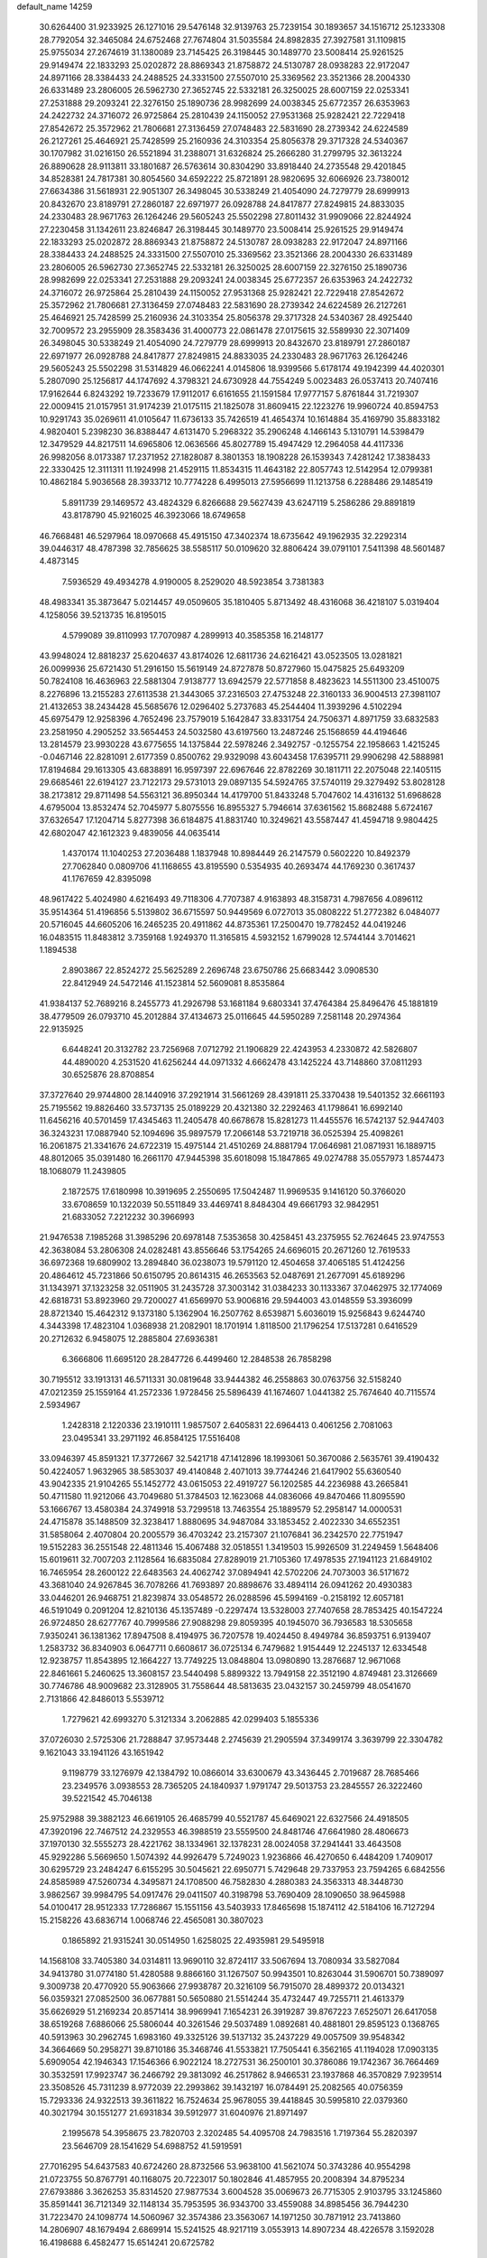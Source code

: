 default_name                                                                    
14259
  30.6264400  31.9233925  26.1271016  29.5476148  32.9139763  25.7239154
  30.1893657  34.1516712  25.1233308  28.7792054  32.3465084  24.6752468
  27.7674804  31.5035584  24.8982835  27.3927581  31.1109815  25.9755034
  27.2674619  31.1380089  23.7145425  26.3198445  30.1489770  23.5008414
  25.9261525  29.9149474  22.1833293  25.0202872  28.8869343  21.8758872
  24.5130787  28.0938283  22.9172047  24.8971166  28.3384433  24.2488525
  24.3331500  27.5507010  25.3369562  23.3521366  28.2004330  26.6331489
  23.2806005  26.5962730  27.3652745  22.5332181  26.3250025  28.6007159
  22.0253341  27.2531888  29.2093241  22.3276150  25.1890736  28.9982699
  24.0038345  25.6772357  26.6353963  24.2422732  24.3716072  26.9725864
  25.2810439  24.1150052  27.9531368  25.9282421  22.7229418  27.8542672
  25.3572962  21.7806681  27.3136459  27.0748483  22.5831690  28.2739342
  24.6224589  26.2127261  25.4646921  25.7428599  25.2160936  24.3103354
  25.8056378  29.3717328  24.5340367  30.1707982  31.0216150  26.5521894
  31.2388071  31.6326824  25.2666280  31.2799795  32.3613224  26.8890628
  28.9113811  33.1801687  26.5763614  30.8304290  33.8918440  24.2735548
  29.4201845  34.8528381  24.7817381  30.8054560  34.6592222  25.8721891
  28.9820695  32.6066926  23.7380012  27.6634386  31.5618931  22.9051307
  26.3498045  30.5338249  21.4054090  24.7279779  28.6999913  20.8432670
  23.8189791  27.2860187  22.6971977  26.0928788  24.8417877  27.8249815
  24.8833035  24.2330483  28.9671763  26.1264246  29.5605243  25.5502298
  27.8011432  31.9909066  22.8244924  27.2230458  31.1342611  23.8246847
  26.3198445  30.1489770  23.5008414  25.9261525  29.9149474  22.1833293
  25.0202872  28.8869343  21.8758872  24.5130787  28.0938283  22.9172047
  24.8971166  28.3384433  24.2488525  24.3331500  27.5507010  25.3369562
  23.3521366  28.2004330  26.6331489  23.2806005  26.5962730  27.3652745
  22.5332181  26.3250025  28.6007159  22.3276150  25.1890736  28.9982699
  22.0253341  27.2531888  29.2093241  24.0038345  25.6772357  26.6353963
  24.2422732  24.3716072  26.9725864  25.2810439  24.1150052  27.9531368
  25.9282421  22.7229418  27.8542672  25.3572962  21.7806681  27.3136459
  27.0748483  22.5831690  28.2739342  24.6224589  26.2127261  25.4646921
  25.7428599  25.2160936  24.3103354  25.8056378  29.3717328  24.5340367
  28.4925440  32.7009572  23.2955909  28.3583436  31.4000773  22.0861478
  27.0175615  32.5589930  22.3071409  26.3498045  30.5338249  21.4054090
  24.7279779  28.6999913  20.8432670  23.8189791  27.2860187  22.6971977
  26.0928788  24.8417877  27.8249815  24.8833035  24.2330483  28.9671763
  26.1264246  29.5605243  25.5502298  31.5314829  46.0662241   4.0145806
  18.9399566   5.6178174  49.1942399  44.4020301   5.2807090  25.1256817
  44.1747692   4.3798321  24.6730928  44.7554249   5.0023483  26.0537413
  20.7407416  17.9162644   6.8243292  19.7233679  17.9112017   6.6161655
  21.1591584  17.9777157   5.8761844  31.7219307  22.0009415  21.0157951
  31.9174239  21.0175115  21.1825078  31.8609415  22.1223276  19.9960724
  40.8594753  10.9291743  35.0269611  41.0105647  11.6736133  35.7426519
  41.4654374  10.1614884  35.4169790  35.8833182   4.9820401   5.2398230
  36.8388447   4.6131470   5.2968322  35.2906248   4.1466143   5.1310791
  14.5398479  12.3479529  44.8217511  14.6965806  12.0636566  45.8027789
  15.4947429  12.2964058  44.4117336  26.9982056   8.0173387  17.2371952
  27.1828087   8.3801353  18.1908228  26.1539343   7.4281242  17.3838433
  22.3330425  12.3111311  11.1924998  21.4529115  11.8534315  11.4643182
  22.8057743  12.5142954  12.0799381  10.4862184   5.9036568  28.3933712
  10.7774228   6.4995013  27.5956699  11.1213758   6.2288486  29.1485419
   5.8911739  29.1469572  43.4824329   6.8266688  29.5627439  43.6247119
   5.2586286  29.8891819  43.8178790  45.9216025  46.3923066  18.6749658
  46.7668481  46.5297964  18.0970668  45.4915150  47.3402374  18.6735642
  49.1962935  32.2292314  39.0446317  48.4787398  32.7856625  38.5585117
  50.0109620  32.8806424  39.0791101   7.5411398  48.5601487   4.4873145
   7.5936529  49.4934278   4.9190005   8.2529020  48.5923854   3.7381383
  48.4983341  35.3873647   5.0214457  49.0509605  35.1810405   5.8713492
  48.4316068  36.4218107   5.0319404   4.1258056  39.5213735  16.8195015
   4.5799089  39.8110993  17.7070987   4.2899913  40.3585358  16.2148177
  43.9948024  12.8818237  25.6204637  43.8174026  12.6811736  24.6216421
  43.0523505  13.0281821  26.0099936  25.6721430  51.2916150  15.5619149
  24.8727878  50.8727960  15.0475825  25.6493209  50.7824108  16.4636963
  22.5881304   7.9138777  13.6942579  22.5771858   8.4823623  14.5511300
  23.4510075   8.2276896  13.2155283  27.6113538  21.3443065  37.2316503
  27.4753248  22.3160133  36.9004513  27.3981107  21.4132653  38.2434428
  45.5685676  12.0296402   5.2737683  45.2544404  11.3939296   4.5102294
  45.6975479  12.9258396   4.7652496  23.7579019   5.1642847  33.8331754
  24.7506371   4.8971759  33.6832583  23.2581950   4.2905252  33.5654453
  24.5032580  43.6197560  13.2487246  25.1568659  44.4194646  13.2814579
  23.9930228  43.6775655  14.1375844  22.5978246   2.3492757  -0.1255754
  22.1958663   1.4215245  -0.0467146  22.8281091   2.6177359   0.8500762
  29.9329098  43.6043458  17.6395711  29.9906298  42.5888981  17.8194684
  29.1613305  43.6838891  16.9597397  22.6967646  22.8782269  30.1811711
  22.2075048  22.1405115  29.6685461  22.6194127  23.7122173  29.5731013
  29.0897135  54.5924765  37.5740119  29.3279492  53.8028128  38.2173812
  29.8711498  54.5563121  36.8950344  14.4179700  51.8433248   5.7047602
  14.4316132  51.6968628   4.6795004  13.8532474  52.7045977   5.8075556
  16.8955327   5.7946614  37.6361562  15.8682488   5.6724167  37.6326547
  17.1204714   5.8277398  36.6184875  41.8831740  10.3249621  43.5587447
  41.4594718   9.9804425  42.6802047  42.1612323   9.4839056  44.0635414
   1.4370174  11.1040253  27.2036488   1.1837948  10.8984449  26.2147579
   0.5602220  10.8492379  27.7062840   0.0809706  41.1168655  43.8195590
   0.5354935  40.2693474  44.1769230   0.3617437  41.1767659  42.8395098
  48.9617422   5.4024980   4.6216493  49.7118306   4.7707387   4.9163893
  48.3158731   4.7987656   4.0896112  35.9514364  51.4196856   5.5139802
  36.6715597  50.9449569   6.0727013  35.0808222  51.2772382   6.0484077
  20.5716045  44.6605206  16.2465235  20.4911862  44.8735361  17.2500470
  19.7782452  44.0419246  16.0483515  11.8483812   3.7359168   1.9249370
  11.3165815   4.5932152   1.6799028  12.5744144   3.7014621   1.1894538
   2.8903867  22.8524272  25.5625289   2.2696748  23.6750786  25.6683442
   3.0908530  22.8412949  24.5472146  41.1523814  52.5609081   8.8535864
  41.9384137  52.7689216   8.2455773  41.2926798  53.1681184   9.6803341
  37.4764384  25.8496476  45.1881819  38.4779509  26.0793710  45.2012884
  37.4134673  25.0116645  44.5950289   7.2581148  20.2974364  22.9135925
   6.6448241  20.3132782  23.7256968   7.0712792  21.1906829  22.4243953
   4.2330872  42.5826807  44.4890020   4.2531520  41.6256244  44.0971332
   4.6662478  43.1425224  43.7148860  37.0811293  30.6525876  28.8708854
  37.3727640  29.9744800  28.1440916  37.2921914  31.5661269  28.4391811
  25.3370438  19.5401352  32.6661193  25.7195562  19.8826460  33.5737135
  25.0189229  20.4321380  32.2292463  41.1798641  16.6992140  11.6456216
  40.5701459  17.4345463  11.2405478  40.6678678  15.8281273  11.4455576
  16.5742137  52.9447403  36.3243231  17.0887940  52.1094696  35.9897579
  17.2066148  53.7219718  36.0525394  25.4098261  16.2061875  21.3341676
  24.6722319  15.4975144  21.4510269  24.8881794  17.0646981  21.0871931
  16.1889715  48.8012065  35.0391480  16.2661170  47.9445398  35.6018098
  15.1847865  49.0274788  35.0557973   1.8574473  18.1068079  11.2439805
   2.1872575  17.6180998  10.3919695   2.2550695  17.5042487  11.9969535
   9.1416120  50.3766020  33.6708659  10.1322039  50.5511849  33.4469741
   8.8484304  49.6661793  32.9842951  21.6833052   7.2212232  30.3966993
  21.9476538   7.1985268  31.3985296  20.6978148   7.5353658  30.4258451
  43.2375955  52.7624645  23.9747553  42.3638084  53.2806308  24.0282481
  43.8556646  53.1754265  24.6696015  20.2671260  12.7619533  36.6972368
  19.6809902  13.2894840  36.0238073  19.5791120  12.4504658  37.4065185
  51.4124256  20.4864612  45.7231866  50.6150795  20.8614315  46.2653563
  52.0487691  21.2677091  45.6189296  31.1343971  37.1323258  32.0511905
  31.2435728  37.3003142  31.0384233  30.1133367  37.0462975  32.1774069
  42.6818731  53.8923960  29.7200027  41.6569970  53.9006816  29.5944003
  43.0148559  53.3936099  28.8721340  15.4642312   9.1373180   5.1362904
  16.2507762   8.6539871   5.6036019  15.9256843   9.6244740   4.3443398
  17.4823104   1.0368938  21.2082901  18.1701914   1.8118500  21.1796254
  17.5137281   0.6416529  20.2712632   6.9458075  12.2885804  27.6936381
   6.3666806  11.6695120  28.2847726   6.4499460  12.2848538  26.7858298
  30.7195512  33.1913131  46.5711331  30.0819648  33.9444382  46.2558863
  30.0763756  32.5158240  47.0212359  25.1559164  41.2572336   1.9728456
  25.5896439  41.1674607   1.0441382  25.7674640  40.7115574   2.5934967
   1.2428318   2.1220336  23.1910111   1.9857507   2.6405831  22.6964413
   0.4061256   2.7081063  23.0495341  33.2971192  46.8584125  17.5516408
  33.0946397  45.8591321  17.3772667  32.5421718  47.1412896  18.1993061
  50.3670086   2.5635761  39.4190432  50.4224057   1.9632965  38.5853037
  49.4140848   2.4071013  39.7744246  21.6417902  55.6360540  43.9042335
  21.9104265  55.1452772  43.0615053  22.4919727  56.1202585  44.2236988
  43.2665841  50.4711580  11.9212066  43.7049680  51.3784503  12.1623068
  44.0836066  49.8470466  11.8095590  53.1666767  13.4580384  24.3749918
  53.7299518  13.7463554  25.1889579  52.2958147  14.0000531  24.4715878
  35.1488509  32.3238417   1.8880695  34.9487084  33.1853452   2.4022330
  34.6552351  31.5858064   2.4070804  20.2005579  36.4703242  23.2157307
  21.1076841  36.2342570  22.7751947  19.5152283  36.2551548  22.4811346
  15.4067488  32.0518551   1.3419503  15.9926509  31.2249459   1.5648406
  15.6019611  32.7007203   2.1128564  16.6835084  27.8289019  21.7105360
  17.4978535  27.1941123  21.6849102  16.7465954  28.2600122  22.6483563
  24.4062742  37.0894941  42.5702206  24.7073003  36.5171672  43.3681040
  24.9267845  36.7078266  41.7693897  20.8898676  33.4894114  26.0941262
  20.4930383  33.0446201  26.9468751  21.8239874  33.0548572  26.0288596
  45.5994169  -0.2158192  12.6057181  46.5191049   0.2091204  12.8210136
  45.1357489  -0.2297474  13.5328003  27.7407658  28.7853425  40.1547224
  26.9724850  28.6277767  40.7999586  27.9088298  29.8059395  40.1945070
  36.7936583  18.5305658   7.9350241  36.1381362  17.8947508   8.4194975
  36.7207578  19.4024450   8.4949784  36.8593751   6.9139407   1.2583732
  36.8340903   6.0647711   0.6608617  36.0725134   6.7479682   1.9154449
  12.2245137  12.6334548  12.9238757  11.8543895  12.1664227  13.7749225
  13.0848804  13.0980890  13.2876687  12.9671068  22.8461661   5.2460625
  13.3608157  23.5440498   5.8899322  13.7949158  22.3512190   4.8749481
  23.3126669  30.7746786  48.9009682  23.3128905  31.7558644  48.5813635
  23.0432157  30.2459799  48.0541670   2.7131866  42.8486013   5.5539712
   1.7279621  42.6993270   5.3121334   3.2062885  42.0299403   5.1855336
  37.0726030   2.5725306  21.7288847  37.9573448   2.2745639  21.2905594
  37.3499174   3.3639799  22.3304782   9.1621043  33.1941126  43.1651942
   9.1198779  33.1276979  42.1384792  10.0866014  33.6300679  43.3436445
   2.7019687  28.7685466  23.2349576   3.0938553  28.7365205  24.1840937
   1.9791747  29.5013753  23.2845557  26.3222460  39.5221542  45.7046138
  25.9752988  39.3882123  46.6619105  26.4685799  40.5521787  45.6469021
  22.6327566  24.4918505  47.3920196  22.7467512  24.2329553  46.3988519
  23.5559500  24.8481746  47.6641980  28.4806673  37.1970130  32.5555273
  28.4221762  38.1334961  32.1378231  28.0024058  37.2941441  33.4643508
  45.9292286   5.5669650   1.5074392  44.9926479   5.7249023   1.9236866
  46.4270650   6.4484209   1.7409017  30.6295729  23.2484247   6.6155295
  30.5045621  22.6950771   5.7429648  29.7337953  23.7594265   6.6842556
  24.8585989  47.5260734   4.3495871  24.1708500  46.7582830   4.2880383
  24.3563313  48.3448730   3.9862567  39.9984795  54.0917476  29.0411507
  40.3198798  53.7690409  28.1090650  38.9645988  54.0100417  28.9512333
  17.7286867  15.1551156  43.5403933  17.8465698  15.1874112  42.5184106
  16.7127294  15.2158226  43.6836714   1.0068746  22.4565081  30.3807023
   0.1865892  21.9315241  30.0514950   1.6258025  22.4935981  29.5495918
  14.1568108  33.7405380  34.0314811  13.9690110  32.8724117  33.5067694
  13.7080934  33.5827084  34.9413780  31.0774180  51.4280588   9.8866160
  31.1267507  50.9943501  10.8263044  31.5906701  50.7389097   9.3009738
  20.4770920  55.9063666  27.9938787  20.3216109  56.7915070  28.4899372
  20.0134321  56.0359321  27.0852500  36.0677881  50.5650880  21.5514244
  35.4732447  49.7255711  21.4613379  35.6626929  51.2169234  20.8571414
  38.9969941   7.1654231  26.3919287  39.8767223   7.6525071  26.6417058
  38.6519268   7.6886066  25.5806044  40.3261546  29.5037489   1.0892681
  40.4881801  29.8595123   0.1368765  40.5913963  30.2962745   1.6983160
  49.3325126  39.5137132  35.2437229  49.0057509  39.9548342  34.3664669
  50.2958271  39.8710186  35.3468746  41.5533821  17.7505441   6.3562165
  41.1194028  17.0903135   5.6909054  42.1946343  17.1546366   6.9022124
  18.2727531  36.2500101  30.3786086  19.1742367  36.7664469  30.3532591
  17.9923747  36.2466792  29.3813092  46.2517862   8.9466531  23.1937868
  46.3570829   7.9239514  23.3508526  45.7311239   8.9772039  22.2993862
  39.1432197  16.0784491  25.2082565  40.0756359  15.7293336  24.9322513
  39.3611822  16.7524634  25.9678055  39.4418845  30.5995810  22.0379360
  40.3021794  30.1551277  21.6931834  39.5912977  31.6040976  21.8971497
   2.1995678  54.3958675  23.7820703   2.3202485  54.4095708  24.7983516
   1.7197364  55.2820397  23.5646709  28.1541629  54.6988752  41.5919591
  27.7016295  54.6437583  40.6724260  28.8732566  53.9638100  41.5621074
  50.3743286  40.9554298  21.0723755  50.8767791  40.1168075  20.7223017
  50.1802846  41.4857955  20.2008394  34.8795234  27.6793886   3.3626253
  35.8314520  27.9877534   3.6004528  35.0069673  26.7715305   2.9103795
  33.1245860  35.8591441  36.7121349  32.1148134  35.7953595  36.9343700
  33.4559088  34.8985456  36.7944230  31.7223470  24.1098774  14.5060967
  32.3574386  23.3563067  14.1971250  30.7871912  23.7413860  14.2806907
  48.1679494   2.6869914  15.5241525  48.9217119   3.0553913  14.8907234
  48.4226578   3.1592028  16.4198688   6.4582477  15.6514241  20.6725782
   6.8258604  16.4702440  21.1963029   7.2479753  14.9806999  20.7277309
  24.8919966  26.6022328  31.1451583  23.9134951  26.3259930  31.1993913
  24.9247589  27.3613457  30.4538877  16.8984319  52.3576164   6.6729938
  16.9140712  53.3942586   6.6601381  15.9325612  52.1343707   6.3798892
  16.4516923  54.4211681  19.3660737  15.7994328  53.8309426  18.8187000
  16.7766288  55.1120418  18.6573798  47.9289244  27.4970614  28.8651518
  47.9209390  26.8519218  28.0632449  47.0737814  27.2608872  29.3862014
  36.0374150   9.7410175  38.1608768  36.0632838   8.8978155  38.7657953
  36.2571054   9.4005447  37.2317949  28.2031409  48.9231143  39.7431085
  28.7865446  48.5536255  40.5168513  28.8964641  49.3977891  39.1435109
  46.8887797  44.2366096  41.2539990  46.6000613  43.5175871  41.9249832
  46.0412156  44.4520248  40.7199029  18.4356544  44.2420198  39.2596684
  18.4599541  45.2111272  38.9059235  18.9507810  44.3011189  40.1536013
  13.7671834  37.3032738  45.7816428  13.3224194  36.3736724  45.9366302
  14.3391326  37.1365763  44.9336546  48.9052269  42.3444575  22.9462687
  49.4967393  43.1359374  23.2364026  49.5064630  41.7930116  22.3252818
  40.2006688   1.9175367  38.2202945  40.8267523   1.3537853  37.6205759
  39.7320578   1.2088815  38.8065264  30.4455536  18.4556935  48.3274961
  31.2614173  19.0877572  48.3836829  29.6397135  19.0885756  48.4412433
  12.2569535  26.5649978   3.7155810  12.8559905  26.8135095   2.9315872
  11.9970204  25.5782503   3.5345800  50.9447683  20.3279035  32.2119621
  51.3711323  20.7128965  33.0738266  49.9991360  20.7383991  32.2114170
  16.1391574  19.7084183  11.8663209  15.5610586  18.8831776  12.0639101
  15.5040515  20.5061088  11.9587590  50.2924876  51.4607431  32.7740636
  49.6092306  51.3346600  32.0072305  50.9495341  52.1569953  32.3809500
  37.4972964  52.7934380  49.8188647  36.5951141  52.3208433  49.6554326
  37.2479173  53.5498472  50.4888020  52.3247207  22.9787902  21.7374570
  51.6632879  23.5011821  22.2995525  51.9567239  23.0082057  20.7778484
  41.7263417  20.2278951  31.0247863  41.5532516  20.5580669  30.0556768
  41.6439525  21.1124484  31.5697597   1.0389035  41.2547953  21.0288934
   1.7736028  40.9495645  21.6939383   0.9060166  40.4360840  20.4203010
   3.0275641  23.3238518  47.6838170   2.7808871  22.3257634  47.5883669
   2.6607164  23.5579895  48.6289772   1.2230160  25.9853974  12.1820913
   1.8185925  26.3125746  12.9598259   1.5990535  25.0324227  12.0049723
  38.4447452  23.5546798  48.2357264  39.2515785  23.5853466  47.5886092
  38.6691394  24.3221533  48.9020749  42.0637177  46.9982775  23.7700923
  41.5047818  47.8796831  23.8683834  41.3682173  46.3446883  23.3813576
   8.8818780  12.4632499  38.8827075   8.8341000  11.4406549  38.9180582
   7.9211037  12.7778344  38.7195154  51.6523698  46.7913468  29.6976718
  51.6461808  46.9262264  28.6555454  52.3096285  45.9804041  29.7822580
  18.0913087  18.0648071  48.1730175  17.4915361  18.2955057  47.3649136
  18.9518522  17.6934314  47.7472953  52.0116998  36.2806167  33.5418907
  51.2311563  36.6654509  34.1035411  51.6101967  35.4097225  33.1646617
  21.7197033  31.7333852   8.5880061  21.8114676  32.3742316   9.3683990
  22.5258851  31.9609527   7.9712273  35.6396818  26.7947695  31.7228571
  35.1251981  26.8930183  32.6180203  35.0368653  27.3177906  31.0601898
  44.7126796   7.2492115  17.0108097  44.5433741   6.8637149  17.9468519
  43.8990255   6.9090793  16.4605003  30.1219096  52.7276749  41.8222622
  31.1333688  52.8489813  41.9296639  29.8202327  52.2133969  42.6439088
  15.3405148  21.4743345  41.9308948  15.8450007  22.3543153  41.8400215
  14.8699020  21.5554975  42.8561607  16.0616989   9.6667396  38.5265865
  15.4184685   9.5325035  37.7238844  16.9879522   9.4926144  38.1202020
   5.7273657   2.0419046  41.0233515   4.8746522   2.0731358  41.6075200
   5.9508389   1.0508232  40.9515428  48.5674616  48.8898683   1.8720107
  49.5677226  48.8625359   2.1579440  48.6089212  49.0315775   0.8642355
  44.5868462  34.6121559  46.8558869  44.8883153  34.9202071  45.9184759
  44.6396279  33.5797092  46.7918457  21.7506349  41.0705877  12.2330078
  22.4087803  40.2922780  12.3426012  22.0337816  41.5162255  11.3507938
  29.7717704   9.6334098  46.5250794  30.1441684  10.3451545  47.1667520
  28.9480603   9.2574680  47.0278734   5.6305193  19.5892656  18.2681034
   5.3584753  18.6726778  18.6657395   5.9355204  19.3520291  17.3119520
  26.2973408   4.5209578  16.5521217  27.0893109   3.8943358  16.7337193
  26.3497918   4.7088578  15.5416363  13.6575767  31.4298048  32.6735264
  13.1707937  31.4495863  31.7603771  13.4045683  30.5023618  33.0544342
  23.5307948  55.6529774  30.9457636  24.5058945  55.4245896  31.0789921
  23.3823039  55.6376652  29.9248243  43.6975437  24.4193930   7.3625069
  44.5834768  24.0178975   7.7036925  43.6650452  25.3441118   7.8050968
  44.4909947  18.2233254  26.8489934  45.2913084  18.8664804  26.8501317
  44.2866865  18.0663669  27.8438676   0.8281761  56.6967850  23.0417029
  -0.0964591  56.6609466  22.6027159   1.0483077  57.6969629  23.1033185
  14.4394597   9.3589512  36.4271484  13.7770703  10.1545401  36.2985031
  14.6118888   9.0736208  35.4415780  44.7661765  20.9149124  38.0459808
  44.8953658  21.4134653  38.9438284  43.9525618  20.3060784  38.2260477
  30.4151311  21.5321497  49.8303109  29.6109329  21.0820891  49.3724290
  31.2306354  21.1422562  49.3299777  40.7295394  24.0332752  30.0712875
  40.8478208  24.9621750  30.5174483  40.2038407  24.2652926  29.2066268
  29.6441578  18.5649222  39.6091060  29.6697052  19.1591687  38.7687524
  28.6882068  18.7091715  39.9803102  19.8808804  16.6532510  34.8537097
  20.2554676  17.5548274  34.5098868  20.7426856  16.1549594  35.1627369
  42.7336932  10.0164063   1.6458685  41.8190121   9.5539097   1.6853359
  43.1359622   9.6728825   0.7502385  48.0350314   1.9304390  33.3507829
  47.9733715   2.0217179  34.3810655  47.3408359   1.2039006  33.1301882
  46.6501066  16.6636029  29.8102269  47.4811030  17.2643877  29.9237784
  46.9018517  16.0258755  29.0436725  28.0003036  53.8386060  25.3740022
  27.8912119  53.5832084  26.3608062  27.9968298  52.9273783  24.8879355
  47.6123656  30.8517535   3.3658714  47.9330869  31.8373698   3.2774406
  48.2188887  30.5019812   4.1343666  31.9515538  43.1744296  48.5669307
  31.5966239  42.3339338  48.0785334  32.6769884  42.7726754  49.1993016
  42.1931627   4.7641593  13.7449239  41.4100059   4.8531122  13.0864887
  42.5919846   3.8518651  13.5810415   8.3789029  14.0841670  16.3647729
   7.5731046  13.8862251  16.9779086   8.2310332  13.4368893  15.5697487
  43.8429621  39.2360565   6.0748440  44.2736382  39.7215456   5.2473633
  42.8750149  39.5591717   6.0430730  51.1998232   3.7312585   5.1669027
  51.8811028   4.4000507   4.7459668  50.7719965   3.2935101   4.3258939
  45.0838009   5.6206028  37.4372185  44.3546667   5.2089634  36.8257997
  44.9300083   5.1339481  38.3410645  26.8396863  44.8688017   6.4877803
  27.0770448  44.6527142   5.5173800  27.5029431  44.2974574   7.0420252
  33.8196910  16.0478815  30.8254812  34.7089910  16.2778278  30.3238802
  33.9416578  16.5505327  31.7213063  42.1750107  41.0953276  11.1382598
  42.5631553  40.1637358  10.9382520  41.8701678  41.0328739  12.1256556
   5.9666757  13.3799928  44.8958300   6.7226437  12.8809335  45.3515423
   6.1160404  14.3737089  45.1451413  20.9693318  36.3757746  48.0855709
  21.4589324  36.1531033  47.2154018  21.4171989  35.7732544  48.7927465
  17.4277586  18.7946258   9.6870796  17.7460409  17.8763463  10.0366158
  16.9155948  19.1901827  10.4905191  14.4057433  30.5898385  17.2429157
  14.1044218  30.6249274  18.2284405  15.2348712  31.1966347  17.2193137
   9.2650006  11.1752090  28.5895713   9.6401061  10.6217882  27.7977378
   8.4379960  11.6395479  28.1829208  49.5881146  54.7990957  31.0494046
  50.3947851  54.1869565  31.2081623  49.2967213  55.1035116  31.9827258
  12.3320622   6.9694825  30.0562267  12.4588950   7.9943331  29.9864145
  13.2870754   6.6109561  29.8696727   3.4907462  25.5435738  35.6873115
   3.3068048  26.3730156  35.1035489   4.4310805  25.7033507  36.0671396
  26.0035243  10.1096590  33.4413463  25.0797295   9.7543295  33.7109269
  25.8568347  10.5739697  32.5394786  37.4415168  11.2837620   7.7424462
  38.0273884  11.7697353   7.0542624  37.2583289  10.3647336   7.3104295
  40.0263457  25.5499613  18.3513581  39.4072933  24.7349509  18.4917249
  40.2279169  25.5467758  17.3470802   5.0732778   4.2701545  20.1473258
   5.7346603   5.0584808  20.0750931   5.5746468   3.5013167  19.6563469
  19.6668317  15.6912769  26.0033292  19.3223117  16.4042541  26.6841091
  20.5356027  16.1268521  25.6486557  21.4656750  11.0774330  25.2382952
  21.2452675  11.8481841  25.8795778  21.1340134  11.4227855  24.3187917
  41.7101585  12.0115838   5.3977924  41.9797230  12.0931790   6.3940816
  42.0886539  11.1168503   5.1029994  33.5947951  26.4969918  25.5155152
  33.3926371  26.5305041  26.5300587  34.4528461  27.0696924  25.4282310
   6.8249356  44.3236137  13.4631440   7.8477491  44.2595242  13.3312648
   6.5776749  45.1575944  12.8950076  36.6955622  35.5362583  -0.9929728
  36.2103059  35.8844344  -0.1480932  37.2497198  34.7403390  -0.6311909
  12.9678613   7.6065111  37.7525046  13.5870627   8.2596100  37.2315349
  13.4572041   6.7010202  37.6493461   4.7332007  36.0260300  13.2783087
   5.5433008  35.4063308  13.4435670   4.9589831  36.8624841  13.8503459
  36.8083912  47.2810486  41.6979962  36.0687137  47.2823784  42.4297283
  37.2129715  48.2349508  41.7990152  16.2073398  53.7162949  43.0494507
  16.9966571  54.3718292  42.8796958  15.3946084  54.2564372  42.7032107
   8.2054289  50.4550454  22.7968057   7.8791919  50.0364480  23.6750418
   8.3049454  51.4591559  23.0158146  48.8448869  43.6791640  29.5374760
  49.6748755  43.6316287  28.9159072  49.1928571  44.2535618  30.3285088
  39.4014462  21.3098875  33.5053902  39.6428722  20.3111150  33.3327093
  40.1195303  21.8085968  32.9413833  19.8025504  43.5906080  30.4592947
  19.5630921  42.5921821  30.4260441  20.6944466  43.6222930  30.9774196
  49.4735185  52.1421143   2.7436584  48.7502200  51.4462252   2.8799177
  50.0955055  51.7707844   2.0198756  21.1735956  20.0452150   8.5611493
  20.9210736  19.2110232   8.0044337  22.1370785  20.2519231   8.2469285
  45.1493721  35.4535944  26.5045450  44.7235307  36.3468884  26.8011932
  45.7260294  35.7218132  25.6898312  38.8538544   5.3879473  34.9977283
  38.7377802   6.1121522  34.2718304  38.0075481   5.4901243  35.5817972
  30.6895011  28.0547755  27.3758057  30.0363690  27.6003141  28.0288752
  30.1533879  28.1638174  26.5071258  44.8391108  24.6414986   4.8210806
  44.3587814  24.2283435   4.0081207  44.2481977  24.3855056   5.6217406
  46.7716945  47.0570742   2.8189091  47.2959567  46.6347601   3.6080375
  47.4633587  47.7052074   2.4057075  24.5766949   6.8867789  44.5744691
  25.4450643   6.3268998  44.6226255  24.5096311   7.1248429  43.5692274
   1.0470765  19.1215533  13.6776651   0.0660140  18.8001570  13.7638642
   1.2958038  18.8367320  12.7155926  26.7416341   0.8915322  16.5500255
  27.4306138   1.6544682  16.5358617  27.2794162   0.0558502  16.2944992
  29.4920332  16.3300711  22.3505370  30.3157276  16.1255252  21.7615114
  29.4810802  15.5617901  23.0371166  50.0019277   6.5600469  13.2450453
  50.3021039   6.7635359  14.2228992  50.8989624   6.6391946  12.7251745
  25.2250357  55.9366155  22.7715938  25.3273929  56.1940127  21.7768810
  26.1878015  55.9144085  23.1265754  33.7169527  34.3477781  29.9918449
  33.0341366  34.6909704  29.2955386  33.3162105  34.6226665  30.8941895
  46.0158432  11.7381711  41.1788666  46.0802636  11.4777424  40.1773854
  45.2477713  11.1178346  41.5190588  12.3049722   6.6141968  22.9052757
  13.0423299   7.1803279  23.3432183  11.5716314   7.2969835  22.6560914
  15.1460679   1.1482680  32.5229540  15.0351486   0.1318292  32.7042385
  14.7519493   1.2566322  31.5721070  38.9632545  16.8473714  20.4837913
  39.9328737  16.5246843  20.6271760  38.9694695  17.7924427  20.9103739
  29.0014286  14.6591733  28.6877461  29.3312496  13.9191806  29.3382179
  28.5263182  15.3260538  29.3123039  14.2342789  35.2681712   4.8525095
  13.4372736  35.3089704   5.4969497  14.4410777  36.2459284   4.6307081
  43.9020350   5.7033996  45.8258825  44.9388901   5.6976509  45.7861376
  43.6980161   5.2562329  46.7319783  20.7025012  23.8730587  34.6277128
  20.7748226  23.7299125  33.6053613  19.6881588  24.0415067  34.7653877
  19.4282853  32.1490196   7.1125103  20.2147774  31.9443239   7.7475613
  19.8199136  31.9657577   6.1765137  34.6624069  50.6450405  34.7509417
  35.6604333  50.8923193  34.7032825  34.6039415  49.7050098  34.3582299
  33.8816060   1.6611492  32.8835279  34.8313178   1.2579748  32.9705655
  33.2871776   0.8303005  32.7277513   2.6041345  37.6813918  18.0737968
   3.2511613  36.8730850  17.9672528   3.0997326  38.4216322  17.5354025
   4.1243685  22.2303213  15.7748308   3.7805926  21.8593421  14.8729665
   3.7178612  21.5813135  16.4686730  46.4384747   3.8158039  12.0219464
  45.6711432   3.7579085  11.3419824  47.0101145   4.6144896  11.6879254
  27.1569096   6.1922417  31.9370876  26.7296146   5.4880377  32.5496364
  27.9897344   5.7211407  31.5518279  26.4484664  39.4757826  18.4995542
  25.9499871  39.7700887  17.6522015  26.6001865  40.3471692  19.0242693
  43.7426170  33.1592200  26.2580368  42.8303178  33.4247137  25.8519379
  44.2159069  34.0730270  26.3863146  38.7321276  33.0568249  36.1098336
  39.5777284  33.6217246  36.3436173  38.2625174  33.6703522  35.4071354
   8.2685698  27.5029927  20.9118694   7.4025499  27.7358892  20.3811636
   7.8799198  27.2694103  21.8505561  49.3433208   6.6660523  35.8261503
  49.5924447   7.3477069  35.0873178  49.8718699   5.8211027  35.5243570
  26.2492442  42.9661442  29.4716731  26.5815239  42.3889127  30.2711429
  26.5311277  43.9281137  29.7766898  15.7740237  11.2911975  19.1975363
  15.0694716  11.9784476  18.9089554  16.1037834  11.6406836  20.1143778
  16.8702303   7.0257139  31.2093324  16.9323072   6.1496882  31.7453612
  16.7767196   7.7557515  31.9321063  32.9344273   1.7538741  15.3959592
  32.8798576   1.7308721  14.3629668  33.3095757   0.8185281  15.6267154
  37.0031251  46.5252215  49.6863391  37.7471109  46.5455809  50.3747079
  37.3227827  45.8676658  48.9608404  31.6922969   9.9574440  40.9221372
  31.6823604   9.2285929  40.1960741  32.4860378  10.5621596  40.6657536
  24.8245964  22.1817749  46.5745317  24.3327224  22.8610242  45.9776730
  24.4072646  21.2802610  46.3023714  39.9133621  45.2502606  23.1340580
  39.9139364  45.0089471  24.1379465  39.3972354  44.4777255  22.6929693
  29.6694506   7.5822765  17.0634071  29.9763054   8.5733234  17.0616680
  28.6370506   7.6664910  17.0285619  29.3970800   3.7012052  41.7200091
  30.4092497   3.5907707  41.9413855  29.3626293   4.5848159  41.1984808
  20.0913644  54.1872088  15.8875805  19.8558566  55.1749989  15.6857879
  19.3830132  53.6612679  15.3531418  31.8513561  12.9514037  23.8532841
  32.2354129  12.7543504  24.7895815  32.5868871  13.5033739  23.3931571
  39.0938191  11.4595974  20.6109171  38.1996206  11.6965344  20.1350004
  38.7914762  11.1470849  21.5348633  36.5228382  19.7234142  35.4121810
  37.0881159  20.4013238  35.9549183  36.6314088  20.0569112  34.4340005
  47.7889899  40.3649234  48.4364517  47.0893626  41.0654869  48.7299132
  48.3092237  40.8130661  47.6880521  27.6196202  44.2097329   3.6037375
  28.0821007  43.3159238   3.8702888  27.9017273  44.3205855   2.6116138
  31.9937102  53.1904157  26.4472684  32.2407661  53.9591578  25.7831491
  31.4009891  52.5756529  25.8700146   1.4084305  15.8327695  21.3424804
   1.4952640  16.1441001  20.3672188   0.6857457  16.4522577  21.7394232
   8.8592190  26.9701219  40.4190636   8.0131793  27.5127603  40.6472818
   8.7500581  26.7730080  39.4070615   0.1195164  38.3796751  38.6632536
   0.5040823  37.5631389  39.1777769   0.7740817  38.4413096  37.8521463
   1.3575283   6.1463325  13.0599019   0.4072440   6.3616364  12.7107757
   1.9667594   6.4366177  12.2785671  49.1064183  55.3938120  28.5148000
  49.3227183  56.3885967  28.5345903  49.2821075  55.0915299  29.5010482
  38.1034743  56.1390435  42.0102003  38.4325824  55.3644286  42.6028343
  38.2418404  56.9779676  42.6069564  13.5439085  46.1642422   4.6338526
  12.9053227  46.8630390   4.2279319  14.0944958  46.7067653   5.3193056
  13.9776072  41.9819380  38.3402619  14.9234124  41.9719430  38.7546112
  13.5210345  42.7868518  38.7742535  14.9434527   4.4644624  26.3594884
  14.0864809   3.9376849  26.1375990  15.1847951   4.1542349  27.3107510
  20.4260806  57.1666810  47.9736016  21.0486770  56.3650553  47.8211107
  19.4858013  56.7838124  47.7666362  48.3789215  11.8286271  32.6874444
  49.2051294  11.3946424  33.1357154  47.6496270  11.7552146  33.4151854
  27.5005003  20.4700507   7.8166473  27.2047523  21.0930784   7.0454730
  27.9355303  21.1150654   8.4928631   3.3862380  18.5460163  37.9897514
   3.7129969  19.0357674  38.8445576   2.9847718  19.3127799  37.4286596
   7.1839751   1.4870497   9.6090133   8.1509133   1.1149559   9.7192987
   6.6642552   0.9668770  10.3472650  36.3833520  20.8352901   9.2665331
  36.3709723  21.7006833   8.7053737  35.3917465  20.6361020   9.4508745
   9.4213068  43.1096546  30.9300845   9.6156130  43.8919929  30.2970243
  10.2217559  42.4714177  30.7928358  26.8851128   7.9452268  14.5076773
  26.9301255   8.0565065  15.5331949  27.8287276   8.2048208  14.1893863
  12.4342374  18.2138632   7.3578781  12.2062362  18.3954537   6.3654718
  13.1874481  18.9193976   7.5404410  36.2803737   8.2976888  29.7562256
  36.7610377   7.5470774  29.2246439  35.2879859   8.1433116  29.5413355
  11.5024895  48.0321600  23.9629130  11.5245153  48.2669945  24.9680893
  11.3040608  48.9405977  23.5090533  32.5421183  38.8487740  46.2033863
  32.0782154  37.9391116  46.4433791  33.4511439  38.5147795  45.8188627
  44.7263463  37.5578716  13.5004809  43.8154872  37.8279315  13.8394958
  44.6019561  37.2791663  12.5240277  21.4864852  26.9637508  47.7302720
  20.9292330  26.9822562  48.6031475  21.8200829  25.9883433  47.6796014
  45.9742931  35.5275853   3.9319287  45.6024151  36.0810871   4.7259221
  46.9503924  35.3457149   4.2324898   1.1276850   4.7148688  28.0789714
   1.4481436   5.1808551  28.9213165   1.9402057   4.7528769  27.4361121
  43.2317966  48.1688144  44.2455258  43.1046476  49.0432933  44.7720374
  44.0293349  47.7056682  44.6964942   5.7849699  37.0205049   2.5341818
   5.4838998  37.2176249   1.5626563   6.7787046  37.3430231   2.5170470
  29.8026663  44.5774268  22.4667664  29.8829648  44.7503514  21.4546775
  30.7063822  44.8922222  22.8505010  51.8822906  38.0998051  43.9592334
  51.0269196  38.5478084  44.2978384  51.8083193  38.1303493  42.9334976
  20.3727491  22.6844110  16.2707387  20.2638856  23.5679215  16.7790452
  19.9541932  21.9811580  16.9023151  25.8583902  44.2730466  19.8357208
  26.4211264  45.1240670  20.0131961  25.3231560  44.1628694  20.7156152
  22.1809050   6.3427303  45.9434873  23.0646427   6.3464684  45.4074150
  21.7776015   7.2713722  45.7290457  29.5079100  13.0335416  44.0059267
  29.4036047  13.9510367  43.5475761  29.5408140  12.3699737  43.2147105
  19.0177095   9.3724543  34.5610652  18.1107399   9.1773917  34.0901151
  19.5194976   9.9386541  33.8658574   6.4061237  29.7985656  23.5015998
   5.6794066  30.4424761  23.8679444   7.2772552  30.1997401  23.9053710
   3.6197014  11.2663638  37.7569801   4.1532214  11.8749454  37.1155432
   4.2551206  10.4779621  37.9364896   8.5967765  21.6128263   6.6882918
   9.5592860  21.3231501   6.4174736   8.1314185  21.7834467   5.8005363
  22.9403565  22.7036141  42.1923963  22.3925953  21.8238204  42.2880541
  22.4343849  23.1894303  41.4255008  42.3618187   9.1633193  14.9089969
  42.5100066   8.1514934  15.1227802  41.3916359   9.3064931  15.2658918
   9.3391690  22.6576793   0.0550767   8.7930060  22.1763018   0.7888514
  10.2963159  22.6645200   0.4305171  44.7580717  56.8848413  10.0619717
  45.1020857  57.0692976  11.0255016  44.0151520  57.6021374   9.9546273
  12.0538257   1.7185769   8.8277833  12.2514757   2.5543449   8.2598153
  12.6421286   1.8402129   9.6616273  48.3083949  25.9230852  14.7235293
  49.1186511  26.3966998  14.2904130  48.6471252  24.9603177  14.8710562
   4.4790876  16.4388432  47.6847960   5.1169108  16.9243077  48.3402326
   5.1195030  16.1301839  46.9304471  24.0017915  37.8991272  30.5834099
  23.5516364  37.3634003  31.3409901  24.2047125  38.8110549  31.0381375
  27.4709142  27.6777143  13.0359012  26.9185357  26.9319431  13.4919784
  26.8265159  28.0359398  12.3076504  16.3594153  14.9729481  12.2070006
  16.8248665  14.0714200  12.0330324  16.9580317  15.6470134  11.6925543
  32.9024166   1.4180606  12.6496186  32.8648175   0.4283827  12.3471266
  32.1930209   1.8673133  12.0319716  47.5895223  16.0808131   2.6175958
  46.9921614  16.8999711   2.3996346  48.1700864  15.9967930   1.7614874
  27.7434294   5.6029228  38.2854902  27.4052453   4.6717301  38.0072714
  26.9030943   6.1991203  38.2220016  31.8276016  24.3640112  37.6904986
  31.1380891  24.5422151  36.9572789  32.6034480  23.8898159  37.2109300
  28.4277807  53.0334508  12.6447070  28.3051927  52.5808316  11.7165086
  29.2700812  53.6182922  12.4949489  45.9664519  21.2958041  30.9068305
  45.6523458  21.4177097  29.9301707  45.3308411  20.5527380  31.2578784
  14.7409663  38.0410252  34.9554653  14.9343003  37.2692672  34.2923514
  15.2846923  37.7686989  35.7932501   9.6336593  14.9268750   4.5280328
   9.1938472  15.2493929   5.3937980   8.8411937  14.7038198   3.9041576
  31.3993380  44.0236730   5.1560586  32.0358616  43.6122644   5.8528734
  31.3325443  43.2979349   4.4293364  39.2170192  30.5387485  35.4323375
  38.4052802  30.4808854  34.7889750  39.1648551  31.5258566  35.7581779
  15.4414846  30.4490948  12.1681420  16.1082959  31.2295779  12.2491379
  15.4015029  30.2438847  11.1635281  14.8064999  29.4102847  42.1801785
  15.2717083  28.7780964  42.8242648  15.2897030  29.2694704  41.2766226
  30.0652114  40.9303058  18.2490738  29.7929358  41.1873003  19.2123722
  29.8307163  39.9248427  18.1960210  48.0481967  38.0323803   4.9294413
  48.4162784  38.8582627   5.4337176  47.9514960  38.3888296   3.9572451
  16.1743581   5.8292750  24.4507910  15.7476635   5.2862268  25.2404743
  15.5127457   6.6277733  24.3720985   7.6641417  41.2713551  19.4143995
   7.7705763  41.2908110  20.4374205   6.7001782  40.9135750  19.2801995
  31.0161747  44.7266945   1.9283961  30.0216385  44.7672913   1.6556200
  31.4925025  45.2446520   1.1742085  27.0711543   5.7273384  44.5367079
  27.1498298   4.7558041  44.1917779  27.5455665   5.7080455  45.4477515
  15.3780192  33.0587491   7.7687995  14.5675932  32.6480530   7.2881620
  14.9561450  33.5543545   8.5668321  14.2696337  26.2938395  12.2243521
  13.9637483  25.3084143  12.1947454  13.5647369  26.7200662  12.8650859
  37.3593269  39.4594950  31.7706010  37.4238258  40.0730381  30.9466081
  37.8674075  38.6019638  31.4629918  48.6356329  12.7674037  47.8094565
  49.2756357  12.7452735  46.9900669  47.8183826  13.2852231  47.4378349
  47.5302044  53.3358760  10.2952388  47.0953029  53.8617548  11.0757323
  48.2172266  52.7297337  10.7774489  41.8739729   8.1115538   8.4555252
  41.8561696   9.0967386   8.7345573  42.7589576   8.0226935   7.9181645
  47.3403168   3.7837395   3.0450861  46.5872873   3.1276436   3.3066256
  46.8626132   4.4461798   2.4083468  28.3764918  43.2795874  33.0881606
  28.6135755  43.2573337  34.0953325  28.5634719  44.2598226  32.8175865
  10.6446765  57.3702783  31.4265571  11.3509996  56.6724663  31.7133329
   9.9257915  57.3079492  32.1602748  36.7928632  20.4838671  32.9024460
  37.7360709  20.8786639  32.9327358  36.4909382  20.5943135  31.9298820
  39.5518929  10.0886626  47.0556766  40.2595908  10.8161630  46.8577964
  39.9813697   9.2269233  46.6823132  32.8774410  35.1638858  32.5748204
  32.2008723  35.9242165  32.3611714  32.2610535  34.4618344  33.0520643
  48.6461925  55.9511334  33.4427466  48.3459430  55.7370003  34.4053062
  47.8089268  56.3986833  33.0314527  39.1748708  38.8620086  43.0635736
  39.2501243  39.7863560  43.5155467  39.6131110  39.0035773  42.1395592
  18.1763907  22.8898494  52.6353268  17.6181045  23.3807990  51.9249275
  18.4103397  23.6233076  53.3212390   2.2363345  43.9135320   8.0364855
   2.8787682  43.3529906   8.6183357   2.4367774  43.5820887   7.0783826
  31.6251113  30.1462067  28.8988546  31.4006172  29.4047032  28.2273146
  32.6349786  30.2908777  28.8079724  16.2283625  38.1725782  41.1645503
  15.4417061  38.1120985  40.4882873  16.8990143  38.7895741  40.6575692
  33.8545898  22.8982622  39.4806019  33.0277170  23.4947147  39.5642718
  34.0433299  22.9010295  38.4555120  30.2462820  25.9566422  48.9018396
  29.2957640  26.2826430  48.6753945  30.0844532  25.2598366  49.6530852
  43.7373741   2.9385365  23.8813636  42.7378036   2.9374082  24.1513191
  43.7351927   2.6631503  22.9024227  29.1313168  15.0350691   8.6092671
  28.8794045  15.4147557   9.5497776  29.5883152  14.1414234   8.8429294
   0.6463055  12.4996973  18.9106263   0.1217086  13.3696407  18.7247647
   1.4034983  12.8087797  19.5431665  38.9573442  52.7665527   7.2769265
  39.7261995  52.6879355   7.9671078  39.4696392  52.9371403   6.3894742
  41.1460488  21.6487661  28.8152376  41.7387886  21.9104858  28.0125772
  41.0026986  22.5478859  29.3081928  12.5799087   4.1360115   7.6621970
  13.5469514   4.2487608   7.3203907  12.5120260   4.8089370   8.4389998
  30.5890482  49.1794967  34.6799846  30.3932059  49.3835375  33.6846882
  30.6281832  50.1101957  35.1154114  13.8367598   1.1854775  24.3707929
  13.3670367   1.9594566  24.8679406  14.8382426   1.3271087  24.6140395
  19.1393558  26.6356942  21.6191638  19.9933439  27.1327896  21.9004275
  19.0400779  25.8835415  22.3160170  14.6637464  49.7712040  29.9325725
  15.0043746  49.0609132  29.2550624  14.9250660  50.6648654  29.4783948
  19.2388272  55.0905897  44.8918783  18.7133126  55.2427380  44.0071534
  20.2088645  55.3594902  44.6042633  49.9286129  47.2749076  36.5760883
  49.1051849  46.7015468  36.8233648  50.5977821  47.1005619  37.3199806
  23.0492496  13.3191538  33.6923348  24.0338952  13.3411968  34.0667659
  23.0909677  14.1222341  33.0225312   2.7893772  20.9460955  36.6258149
   1.7664408  20.7374851  36.6132579   2.8588732  21.7208036  35.9353847
  14.0944753  21.2745573  14.7704511  14.2960015  21.4091966  13.7753668
  13.3162540  20.5912424  14.7780860  37.9368027  40.6369231  36.3790300
  37.0240314  40.1330653  36.3579192  38.3578177  40.3422526  35.4707589
  48.4055436   8.6960716  42.7733232  49.4193048   8.8021194  42.6091410
  48.0799018   8.1851174  41.9348744  31.8607128   8.7809517  32.7279810
  32.7551504   8.8792671  33.2288122  31.3503050   8.0717123  33.2804530
   1.5129802  12.5728798   8.1334953   0.5689381  12.8487855   8.4059712
   1.7128342  13.0968652   7.2749919  18.1099685   2.9788327  29.3094796
  17.9264461   2.7951618  30.3129538  18.8024165   2.2524796  29.0695067
  36.4561626  19.5369496  25.1444601  36.9275299  18.7866017  24.5969441
  37.1713281  20.2942641  25.1105061   2.6041321  48.9972566  26.9058088
   2.7375975  49.8958158  26.3992182   3.4173535  48.4386298  26.6105536
  28.3467723  43.1980740   7.9883942  27.8366510  42.7308436   8.7448358
  28.8571806  42.4354180   7.5170607  32.9693491  39.8249272  21.5571304
  32.0198807  39.6687129  21.9565414  33.3493176  38.8523915  21.5378722
   1.6362244  16.5995748  18.6462682   2.4215946  15.9471583  18.4827299
   1.6826300  17.2368432  17.8352602  43.8419524  24.2504713  41.2193542
  44.5478580  24.9912433  41.3469821  43.4557618  24.1228523  42.1714449
  50.8612331   7.1035558  15.7057498  51.6367595   7.6609002  16.1116440
  50.0196269   7.5293991  16.1291188   3.9982576  25.9632665  26.2455645
   3.0327893  25.6061431  26.1180632   3.8944105  26.9732298  26.0383053
  36.0760899  12.1866661  39.2907118  36.2229805  11.2439630  38.8975422
  37.0247817  12.5691041  39.3968989  13.2063533  20.8572675  26.0038492
  14.2209172  21.0845072  25.8664847  13.2160753  20.4969621  26.9826266
  17.8737679  31.6531917   3.9404621  17.5968465  30.9995127   3.1926010
  17.1381337  32.3679289   3.9356139  16.0882369  41.9974255  48.5489680
  15.1618168  41.6240726  48.8037010  16.6079453  41.1502168  48.2532878
  40.5805309  15.9040371  44.4698320  40.9519865  16.3686729  43.6318534
  40.3026980  16.6683922  45.0960012  32.7320608  26.5173918  28.0575454
  31.9424229  27.1332006  27.7845579  32.2768494  25.5933244  28.1651468
  52.5606306  44.0017276  41.6666917  53.4383160  44.5314016  41.8003165
  52.0600827  44.5352261  40.9430827  46.0342129  45.0840925  12.4014114
  45.1416610  45.5982089  12.4819124  46.5395729  45.3694549  13.2596252
  30.2963698  30.6283485  15.6646338  29.4249061  30.0911534  15.5362846
  31.0382113  29.9383270  15.4537567  22.5499626   9.8406871   6.9499084
  23.3357262  10.1217327   6.3393403  22.8163988  10.2423460   7.8661364
  45.6949947  26.2522184  41.6454334  45.9419161  26.0520976  42.6487192
  44.8847858  26.9019042  41.7760121  49.7500552  39.4444716  45.1210124
  50.2288357  40.3616075  45.0935434  48.8482058  39.6291102  44.6585385
  25.3733101  53.7051595  48.7053646  26.1640558  53.0474267  48.6243462
  25.4381311  54.0832261  49.6414552  28.4409197  49.4009370  45.1152933
  27.7609196  49.3888149  44.3340590  29.1957859  48.7775183  44.7797242
  44.6548884  44.7915253  39.5581903  43.6592171  44.9453715  39.7940886
  44.8699582  45.5947454  38.9393450  24.0555941  56.6571176  44.6568838
  24.2172172  55.9085268  45.3432994  24.7741758  56.5059993  43.9384996
  44.3061715  55.7579634   6.6613142  45.2363787  55.9734582   7.0618381
  43.7938891  55.3630302   7.4594855  41.1074816   3.1392737  24.4630339
  40.8796758   3.8775933  25.1583634  40.4470415   2.3877375  24.7099899
  24.8872440   6.4397162  17.7388383  24.6557164   6.1875419  18.7108711
  25.4063779   5.6132080  17.3868837  22.6385570  41.0405982  36.2625263
  21.7203678  40.6234434  36.4882541  22.4278969  41.5393994  35.3623621
  22.8017623  41.2626487  17.4300675  22.1107915  40.5418892  17.7052133
  22.7711589  41.9140283  18.2464950  30.7115786  55.0135967  33.1125318
  29.7486349  55.3424193  32.8902600  31.2981998  55.8126445  32.8229094
  -0.3570739  44.7391460  38.0198804   0.1024520  43.8287640  38.1703793
   0.0721394  45.0949608  37.1558118  18.2878885   3.3037584  43.2365225
  18.0094042   3.9045978  44.0340586  19.3199446   3.2776613  43.3212057
  44.1696685  50.6707379   7.0219719  44.5652328  51.3395121   7.6944870
  45.0039959  50.2485264   6.5779795   9.1609432  52.3695658  47.2297431
   8.4068911  52.2106078  47.9184972   9.2088386  53.3979329  47.1538518
  16.0055078  11.9032409   7.2754245  16.8490178  11.3637836   7.0416941
  15.2317811  11.3984809   6.8562062  53.6521626  31.7251866  18.9874807
  53.1329624  31.2083424  19.7071062  53.8783039  31.0480988  18.2692536
  43.7481035  42.5809881  27.6118423  44.1095363  42.1299871  28.4634648
  44.3186236  42.2054963  26.8512119  52.9135829  22.8703560  41.3750329
  52.4898281  23.5103229  42.0485510  53.3765062  23.4747093  40.6841807
  35.1622116  13.7343394  47.7589361  34.6727299  14.5530557  47.3615607
  35.3239960  13.1312524  46.9324681  16.1765815  24.2049272  27.7974961
  16.8210100  24.9107971  28.1944808  16.5798345  23.3076897  28.0979213
  49.9843814   6.2339047  48.0273756  49.2426119   5.5526487  47.7914488
  50.1609019   6.0929133  49.0150482   2.8865258   5.0368391  18.8326650
   3.2909955   5.3030397  17.9226234   3.6933052   4.6498563  19.3524368
  21.8980567  21.7579068  47.4476147  22.4850274  21.2821828  48.1610483
  22.1375029  22.7511323  47.5738166  10.4372148  13.0412395  41.0581966
  11.2974529  12.6149486  40.6665661   9.7784187  12.9829781  40.2567139
  15.2616922  47.3895612  22.2073650  15.5834901  48.3719494  22.2286514
  14.2762121  47.4642558  21.9168116  33.7430312  57.4209321  20.9367869
  33.6501531  57.5785520  19.9137221  33.1950684  56.5568482  21.0885507
   9.5406012  13.5208602   8.1326621  10.5124051  13.2120565   7.9440962
   8.9897445  12.6642623   7.9240196  35.5674691   6.6667797   7.3514166
  36.2017101   6.2237856   8.0272479  35.6264591   6.0491084   6.5213826
  32.7191532  56.2813383  11.7057609  33.2044179  55.4892572  12.1415108
  32.9115835  56.1456332  10.6939296  19.6747157  50.6666333  24.3042296
  20.4761962  51.2681838  24.0489907  19.3870943  51.0179829  25.2301338
  47.8589337  25.4015767  26.9686191  48.6654573  24.8358434  26.6645032
  47.3468449  24.7669352  27.6074762   9.1863261  23.6347990  20.7388122
  10.1401323  23.2948632  20.8868909   9.2855205  24.4122862  20.0726312
  39.9425773  20.9802646  12.0883884  38.9514951  21.2616409  11.9404158
  40.4586266  21.7954067  11.7025307  22.4957912  45.9067601  10.1701758
  22.2363887  46.9022970  10.1261122  21.5929241  45.4123884  10.1447139
  23.8602683  51.0796853  30.7064511  24.4832947  51.3945146  29.9403379
  22.9178630  51.1687017  30.2811680  41.5771858  45.7275372  13.1196898
  41.6178046  45.0841247  13.9252678  41.2503603  45.1371030  12.3412971
  52.4064233   3.8241210  22.7863775  52.0219504   4.3659465  23.5732144
  52.5506317   4.5088453  22.0430592  30.9616909  25.1318198  40.0812706
  31.7573503  25.7550157  40.3234705  31.2089418  24.8304263  39.1151669
   2.8670510  41.9951566  19.0845788   2.3024828  41.9741770  19.9422025
   2.1712422  41.9225576  18.3303614  10.5617777  27.8523098  12.1930966
   9.6137029  28.2168474  11.9959644  10.6136632  27.0074572  11.5982760
  34.5267180  47.9736538  33.4730749  33.9434619  48.0475864  32.6242603
  34.1856750  47.0988035  33.9145957   4.7361565  53.2799234   8.7059404
   5.5283165  53.8683921   8.3897905   4.9372174  52.3697939   8.2462498
  30.4351016  22.1435368  35.5864963  30.6469746  21.6887930  34.6864614
  30.3692574  21.3714486  36.2523760  14.3399990   8.0379185  27.2749149
  15.1672007   8.6565182  27.3946577  14.5469514   7.2641931  27.9351998
  27.1513739  41.1797737  24.8691061  28.0485057  41.4570604  24.4676674
  27.3101281  41.1090228  25.8778077  49.2960605  39.2003151  23.9856888
  50.0846006  38.6606461  23.5620466  48.7102335  39.4131207  23.1610233
   8.6016121  18.1968144  29.1054585   8.7859159  17.2023326  29.3104230
   7.6948465  18.1789027  28.6111478  31.2345826  22.3936905   9.1323545
  31.1005417  22.6132289   8.1289982  31.7232765  23.2490683   9.4792591
  12.9867945  47.8961091  49.2261544  12.7873174  47.6072894  48.2551051
  12.5938102  47.1078636  49.7839375  18.7651365  25.4722912  12.0769754
  19.7584401  25.2003562  12.1339713  18.7569046  26.2589896  11.4189444
  39.7301916  32.4877694  41.2564387  38.9220929  32.1315203  41.7820227
  39.4809185  33.4711122  41.0648297   6.4323440   2.4520787  18.7449980
   7.3848908   2.2196517  19.0355349   6.4155906   2.3154543  17.7312296
  23.8700133  32.5449300   3.0778609  22.8972894  32.5081373   2.7270798
  23.9179239  33.4569897   3.5583293  21.2719620  15.3372889  22.5209945
  22.1527427  14.9204836  22.1587633  21.5888796  15.8745402  23.3397311
   5.3013242   8.5240974   6.4959310   5.8010368   9.3819996   6.2233507
   6.0291487   7.7933178   6.4653015  40.2404379  21.4255212  18.2494342
  40.9924155  21.4478737  17.5392340  40.7022126  21.0248462  19.0803980
  13.9223646  26.7533917  18.3879637  14.6217155  27.0050297  17.6599078
  13.0893853  26.5224741  17.8209527  11.7107276  28.9529115   7.7937362
  10.7729946  28.6411741   7.5013496  12.3488313  28.3783428   7.2269463
  44.3345995  42.3040016  32.5480142  43.5284289  42.4000450  33.1937588
  44.9739786  41.6790835  33.0802376  40.2171069  22.7187663  38.0521849
  40.7039023  22.3623833  37.2094268  40.9316509  23.3205402  38.4984608
  36.4334478  20.4559913  30.0883460  37.0640735  19.6442564  30.1299415
  35.8875190  20.2971701  29.2277099  14.9884097  52.1132569   0.3603099
  14.2667579  52.7460176   0.0030675  14.9592300  51.3009924  -0.2723956
  45.1175104  15.0417987  13.2991899  44.4864118  15.6258676  12.7166789
  45.9561524  14.9635841  12.6866709  12.4601342  31.3977146  30.2409675
  13.0904181  31.8743203  29.5724306  12.3570527  30.4526238  29.8356998
   1.1902325   8.8172169  34.9494216   1.8432405   9.3704135  34.3791991
   1.2055510   9.2828897  35.8672786  51.7680848   4.8907687  27.5567806
  51.5294048   3.9762184  27.9852046  52.7883212   4.9555642  27.7169648
  33.3600591  21.6193945  30.8653956  33.3640879  20.6718754  31.2846949
  32.6656669  21.5036419  30.0915990  18.3247386  38.6669747   7.1875994
  17.9918975  38.4780515   6.2269652  17.9825176  37.8443269   7.7197286
  51.8567959  31.4529990  10.4783167  51.0771347  31.2300296  11.1190933
  52.5031519  32.0063654  11.0343980   5.2647646  52.7510566  11.4114464
   4.8835255  53.0241466  10.4897984   6.1281309  52.2326738  11.1521106
  19.4101523  46.4186188  23.7938287  20.1470531  45.7275598  23.6073078
  18.9390381  46.0678049  24.6393474  25.0503035  25.3421799  20.5098664
  24.2376143  25.9640693  20.3969897  25.8179832  25.8423537  20.0468419
  26.2057082   4.0688483  33.5683131  25.8249696   3.3748421  34.2283053
  27.0399428   3.6041954  33.1784984  46.5562683   5.7303496  45.5005782
  46.8347878   5.2906459  44.6080630  46.8267462   6.7215818  45.3759310
  43.7162729  54.5179029   9.2766000  44.1434390  55.4104280   9.5907551
  42.9530586  54.3781707   9.9621954   8.3107637  37.8006353   1.9932736
   9.1473421  37.2230960   2.1593032   8.6426785  38.5351826   1.3543411
  22.0684748  28.0441857  33.0964597  23.0498472  28.3270138  33.2704244
  22.1658302  27.1454532  32.5904492   1.9749025  18.4272960  16.4966709
   1.5143507  18.7096298  15.6267913   2.2836012  19.3208069  16.9196990
  26.5199584  47.3138208  41.2212037  25.6960018  46.8849142  40.7845381
  27.0254366  47.7617768  40.4498042  22.3793454  42.9154618  47.5320186
  21.9888499  43.8845665  47.4704277  21.5476996  42.3878166  47.8817167
  47.9006443   2.1548884  36.0332850  47.7586658   3.1170601  36.3731221
  47.0613530   1.6474615  36.3498967   4.2697923  47.5325227  22.4088998
   5.0917589  47.4964448  23.0374350   4.7031999  47.6788378  21.4788954
  23.5132449  15.4579311  32.1821041  23.8947250  16.1170379  32.8778021
  22.7943391  15.9944159  31.6855745  38.2072652   8.3758911   3.0928761
  38.8772987   8.9689263   2.5696208  37.7540030   7.8183965   2.3511973
   4.8269794   5.3207071  32.5209101   4.1160667   5.8012812  33.0657528
   5.2763765   6.0924255  31.9748322  23.0925553  24.9827607   6.0323094
  22.2252830  24.9522547   6.6000212  23.4523113  24.0339900   6.0685575
  33.4530334   0.5280465  18.3398301  33.6742223  -0.0495268  17.5179218
  33.2728746   1.4552834  17.9747538  35.4182046  54.0881405   5.4640059
  35.6208463  53.0719504   5.4090823  35.9661925  54.3795728   6.2923695
  35.3000276  20.0653351  27.5586768  35.1254970  21.0618018  27.3214371
  35.8095514  19.7218626  26.7248040  24.2717717  21.6380750  14.5468184
  24.1761701  21.1435930  15.4503485  23.9166385  20.9541911  13.8595971
   2.0126943  29.8361817  16.9899128   2.5901939  30.6658031  17.1994824
   2.6131397  29.2564412  16.3879179  47.1729090  28.8159335  17.2923822
  47.8833721  29.4932637  16.9936767  47.6364831  28.3038736  18.0650934
  50.4324546  29.9951335  47.0481461  50.1005655  29.9585158  48.0264185
  51.4429518  30.0288027  47.1144213  14.3696484  22.1637587   9.4471550
  14.4846408  22.0870706  10.4656056  13.5780363  22.7923336   9.3166689
  10.4691989   9.5394417   0.5747876  10.3150278   8.8641644  -0.1938313
  10.9760975   8.9842512   1.2818691  50.4400281  48.1893254  16.4916204
  51.0536724  48.4829210  17.2683258  51.0776807  47.6616641  15.8705784
  20.5575714  28.2627018  40.3224554  21.4580572  28.7631146  40.2413343
  19.8715924  28.9619247  39.9752817  22.4945230  56.3112753  13.1323687
  22.2162710  55.3203187  12.9604379  23.4965510  56.2554532  13.2972045
  49.7041803  42.3470146  18.8867578  49.2116082  43.2483594  18.8996772
  49.0884529  41.7381933  18.3192133   5.8614898   8.4919962  43.7640716
   6.6551488   8.9537830  44.2282697   5.1338899   8.4381130  44.4883734
  19.3609400  14.0381765  13.6441470  19.5801994  14.9747340  13.2595683
  18.8233955  13.5824261  12.8996271  11.6182405  48.5083710   6.6052992
  11.7417317  48.3815672   5.5890541  12.3712748  49.1687002   6.8627352
  12.0975104  50.4885281   2.0796277  11.1648351  50.8865860   2.3020054
  12.0052718  50.2647784   1.0717659  19.5782266  41.1325831  13.7781039
  20.4453470  41.2450896  13.2101335  19.6561167  40.1558445  14.1097270
  25.1837749  30.5106346  17.4694970  25.5243978  30.8042840  16.5471892
  25.8934030  30.8687634  18.1257799  48.6572182  18.3549694  30.4920595
  49.5282757  17.9331537  30.8613830  48.3728804  19.0210951  31.2043586
  29.8199362  12.7908800  30.4714407  30.6595399  13.2291657  30.8679388
  29.6965506  11.9332745  31.0235474  22.3911321  40.4547722  46.1201144
  22.5215381  41.2376574  46.7654470  22.7307274  39.6309368  46.6465353
  45.0006675   8.8083597  20.7287954  44.7418929   7.9397872  20.2454933
  44.0908048   9.2899093  20.8559371   6.9565416  22.5664281  21.5741052
   7.8498591  23.0020904  21.2404050   6.4785306  23.3677925  22.0163121
  29.7226066  41.1653220   6.7254936  30.5268269  41.1810164   7.3838324
  29.8599140  40.2587964   6.2369706  18.2685758   6.0206967   4.6668840
  18.6768951   5.0909449   4.8329890  17.2807248   5.8114988   4.4364965
  30.1110199  28.8185647  33.6314585  29.6321282  28.3740458  34.4277131
  29.4345518  29.5078269  33.2793492  36.9067123  31.9372030  15.4131219
  37.3941632  31.8707494  14.4981444  37.6902016  31.8266653  16.0857879
   7.4361012  32.8712626   0.6150449   6.8951510  33.4848765   1.2404131
   7.8150145  32.1483538   1.2419577  19.2091098  20.6116428  51.6344969
  18.8868576  21.5377544  51.9560795  18.5075927  20.3368397  50.9344479
  19.7570718  56.0286596   7.5889136  20.3397457  56.8402496   7.4145492
  20.0217855  55.3407913   6.8760355  25.5487967  35.9784260  40.2807330
  24.6619650  35.7268926  39.8252804  26.0810054  35.0985486  40.2813233
  27.2298179  40.9815539  27.6962042  26.5912805  40.2004719  27.9301252
  26.8768018  41.7577225  28.2730167  18.1737427   3.4027134  49.5417263
  17.9245457   3.0068098  50.4524361  18.6832937   2.6798083  49.0503594
  33.7102089  28.4470521  46.6825759  33.1840215  28.0823746  47.4957113
  34.6287591  27.9592110  46.7802409   3.9075615  15.2407579  32.4041073
   3.2163962  14.7020298  31.8516563   4.8126743  14.9437328  32.0023410
  17.1177764  44.0189557  50.1443353  16.6957199  43.2960003  49.5392465
  18.0995304  44.0576210  49.8210733  37.5986118  54.1805136  34.5071503
  36.6181056  54.5032441  34.4870888  37.5097465  53.1534696  34.4131400
  38.9207862   2.2947256  26.0272199  37.9920344   2.5053835  25.6326121
  39.3058443   3.2233515  26.2576668  48.7008513  12.4813647  36.2024083
  48.2473578  13.2950963  36.6825243  47.9188616  12.1100808  35.6298502
   1.2412292  49.7889889  18.7331132   0.2575662  49.5129211  18.6380169
   1.3579461  49.9954858  19.7303072  50.6739457   1.8349130  22.2155063
  49.8027554   2.1261663  22.6812605  51.3765454   2.5118088  22.5484066
  41.2148212   2.5731460   8.2222400  40.2101150   2.7628482   8.3439149
  41.4030899   2.8617692   7.2554186  49.3394116  23.4730724  15.1028957
  50.2034478  23.2615682  14.5811369  49.6807241  23.7069958  16.0508781
  31.5241414  13.8502174  14.8126202  32.3455190  13.3486134  15.1708969
  31.9101369  14.5634388  14.1802897  48.2315916  20.2323606  49.2850953
  47.4038554  20.7940505  49.5454701  48.5728303  19.8833013  50.1986722
   5.2550742  52.7243091  20.6826139   5.9837407  53.3829823  20.3786252
   5.7016769  51.8002526  20.5858702  37.8990962   9.9670322  43.4382929
  37.3223260  10.2411625  42.6461388  38.3584873   9.0895616  43.1235972
  20.9197795  29.1806618   5.7181360  21.9279702  29.2202090   5.9026976
  20.7108236  30.1091357   5.3062806   1.5739590  28.3853420  10.8931516
   1.3404791  27.4457903  11.2556028   2.5994814  28.3342433  10.7584096
  26.9887430  50.4545967   4.3103533  27.8896659  50.3780307   4.8356628
  26.3825043  50.9194879   5.0209777  22.5775463  29.1150584   8.7159427
  22.8149461  29.0082129   9.7201490  22.0744722  30.0170287   8.6918636
  26.7496952  21.9597599   5.6995565  27.1886335  21.6477192   4.8126699
  25.7437309  21.7627979   5.5318859   9.2724578  53.8510499   3.2237186
  10.0580824  54.4507321   3.5102108   8.6633593  53.8339608   4.0657923
  41.5405029  34.9288930  13.4977917  41.1529377  34.8273245  12.5419706
  41.1442541  35.8300112  13.8114281  20.4699885   9.5932635  47.8006522
  20.4935837  10.5891032  47.5159779  20.7516102   9.1036709  46.9358070
  15.2706384  36.3691264  17.7654258  14.4951359  37.0520787  17.7797637
  14.9624404  35.6610020  18.4590055   5.0175332  44.8630624  32.4016482
   4.0001282  45.0553517  32.4933875   5.1522334  44.8731976  31.3759594
  35.2142541  20.4244875  49.4476236  35.0947867  21.2437954  50.0672625
  36.1235088  20.6160051  48.9877351   9.7403647   0.9503922   9.9522499
  10.5481861   1.0813921   9.3118879  10.0470657   1.4378301  10.8059398
  48.6709452  48.3869446  41.8697003  48.7809026  47.3608727  41.9016964
  48.2206923  48.5592181  40.9605493   5.3302826  50.9333100   7.5366806
   5.4778753  50.2441812   8.2868711   4.6482792  50.4840389   6.9076193
  27.1760142  46.8474041  48.2580953  27.0069904  46.7650257  49.2777945
  26.4057508  46.2880499  47.8494547  33.5393454  12.3708644  15.9953000
  34.0329576  13.0642595  16.5922967  33.2777729  11.6364538  16.6778915
  33.3947976  48.0872967  12.2975140  34.0436607  48.8840703  12.2888470
  33.4107524  47.7725813  13.2808299  24.4819023  40.4897362  21.3852483
  24.9049188  40.0519073  22.2217923  23.8346401  41.1840141  21.7660109
   6.7049110  29.1345066   6.6943526   6.2112510  28.5311390   6.0222582
   6.0059321  29.2399040   7.4578713  49.5180503  10.0722650  25.8663769
  49.6290011   9.8730552  26.8753502  50.4150902   9.7175350  25.4689666
  25.8988016  17.0359683   0.4909737  25.1417695  16.7482899   1.1098929
  26.2002993  16.1470945   0.0425694  30.6546467  47.2728505  30.8239488
  31.6711950  47.4165615  30.9284071  30.5606576  46.9143265  29.8604656
  40.4166529  38.5007343  17.6788520  39.5174603  38.7503742  17.2200719
  40.3369702  38.9358255  18.6029334  25.1875761  24.1881307  12.1821807
  25.8059855  23.4067500  11.9259725  24.2422335  23.8077521  12.0455903
  17.3320623  36.1288232  45.3744179  16.8935733  35.6200806  46.1577446
  17.9111951  35.4021737  44.9104915   3.0276937  16.0700614  23.5305829
   2.5209213  16.9041680  23.8921547   2.5242073  15.8711724  22.6479374
  44.0758644  12.3289355  35.5263666  43.1796486  12.2449178  36.0201508
  43.8109087  12.3358146  34.5282309  49.9183305  54.1464503  26.2184940
  49.7487894  54.6257308  27.1207103  49.3089717  53.3084698  26.2892513
  43.5300709  39.4603110  25.1748592  43.8443997  38.8193593  25.9279551
  43.1365569  38.8084160  24.4708347  22.5146169  53.3093964  37.8102571
  23.5398117  53.2087270  37.6947517  22.1657042  52.3608168  37.5817670
  30.0784072   5.5054864   3.0459986  29.9014134   4.7913924   2.3291384
  29.2846142   6.1683405   2.9107744  13.0362645  29.4856821  15.2946437
  13.1112228  30.2390888  14.5836236  13.6622494  29.8382302  16.0525641
   6.1899250  33.4986693  22.3985018   7.1349662  33.8308729  22.6557208
   5.8428450  33.0480771  23.2514407  45.7697048  42.0591320  49.1357108
  45.1944361  41.2131049  49.3111581  45.2670909  42.7925483  49.6612222
   4.6226814  34.9564953  40.9351290   5.5454602  35.2713744  40.5885689
   4.4981224  34.0398171  40.4791848  23.9299541  10.5656668  24.1363151
  24.5176713  10.1117130  24.8529089  22.9973488  10.6108303  24.5767836
  25.4897157  54.2546872   3.3994736  25.3895393  55.2512611   3.5435107
  26.5084707  54.0829843   3.4154538   7.8299289  41.5874186  46.0930580
   7.1407697  42.3004657  46.3893736   7.9470438  41.7872173  45.0816455
  36.7524615  38.5277806  18.9158980  35.9539106  39.1603802  19.0913700
  36.4834381  37.6622173  19.4161593  38.2575856  40.9103201   8.2539989
  37.3084751  41.1811856   8.5668809  38.8717033  41.3404736   8.9653595
  10.5083017  40.6476317  21.9174163  10.9125528  41.5774268  21.6920760
   9.4962084  40.8582839  21.9974178  28.1506487  38.5755882  48.2591682
  28.5831726  38.3220975  47.3712700  28.5113208  39.5038401  48.4891992
  10.4337829   5.8986182   1.2333243  10.8002612   6.7179963   1.7277823
   9.4089609   5.9907733   1.3101914  35.4462514  43.3636992  31.4182852
  36.1584290  43.8205257  30.8530163  35.0470670  42.6350602  30.8168057
   4.8221890  26.1475802  28.7991049   3.8906328  26.3048703  29.2135307
   4.6003092  26.0460686  27.7876723   0.5691587  30.7072084  42.9402289
   0.9394040  30.2613069  42.0840356  -0.4579570  30.6554397  42.8126296
  45.7311412  30.9747789   7.6465948  45.3405781  30.0313006   7.5236613
  46.7473701  30.8490918   7.5789580  41.4740725  42.6814291  43.4987822
  40.7272546  42.0444444  43.8079596  42.2360383  42.0503750  43.2027903
  26.9667976  19.6485168  44.3202514  27.9453597  19.9116435  44.1439231
  26.4149576  20.4438746  43.9835637  26.7402968   5.3001407  13.9382684
  26.6070560   6.3104490  14.1241980  27.7449518   5.2382614  13.7145291
   1.4552034  25.0902093  25.9117532   0.7895968  25.2442618  26.6638063
   0.9459087  25.4036362  25.0575219  33.8657715  51.4227748  27.3684094
  34.0506789  50.9832628  26.4463302  33.2337389  52.2064234  27.1220884
  32.9744767  34.1266114  47.6778087  32.0879814  33.7259754  47.3267621
  33.5346919  33.3219619  47.9412958   4.7941557  31.8753982  24.1791688
   4.6444583  32.4164703  25.0427054   3.9754743  32.0926082  23.5973151
  37.6583524  14.7037770   9.5168151  38.4796179  14.5222610  10.0987320
  38.0124636  14.7675510   8.5609859  19.7660854   4.8988236  32.2812893
  19.9750352   5.5427459  33.0442042  18.7493817   4.7917770  32.2921182
  24.6357661  11.5259751  49.9666667  24.2843213  10.7934374  49.3292070
  24.6185790  12.3822088  49.4037662   2.2868281  20.2638766  22.5942593
   2.8456102  21.1204470  22.6779869   2.6740425  19.7894880  21.7596658
  42.4468028  14.3240075  45.5879266  43.0527404  14.1273383  44.7695035
  41.7025582  14.9221042  45.1866428  48.4639284  17.9051204  22.5662618
  49.3435572  17.3564251  22.5231749  47.7864781  17.2898430  22.0884458
  31.4359855  54.6031749   5.7722725  32.2400227  55.2303210   5.5905875
  31.7163920  54.1108577   6.6383069  43.7443697  16.2431493  25.1922702
  44.6503883  15.7581449  25.2325327  43.9020966  17.0807602  25.7875916
  18.0700417   3.7715123  25.0429659  18.8616326   3.6519384  24.4024289
  17.4910653   4.5016012  24.6267240  14.2916155  20.0189851   7.7396010
  14.2849494  20.8247331   8.3783557  15.2785227  19.9204681   7.4680431
  29.3904826  38.2959770  17.9967770  28.8032764  38.5057569  17.1708303
  29.6300630  37.3012434  17.8667993  20.4352910  25.9682110  43.9215093
  21.3349645  26.1869223  43.4598444  19.7459520  26.4418859  43.3066076
  15.6093853  45.9045787  42.2597753  14.9139822  46.0236227  41.5170005
  16.4328071  46.4325023  41.9202116  25.9427500  33.7061147   6.1098642
  26.9030937  33.4438507   5.8438044  26.0757925  34.2338248   6.9914691
  24.9273720  27.0067640   6.1838650  24.2241433  26.2443908   6.1997723
  25.3665632  26.8889366   5.2507745  31.5731674  30.7285250  43.1981284
  32.0862195  31.4347370  43.7413755  31.9228160  29.8295808  43.5584028
   3.2350948  39.9523970   7.7117040   2.3140142  40.0407745   7.2602857
   3.0026495  39.5326006   8.6377712  36.8689778   5.5020572  36.8434265
  36.5016399   4.6521470  37.3128859  36.0084244   5.9724103  36.5152697
  22.1577230  29.4716838  30.6128027  22.2348619  28.6449134  29.9971154
  22.1337118  29.0821679  31.5562665  15.7131740  48.0703062  28.1870468
  16.7202781  48.1927912  28.0624524  15.5463189  47.0645418  28.0550566
  15.6323757   5.4969542   4.2564045  14.8029652   6.1137663   4.2778935
  15.5871478   5.0776825   3.3097456  46.8053079  24.2053365  46.1731593
  46.2415703  23.9786371  47.0062368  47.5531723  24.8151378  46.5399619
  24.6587920  21.9713650  31.7370713  24.6798387  22.6832685  32.4642011
  23.9071220  22.2901417  31.0939004  20.1548122  36.0611812  25.9448794
  20.1014244  36.2357082  24.9282797  20.4569740  35.0699836  25.9961987
  45.9471655   1.5486558  16.7068352  46.8032934   1.8323566  16.2181454
  45.5339246   0.8216825  16.1089870  44.0889317  34.4851702  17.4247331
  43.5393663  33.9756541  18.1471634  43.3909951  34.8133412  16.7654275
  27.7500345  56.3692995  29.9081041  27.0968778  56.3368635  29.1141119
  28.0279192  57.3596407  29.9667394  38.2856679  28.9725201  13.0455325
  37.3277305  28.6910563  13.3077170  38.2880568  29.9943103  13.1805996
   3.4814648  22.7900551  22.9017787   2.7755825  23.1488001  22.2333255
   4.2898141  23.3995756  22.7589540   4.9808003  47.8007860   4.2653353
   5.9585766  48.1688283   4.2339653   5.0557037  47.0798986   5.0084623
  37.1289734  25.7730908  39.5101215  37.8053159  26.3271009  40.0548019
  37.6811943  25.4337590  38.7051899  13.5292316  46.0991219  40.4392198
  12.8917506  45.7843252  41.1939358  13.2357374  45.5285682  39.6316494
  45.3936955  31.6788180  24.7372420  46.3073084  31.8381505  25.1943847
  44.7375802  32.2320903  25.3165875  25.4966628   9.8653223  38.0534129
  26.2356335  10.2159463  37.4425303  25.6158196   8.8442799  38.0550611
  52.7174446  53.7138689   1.1934603  52.7622244  54.0627315   2.1615385
  52.4543413  54.5182803   0.6348075  24.9622886  43.6626389   3.2413599
  25.9570082  43.8729415   3.3923977  24.9694294  42.7473884   2.7662730
   1.6836777   3.3281075   6.8800540   0.8332699   2.7577768   6.8109080
   1.5771063   3.8667910   7.7385996  49.4521818  33.0333064  17.7151406
  49.6485263  32.6869675  18.6673669  49.3304997  32.1786329  17.1640148
  41.0856070  26.3014619  48.0073663  41.0818828  25.3916593  47.5082270
  40.3736839  26.1476264  48.7487225  26.0846418  31.1107499  12.3233481
  26.7411778  31.4318467  11.5812530  25.9004098  30.1315659  12.0321984
  11.8021375  50.7334286  33.2647761  12.0300070  50.3447841  32.3388313
  12.4774502  50.2810330  33.8975350   2.9914951  35.1019498  43.1126461
   2.9534486  36.1193328  43.2699789   3.6083204  35.0031126  42.2907504
   8.9887852  24.4505500  15.0140934   8.6767443  25.4299719  14.9472526
   8.1619537  23.9471094  15.3546484  43.2082450  26.8877948  37.5056498
  43.9993103  26.9279673  38.1875552  43.1756921  27.8795248  37.1824188
   7.0553012  45.7931166  46.6026124   7.5085504  45.9617907  47.5086018
   6.6967730  44.8279776  46.6747549  45.0835753  13.3340692  37.8505530
  44.7223413  13.0361381  36.9292218  45.5729623  12.4862826  38.1939924
  29.1633637  46.4339181   3.8935937  28.4799088  47.1364155   3.6016092
  28.6303742  45.5569984   3.9337900  16.4974769  10.4191621   3.0075741
  17.0101492  11.2998377   2.8255250  17.0105471   9.7344955   2.4183703
  46.7361339  42.6039031  11.2610671  46.5503334  43.4674628  11.7940487
  45.8596593  42.4548973  10.7358878  39.4728007  26.9224581   4.6502365
  40.1820600  27.1160612   3.9185370  39.3396685  25.8997311   4.5832019
  23.1648756  28.9321023  18.2525983  22.3374517  29.5448568  18.2632269
  23.9395105  29.5710067  17.9906855  30.0857291  47.9258536  41.4746966
  30.2336634  46.9207245  41.2713893  30.9181289  48.3731964  41.0472311
  50.1297786  13.0000262  45.5261554  50.3833059  13.9837815  45.3570625
  50.3398664  12.5241604  44.6491588  33.1157308  53.7737651  15.7564296
  32.7719258  53.1545670  15.0131260  34.1472457  53.6986726  15.6732737
   4.3040338  45.5484768  16.3917509   3.9734035  44.6933507  16.8302640
   5.3263670  45.4334943  16.3246279  13.4947201  26.9228225  44.7211510
  12.8986414  27.4874325  44.0977646  12.8264878  26.5115267  45.3931598
  14.7854458  15.4435135  40.2113820  14.0828089  15.5618723  39.4572090
  15.4810965  16.1796684  40.0021291  10.7108946  44.5839388  48.2345917
  10.4921670  44.7504469  47.2490895  11.4946906  43.9009012  48.1873609
  43.3449313  10.8013503  47.8315224  42.5706334  11.2036248  47.2832313
  43.5616039  11.5351285  48.5237337   6.6778992  12.9115576  22.8667240
   7.4107944  13.4488055  22.3647721   5.9122952  12.8785668  22.1693834
   6.7896008  11.7793295   3.1908516   7.3267917  11.3070122   2.4392808
   5.8266361  11.7905402   2.8175353  27.7493369  23.5353886   1.8988213
  28.4489507  23.8057865   1.1896464  27.8894336  24.2351076   2.6489880
  47.0676029  50.5537861   3.4450448  47.5338239  49.8563058   2.8489144
  46.0899237  50.5548281   3.1119519   6.8179325   1.7738735  44.9327418
   6.1699067   1.0819852  44.5229619   7.1106456   2.3421477  44.1235385
  17.4789781  28.2958270  34.1852213  18.0673380  28.2455194  35.0371586
  18.1299666  28.6962183  33.4854143  14.8998122   6.3075102  29.3554490
  15.6521961   6.6258052  29.9854441  15.1248932   5.3119181  29.1936663
  48.0068038  29.8694247  20.6016792  48.1986988  28.9759829  20.1049419
  47.0190384  29.7515402  20.8995674  33.4278362  10.8686942  38.0933021
  34.2753405  10.3304774  37.8953394  33.5280755  11.1390941  39.0834331
  24.7375652   4.1969509  12.3562257  23.9179148   4.5726402  12.8626724
  25.5384494   4.5996234  12.8669938   6.9074077  41.7671124  31.2003239
   7.7768228  42.3059654  31.0669796   7.2444008  40.7894999  31.2756836
   8.9226007   6.6619194  42.4671752   8.8352337   7.6320127  42.0661354
   7.9219339   6.3705391  42.4973172  18.0970585  25.9821522  37.5356189
  17.4654636  25.4843351  36.8858984  17.4802674  26.1535737  38.3567991
  13.2778941  23.8324959  15.4600145  14.2352716  24.2254253  15.4846079
  13.4321541  22.8168456  15.5033164  45.3597996  29.7119397  21.1624006
  44.8976015  28.8045640  21.3748002  44.6952448  30.1423150  20.4907799
  47.7800732  12.9040545   1.8428495  48.4218075  13.1806235   1.0847926
  46.8689448  13.2812635   1.5356913  45.7504994  33.9875170  10.0784451
  45.6484821  34.6041501   9.2574387  46.4177184  34.4849571  10.6819315
  40.3525844  50.5621949  47.0176434  39.4345019  50.3458530  46.5960284
  40.1837332  51.4755387  47.4812911   6.6133191  35.3217471  29.1048792
   7.5599776  35.6925006  29.2759868   6.5503091  34.5018539  29.7211752
  12.1392830  38.2709335  35.6288990  12.2197900  38.8004018  36.5109318
  13.1160882  38.2446719  35.2831098  14.2338314   5.2045252  37.4202311
  14.1872353   4.6474458  36.5679648  13.7305071   4.6432401  38.1240962
  45.6650532  29.1549491  49.2821040  44.8834001  28.4934388  49.2093267
  46.5014646  28.5689143  49.1479804  20.5990382  51.6387551   6.1861055
  19.8689401  51.1253690   5.6406920  20.3677999  52.6302488   5.9344403
   6.1105402  17.5130248  -0.8879271   5.3996324  17.8901579  -0.2427870
   6.5764140  16.7754666  -0.3363167  48.5667939   8.1495989  16.6609133
  47.8188962   7.8317171  16.0125798  48.3899524   7.5699213  17.5020930
   0.5738262   5.4328825  37.0456150   1.5723413   5.2621413  37.2299026
   0.0960809   4.5968861  37.3611984  46.5783684  14.1402407  46.6877890
  46.3372530  13.4459621  45.9571853  45.6672183  14.3270291  47.1395692
  44.3969525  25.5956815  23.3971217  44.2340746  24.5840322  23.2574526
  45.3460057  25.6349111  23.8006657  27.6417550   4.7169699  49.3715728
  28.2910725   4.3199448  50.0542842  27.1476457   3.9011916  48.9790567
  11.6502406  25.8812210  46.4786072  10.7388677  25.5598222  46.1177091
  11.4063246  26.3634577  47.3579276  20.8688155  40.9530953   5.9691160
  20.4253410  41.8744210   6.1279972  20.3304242  40.5676046   5.1729990
  50.9788497  46.2420230   5.3090539  51.2167429  45.3179084   5.7035962
  51.5145360  46.2718555   4.4245813   6.2238128   8.0775316  10.2583068
   5.3322234   8.0459266   9.7356396   6.7803806   7.3169378   9.8328868
  36.2548193   8.3343289  10.9060196  35.3768772   7.7969052  10.7934855
  36.0379377   9.2318668  10.4284244  15.1540896  42.2202674  42.0516829
  15.5469521  42.3225696  41.1009218  15.7014968  41.4273919  42.4392218
  47.5408748  52.5765755  44.6722657  47.4251334  51.6039097  44.3307728
  48.5181243  52.7916076  44.3666267  43.3539667  30.5195347  19.5359583
  42.6169833  30.0214572  20.0609837  43.6991842  29.8138967  18.8658290
  34.8309009  25.0346064   1.9372908  33.8632818  24.8955420   2.2694253
  34.7079219  25.5144493   1.0275398  45.5563064  51.2205228  42.2784569
  46.3112765  50.7782184  42.8303138  46.0525813  51.6555174  41.4899398
  31.3059975  22.0888937   1.8421836  31.6007894  21.1449446   2.1683970
  30.9727185  21.8867420   0.8789225  15.9245019  27.0247116  10.0767723
  15.5455394  27.9661278   9.8800130  15.3184593  26.6774705  10.8369360
  38.9490800  53.8915742   3.0778415  39.1202991  53.1063961   2.4395679
  39.4981038  53.6657440   3.9144544  39.4389495  54.4085029  46.1528879
  39.6407377  55.3998415  46.1558035  39.2618107  54.1703985  45.1672859
  47.8190412  34.1602283  31.6355531  47.4176062  33.5930798  30.8751260
  48.0799770  35.0456776  31.1819328   2.8100702  20.5458449  47.7937416
   2.1429723  19.8910230  47.4007629   3.7212007  20.2726151  47.3877638
  28.8972827  31.5174565  36.0851873  29.5150519  30.7818852  36.4474454
  27.9548655  31.2306479  36.3821213  25.5609078  43.4229805  33.7762731
  25.4019006  42.5181895  34.1995682  26.5379937  43.4389479  33.4889170
   1.7296499  24.4021823   5.1760347   0.7797984  24.1182677   5.4603293
   2.3133998  24.1103794   5.9845632  41.8269421  54.5677372  33.5894621
  41.1823106  54.5922134  34.4054535  41.2285853  54.8823824  32.8107467
  32.4976489  55.2044125  24.8531436  31.8402531  55.7347755  24.2737158
  33.4277880  55.4543168  24.4767363  48.2439233  54.4744759  39.8450240
  47.5661126  53.7007913  39.8718475  48.1117535  54.9377426  40.7669180
  17.2204304  21.6634782  28.1239514  16.5711047  21.3921958  27.3701636
  18.1129008  21.8181222  27.6203372  38.9490977  40.4816040  46.9800183
  38.0656220  39.9455679  47.0051515  39.6658923  39.7495008  47.1352613
   7.2885567  12.2868524  32.4183840   6.5708716  11.9009888  33.0582782
   7.9573839  12.7451541  33.0578499  41.6410181  48.6200032   3.8755809
  42.5403618  48.2094802   3.5885696  41.0574960  48.5454449   3.0266305
  36.3222524  45.3213740  36.0580612  35.9370043  44.9348456  36.9361525
  37.0509739  44.6109785  35.8115744   8.2687647  42.0325053  43.4640065
   9.2092250  41.6011046  43.4423678   7.8406868  41.6958910  42.5766768
  31.7763356  19.6063536   2.7447862  31.1093345  18.9308681   2.3353410
  31.6623105  19.4631804   3.7617074  25.4145966  49.1108789  31.7885314
  25.8363030  48.6733088  30.9526885  24.8112414  49.8531793  31.3876204
  27.7967375  56.2560333  35.8624598  28.5352948  56.4024946  35.1854870
  28.2047159  55.6403582  36.5809466  39.7244150  41.9616907  10.3303369
  39.1437890  41.9089847  11.1783531  40.6243050  41.5462997  10.6120304
  13.2171055  48.8060178  40.7949847  13.4938209  47.8215979  40.6603404
  14.0621685  49.3375906  40.5474743  31.6641291  48.1173833  48.2459840
  31.9835166  48.9732314  47.7719082  31.5646143  47.4375048  47.4719192
  35.3338049   9.7616028  48.2383984  35.9259326   9.9112170  47.4129795
  35.9982245   9.3921438  48.9450470  46.6065512  24.4172832  35.9356021
  45.6617318  24.5869343  35.5473322  46.8173231  25.3294911  36.3926060
  34.9200117   5.0172888  17.4944822  35.2006406   4.6168546  18.4080858
  33.9853205   4.6089441  17.3351344  51.5757018  41.5873530   3.2714708
  51.5304955  40.7356423   3.8665637  50.6536174  41.5722500   2.7964874
  51.8301739  44.0658421  18.4493299  51.2420782  43.2372689  18.6307832
  51.7032979  44.2198997  17.4280995  31.6932679  47.5323892   5.8404877
  31.3167727  47.4294356   6.7876118  31.7127527  48.5438306   5.6729059
  44.4380265  39.7553855  49.5863001  43.4277417  39.5001217  49.5633061
  44.8284722  39.2162836  48.7988192  24.6632879  32.4403506  30.0528986
  24.7859631  31.9535065  29.1459899  25.2028360  33.3135182  29.9257065
  12.2835117  33.6821657  17.8225113  11.9034944  32.7958611  18.1960490
  11.7189219  34.4056779  18.2857549  19.1323128  41.6271363   1.9508251
  19.8002734  42.4128570   1.8639338  19.3721117  41.0346644   1.1350451
  43.1471048  15.9710059   7.7725351  43.8652421  15.6993792   8.4649006
  43.6815685  15.9179913   6.8735138  14.1077373  55.6460697  20.5889644
  14.2907001  56.5702375  20.9972349  15.0145507  55.3153290  20.2608693
  28.8743536  54.7579367  44.2550640  28.6329810  54.8706317  43.2658826
  29.8869588  54.6214529  44.2712342  12.0999667  29.6066874  37.6138320
  12.3317387  28.6915096  37.1902422  11.6434936  29.3721315  38.4916601
  18.0304021   3.7753964  10.5833365  18.8289617   3.1211442  10.6029793
  17.8407411   3.9082569   9.5813753   7.2972757   3.4139673  42.8115050
   6.8183771   2.9284093  42.0397038   6.9396795   4.3780530  42.7586169
  19.5979645  30.6711485  15.6395078  19.4032049  31.0920547  14.7253043
  18.6872294  30.3096715  15.9542176  38.7758854  56.7051193  21.4487973
  39.0038184  57.5906342  20.9759898  37.7900301  56.8219681  21.7253854
   7.4823243  49.3809488  25.3182835   7.2768268  48.9219604  26.2225463
   8.0082349  50.2279035  25.6027855  36.4851402  38.6800578  42.3660823
  36.1726835  39.4796288  42.9546396  37.4890860  38.6048774  42.6088966
  19.9266588  25.1138060  17.7071817  19.2318717  24.6023514  18.2809119
  19.4334981  25.2690740  16.8089268  21.2626324  54.8941757  23.9170647
  21.3790451  53.8856807  24.0533460  21.3508338  55.0129205  22.8935484
  22.3855390  54.1202539  40.4231576  23.3926115  54.1289643  40.6782414
  22.4052678  53.8646169  39.4207951  36.3848587  31.4629531  47.8298735
  37.3741908  31.5534256  47.5641234  36.4159220  31.3720431  48.8576857
  26.4924993  48.0467918  29.4543313  25.7310292  48.3566377  28.8176309
  27.3383500  48.1923473  28.8898691   8.2807083  48.4088954  32.0735122
   7.2603973  48.3668401  32.2551827   8.6081973  47.4798025  32.3928305
  40.0001729  37.4072971  11.1460990  40.2368663  37.4831602  12.1488326
  39.0553192  37.8250340  11.0925680  37.4479352  12.4786304  15.4109178
  37.0224481  13.0759041  14.6895818  38.1263218  11.9050554  14.8931991
  12.7773341   2.5282047  36.5602263  11.7915048   2.5580759  36.2550398
  12.7434985   2.7531912  37.5554951  30.3004795  39.9201690  13.4609435
  29.8342647  40.8435619  13.3283420  30.7638531  40.0589237  14.3905332
  44.1042938  23.1116678  15.1471693  43.7293179  23.1320256  14.1842307
  45.0944310  22.8507212  15.0098717  42.6307092  26.6795782  44.4433741
  42.9894950  27.0828279  43.5586640  43.1714353  27.1842309  45.1667874
   3.2863337   3.7636416  22.1835329   3.9046241   3.3518607  22.9153918
   3.9416729   3.9017838  21.3940544  -0.0833202  45.2144162   8.4144537
   0.8294052  44.7525468   8.2107522  -0.1594372  45.1659166   9.4261206
  48.1083344  23.1600987  21.9163924  48.6616473  23.7502639  22.5620322
  48.5667007  22.2375188  21.9815466   1.7161397  54.6084574  29.0373433
   2.0861288  54.4008810  29.9715935   1.6605685  55.6362620  29.0105982
   4.6208953  14.5261718   8.4924858   5.1220255  13.9974088   9.2297422
   3.9568296  13.8567636   8.1089521  29.1745530  22.8981009  21.3268750
  30.1516329  22.5654834  21.2521005  28.6761527  22.3157054  20.6307113
  29.3702929   1.5042742  26.2251415  28.4741419   1.0065226  26.0765138
  29.7714989   1.5625106  25.2777236   9.4729125   3.2872287   3.3648694
  10.3064880   3.3221322   2.7724911   9.8275349   3.3491405   4.3242091
  27.9471921  29.2553883  15.2077654  27.8380438  28.7602826  14.3080877
  27.2620714  30.0146391  15.1650986  11.5675122  33.5598513  10.6476020
  11.4154386  32.6902385  10.1152741  12.4194311  33.9561957  10.2062014
  37.0560368  52.6692900  25.9154819  37.3162730  51.7138053  26.1835345
  36.5107615  52.5507285  25.0499130   5.6487356  50.0172659  15.4096104
   5.7959109  49.0475694  15.0644532   4.8354310  49.9326587  16.0298344
  46.2022166  45.9352715   9.8246427  45.2586095  46.3502276   9.7316226
  46.1614649  45.4694726  10.7477144   0.5863611  36.5512037   7.1407969
  -0.0403880  37.3381132   7.3149011   1.0848162  36.7965646   6.2743109
  23.2458864  55.5525242  28.2679043  23.5644621  54.8258989  27.6227529
  22.2432613  55.6605229  28.0756589  44.8578728  10.4987425   3.1819399
  44.0189032  10.3499214   2.5868151  45.6302270  10.4699256   2.4892341
  18.9782476  25.4628692  15.2408891  18.6551468  26.4367182  15.0903759
  19.0023620  25.0663949  14.3022709   0.4628025  44.7299447  46.1864360
   1.0776378  44.6754024  45.3532610   1.1144249  45.0511372  46.9230356
  10.1344196   3.3217577  17.6100496  11.1611936   3.2514513  17.5593169
   9.8983880   4.1068351  17.0034684  49.9931037  42.9384732  32.8693999
  49.9950409  43.8271866  32.3447044  49.4022481  43.1633762  33.6998708
   8.1974182  49.7614233  16.5391690   7.2522957  49.8677853  16.1396272
   8.4337771  48.7745413  16.3478035  23.1144251  28.8752765  11.3220740
  22.8139907  29.7764016  11.7447690  22.6791361  28.1777346  11.9550395
  48.7010166  35.4716634  47.3505365  48.8532527  34.5651023  47.8231019
  47.8149455  35.8034129  47.7714597  51.4397401  31.9768837  26.5932084
  50.7353627  31.2750794  26.3342833  51.2027012  32.7921244  25.9935210
   4.5930459  25.7761483  20.6589886   5.0550165  25.2513817  21.4094081
   4.8227122  25.2398200  19.8014221  11.5633949  39.0542276  12.7591942
  10.9421620  39.8703265  12.6405217  11.9628164  39.1751577  13.6965284
  15.1549934  52.0795976  28.6403008  15.4643208  53.0175459  28.9627975
  15.5961960  52.0169649  27.7013088  47.8601496   8.5594197  13.1098567
  48.6570600   7.9070108  13.0472521  47.2629030   8.1101407  13.8366151
  45.8007849  27.1045458  30.5456456  44.9035392  26.5807645  30.5202608
  46.3490388  26.5787472  31.2498961   2.4281868  30.8501038   7.9931362
   2.5401557  31.7475104   8.4781023   1.5017257  30.5103421   8.2831197
  35.2040524  43.3404924  27.9534175  35.9855814  43.7926663  28.4476867
  34.8827513  42.6194210  28.6267839  24.1032514  20.4799105  16.9473086
  23.5158285  19.6731703  17.2037611  23.9038407  21.1796190  17.6788042
  27.7812328  51.2590140  24.5448093  27.7066107  50.2303584  24.5780020
  26.7943417  51.5693711  24.5132472  17.0889685  44.7871247  13.7823696
  17.6104641  44.1295698  14.3971908  16.8242542  44.1669174  12.9812748
  19.5937446  38.4660243  14.3255493  18.6403823  38.3460132  13.9532159
  20.1914832  37.9270903  13.6930879  55.8488441   9.3204736  50.1279039
  56.1155238  10.3156702  50.1431480  54.8481566   9.3062899  50.0066980
  16.5772792  43.2357526  11.6958555  16.8849310  42.2522168  11.7151956
  16.0849073  43.3292420  10.8009439  51.6454239  51.1981269  29.2650617
  52.1470741  50.4159289  29.7224106  51.7538779  50.9898550  28.2591222
  15.1879486  33.7178868  40.3647280  15.3638408  33.1241583  41.1866615
  15.9717750  34.3972455  40.3870810  21.7127152  48.4864350  10.0238722
  21.6535363  48.8178864   9.0496717  20.7745929  48.6777258  10.4087069
  38.9259109  19.2897522  21.6215413  38.1442707  19.8459256  21.2562776
  38.5562824  18.8804460  22.4943537  30.9341769  16.1904451  34.6938894
  30.5422154  16.1016616  33.7355700  31.1387776  15.2036563  34.9411702
  10.8146313  12.1316142  -0.1743896  10.7850421  11.1831164   0.2338509
  11.6116182  12.5764635   0.3170626  42.9578677  42.6153171  16.9676609
  43.3325896  41.6636959  16.8278720  43.7704478  43.1415082  17.3308776
   1.3361778  36.3045217  39.8520723   2.1587115  36.8396048  40.1794227
   1.7580766  35.5039918  39.3524952  47.2814913  47.8455369  26.3104702
  48.0820900  48.4883147  26.4294231  46.5650786  48.4428101  25.8596890
  26.3684162   1.3193983  41.8504414  26.1057260   0.3573717  42.0856815
  26.6305563   1.2882399  40.8610325  44.8921741   8.0339299   4.3082574
  44.7563842   9.0186676   4.0208783  45.7739369   7.7786754   3.8331127
   9.3075478  39.7737055  50.8703294   9.6454675  40.4868681  51.5410104
  10.0065393  39.8050653  50.1143012  50.1719275  45.1417556  25.8634965
  49.1426316  45.2000593  25.7915857  50.4498292  44.8380906  24.9100583
  34.0400168  23.6891737  29.2402858  33.9281472  22.9499094  29.9564746
  33.0650960  23.8988232  28.9675568  34.3071988  41.7452954  36.1206683
  34.3846450  42.2414530  35.2172612  34.6833519  42.4032041  36.8036166
  26.4840432  14.6911848  49.8478751  25.8733574  14.2544684  49.1431388
  27.4136426  14.7019886  49.4060263  40.5784293  36.8801507  20.6856281
  40.3536843  36.2882842  19.8753400  40.7489647  36.2152899  21.4507753
   2.9525740  18.8342441  20.4050148   3.7693367  18.2840341  20.0941181
   2.1710222  18.4408902  19.8861671  44.4986488  28.6192715  18.0304833
  44.6747181  27.7319700  18.5356709  45.4316221  28.8677181  17.6647030
  27.0531642  17.2964258  43.0004510  27.0572657  16.6589927  43.8143670
  26.9755061  18.2302888  43.4546545   8.8141235   9.0582578  41.4731609
   8.8160205   9.3658684  40.4945612   9.1167678   9.8877136  42.0036538
   2.4511781  10.4037171  11.5412193   2.3201802  10.3076054  10.5173679
   2.7433889   9.4799842  11.8471877  19.5615615  14.1481764  48.2414643
  18.6248342  14.5616305  48.3778083  19.8984263  13.9530710  49.1803485
  15.1098298  47.2657579   6.5379251  15.4035693  46.3295850   6.8494717
  15.1523317  47.8379894   7.3962632  12.7009620  34.6942614  21.6772195
  13.4187348  34.9058369  22.3911498  12.0236174  34.1089268  22.1994417
  24.9809474   8.7911720  10.1657495  24.3365447   9.5302510   9.8557930
  24.9047039   8.7977167  11.1905667  14.9445531  21.4175490   4.0471025
  15.9656639  21.3674672   4.2134502  14.6749334  20.4200485   3.9803475
  50.1513476  34.8401550   7.1432471  51.0835324  34.6247395   6.7512407
  50.0154593  34.1000573   7.8522254  33.1789298  41.6801907  12.3875716
  34.0590394  41.3344501  12.0177857  32.4507709  41.2879246  11.7877326
  46.1956699  25.9530218  44.1852969  46.3143665  26.8376789  44.6964566
  46.3737010  25.2269084  44.8928263   5.4173049  37.4343360  50.3579478
   5.8614072  38.3711346  50.4169627   5.5051677  37.2122774  49.3484811
  40.6815272  15.5318197   0.2624827  40.3307820  16.0578858  -0.5335335
  40.7161437  14.5512096  -0.0758914   4.4486398  33.5720673  26.2715474
   5.0267537  34.4061009  26.0622559   3.4891661  33.9400339  26.2678395
  50.3155856  37.7588266  47.2795505  50.1521841  38.3135838  46.4322691
  49.7995705  36.8880709  47.1339133  22.0208841  -0.6742021  19.3457888
  22.8772469  -0.7448684  18.8009802  21.8867149   0.3315501  19.5110853
  32.5982382  31.7467792  35.6256757  33.6150295  31.8871997  35.4855828
  32.4227818  32.1679743  36.5503692  29.2722592  23.0137013  40.9711802
  29.8580104  23.7746241  40.6102047  29.6418854  22.8323775  41.9134570
  31.6541527  21.0286110  28.9433157  32.0700271  20.3468752  28.2904460
  30.7959242  20.5592492  29.2700403  39.7762165  38.6216867  27.1160844
  40.1777036  39.2808601  26.4218959  40.4944475  38.6245732  27.8641819
  22.4382613  48.5881353   1.7352020  21.7564204  49.2673490   1.3678113
  23.1103454  49.1632299   2.2572367  13.3420684  27.4302349   6.0847257
  14.1084445  28.0557900   5.7938433  12.9109756  27.1396224   5.1935146
  42.3282576  12.2505312   8.0082303  41.7800609  13.1086933   8.1915385
  41.8822129  11.5563608   8.6414893  19.9748236  35.8465659  39.7673421
  20.5675801  36.3650438  40.4271378  20.1262491  34.8667624  39.9831926
  20.3560427  25.8020703  39.1041181  20.4179075  26.7649985  39.4445765
  19.5597578  25.8025319  38.4546062  34.7590363  13.8804387   3.3806535
  34.4773114  13.8630787   2.3903104  34.3272076  13.0286962   3.7754713
  29.0685576  53.2268918   5.9036615  29.9541898  53.7612440   5.8944359
  28.6237905  53.4980480   5.0086956  53.4362663  29.7563140   9.0211008
  52.8203584  30.3841303   9.5567398  53.9349185  29.2149302   9.7415680
  39.4667818  24.4741590  27.7367388  40.0287945  24.3772169  26.8709527
  38.7351644  23.7457042  27.6093254  35.9804346   7.5612774  17.3390329
  35.2992006   8.0413879  16.7315512  35.5733976   6.6198207  17.4616247
  51.1117568  15.5878067  13.0624757  51.3954392  14.7545723  12.5338594
  50.6318691  15.2131329  13.8899995  24.8777491  31.1470074  27.7194609
  25.7730977  31.1501490  27.2421237  24.1972572  31.4605575  27.0073459
  20.1981812  19.3086618  16.0481427  19.7735300  19.8909626  16.7881229
  21.1848376  19.2666476  16.2814202  20.1466927   9.6256840  42.9979389
  20.0539789  10.3301532  42.2405677  19.9916309   8.7350255  42.4969852
  33.8832300  47.9254087  38.5409204  34.2060262  47.0911821  39.0563930
  34.7650832  48.3534108  38.2083752  20.9168775  14.3120347  29.5127613
  21.2554510  15.2164498  29.8738549  21.1849902  13.6370747  30.2411198
  36.4456079  10.1487596   4.2404311  36.5151279   9.7535323   5.1983920
  37.0344399   9.4967878   3.6900926  31.2075279  32.7676754   6.1155712
  32.1071551  32.2876269   5.9285585  31.2618746  32.9764708   7.1252207
  17.6880658  25.0239555  41.5590521  17.2301317  24.6169853  42.3862200
  18.1443382  24.2133922  41.1081508  40.0618532  52.4210802  19.8776228
  39.7526777  52.9280738  19.0384472  40.2181989  53.1634889  20.5731530
   5.2773853  44.0820776  42.6183202   4.7180821  44.6720665  41.9881976
   6.2481670  44.2645215  42.3497534  40.1444823   4.6769482  26.4823043
  40.6257164   4.7616788  27.3948859  39.6757624   5.5910841  26.3754745
  34.1016532  53.9058625  38.4209422  33.9156633  54.5930842  37.6540155
  33.8060590  53.0142652  37.9654349  23.8450578  32.1073109   7.0303642
  23.9805812  31.1711409   6.6512287  24.6231404  32.6658933   6.6680298
   5.9530447   5.4242828  26.4633249   6.6413003   5.5845875  27.2173596
   5.6213392   6.3705124  26.2302762  17.0606410  15.5793047   5.7728445
  17.5244364  16.4919479   5.9197318  17.7414721  15.0547904   5.1978086
  51.2401569  40.6476398   9.2682267  51.8854520  40.7537708  10.0415186
  50.4500698  41.2649425   9.4837878  46.2147568   7.9000916  27.8191545
  46.4160292   8.5779861  27.0697199  46.7988222   7.0872082  27.5760584
  46.9877217  37.1497358  21.9652705  46.0355468  37.2675751  21.6380661
  47.4214025  38.0849549  21.8669559  43.2479078  12.8506326  30.2684181
  42.3279883  12.3910077  30.1444405  43.0543046  13.8376192  30.0411372
  50.3218112  27.6165725  30.1921747  49.4815477  27.5253221  29.5920277
  50.3203274  28.6290793  30.4278563  19.5384192  10.5910126  17.3314194
  19.4985234  10.2306886  16.3576727  18.8800953   9.9714556  17.8355026
   7.4756374  52.1323552  34.8382003   6.5121916  51.7786337  34.7174591
   8.0514066  51.4423256  34.3262105  13.8702899  56.4269094  28.7295361
  13.1632309  55.7522866  29.0652677  13.5952760  56.5697205  27.7365323
  44.0247019  19.2351664  34.3362686  44.7917140  18.5535012  34.4870798
  44.4205159  20.1167149  34.7086407  25.8705087  15.6028315  26.0871762
  24.9077574  15.2407007  25.9898465  25.9959596  16.1416420  25.1993368
  34.5377135   3.9846730  40.0788173  34.2793507   3.0876353  40.4974748
  35.0466134   3.7374910  39.2212568  15.2098788  27.5978462  49.9227542
  15.0096375  28.4077965  49.3220718  16.0710700  27.1951596  49.5285600
  37.4396520  14.6168425  49.0468041  36.6106890  14.1756187  48.6287177
  37.4299628  14.3091633  50.0256503  11.2186073  53.4034344  33.6229949
  11.4564742  52.4116642  33.4572899  11.5968579  53.5755020  34.5751476
   6.7463428  36.8814578  17.5431363   7.0465870  37.7084627  16.9890647
   7.4732716  36.1809564  17.2931132  38.8446356  14.8773548   6.9446012
  39.6991870  14.7812242   7.5318020  38.7687513  13.9301526   6.5173728
  36.0467056  23.7651342  40.9746247  35.2539574  23.4114522  40.4261114
  36.4300641  24.5295950  40.3982533  24.2861518   3.8396346   9.5208606
  25.1256955   3.2945426   9.2564316  24.4365753   4.0611933  10.5094369
  19.6060578  27.5977192  19.0285969  19.4492872  27.1764441  19.9598199
  19.7582340  26.7801653  18.4214025   1.3669562  12.6074898  33.1036534
   0.3656914  12.7623233  33.2808088   1.5673960  13.1530891  32.2569765
  17.7409874  31.6405163  34.5442867  17.2318360  31.4441131  33.6743382
  18.0498230  32.6140612  34.4490432  16.8762781  22.4942490  38.4054136
  17.2297779  21.6851573  37.8952419  17.5961025  22.7151796  39.0983887
  19.7149595  22.1825705   5.3535965  18.8904367  21.6319190   5.0688997
  19.6672191  22.1931347   6.3823668  27.4133766  45.8089667  26.5042374
  27.7383035  46.6633530  26.9672028  28.2724617  45.3727830  26.1442100
  17.6198495   9.3349879  18.8049129  16.9348621  10.0993032  18.9382931
  17.4393210   8.7163451  19.6156363  27.9109716  21.4253199  19.4136746
  27.1535485  20.9369888  19.9228030  27.4045209  21.9838914  18.7120294
  26.2757927  21.9260007  10.8534199  25.5504889  22.1666582  10.1636815
  27.1602797  22.0980870  10.3449303  24.2409388  43.9855144  10.5074094
  24.3354474  43.9071897  11.5302865  23.6025616  44.8022640  10.3941689
  36.7343311   5.9079699  14.1870049  36.8528600   5.1104337  14.8335192
  35.7289104   5.9083467  13.9756688  21.8430212  27.4439102  13.2201718
  20.9697235  27.9720902  13.0616167  22.0840858  27.6435715  14.1993400
  32.4336775  14.6889161  39.8945604  31.8696660  15.3943623  39.3930799
  33.3477466  15.1433852  40.0209665   3.8747960  15.3271640  35.1042661
   3.9220132  15.3107169  34.0676184   2.8836768  15.2478687  35.3119855
  32.8660171  27.3929774   5.2584372  33.0771505  28.2245450   5.8370959
  33.5862066  27.4342350   4.5193811  33.2199098  41.4858717  42.8903667
  32.4779745  40.9513045  43.3833574  33.0836601  42.4467691  43.2508627
  29.0706693   9.2271994  43.8043915  29.2328261   9.5138916  44.7789975
  29.6489216   8.3856938  43.6882446   6.5726444  38.7420623  10.4601255
   6.0172454  37.8803500  10.5795008   6.9028570  38.6576586   9.4769335
  31.9794167  45.4792613  23.7358125  32.7868096  44.9732678  23.3418586
  32.3514046  46.4123990  23.9561639  34.0163753  26.5664978  43.0858775
  34.9322922  26.9981182  43.2820979  34.1335197  25.5875837  43.3907522
  41.9263452  54.6927840  17.0970763  42.7996746  54.1439638  17.0668880
  42.0153071  55.3492186  16.3133026  35.3241605  25.4512980  13.2668627
  34.3789386  25.0899731  13.1562051  35.8442308  25.0556795  12.4617359
   5.5394460  37.0900493  47.6627958   4.5939475  37.2879811  47.3556919
   6.0729826  37.9537743  47.4852447  26.3654517  30.7924498  36.7334753
  25.4443729  30.6477181  36.2805994  26.6407479  29.8403959  37.0207048
  12.8189310   3.2238285  17.4010893  13.2388362   2.8361990  18.2655982
  13.2974456   4.1310931  17.2931736  45.8082061  15.6851255  42.6504035
  46.3517854  16.3154034  43.2718936  45.1176638  16.3417732  42.2313573
  13.6550130  12.7503370  18.0873741  14.2931368  12.6975378  17.2737982
  12.7606878  13.0348188  17.6780930   3.1475141  21.1059093  13.4967647
   2.4314738  20.3774366  13.5621584   3.9346413  20.6598197  13.0073260
  21.7454856  38.0602527   3.6651767  20.9141458  38.6759759   3.6035054
  22.4678449  38.6746001   4.0553460  13.9970040   2.6334994  19.7693563
  14.2536266   1.8216698  20.3605329  13.5304331   3.2668804  20.4371720
  13.7830260  24.8690931   7.0330017  14.7588325  24.9197440   7.3755367
  13.6008121  25.8336499   6.7064592  36.8415647   9.7332426  13.1981071
  36.6003300   9.1430105  12.3985156  35.9509249  10.1014233  13.5394093
  31.6746508  47.8064411   2.3206611  31.8525013  47.3292433   1.4155001
  30.7946327  48.3200661   2.1377866  12.8413491  46.0719947  19.2505361
  13.3551609  46.7609047  18.6690249  12.8159554  46.5281465  20.1787979
  39.0438661  43.1026746  14.9105122  38.6827201  42.5861502  15.7311989
  38.5629434  44.0222863  14.9966779   5.5074614  28.0394738   2.5684750
   4.7409467  28.6659935   2.8552183   5.0287075  27.1143869   2.5015908
   7.7185422  39.2007481  31.3662987   7.8327988  39.0913563  30.3392897
   8.4772810  38.6277963  31.7511971   8.4701314  21.5225385  17.2234084
   8.2452735  21.2194753  18.1856864   9.1949191  22.2472177  17.3654958
  36.6792759  47.9075899  35.3316016  36.7008585  46.9125811  35.6239539
  35.9326646  47.9358919  34.6292779  42.5019911  34.6898593  48.8870706
  42.6022726  33.6746075  49.0931154  43.2246174  34.8553807  48.1745661
  40.8060263  11.9198266  12.0649916  41.6435544  11.8902418  12.6796856
  40.0710841  11.5231014  12.6893139  48.6852114  36.5130214  30.4560738
  48.8052532  36.4442704  29.4314198  49.0996735  37.4277441  30.6895626
  16.6817596  17.0593185  24.4612473  17.4245719  16.4806903  24.0314824
  16.3384140  17.6196686  23.6546870   4.9846513  15.9152572  27.5226039
   4.5192053  15.3482355  26.7929937   5.9227272  15.4819057  27.5943914
  42.7591553  20.5083101   8.9792766  42.8814374  20.5313815   9.9931529
  41.8064925  20.1735989   8.8220435  16.9906787  11.6585449  32.0986785
  16.3841829  11.5290701  31.2663649  16.3974014  12.1794073  32.7552023
  46.9231547  53.8677658  27.8533718  47.4514416  53.1165768  27.3709711
  47.6597305  54.5361165  28.1274219   2.0941245  10.8231397  22.2115149
   2.9247203  10.3033671  21.9057668   1.3420545  10.4968294  21.5903843
  42.1531968  14.1752446   3.7812159  41.5483763  14.8833929   4.2359027
  42.1496906  13.3978925   4.4627963  46.4876765  49.9080494   9.4527070
  46.0332491  50.8124469   9.3206685  46.1360357  49.5642242  10.3562848
  47.2482043  35.4985667  11.8182667  46.9950188  34.9984043  12.6971641
  47.4781780  36.4487446  12.1638602  23.7282954  20.6501337   7.7342799
  23.8936382  20.8377871   6.7349568  23.9787695  21.5378471   8.1985417
   8.9513845  33.3615381  34.6678676   9.6168125  32.8203615  35.2238225
   9.5469386  33.9204472  34.0319048  31.4535069  53.7072425  44.5752596
  30.9552645  52.8958279  44.9747917  32.2217569  53.8712149  45.2488346
  34.4083638  13.8568501   0.6179144  34.1042953  13.0447720   0.0607392
  34.0748855  14.6642608   0.0683268  39.9288722  14.3282989  11.1800386
  39.5223379  14.5467496  12.1177975  40.2913968  13.3621961  11.3401669
  18.7517559   6.2357152  11.5254921  18.5925612   5.2852635  11.1421628
  18.4001664   6.1370665  12.4992593   8.1043847  51.4861715  41.0104299
   7.9842815  50.7005614  40.3501139   8.6019849  51.0455394  41.8058041
  18.8241845  29.5388169  50.4981544  18.2094105  30.0969858  49.8925894
  19.6967151  30.0723301  50.5582629  22.6703511   5.1239937  13.8636091
  22.5550491   6.1363459  13.6944551  22.7240974   5.0686052  14.8987233
   8.3577475  42.3871848   5.6478789   8.2448301  41.6340578   4.9366785
   8.7784941  41.8671579   6.4437594  42.3749869  44.2984890  45.4944034
  41.8375894  45.1712728  45.3821597  41.9920425  43.6819829  44.7572794
  24.2615206  16.1399520  17.0084931  23.6825348  16.9512836  17.2513747
  24.3619066  16.2081552  15.9796117  33.9622973   6.8101750  10.8554066
  33.0133071   7.1242363  10.6224653  33.8919802   6.4625791  11.8199533
  36.5591347  31.5099801  39.9325405  35.5918728  31.4051466  40.3003905
  37.1003233  31.7449945  40.7744415  47.3553166  23.5833096  18.1228802
  46.6201340  24.0491628  17.5636921  46.8915427  22.7163161  18.4431928
  49.4871687  19.4465799   3.7325476  49.8728685  18.9035687   4.5168877
  49.0053139  20.2286848   4.1922141  37.0328912  39.9543918  21.9647311
  37.0460792  39.1672503  22.6273559  37.8359143  39.7946052  21.3547182
  51.7114805  20.5194466  40.6402374  52.1666040  21.4259929  40.8329578
  51.3619674  20.2218032  41.5602353  45.4445506  49.4971892  25.1866054
  44.9621532  49.1303925  24.3453562  45.9490863  50.3249998  24.8169634
  15.4380605   4.5643069  22.1587447  15.7311054   5.0009157  23.0441181
  16.2623129   4.6737494  21.5472995  49.7331759  40.8934147  14.7776534
  48.9873264  40.6971418  14.0901364  49.7244788  40.0619758  15.3883054
  29.7743532   4.4293622   8.7594816  28.9454034   4.8603808   8.3182685
  29.7100846   3.4396423   8.5014665  18.5642570   9.4765306  37.3211975
  18.7382694   9.5176514  36.3079436  18.6069927  10.4565922  37.6288893
   1.2313553  35.9978011  19.7192576   1.7439605  36.6317908  19.0796839
   0.2519092  36.2034687  19.5460059   5.9751477  16.3261999   6.8960290
   6.9690682  16.0668861   6.9369290   5.5049899  15.6224275   7.4839439
  37.7045033   6.1798603  11.7159597  37.4011636   6.0065396  12.6959408
  37.2190419   7.0628674  11.4835754  34.8281157  52.2460398  19.7975989
  35.5545660  52.6853406  19.2036116  34.0489336  52.0947631  19.1305481
   4.5861323  40.9132148  27.1048247   4.0164087  41.6155591  26.6048649
   4.5771788  41.2390050  28.0781286  37.2745550  29.0430265  39.1291040
  36.3749029  28.5496309  39.0303868  37.0021673  30.0034197  39.3907275
   9.7749321  51.8401047  15.8638778   9.1470412  51.0296232  16.0341747
   9.5044572  52.4939726  16.6166975  42.6217330  54.6955672   4.8273974
  43.2141598  54.6042531   3.9942997  43.2297542  55.1440442   5.5248233
  12.1376712  49.5340519  30.8191195  11.9327969  48.5434507  31.0331312
  13.1370649  49.5129149  30.5397548  10.0978095  42.9240325  36.1706150
   9.8810040  43.1830963  35.1962195  11.1343508  42.8788699  36.1707063
  13.9106918  38.4804783  21.0142181  14.1363030  39.1583242  21.7392361
  14.6485019  37.7853977  21.0316287  18.8973684  37.8243976  46.8614838
  18.3556763  37.1809341  46.2633530  19.5774467  37.2164114  47.3344093
  36.0958286  23.8350792  17.9143430  36.2586290  24.3665604  17.0421656
  37.0405353  23.7800969  18.3354952  32.8267284  16.5782885   7.8470936
  32.8054943  15.5884624   8.1599768  31.8815570  16.6862915   7.4211207
  41.9579866  14.4810327  19.3468425  41.8302301  15.2378247  20.0410295
  42.8606708  14.7210681  18.9004626  25.4331024  22.4768962   1.0065448
  26.2674720  22.9768097   1.3628128  25.6349968  22.3693567   0.0013103
  12.2421914  54.2334381  17.3593841  12.1674072  53.9513901  16.3652332
  11.4795824  54.9281121  17.4513134  13.3456436  13.6819595  31.4666694
  13.8472904  13.3955144  30.6147567  12.6388162  14.3510527  31.1019987
  48.8484475  23.1808310   3.3159512  48.6549609  22.4844612   4.0483254
  49.8797132  23.2053893   3.2628452  29.4105397  43.9158856  49.1474477
  29.2030438  44.4020240  48.2584781  30.4350775  43.7586307  49.0872792
  51.2648685  39.4062943   4.7786884  51.5417347  39.0661829   5.7068810
  51.3217549  38.5833073   4.1703882  20.0215662  11.2355801  40.8110426
  20.7467934  10.6690430  40.3638158  20.3653786  12.2030169  40.7589280
  10.0535296  12.4842883  19.4603931  10.9774158  12.5707783  19.9282984
  10.2566757  12.7511115  18.4894617  51.4619156  37.2503521  28.0332930
  50.5882198  36.7063870  27.9397763  52.2023130  36.5601548  28.0078187
  32.2983108  28.9206037  15.1195788  32.3998270  27.9500523  15.4521352
  33.2090792  29.3535735  15.3070511  36.7305144  41.9192803  38.6878609
  37.2315275  41.4974031  37.9006267  36.3055963  41.1187172  39.1798098
  30.3686045  12.6480295   9.2387997  31.2512427  13.1815577   9.1552500
  30.6564001  11.8124802   9.7847246  10.5820135  36.5456213  12.9254994
  10.9647601  37.4837473  12.7245205  10.1308635  36.2741827  12.0355434
  15.5228975  27.2061662  16.2462857  15.4248165  27.6886362  15.3415926
  15.7072821  26.2249367  15.9710458  36.7859621  20.3819345  20.1640135
  36.1134390  20.8156674  19.5136202  36.8740850  19.4167592  19.7941265
  -0.0797938  11.1317668  12.4479819   0.1255864  11.4787850  13.4062870
   0.8611864  10.9012570  12.0863497  19.6515218  46.1717672  45.3970746
  19.2486861  45.3643287  44.8939546  18.8500796  46.5280610  45.9542749
  14.3237026  13.5164927  49.3161852  15.2377531  13.6542161  49.7793802
  13.6938579  13.3278825  50.1249372  42.2438663  47.5388035  47.9042266
  41.7202039  48.1051846  48.5935020  43.0867952  48.1175002  47.7248731
   5.7452558  57.5990044  11.4793895   4.8384967  57.9499198  11.8080681
   5.8505206  56.6857533  11.9351539  29.9069396   2.0177360   5.6094494
  30.5443637   2.7782848   5.3031717  29.8746823   1.4045472   4.7728291
  36.5460771  23.7490465  35.9942846  36.8821234  23.7541749  35.0180851
  37.2183257  24.3512936  36.4902120  32.0781764  46.4974524   0.0282608
  31.9863029  47.0668217  -0.8226982  33.0504820  46.1272971  -0.0384458
  43.8121564   7.9073342  33.8618969  43.5893173   6.9534535  33.5614522
  43.2594336   8.5157409  33.2455591   7.8131812  31.0174843  44.2060394
   8.2711016  31.8498685  43.8047329   6.8792467  31.3608871  44.4838046
  17.8222032  48.9323535  39.2288791  16.9269090  49.3871580  39.4662051
  18.3388824  49.6684680  38.7178064   2.2911215  51.7197214  14.8463330
   1.3921983  51.5577779  14.4129614   2.9905895  51.3999073  14.1575736
  14.1999444  48.0162341  15.1023895  15.1213233  47.8430614  14.6594092
  13.6309406  47.2204750  14.7589289  13.7708836   8.6767621   8.4811737
  13.7289782   9.4880312   7.8418571  13.2154492   7.9629648   7.9826070
  44.7507835   4.3947902  39.7618319  44.0508454   3.8391618  40.2900385
  45.1044439   5.0544329  40.4784872   4.7769802  44.0836008  38.8890752
   5.7263323  43.6930191  38.9254278   4.2288036  43.3731332  38.3881577
   0.5907309  37.1396173  13.2239882  -0.2665272  36.9022670  12.6926712
   0.5047134  36.5464375  14.0729660  19.1830064  23.6531487  44.5535258
  19.7485199  24.4966315  44.3742615  19.3240580  23.4514082  45.5463322
  18.9084625  51.3114424  12.2779779  19.5064025  51.9438256  11.7305326
  18.6993559  51.8465828  13.1342227  30.4225013  26.7439661  31.9112548
  30.3865186  27.5916732  32.5033576  31.2421894  26.2297049  32.3010885
  21.7065191  48.8651728  25.2260218  20.8691929  49.3610857  24.9128096
  21.7771141  49.0899640  26.2322453  10.7778581  17.4382523  32.2636088
   9.9286698  16.8659662  32.3470151  10.4286805  18.3946779  32.1238725
   5.1429848   3.2060893  30.8148994   4.9261293   4.0768156  31.3181690
   4.7554610   2.4679225  31.4138664  26.6533819  46.6417660   0.3966256
  25.6581385  46.3873965   0.2878119  26.6774402  47.2312902   1.2313343
  27.7815423  15.2341995  20.4568983  26.8511299  15.6273954  20.7034031
  28.4048523  15.6849845  21.1476211  20.7459184  47.6695628  31.6867001
  21.7121658  47.7171181  32.0615873  20.2266079  47.2135621  32.4605912
   7.7097962  20.6816017  19.6815178   7.3065870  21.3772462  20.3234325
   6.8838382  20.2510155  19.2340099  46.9921310  14.7419583  18.8083115
  46.0059590  14.7091823  18.5285051  47.4739301  14.1497467  18.1206044
  25.5426069  12.9566109   9.2227350  25.9936100  13.5705855   8.5162420
  24.7672072  13.5547877   9.5684704  36.0218761  17.4452732  45.7335914
  36.0053952  18.4723947  45.8573226  36.6234602  17.1320454  46.5180124
  30.2617379  49.1199475  17.3316996  30.5913851  48.5801996  18.1443250
  29.3997064  48.6111305  17.0464790  33.8608698  30.2767218   3.1465853
  34.2141555  29.3096149   3.1508613  32.8681900  30.1628331   2.8520411
   4.1228983  10.4075838  26.3990762   4.6003667  11.2067911  25.9676633
   3.1835389  10.7340174  26.6160516   8.8495006  -0.7622002  19.6923475
   9.4698695  -0.9296616  20.4797780   8.8147992   0.2736658  19.6141943
  14.6827128   5.9221354  48.9226854  13.9895721   6.6816411  48.9087311
  14.8655897   5.7267503  47.9252237  44.1167018  49.9759277  27.5541085
  44.5133772  49.7154489  26.6413434  43.1905590  49.5253143  27.5708512
  11.1588476  33.9509873  13.4262632  11.3183794  33.6069130  12.4667161
  10.9512829  34.9551664  13.2867992   1.2630302  24.1493971  39.5481642
   2.0546515  23.4912907  39.4971646   1.1171464  24.4061774  38.5472830
   4.4484430  34.9268273  -0.1187720   4.7986080  34.5475131   0.7762550
   4.7995630  35.9018042  -0.1086967  18.4748900  21.2193023  34.6540993
  17.8202266  20.8078969  35.3464834  19.3880004  21.1617618  35.1276537
  34.4861636  21.7020263   6.3876432  35.2336676  21.3885717   5.7467995
  34.0292148  20.8250208   6.6761442  19.2369328  33.1032086  37.9389569
  18.9685270  32.1870538  37.5354518  19.3745875  32.8927070  38.9397861
  26.9908959  21.3071978  25.2513564  27.7551108  21.0806222  25.9068649
  26.1972515  21.5097034  25.8876921  18.5488761  11.9133845  38.5818293
  18.9518466  11.6083949  39.4804473  17.7055296  12.4366999  38.8554476
  44.1233835  30.4975613  15.3182481  44.5531754  31.0622110  16.0640714
  43.1157106  30.6771958  15.4202535   3.4891275  22.4504738  38.9565337
   3.7662607  21.6284762  39.5244357   3.1984513  22.0252074  38.0639728
  35.5981196   2.4462918  49.3579466  34.9799676   2.9395783  48.7091201
  34.9576983   1.9996469  50.0309447  13.8872796  54.1401774  13.4267066
  12.9623712  54.0218623  13.8685931  13.7920127  53.6671103  12.5187269
   1.9276927  13.2328260  38.8849788   2.2461157  14.1716209  38.6069647
   2.6254313  12.5944223  38.4904269  42.5183565  47.6518597  32.4886080
  42.2885596  47.3101633  31.5507245  42.0093938  48.5520739  32.5555783
  24.6061850  19.4493371  28.3219057  25.3822121  18.8010595  28.1047101
  24.9539671  20.3608375  27.9659966  44.6972797  44.8346469  31.6548986
  45.3683717  44.7580349  30.8748301  44.6247939  43.8722903  32.0180298
  33.5727313  31.5788934   5.4849457  33.6818829  31.1913776   4.5271989
  33.6875856  30.7273080   6.0746027  47.6106751   2.1307223  46.4820118
  47.7117000   3.0065684  47.0117268  48.3435886   2.1879164  45.7630779
  28.1135321  55.6924521  20.8875628  28.0547366  55.7525833  21.9030195
  27.1955047  55.9913833  20.5429897  11.9364760  54.2096816  42.0661804
  12.8261928  54.7221444  41.9947885  11.6397794  54.0883682  41.0849072
  28.4379547  36.8892727  25.7100905  27.6716918  36.8888855  25.0084394
  29.2797585  37.0456486  25.1251339  33.6625265  10.2877415  29.0780740
  33.3318896  11.2639025  29.1441443  33.7165378  10.1275448  28.0562242
   5.7025996  38.3989151  33.1206869   6.4637813  38.8183265  32.5616631
   5.1115169  37.9488861  32.3931100  49.8052604   6.6000314  28.6728333
  50.5790844   6.0299123  28.2967472  48.9865701   6.2734512  28.1348304
   9.7325743  19.5845202  23.5184046   9.4773668  19.1393271  24.4254173
   8.8165044  19.9897811  23.2269000  16.5924051   0.5491002  15.2904227
  17.0505003   1.2574977  15.9142165  16.0058576   1.1604348  14.6893311
  15.5381755  11.1391128  29.8557966  15.1346216  11.9522507  29.3710846
  15.9629790  10.5816747  29.0986776  35.9663698  40.6788695  11.8300142
  36.7802945  41.2587610  12.1096080  35.7005775  40.2146665  12.7174212
  25.0003225   2.2546979  35.3551855  24.7979772   1.4313460  34.7566556
  24.1000800   2.4126722  35.8321290   2.1618649  22.9034761   9.8296637
   2.4760570  23.3201483   8.9480124   2.0728199  21.9005843   9.6258439
  36.2563771  49.4112384  14.8112642  37.2387329  49.3690940  14.5118327
  36.3285677  49.7934324  15.7786563  43.5094167  38.9363367  10.1788827
  44.0800549  38.1474049  10.5419199  44.1595148  39.3968484   9.5158389
   9.4599944  49.7770334   7.5274808  10.2149742  49.2195384   7.0778802
   9.9923294  50.5211019   8.0099344  23.2188842  32.0596938  25.7363989
  23.4424156  32.7991951  25.0557926  22.7267571  31.3476512  25.1807343
  41.4216659  29.6855330  10.9021415  41.8993973  28.8062315  11.1272949
  42.0879089  30.4186384  11.1707412  26.0590375  34.7399613  29.6354045
  26.4881851  35.5046209  29.0863057  26.6720077  34.6883951  30.4735922
  36.4498019   0.7639392  33.1363809  37.2356760   0.0890499  33.1686807
  36.6870750   1.3331919  32.2912606  52.9586483   8.8175138   8.7755237
  52.1792749   8.3304358   8.2879712  52.5356211   9.0306225   9.7005705
  39.1061664  24.2094309   4.3887431  39.1284654  23.7779225   5.3302935
  38.1543013  23.9698878   4.0518519  39.0082143  43.5693233  39.1095519
  38.1848051  42.9715756  39.1305543  39.3539479  43.6068873  40.0709426
  21.8125469  54.7942110  21.2124969  21.2094289  54.2285958  20.6043659
  21.9601276  55.6577176  20.6541843  52.3587653  30.4126795  20.9800925
  52.3783337  29.3968467  20.8015824  52.9404488  30.5290369  21.8196456
  11.3431656  32.0126088  25.8307686  10.9919615  31.0654922  26.0585943
  10.5777653  32.6253598  26.1589285   2.3050020  30.8955771  31.4327522
   1.4666272  30.8064409  30.8208604   2.9285758  30.1605304  31.0377982
  31.1880231  46.4177078  46.2290305  30.3226733  45.8907433  46.4416962
  30.9287237  46.9701645  45.3941720   7.7948654  33.8169470  18.7486922
   8.2148343  34.3070728  17.9445005   8.1558997  34.3375355  19.5615929
  45.7696591  49.6211047  29.6608280  46.0615264  50.6077355  29.8074729
  45.0563424  49.7140631  28.9103498  42.6442503  37.8529576  34.0154977
  43.6542412  37.9773104  33.8293280  42.2406624  38.7800898  33.8223937
  37.0694928  23.6943739  43.4283675  37.7933942  22.9813475  43.3577832
  36.6894778  23.7524182  42.4577481   2.5815067  30.3572861  34.1313533
   3.4375905  30.9208460  34.3020785   2.3439787  30.5991587  33.1532392
  16.5037108  41.4588733  16.7050465  15.5802756  41.9158982  16.8262746
  16.8634852  41.4310015  17.6837084  26.7884300  26.0931869  42.3095369
  27.7583559  26.2380952  41.9769740  26.8386910  25.1925188  42.8077059
  41.1465737  23.7661086   8.3727028  42.0220978  23.7425494   7.8383391
  40.4343726  23.4074655   7.7240168   5.5673291  16.8905032  23.9789802
   6.0937080  16.1378205  24.4184395   4.6447251  16.4865481  23.7626585
  16.4167915  18.3284476  46.0765050  16.9173113  18.4175393  45.1862681
  16.1324368  17.3473274  46.1373576  17.2943018  41.5491424  19.2331933
  16.5093164  41.5588706  19.9050668  17.8642533  42.3597895  19.5232035
   3.9212214  20.4704853  26.0468169   3.4545569  21.3735432  25.8254215
   3.1447743  19.9091529  26.4437052  42.9226464  33.9465813  10.2134832
  42.8563466  33.0095802  10.6263983  43.9313144  34.1098907  10.1207066
  36.9899213   1.4965790  39.8660722  37.8725159   0.9668215  39.7423342
  36.3724607   0.8000286  40.3223373  17.7847268  54.5418720  12.1034008
  18.3939049  55.0743397  11.4683245  17.1325183  55.2562653  12.4775166
  51.0543625   9.0313828   5.4728167  52.0351059   9.2891334   5.2550544
  50.6317165   9.9270556   5.7612286  -1.0287454  46.4333237  19.8534204
  -1.0740617  45.5436212  19.3328587  -0.0971670  46.4483687  20.2600184
  12.9989965  17.3854400  33.8730255  12.1423191  17.3870946  33.2895145
  13.2791560  16.3861076  33.8653491  20.4417856  45.3580934  18.9568098
  21.3268176  45.3997442  19.4821175  19.9165697  46.1775796  19.3148429
  27.1199887  34.0410843  15.1693918  26.9343768  34.8240644  15.8302220
  28.1238405  34.1872019  14.9439161   4.3366016  56.9381920  28.0299830
   5.1846360  57.4708908  28.1546023   4.6266845  55.9571593  27.9448680
  11.5186654   2.2306594  30.3501495  10.9151355   2.9022990  30.8610625
  11.1783876   1.3137000  30.7069209  11.4439047  30.5476328  44.8000111
  11.1104059  31.4034336  44.3653741  10.5989808  30.1238169  45.2244266
  32.7770797  13.9619326   8.7153490  32.9755363  13.2530817   7.9924616
  33.6705706  14.0541117   9.2237033  33.5965896  53.9191962  46.2025119
  33.4111368  53.2955627  47.0146779  34.0465359  54.7321790  46.6117814
   7.6216892  53.2415465  27.3407548   7.5303801  52.6453549  28.1938242
   8.0417753  52.5584398  26.6677116  37.7655926  35.7528096  16.8209065
  37.2278368  35.8477654  15.9712320  37.1597534  35.2333048  17.4743308
  44.1687538  25.9944636   1.0530354  43.9009373  26.6796526   1.7777240
  43.9636845  25.0843248   1.4965672  44.5743062  15.9117547   5.5555591
  44.8505474  15.2207732   4.8408736  45.2224329  16.6955953   5.3984428
  25.2294049  25.6274550  35.8957789  25.4846216  26.0175037  34.9736488
  24.2290258  25.3908015  35.7949119  17.7697570  56.8966247  23.4048557
  17.7417063  57.5336087  22.5864580  17.5272091  55.9790434  22.9713356
  12.1723683  17.8898083  46.5805808  12.4129415  17.0704102  47.1443447
  11.5060156  17.5392473  45.8782700   1.3806486  53.0345694   4.2085505
   1.0133666  52.6093525   5.0819448   0.6062477  53.6616398   3.9240744
  41.9201641  38.4742981  28.7943731  41.9106505  39.1730154  29.5522111
  41.7657615  37.5769909  29.2807653  44.9261590  21.6578872  28.2635159
  45.3722703  20.9496179  27.6658675  44.0659562  21.9095550  27.7633418
  33.9582608   2.9885176  24.4364404  33.6712220   2.5986942  23.5229509
  33.1668982   3.6067683  24.6826588  20.8516682  19.0336660  33.9996419
  20.9258223  19.9102082  34.5535052  20.4352084  19.3463130  33.1181908
  34.0211201  57.6909359   7.6111034  35.0240377  57.5559710   7.8638026
  33.8927560  58.7079321   7.7084559  47.9598301  11.3057674  13.5749192
  47.8033135  10.3042630  13.3800879  48.4396250  11.2943716  14.4888226
  49.1328662  41.5005886   2.0731382  48.7992254  42.3864909   2.5122908
  49.0734719  41.6850320   1.0758413  11.9686309  16.9888948  22.4405848
  11.0073806  16.6271234  22.5802520  12.1265446  17.5681363  23.2802192
   2.9552056  49.2501314  34.3844530   2.9151303  48.4730880  35.0656343
   2.8509573  48.7712215  33.4744729  37.4709059  21.8632391  11.4797986
  37.1815310  22.8483170  11.3433274  37.1284549  21.3995789  10.6175041
  52.0696310   5.5240222  20.0448779  51.9979462   5.2913592  19.0357468
  52.2493744   6.5415975  20.0282463  46.2419786  15.7318174  32.3216361
  47.1062486  15.1515972  32.3048870  46.2731495  16.1805251  31.3841441
  15.1399324  52.6111313  38.5771674  15.7116437  52.6418026  37.7071239
  15.1480062  53.5997728  38.8789184   6.0173673  24.5604814   4.4798701
   6.6779918  25.3232467   4.2483322   5.8394278  24.7025393   5.4886181
  17.3035154  55.0024503   6.5469444  17.1273315  55.5485820   5.6887909
  17.8091797  55.6462424   7.1592077  18.3815254  33.8354776  48.6624547
  18.4100285  33.0920519  47.9484612  17.6035393  34.4341741  48.3425297
  11.7636471  39.5243597  24.0873349  11.2394674  38.7120208  24.4436283
  11.1856740  39.8640884  23.3010947  14.6998049  29.6843330  48.1791291
  13.7766250  30.1316038  48.0442594  14.9124747  29.3124041  47.2353892
   6.6619799   9.9190702  35.8795869   6.1026959  10.3538161  35.1222696
   7.3732435  10.6448813  36.0776228   2.1505546  53.8647443   8.0250509
   2.2557689  54.7349146   7.4787932   3.1196070  53.6500432   8.3187726
  14.7193241  38.2349206  48.1494885  14.8117554  37.4450034  48.8154704
  14.3195474  37.7903508  47.3080244  25.4404808  11.3613741  14.3568844
  24.8391766  12.1151294  13.9712762  25.8383915  11.7956211  15.2080751
  46.8416124  15.9816022  21.1957275  46.5359078  15.2303482  21.8329638
  46.9943985  15.4764958  20.3000948  36.2658241  34.2600295  30.8448066
  35.3358393  34.3044767  30.3910158  36.0282149  34.1597000  31.8446971
  11.5512298  43.0601781  21.3293537  12.2543087  43.1558501  20.5707715
  12.1048449  43.2462928  22.1806142  44.0779703  14.6663073  47.6597062
  43.9839800  15.6601736  47.9215338  43.4282355  14.5668900  46.8582058
  18.8730683  52.1219705  32.9181915  19.2676338  51.3504401  32.3501088
  18.4176770  52.7225002  32.2161146  40.6400180  48.5399343  30.3104652
  40.7401313  49.2536038  31.0462077  39.9916455  47.8552189  30.7244007
   5.6181361  22.6224102  47.8644004   4.6691851  23.0155933  47.7284939
   5.7943345  22.7331875  48.8608121  12.7047566   9.9018498  47.4179036
  12.6550665   9.4341021  46.4999248  12.8432385   9.1237052  48.0820449
  16.2962201  26.5351543  32.5470095  17.0912262  25.9357628  32.2513614
  16.7412854  27.1848337  33.2221330  41.5582652  23.0201500  21.5345473
  42.4647811  23.0349375  22.0260425  41.5032447  22.0691923  21.1417496
  17.3578038  46.5061596  10.1515792  17.9590103  46.4099893  10.9804800
  16.5118996  46.9644242  10.5027425  32.1536220  33.0965708  37.9849870
  32.6164325  33.3349826  38.8771977  31.5119624  33.8911464  37.8240319
  31.8760145  27.6503423  23.7508624  31.0713445  27.9746587  24.3085700
  32.4918263  27.1997883  24.4490557  50.3142977  27.8957379  43.0591901
  51.1811954  27.5158101  42.6284477  49.5685542  27.4072153  42.5368215
  49.4958457  38.7318808  16.4652939  49.2443715  37.9776433  15.7956978
  49.9718402  38.2084831  17.2205633  34.9042382  51.2883770   1.8324362
  34.2786638  50.6306562   2.3341288  35.8287557  51.0950041   2.2594536
  23.7502279   2.9556973  47.9383172  24.7617295   2.8270451  48.0863144
  23.3287613   2.6492839  48.8278845  22.5561253  18.3172057  17.4505805
  22.1521866  18.5837030  18.3640597  21.9253529  17.5787654  17.1057366
   8.1775893  28.4795119  30.9155145   8.7298609  27.9403716  31.6053557
   8.2958044  29.4547021  31.2645390  35.9061171  21.3172784  13.5785953
  36.4374124  21.4320888  12.6929477  36.4692882  21.8678963  14.2478982
  32.5100747  49.5207704   8.6128373  33.4309326  49.0655043   8.7069882
  31.8505483  48.7269986   8.5545203  46.3696431  57.2105472  32.5946685
  46.1456892  57.2546052  31.6041155  45.6055085  56.6421530  33.0030192
  49.7614335  34.6156777  42.3670350  49.4452528  34.6853333  43.3429569
  50.7420103  34.8831474  42.3772245  48.0429191  39.5645748  21.6044729
  48.9072380  40.0634737  21.3530884  47.3527856  39.9178620  20.9160292
  34.0814797   7.4718639  47.3576283  33.1885789   7.7560613  46.9185393
  34.3807918   8.3190396  47.8636652  30.9749564  22.4287998  25.9338685
  31.8066119  22.9600516  25.6222405  30.2725870  22.6491194  25.1971680
  42.5856740   2.4334125  33.1455136  41.7541614   1.8955337  33.4406407
  42.7830411   2.0626196  32.1987408  39.0609179  20.8129238  39.7464786
  38.2509998  20.4223055  39.2511232  39.4145359  21.5518566  39.1278340
  21.3442725  34.7101457  31.0539996  21.8316351  33.8860706  30.6772244
  20.3731945  34.3723069  31.1755563   6.3921824  18.6922425  15.7505989
   7.1087591  17.9413435  15.8010263   6.7537110  19.3117509  15.0147017
  39.2113790  56.1865437  15.8503348  39.1631991  55.8375694  16.8058594
  39.3744788  55.3390472  15.2774471  46.2579395  23.9694123   8.3836737
  46.3738935  23.0213335   7.9791131  46.8069015  23.9130467   9.2611499
   5.5356205  12.7292289  42.2504016   5.2300997  11.7521857  42.1991529
   5.7239681  12.8980516  43.2432015   5.3574105  36.1659158   9.9644725
   4.4134511  36.2107124   9.5630902   5.3248440  35.3559922  10.5954345
  16.3645490  40.8577774  31.4421134  16.0327030  41.7961959  31.6887656
  15.8626081  40.6446772  30.5611137  28.5312923  56.1953831  15.6987467
  29.2669631  56.7637464  15.2907661  29.0361028  55.4546953  16.2183326
  36.7819049  47.9312343   6.6618167  37.2863527  48.8352573   6.7354584
  37.5078969  47.2714792   6.3724208  36.9733579  54.4672495   1.2841703
  36.0953521  54.4173574   1.8147749  37.7055605  54.4448477   2.0117383
  44.7813780  17.4810112  39.1048095  44.4076507  16.5166681  39.0681152
  43.9955305  18.0550851  38.7548525  11.8840221  39.9721375   4.7672482
  12.6848921  39.8091729   5.3921721  11.0910140  39.5216090   5.2474022
   0.8308947  25.6803003  44.3429264   1.4712283  25.3962054  43.5870671
   0.8634318  26.7139098  44.3144983  48.2259831  49.2143883  35.5544292
  48.8302107  48.4278316  35.8507818  48.9109750  49.9995424  35.4908101
   4.3037533  23.6148225  32.5496010   3.5554483  24.1737284  32.1184060
   4.9816976  24.2938920  32.8977468  12.2793807  53.7403916  36.0716752
  12.2778399  52.9459478  36.7377837  12.3629116  54.5612174  36.6970788
  21.9629718  21.9658017   3.8962389  21.0987349  22.0796493   4.4605274
  21.7365406  21.1499132   3.2968651  11.9104464  42.0986067  10.2872592
  11.7208354  42.5488751   9.3781336  12.1130340  41.1223422  10.0461541
   3.9186046  48.9122057  45.8406830   4.1826490  49.8849265  46.0695482
   3.9551958  48.9124517  44.7975577  26.9647558   8.7744020  23.5348905
  26.3728388   9.0156579  24.3399275  26.3031645   8.4483767  22.8164043
  22.1250925  43.6853429  31.8265192  22.7905083  43.2100471  31.2001277
  22.6991154  44.3684442  32.3379340  31.0959721  19.6237955   5.4097014
  30.7980853  20.5682589   5.1119963  30.2109891  19.1868053   5.7219004
  39.5293539  33.4178817  21.5998111  40.2051163  34.0148463  22.0932561
  38.6149120  33.8506843  21.8251943  33.0399051  53.4432773  11.8576322
  32.9579698  52.7763724  12.6359046  32.0715658  53.6877638  11.6308873
  22.0142418  53.7977293  12.5061011  21.4192933  53.3635772  11.8001744
  22.9600205  53.4266756  12.3154999  36.2008252  34.4032506  18.5454952
  36.1227733  35.1237918  19.2805770  36.0824745  33.5150705  19.0577125
  30.7478315  10.0870006  25.5264204  30.9595309  11.0129172  25.8919231
  30.1137342  10.2624626  24.7293953  26.8646949  54.8813286  13.9369826
  27.4647636  54.1327971  13.5672982  27.4523854  55.3623095  14.6309623
  47.1329464  36.2230732  34.4844629  46.7085412  35.3113042  34.2859101
  46.4054664  36.9049123  34.2369717  23.5965350  45.2295948  33.5846651
  24.4089148  44.5834286  33.6489087  23.2904152  45.3294537  34.5552843
  47.4121782  46.5235307  47.4475594  47.1621543  45.5075164  47.3897670
  46.9417459  46.8316363  48.2960808  20.4223944  30.9193928  45.9422275
  20.0077489  30.4399516  45.1339096  21.1387499  30.2606838  46.2862478
  25.8819812  51.8812454  42.4703710  26.2297022  50.9234842  42.5987029
  25.6911740  52.2046686  43.4321099  47.6394913  34.8813370  16.5558485
  48.2128574  34.2093286  17.0815511  47.0435328  35.3207850  17.2732596
  37.1052683  35.1667629  38.7853829  37.7405245  35.7069543  38.1748220
  36.8489474  34.3499266  38.2115580   1.8916031   6.5172126   5.0127116
   2.5956626   5.7610731   5.0731393   1.5964440   6.6340165   6.0054352
  11.7535816  41.7297206  30.9014999  12.2535176  41.9205074  30.0175224
  12.3861772  42.0582596  31.6337502  38.6389490   4.3406835   5.7762942
  39.5905134   4.0336859   5.5030194  38.5036235   3.8531199   6.6826892
  41.1453120  41.0200919  13.6162423  40.4755020  41.6393513  14.0603713
  41.3951096  40.3273536  14.3333540   7.9489923  27.2930890  46.4014905
   6.9868003  27.2077724  46.0358554   8.4180930  26.4401511  46.0586153
  12.8932882   9.4994556  11.0471291  13.2640365  10.4437046  10.8294839
  13.1580662   8.9511677  10.2146925  29.6922216  34.8217286  14.8291077
  29.8259113  35.6616944  14.2594654  30.2608070  34.0966239  14.3739397
  44.5356910   3.8484061  16.5921733  45.0034887   2.9372788  16.7227536
  45.0622443   4.2816711  15.8215371  31.6337417  53.9883955  50.0178760
  30.7222261  53.5241873  50.1897390  31.9391729  54.2830589  50.9544093
   4.4552227  51.5649898  46.3284187   4.4172716  51.5356332  47.3698214
   5.2196776  52.2721774  46.1788357  42.0223386  29.5905587  30.0923650
  42.0175176  30.5575321  30.4219388  41.0644475  29.2542725  30.2146068
  33.0576509  12.9103726  29.0820068  32.4673147  13.3301267  29.8127083
  34.0156198  13.2005684  29.3574978  14.5480066  25.2818897  42.7591402
  15.2994068  24.7451879  43.2123216  14.1632946  25.8617681  43.5179155
  17.4374162  29.3389229  16.7178554  16.5725438  28.8427761  16.9800526
  17.8217826  28.7225531  15.9678222  40.8476099  26.2379946   9.3559387
  40.6313527  26.8287161   8.5330599  40.9925197  25.3011363   8.9357827
  15.2960103  13.1649720  36.9429111  15.7714853  13.2214450  37.8444367
  14.2974960  13.2066461  37.1606218  17.2419196  56.1720823  17.4612501
  16.6865796  56.7631970  16.8326185  18.1912199  56.2225044  17.0737842
  19.7002345  40.2141927  45.8960192  19.4108966  39.2709201  46.1965827
  20.7276726  40.1788545  45.9039363  45.0286028  53.9913344  25.8616212
  45.6174870  54.1438358  25.0203387  45.7124465  54.0663847  26.6362738
  32.9049392  52.0023542  17.9023708  32.7342010  51.1896215  17.2840007
  32.9492557  52.7935614  17.2462599  10.0605705   8.0161610  22.3323956
   9.2531114   7.3976027  22.1538839   9.9205324   8.7965787  21.6750739
  30.5154852  45.7553413  38.1761939  31.2667578  45.1653017  37.7745649
  30.7711722  46.7021026  37.8365744  31.9742375  30.0468437  19.6877741
  32.2740766  30.0245673  20.6762246  31.4247904  29.1762076  19.5850865
  24.4925241  36.7239124  34.8401655  24.1816468  36.0073461  35.5098257
  23.8847777  36.5747159  34.0197071  12.5484473  14.9361147  15.4191752
  13.2626766  14.4727403  14.8309077  12.8195414  15.9341579  15.3522073
   3.6838481  11.6362061   4.8670140   3.3348341  10.6663615   4.9324519
   3.8732293  11.7608277   3.8602709   8.6929464  30.8431831  16.0523726
   9.6285702  30.4406681  16.2742816   8.1311901  30.5374887  16.8705889
   8.8376645  24.9710287  49.1648958   8.9948953  24.1751370  49.8047188
   8.7978737  24.5529830  48.2396585  35.3912387  48.2902176  18.5822119
  35.1190059  48.3580472  19.5755407  34.6090152  47.7589992  18.1600339
  26.2841517  35.2594212  21.7044323  26.2175600  36.0294525  21.0162836
  25.7640970  34.4895871  21.2667188   1.8419345  34.5186809  26.0046796
   1.9017543  34.5558213  27.0455209   1.2939241  33.6553182  25.8412770
  10.2228922  23.5680698  17.4294106  10.0635400  23.9401396  16.4850247
   9.9772950  24.3501252  18.0517542  43.2694082  56.2398876  30.9015652
  43.1422539  55.3520759  30.3826183  43.7157599  55.9380285  31.7808989
  -0.2908287  16.5819095  46.3366227   0.6387760  16.2661539  46.0632891
  -0.9526755  16.0189277  45.8071534  30.2937048   1.6827532   8.2655647
  31.2454460   1.3148981   8.2810740  30.0724723   1.7394514   7.2497882
   5.6838008  10.9994409  19.4526248   5.2152049  10.2947244  20.0464557
   5.5016989  11.8831430  19.9690439  49.3437937   4.1430050  32.4522603
  48.7840547   3.3388870  32.7857293  49.9276909   4.3762425  33.2757188
  46.4454013  53.2163454   4.0659645  46.5920111  53.3666403   5.0737835
  46.8137119  52.2790908   3.8874954  48.7600450  52.7062220  14.0527283
  49.1606101  51.9284162  14.6057045  49.0582932  52.4771112  13.0855175
  18.5655968  30.7201100  36.9061593  18.1827430  31.0732724  35.9984523
  18.7911188  29.7323383  36.6638132  35.6938633  41.7957483  15.6740019
  35.6315460  42.6695470  15.1256834  36.5239381  41.9367016  16.2664865
  27.2885919  16.0063873  45.5579017  27.2152797  14.9668585  45.4507942
  28.2629676  16.1139442  45.9026872  39.2768212  21.3958207  42.4248101
  38.9649493  21.3231583  41.4378725  40.2568751  21.0229539  42.3568809
   3.1556609  41.2474044  11.7772229   2.6716373  40.6628691  12.4859037
   3.5941773  41.9888735  12.3484731  34.4521149  39.6803898  48.1338477
  33.6425670  39.2792838  47.6542031  34.7885270  40.4141504  47.4827869
   6.2560199  33.1554506  30.6845455   5.2266634  33.2017217  30.7184895
   6.5167343  32.9073960  31.6540637  11.4987627  21.4834578  44.7250676
  10.9729668  21.6859661  43.8688174  12.4735183  21.7076024  44.4896316
  38.0766221  48.2788073   3.3096686  38.4117453  47.5435420   3.9631578
  38.8328578  48.3254707   2.6078147  38.7278760  16.8836644  39.5805953
  38.2991510  16.3155036  40.3318917  38.7731195  16.2230683  38.7845360
  14.9489913  45.9503069  32.9735690  15.1602174  45.0477445  32.5353983
  15.7947377  46.5156166  32.8245341  26.9516487  45.4059075  30.2820683
  26.6892030  46.3574754  29.9958447  27.6091955  45.5527447  31.0614731
  20.0744706  17.1360662  20.6110940  19.8136219  16.7174468  19.7072283
  20.4999662  16.3746261  21.1431037  13.2879244  55.4884378   1.8160619
  13.2878118  54.8790673   0.9806354  13.5178114  56.4119128   1.4612558
  18.9478255  38.5644041  16.9448446  18.2229978  39.2777937  16.9060724
  19.2645135  38.4668132  15.9627028  43.4063212  38.4479377  43.5146018
  44.2221316  38.2478138  44.1136537  42.6031013  38.1168599  44.0661774
   8.8831197  33.0943984  26.4589913   8.4887252  32.3826991  25.8430993
   8.5875418  32.8276169  27.4053916  11.6276482  41.6753015  16.1422617
  11.0565782  41.6202423  17.0060575  10.9788658  42.1026748  15.4599183
  35.8023489  53.6701654  15.4158936  36.0898270  54.6601309  15.2987593
  36.2134437  53.2103638  14.5863750   0.4555375  41.7410964  17.7720449
   0.0616240  42.5657633  18.2283576  -0.0966873  41.6705632  16.8897353
  50.4385674  22.1839218   6.8126229  49.9302324  22.9921301   7.2201543
  50.3883893  21.4650791   7.5404382  11.0700194  43.6921017  25.0843482
  10.6706822  44.5015084  24.5801182  11.8968806  43.4413532  24.5224360
  41.0607941  10.5855226   9.6926043  40.2152934   9.9924472   9.7832623
  41.0779576  11.0883537  10.5997022  32.6620696  35.6471340  23.5361831
  32.9573928  35.1440380  24.3861648  32.5439583  34.9103062  22.8356265
  47.8963027  36.3844619  38.2866868  48.7998696  36.0484192  37.9174013
  47.9884392  36.2682232  39.3083811  17.2717916  17.1650051  34.4361998
  18.2869522  17.0030848  34.5703041  16.9318268  17.2881767  35.4056200
   8.1383457  28.9569195  11.6229343   7.8267838  29.2395931  12.5696567
   8.3664423  29.8513076  11.1663654  26.0953527  47.4795563   6.7464740
  25.6460697  47.5392061   5.8120996  26.4081315  46.4892308   6.7765161
  32.3897457  18.7269813  37.7573522  32.8965979  19.3086596  38.4625608
  31.5169547  19.2606590  37.6168711  40.2350674  19.2677570   1.7860728
  39.4890991  18.9064030   2.3860906  39.8109266  19.4305478   0.8772492
  18.8647190   7.2596106  38.7789436  18.0333092   6.7204705  38.4687407
  18.7607371   8.1496098  38.2520710  49.1813903  11.2077033  38.5232453
  49.3343702  10.2138238  38.3155501  49.1329018  11.6555802  37.5939374
  49.4196785  23.9657462  42.2070500  50.3215638  24.1677829  42.6698236
  49.1695265  23.0330053  42.5780634  22.3774187  23.5500723  14.6626463
  23.0890785  22.8063062  14.5677816  21.6434434  23.1113053  15.2427944
  42.5532420  51.9500525  33.4056549  42.2124951  52.9222714  33.5150556
  43.2562275  52.0509911  32.6393900  19.6511017  28.8471511  12.5418690
  19.5606405  29.8679729  12.4931168  19.2526123  28.5113142  11.6498803
  18.1744082  35.3150271   4.5671078  17.9328469  34.9009236   5.4938524
  19.2076577  35.4204019   4.6462123  12.3679834   5.8419359   9.8866266
  13.3318957   6.0182193  10.2336212  11.7944398   5.9954604  10.7300344
  23.0775413  39.6881499  27.1049365  22.4598200  38.9052866  27.3736075
  22.6040731  40.5199898  27.4888560  34.9697767  17.0806095   9.3848531
  35.0914867  16.1239435   9.7669437  34.1515188  16.9560174   8.7512624
   8.0653159  35.5776689  43.9577829   8.4491485  34.6526520  43.7026001
   7.4572802  35.3566614  44.7706024  37.8571587  22.6702237  14.9707384
  38.7352690  22.6092002  14.4660994  37.9378920  21.9609670  15.7225755
  48.9208738   7.4746928   9.5099251  49.6842528   7.4642385   8.8106048
  49.0070667   8.4090144   9.9405968  35.0753673  44.0266009  38.1378889
  35.0424542  44.6792031  38.9413334  35.7291831  43.2908848  38.4589313
  27.4529854  51.9896080  48.4112295  27.6691664  52.4406999  47.5024388
  27.3223910  50.9993931  48.1568361  42.4627692  19.9648818   4.9789122
  42.0437683  19.1545479   5.4611983  42.6480124  19.6086809   4.0263840
  18.7709251  30.1094919  39.5191088  18.6640696  30.3250881  38.5115597
  19.0942903  31.0012291  39.9223863  38.5787314  34.5141431   2.4380460
  39.5925715  34.3616517   2.5869182  38.4182168  34.1302934   1.4928843
  32.8861341   3.9218125  20.0209895  32.5588655   4.8427378  20.3603666
  32.5896733   3.8951220  19.0413070  24.7130335  43.4149412  48.9928497
  23.8308055  43.0896857  48.5780704  25.0801874  44.0882539  48.3072256
  23.2951572  18.8945358  30.6119549  23.9893344  18.9771446  31.3582006
  23.8315213  19.0960530  29.7469958  18.5209120  18.3849055  14.2434656
  19.1739163  18.7312110  14.9805409  18.6002878  19.1154012  13.5160504
   6.2636763  43.8141290   2.5571402   6.0552729  44.6936683   2.0389154
   5.6594930  43.9300053   3.4043938  18.9299268  13.6255027  32.2904363
  18.2219305  12.9037509  32.0996241  19.7936935  13.2544999  31.8863093
  24.1954215  16.7281360   4.5248133  24.3291408  16.6073901   5.5443789
  23.7389819  15.8442426   4.2415223   5.3870870  18.3581565  44.7201842
   5.2071766  19.0137078  45.5022331   6.0950793  18.8714585  44.1584275
  32.3708572  24.3968497   2.9255857  32.0922076  23.4838662   2.5400927
  32.6454507  24.1739852   3.9009698  47.4332395   7.9637643  32.1239991
  47.5298489   8.7794499  31.4900055  48.3169041   7.4454391  31.9542099
   6.9072280   3.8706171   2.7856164   7.8756813   3.5878459   3.0290806
   7.0443284   4.6792061   2.1689628  43.6324240  34.0171960  32.5081023
  43.7097148  34.9838057  32.2061651  42.7571985  33.9842779  33.0583761
  36.5298952   3.3210634  25.2241048  36.9342764   3.8918987  24.4607812
  35.5639127   3.1418296  24.8904300   1.2782506  54.3179897  17.7429629
   2.0256953  54.2561200  18.4440043   1.7751811  54.3846835  16.8454262
  41.9256556   2.4117156  20.3572459  42.5721330   1.6176361  20.4651193
  42.3310558   2.9686551  19.5921663  39.0099425  53.8810738  43.4556274
  39.8413128  53.4962717  42.9755557  38.4066909  53.0519610  43.5855846
  46.6005149  23.7174079  28.6358056  45.8317807  23.0630658  28.4005414
  46.3573881  24.0227000  29.5923307   0.9614896  25.7910639  33.4304427
   1.5781711  26.5695272  33.7022650   1.4040880  25.4231444  32.5708574
  11.6331828  48.7791114  26.5519257  11.5046225  49.8062333  26.5778136
  12.6587450  48.6763019  26.4444208  24.1938000  45.9446047  40.6921460
  23.3079984  46.0704371  41.2003504  24.5226734  45.0142392  40.9946897
  43.8374108  27.8590637   3.0142019  44.2942918  28.7559496   2.7683135
  44.3006154  27.6130933   3.9099430  35.6922379  40.8228473  43.7762700
  36.2625651  41.6813459  43.7194967  34.7814216  41.1037141  43.3819338
   8.3336412  46.3546320  44.2716392   7.8396229  46.2287762  45.1713586
   9.3324869  46.3552098  44.5469950   9.5278801  27.7144979  33.2200207
   9.8622001  28.6286854  33.5753080  10.3886243  27.1606503  33.1404159
  41.5048452   5.3662484  42.2203181  41.1363640   4.8450774  41.4111343
  40.7140987   5.4297120  42.8678354   9.1246560  31.3562550  10.5892940
   9.7717924  31.3807043   9.7828081   9.7787805  31.1761732  11.3855661
  37.0111355  17.4144990  32.4691577  36.0518934  17.7515230  32.6138365
  37.4185226  17.4256051  33.4194520  51.1971902  32.4058372   4.3979019
  50.3152251  32.8224419   4.0643213  51.5946134  33.1035945   5.0296926
  14.4841422  11.7632261  26.5283064  14.3494000  12.3821823  27.3365770
  13.5424885  11.6979335  26.1068407  41.1695893  26.3715707  31.3363038
  41.1118987  26.5761818  32.3420009  42.1749580  26.2246906  31.1617253
  21.1897086  20.7220829  11.2132133  21.0897112  20.3970874  10.2365216
  20.2482958  20.5594081  11.6140277  40.5597099  26.4309854  36.5819975
  39.9761188  27.2538311  36.8083114  41.4752698  26.6469818  36.9858741
   8.3873724   9.0285321  47.5052901   9.1407664   9.7374648  47.6280613
   8.0512517   9.2193751  46.5494353  11.6336382  22.4733806  21.2248417
  11.1038942  21.5984288  21.0454731  12.1802324  22.2396814  22.0724006
  47.2130895  33.7414483  37.8039602  47.1758850  33.6087943  36.7958517
  47.3232815  34.7593591  37.9295177  41.4471759  35.1753434  22.7208071
  42.2991705  34.7336823  22.3060607  41.4391894  34.7734598  23.6790934
  15.7540569  28.1404049  13.6050833  15.2748607  27.4298519  13.0339516
  15.5782949  29.0230374  13.0979061   5.0286968  13.2704202  20.7412773
   5.3573242  14.2385846  20.6507841   3.9993154  13.3465713  20.7254107
  30.3448357  38.3930349  27.1026530  30.8896495  38.2101731  26.2425665
  29.4696602  37.8743970  26.9319169  14.6812532  53.0283643  17.7529997
  15.0362185  52.8808484  16.7954897  13.8116503  53.5637273  17.6130288
  37.0317868  27.2889016  49.7669678  36.0879445  26.9334732  49.9737628
  37.1918703  28.0079552  50.4882241  40.2000472   5.1026404  11.9119157
  40.7405154   5.9124530  11.5510278  39.2265707   5.4546770  11.8856854
   9.4049769  49.2849359  36.0908201   9.0412248  50.1068896  36.6128856
   9.3064491  49.5937933  35.1045533  13.8660962  16.0239669  28.3728737
  13.1880735  16.3274118  27.6537383  14.7624908  16.4089057  28.0259735
  47.0991556  14.7129082  27.9000118  46.6827863  13.8197542  28.1501233
  46.8017130  14.8672807  26.9203184  51.5796475  38.7369864  20.1169265
  52.5105435  38.9444421  19.7106048  51.1583961  38.0957941  19.4225724
   6.2187147  15.9446160  45.6754550   5.9235123  16.8127833  45.1959831
   7.1731851  16.1750646  46.0081435  37.6379264  39.4451951   3.8358119
  38.3582315  39.9536983   3.2817812  37.6497205  38.5084965   3.3889256
  47.8824201  22.9477143  40.0894868  48.2378025  23.2650619  39.1714948
  48.4893303  23.4308605  40.7657520   2.0572703  52.5272782  45.5531698
   2.9428556  52.1218887  45.9010758   2.2471773  52.7559277  44.5806905
  10.8456147  26.8799110  48.9503638  10.5417798  27.7599808  49.3965099
  10.0773505  26.2250204  49.1479009  33.6168328  50.6618411  41.9821261
  33.3399707  51.6537947  42.0652155  34.4614763  50.6995078  41.3848617
  47.9886195  36.0814433  40.9745572  48.7306457  35.5501672  41.4621527
  48.1247809  37.0479941  41.2997974  31.0639812   1.2693122  51.3651414
  30.9841182   0.4839357  50.6871815  32.0721556   1.4995153  51.3238108
  45.3424857  17.6435254  19.4995562  45.8922544  17.0930345  20.1743592
  46.0483236  18.2042094  19.0015865  39.6428758  26.7499761  23.3365169
  39.8846362  26.3097256  22.4242039  40.5132652  26.6162155  23.8810733
  18.4727803  23.5581350  19.3357003  19.0355879  22.8447745  19.8043819
  17.5150978  23.3869078  19.6806574   6.7350175  34.1132980  13.6324007
   7.5568303  33.9172747  14.2338243   7.1285217  34.0384764  12.6781164
  20.0586092   5.5685184  36.8115103  19.7544418   6.2175479  37.5360061
  20.1283571   6.1216886  35.9544744   4.3727492  51.9103044  43.4102678
   5.2373560  52.4225903  43.1465362   4.4806085  51.7615059  44.4176343
   6.9443422  21.8190418  10.7218184   7.9045428  21.7097164  11.0756250
   6.7167648  22.8054399  10.9569393  42.2113517   6.9617470   0.6197486
  42.7865570   7.6593443   0.1326809  42.7719907   6.6896122   1.4384959
  26.5117033  17.5987986  27.7383150  27.3807737  17.9246726  27.2718831
  26.1962422  16.8354893  27.1078812  45.0439033  42.6414363  20.3640758
  45.5363414  42.5619440  21.2746793  44.0582536  42.7866477  20.6496262
  17.9239349  12.6680800  11.6925397  17.1606094  11.9601792  11.6120416
  18.7706645  12.0561005  11.6590587  21.2819765  45.3390022  47.4238099
  20.7160939  45.7054949  46.6393177  21.9543346  46.0982509  47.6136512
  36.2682069  25.2174875  29.6354644  35.3817845  24.7367988  29.4133557
  36.0336626  25.7837109  30.4674671  21.5637617  16.7848808  30.6378631
  22.2137583  17.5839295  30.5571945  20.6332755  17.2243756  30.5681740
   6.0015635  25.1827661  14.1987688   6.1889839  24.4475293  14.8960061
   6.6539755  25.9405512  14.4658048  21.1633756  14.3719009   1.7743767
  21.9225812  14.3645439   2.4690075  20.6365168  15.2269463   1.9890355
  23.1640858  47.7777171  32.8630371  23.4117040  46.7978040  33.0868584
  24.0221044  48.1649210  32.4573932  51.9295391   0.9363890  30.8687583
  52.7808488   0.4175881  31.0321836  51.3695482   0.8289550  31.7255955
   8.1213174  31.2218122  37.3699840   7.6492579  32.0741266  37.6904123
   7.3987800  30.7069321  36.8473839  12.9396914   6.8386596  33.3984290
  11.9887943   6.6930928  33.0471672  13.4309823   5.9601637  33.2124878
  39.7156732  25.2946476   1.8181754  39.5743546  24.7486832   2.6706437
  40.3576111  26.0492335   2.0941443  28.5769781  22.3942313   9.5621381
  28.6380323  23.1786608  10.2579304  29.5860978  22.2322775   9.3623522
  46.5297785   4.0790132   8.3624428  47.4733597   3.7018307   8.5067635
  46.6280832   5.0923549   8.5199008  10.8316282   3.2015175  27.8884439
  10.6844554   4.2018474  28.0878402  11.1280085   2.8080620  28.7934842
  20.2997609  22.6203815  24.1009249  21.3004218  22.8135277  23.9384256
  20.2291558  21.5946851  23.9641575   8.5883390  52.2901854  44.5468785
   8.8721483  52.1087022  45.5224453   8.8493749  51.4157512  44.0551564
  16.6385598  46.3590838  36.3944431  15.8989537  46.0286184  37.0031084
  17.4486231  46.5130265  37.0203982  47.3873177  52.9524456  47.3095892
  47.4536238  52.8210679  46.2825364  48.3871475  52.9537010  47.5989709
  43.0522198  40.9719718  36.3988589  44.0602909  40.7713428  36.4316793
  42.7107805  40.7485507  37.3365337   8.6153564  54.1555961  13.0940511
   9.0630718  54.9017498  13.6446345   7.6935256  54.5415062  12.8549983
  10.2882002   9.8103388  26.4842518   9.5788363   9.5467768  25.7769728
  10.8416824   8.9402732  26.5876829  23.9661872  13.4480181  17.6888583
  23.9449318  14.4501286  17.4594324  23.0979999  13.0668166  17.3059575
   7.4740280  42.9862462  17.2130737   7.5024883  42.4407310  18.0831595
   7.5280093  42.2809340  16.4688973   9.7366607  51.8456450  12.1822364
  10.3279654  52.2092122  11.4409693   9.2689767  52.6876441  12.5715727
  14.7218392   6.2864500  11.0725889  15.1706456   5.3690815  11.1841180
  15.4477299   6.9027985  10.7036551   4.1097221  21.2645414   7.7568384
   3.4673760  20.8878992   8.4622731   4.6916966  20.4716806   7.4795474
  10.7144674  15.1382646  42.8344672  11.7003938  15.4019094  42.6363759
  10.5714281  14.3219964  42.2094426  49.4533298  12.6886580   8.7640097
  49.1644255  12.7090153   9.7545270  48.7115023  13.2346932   8.2910350
  10.2502806  32.8245067  30.9903341  10.5032636  33.6070598  31.5993544
  11.1515335  32.4079589  30.7125730  45.0018658  36.8497924  10.8405190
  45.8549853  36.4019809  11.2022695  44.9577574  36.5089697   9.8604521
  23.1123910  29.2407230  40.2205197  23.7685721  28.4922289  40.4983621
  23.1379140  29.1987545  39.1835130  15.3278445   4.9032491  14.9246657
  14.9167209   5.6861544  14.3796066  15.0094555   5.0960621  15.8846850
  44.8820739  40.5023960   4.0405851  45.0001022  40.1210825   3.0947299
  44.9823874  41.5172563   3.9293745  50.7054389  16.3846943  22.4450095
  51.6255937  16.8514850  22.5444626  50.7220532  15.6728154  23.1961310
  33.4623053   7.6806114  29.4662731  32.5501383   7.4696237  29.8964427
  33.4569026   8.7163268  29.3964957  39.4634075  42.6707549  48.6233436
  39.3633604  41.8708034  47.9778695  39.0538349  42.3193828  49.5049967
  32.1825534  49.1112854  40.3256638  32.8739971  48.6870768  39.6871016
  32.7612435  49.6624180  40.9813771  24.2392794   3.1267621  20.7783631
  24.7322000   2.5388047  20.0926664  24.7339760   2.9376433  21.6647433
  45.6477772   6.0541491  41.6949587  46.2421776   5.4670623  42.3084178
  46.3296324   6.6979744  41.2582166   4.4564963  38.1272427  26.5572254
   3.4766049  37.9667225  26.2694098   4.5135067  39.1446414  26.6903472
  25.1419860  52.6729089  37.4602870  24.9651206  52.2625713  36.5223160
  25.6458510  51.8983128  37.9387751  27.4880429   7.4223356  42.4523901
  27.3414643   6.7612722  43.2367143  27.9284794   8.2361860  42.9059472
  37.1148788  38.0265697  23.9132858  38.1465618  38.1594766  23.8175594
  37.0475096  37.0471912  24.2273671  22.6543423   2.7829192  33.2401097
  22.1438513   2.8049394  32.3436117  23.1093131   1.8646568  33.2487294
  27.9346473  52.2501181  27.8513433  28.7156238  51.6057176  27.7007474
  28.3152285  52.9602472  28.4999257  12.0312605  16.8453846  26.5389776
  12.0445280  17.4675816  25.7179737  12.1444773  15.8988031  26.1205543
  26.7366322  18.0806613  14.1391026  26.9356227  18.7339630  13.3606002
  26.7427097  18.7004425  14.9698505   5.5317448  12.5172500  25.3748206
   4.8588671  13.3014236  25.3948339   5.9984260  12.6219586  24.4602098
   9.4346567  16.1273381  22.8654554   9.0828161  15.9443411  23.8221787
   8.7409085  16.7999714  22.4933656  11.5786973  51.2265417  47.5776393
  10.6303467  51.6153004  47.4174125  11.4927811  50.7733530  48.5008313
  25.2954953  52.5210876  45.0339133  24.7674349  53.2794006  45.4920706
  24.7055559  51.6887438  45.1644699  14.3633939  33.6782637  49.9434439
  14.2646833  33.1605634  49.0760242  14.6664149  32.9960489  50.6462324
  27.2028268  22.2350906  30.8778534  27.2048198  22.2633650  29.8436745
  26.2173889  22.0387310  31.1087414   8.4081398  56.9494108  32.9413491
   7.7977808  56.8272928  32.1333482   8.4835826  55.9987015  33.3440526
  22.8627185  39.9295382  24.4209370  22.9523098  39.8715697  25.4544767
  23.8160296  39.6678191  24.1030845  13.3870396  50.2378811   7.6012670
  14.1801853  49.7729028   8.0733164  13.8488382  50.8353173   6.8927636
  29.5908398  14.3962565  24.2502784  30.4446825  13.8336784  24.1133927
  29.8056937  14.9716704  25.0809746  33.0437282   4.7070854  44.3381206
  33.4198218   5.6050484  43.9915762  32.2714596   4.9798214  44.9563019
  44.0400434  51.3270130  35.5697472  43.3985943  51.4963276  34.7757818
  44.9062919  51.0041212  35.1135898  37.1409010   5.1202703  44.7881017
  36.5320320   4.4620479  44.2911573  36.5830149   5.9816200  44.8670694
   5.6333304  10.6297118  29.4136513   5.7818258   9.6787172  29.0273732
   6.0152862  10.5789618  30.3547692   9.5260018  45.9266206  40.6349475
   9.5052759  45.4755828  39.7047615   8.9008251  45.3143616  41.1995744
  38.6041983  24.8170293  37.4495434  39.3237526  25.4541949  37.0558045
  39.1662304  24.0111749  37.7699746  10.2906516  46.2523791  18.4204552
   9.9148578  45.3591015  18.7984005  11.3104226  46.1473806  18.5928635
  37.5915294  33.5038441   4.7764966  38.3579889  33.8581649   5.3747186
  37.7848347  33.9473261   3.8622130  39.6902412  47.0867821  19.1793603
  39.9241470  48.0659265  19.4239277  40.1829072  46.9547273  18.2747289
   9.2346170  15.6098207  29.6770919  10.2599672  15.4667580  29.7049658
   8.9743686  15.5694150  30.6801245  23.1740275  47.6634761  15.0052700
  22.2321849  47.3800753  14.7352736  23.2307573  48.6629648  14.7757934
   3.1609240  49.9344683  16.8188348   2.4499652  49.8868285  17.5772792
   2.7918898  50.6700878  16.2014924  20.3927537  31.5705720   4.6005139
  19.3744868  31.5839982   4.3538548  20.8304556  31.8876039   3.7191477
   6.6098400  23.2646886  16.0602709   7.1951679  22.5306487  16.4901925
   5.6889287  22.7975265  15.9516662  18.0782160  36.2477747  18.1385001
  17.0603866  36.3168490  17.9817892  18.4446190  37.1152084  17.7103672
  48.2865310  35.9677861  19.8323467  47.4389388  35.9670614  19.2328573
  47.9396392  36.3887902  20.7113182  29.9772821  51.5927263  45.5181939
  29.4709233  50.6989636  45.3527129  29.1954444  52.2271727  45.7884329
  10.9849983  13.3569487  16.8657409  10.0219832  13.7087781  16.7067291
  11.5596582  14.0555545  16.3411378  35.2585157  34.0788981  33.3452642
  35.0820039  33.3097213  34.0075313  34.3218174  34.3902015  33.0591440
  43.5899121  12.2267958  23.0374370  43.3048070  11.2875478  23.3560088
  42.9962054  12.4029248  22.2201915  40.2521453  44.7063364  25.7788919
  40.5242069  43.8686839  26.3271745  40.9040289  45.4322615  26.1335047
  40.0104315  33.1905192  18.9486338  39.9796193  34.1796962  18.6511354
  39.7478757  33.2326593  19.9482725  50.0620504   0.9627998  37.1764500
  49.2242319   1.3713569  36.7330908  49.7851302  -0.0075690  37.3817970
  16.8776350  22.5258842   8.4207886  15.9652262  22.3123727   8.8647958
  16.7834525  23.5350046   8.2000645  46.9917322  17.6611887  44.0593974
  46.4176640  18.4360516  44.4195980  47.4409256  17.2665431  44.9001286
  34.1655268  20.6708109   2.0227422  33.2765691  20.2129540   2.2781001
  34.8784399  19.9853280   2.3372413  37.7578742  45.4516372  15.2225164
  37.5613028  45.8958434  16.1479805  38.3471751  46.1653915  14.7605055
  30.3915282  37.4917681   7.7114591  31.4065380  37.2898519   7.7749367
  30.3256846  38.0543101   6.8434808   3.6868396  33.9578423   5.3968799
   4.0049603  34.9237740   5.2301259   2.7366238  33.9397555   4.9945210
  29.5445951  11.2459635  41.9698440  30.3388341  10.8025062  41.4755769
  29.2167657  10.4981363  42.6030518  39.6802292   9.5391959  18.6758402
  39.7233254  10.3763488  19.2783486  38.7094946   9.1989946  18.8443336
  40.3262341  12.7887143  23.3717170  40.8489084  12.6952510  22.4892019
  40.7648306  13.6078684  23.8262705  10.7842831  21.5377521   9.3949062
  11.2203194  22.4528109   9.2146686  10.9238562  21.0097159   8.5362184
  33.3914081  55.5435867   9.1949286  33.6286052  56.3297995   8.5739165
  34.2515041  54.9926050   9.2588517  14.1176043   1.4687895  30.0126295
  14.0746753   0.5702225  29.5049359  13.1283698   1.7638464  30.0642189
  38.0660135  39.1593237  16.6370497  37.8158127  38.6293430  15.8024618
  37.4524985  38.7885494  17.3808057  30.2244413   5.0765518  16.0863297
  29.9660450   5.2701836  15.0979235  30.0651824   5.9983888  16.5372640
   3.0721607  57.0142391  31.5231285   2.6127805  57.2029072  30.6191282
   3.0267003  55.9879854  31.6095961  27.2074599  16.3269563  30.0348545
  26.8269000  16.7601780  29.1843126  26.5662868  15.5587562  30.2533123
  50.7000932   7.7488985  40.0157025  50.9371681   8.2801056  40.8591465
  50.8353047   6.7660777  40.2780811   6.3172319  53.3503317  45.9871798
   6.3341307  54.3015741  46.3781210   7.2089228  53.2390754  45.5115737
  35.3786228  33.4148543   6.3783555  36.1678511  33.4378568   5.7148390
  34.7059848  32.7647140   5.9465864  42.8363014  44.3074106   9.0654581
  42.5900372  44.0261181   8.1219443  43.4918271  43.5756945   9.3941684
  22.1084699  49.4021213  34.7867933  22.2487776  50.2795299  34.2466509
  22.5212354  48.6922869  34.1493244  20.4253728  19.8616574  27.5140939
  20.0447029  20.7433869  27.1248674  20.6800844  20.1312631  28.4830831
  49.3871456  13.6467056  50.2481207  49.0279307  13.3375403  49.3228307
  50.3007138  13.2080353  50.3161647  34.0935439  42.8803084  18.9769732
  33.6624070  43.4054772  18.1952717  33.3286120  42.8318574  19.6711709
  12.5932789  24.9420276  22.0485387  12.1089687  24.1245685  21.6606766
  11.8580065  25.6770650  22.0644365  30.5325229  48.0083056  44.1351176
  31.4801605  48.4281049  44.1345864  30.3038870  47.9496308  43.1268891
   6.2465070  14.4694829  31.2596663   6.6052564  13.5750545  31.6382562
   6.1732893  14.3157427  30.2592117  44.6395853  21.0741280   1.9508379
  45.2697503  20.7886732   2.7237717  43.8957828  20.3544223   1.9914482
  45.0426749  35.9068277   8.3062328  45.5667949  36.3567166   7.5293469
  44.0999302  35.7968041   7.8988105  33.5835409  51.3582400   6.9317936
  33.1754303  52.2340930   7.2958975  33.2524445  50.6459320   7.6040144
  24.4856243  40.8069928   7.8568100  24.6402699  41.8381835   7.7401917
  25.4518719  40.4747635   8.0508813  18.4924994  22.2504302  14.3086267
  17.7028968  22.1218536  14.9753372  19.2929844  22.4252680  14.9379461
   2.9090450  27.6505856  34.0294188   3.7222095  27.7310373  33.3856810
   2.6274664  28.6416734  34.1456092  23.2897351  38.7970501   9.2402387
  22.3515113  38.8135228   8.8155261  23.8112754  39.5053904   8.6979797
  50.1755935  34.3966652  14.0845676  49.9353926  33.4086596  14.2721306
  50.2233190  34.4396913  13.0561723  51.1044433  34.0309122  39.1970092
  51.6231304  34.5400017  39.9184594  50.9122560  34.7179764  38.4638166
  26.9595602  39.8966067   8.4055069  26.9304360  39.4118734   7.4948823
  27.7999681  39.5002209   8.8617709   8.0308093  44.5171504  42.3598014
   8.1570878  43.5943490  42.8076989   8.0936003  45.1768642  43.1563000
  51.9436067  47.0678378  34.6593954  51.7428305  47.7332837  33.9027053
  51.1349952  47.1432663  35.2864288  32.9270593  39.9452352  40.6674755
  33.0168952  40.6075173  41.4612264  33.8792655  39.9375088  40.2671898
  21.5239446  20.3983347  42.2193647  21.6870717  19.5150684  42.7294144
  20.6776398  20.2038781  41.6557005   7.3600777  43.0280298  38.9707976
   7.6330207  42.2817769  38.3140415   8.0553702  43.7638686  38.8167147
  27.1442547  26.6073288  19.1967726  27.2196815  26.6543577  18.1661930
  27.3742377  27.5676068  19.4940674  40.4498295   0.9515647  34.1746593
  39.7757086   0.2704316  33.7965295  39.8586866   1.6220877  34.6906344
  12.1003454  18.7226596  24.5426491  12.5562990  19.4800790  25.0645108
  11.2869266  19.1751551  24.0990543  43.6348512  25.5544851  30.5405134
  43.5015954  25.3401991  29.5298683  44.3092994  24.8315923  30.8403386
  31.1036751  40.2723073  10.8895349  30.8760598  40.1114004  11.8860161
  30.3273842  39.7960666  10.3975841  11.0974887  22.6482121  26.7289804
  11.8223698  21.9731338  26.4615680  10.2273000  22.0920219  26.7351066
  43.6144228   3.9452576   4.4220441  44.1556600   3.1757263   3.9875331
  44.3185264   4.3578398   5.0777733  44.7956290  16.5374879   0.4212334
  43.9856113  16.4610925   1.0653997  45.3938321  17.2439881   0.8886751
  45.6446681  53.6070412  34.9011986  46.1853541  52.8551178  34.4468940
  44.9199327  53.0930998  35.4214695  42.7764843  36.5920977   6.8316953
  43.2199621  37.4270549   6.4459961  42.2539743  36.9396733   7.6551470
   6.0602969  19.1344865  25.2985168   5.1635104  19.6225663  25.4849025
   5.7658587  18.2999825  24.7585099  26.1752497  22.0981448  48.8511151
  26.9229803  22.7953089  48.6216825  25.6207171  22.1160343  47.9592963
  37.3464497   2.7853291  13.5424303  37.2291285   3.0671318  14.5223816
  36.4172096   2.9177519  13.1238582  46.7728724  22.7375219  14.5900628
  46.5316679  23.3331906  13.7806063  47.7451959  23.0212314  14.8089261
  13.1825505  53.4179863  47.3850714  13.7621918  53.3085121  46.5357646
  12.6046667  52.5599077  47.3903282  34.2475653  17.2762165  33.1792781
  33.7425439  17.6665248  34.0019057  34.5209659  16.3327614  33.5128949
  21.2333557   4.6196415   3.9885357  21.8719813   3.9595962   3.5375245
  20.5355710   4.0263783   4.4623776  27.6804282  14.3989445  32.9540770
  28.4385379  15.0239545  32.6358566  28.1979773  13.6245144  33.4125756
  18.6426739  19.1893343  21.5967361  17.6671458  18.9123574  21.8051393
  19.0619141  18.3211470  21.2218607  28.8930847  24.2416630  11.4355908
  29.0658523  23.8195540  12.3555322  29.2330139  25.2059456  11.5236839
  22.9247097  45.8502109  36.4524464  23.9521759  45.9907907  36.4154868
  22.8198090  44.9099441  36.8622613   2.8968080  11.6700678  47.3142108
   3.0454868  12.4534555  46.6525331   2.2775373  11.0360637  46.7870379
  16.1333667  18.4357480  22.2215622  15.7495152  17.7278362  21.5732396
  15.5725621  19.2795078  22.0209921  27.4990120   8.7142860  19.8292338
  26.7373136   8.3598449  20.4367743  27.6152514   9.6838547  20.1063118
  25.5076840  13.7979361  34.5056126  25.9391945  13.8385640  35.4405752
  26.2804807  14.0757028  33.8782221  48.1523409  16.3527811  46.1520710
  48.3611504  16.7772541  47.0679052  47.5978933  15.5154291  46.3858319
  14.7414233  52.9212870  45.2252120  15.4118703  53.1753578  44.4873066
  15.1740231  52.1178909  45.6995218  20.0533620  24.7093066  27.6299536
  20.9348757  24.8378124  28.1460210  20.1698986  25.3209077  26.7971180
   1.3584057  13.7818588  26.6304727   1.3853906  12.8045290  26.9572536
   1.1111713  14.3141210  27.4841468  21.0878439  53.5715043  33.6378960
  20.9526831  53.9106615  34.6008710  20.2095266  53.0756248  33.4231695
   8.1551949  41.0239205  10.1392750   7.4886957  41.8032824  10.0175962
   7.5517662  40.2128764  10.3329902   8.1507254   9.6408945  44.7846807
   8.5426382  10.3542886  44.1516208   8.8866750   8.9095400  44.7935165
  16.3223476  25.1853703   8.0117597  17.1187295  25.5337891   7.4582987
  16.2293120  25.8667230   8.7773405  27.4471110  34.4823486  43.7098505
  26.8513548  33.7559289  43.2915593  28.2856288  34.4948297  43.1121292
  24.9111347  25.5270082   9.6457314  25.4744329  26.3391738   9.3718963
  25.1747297  25.3310905  10.6139080  49.9408091   4.0929706  20.7300324
  50.7765786   4.6267844  20.4234571  50.3278307   3.2023013  21.0576961
  42.3764950  45.4715036  30.3099577  42.8470926  45.5257225  29.3963225
  43.1406229  45.2381319  30.9623111  27.7173537  30.4007991   5.2800443
  26.7763676  30.3818421   4.8596477  28.2829868  29.8183933   4.6411098
  41.0070111  23.2558182  11.0697082  40.2913224  23.9826648  11.2435532
  41.1490028  23.3142394  10.0447217  27.2491722  21.5439220  39.9058193
  27.3157430  20.6056623  40.3187733  28.0263171  22.0696446  40.3418822
  10.5431782  45.4733684  29.4015717  10.0854114  46.2314204  28.8687078
  10.9760027  45.9651094  30.1946647  39.9021295   9.3031579  15.9587992
  39.3251136   8.4395901  15.9158613  39.8995316   9.5201526  16.9727142
  33.1722388  22.8337196  33.2814301  33.6293732  22.1866321  33.9328438
  33.4363136  22.4880902  32.3477373  19.6707424   7.4187647  41.4142212
  19.2509029   7.2985183  40.4762800  18.8832958   7.2218660  42.0563198
  15.3125686  21.0580957  32.1129469  14.9843582  21.6489366  32.8949683
  15.3385228  20.1096146  32.5506138  27.5877082  26.8016132  16.4667513
  27.0440366  26.3444879  15.7175261  27.7254449  27.7613939  16.1061190
  50.2649322  52.1597120  17.5787313  50.2713778  51.4741924  18.3369511
  51.0428980  52.7976603  17.7912752  29.0727977   3.2340096  35.2116101
  29.8118920   2.5483983  35.3332166  28.8695470   3.2177922  34.1962791
  47.9648373  27.6070182  48.7829301  48.6231208  28.3853493  48.7859313
  48.2605145  26.9993333  48.0112909  32.2297421   9.5672083   4.3588104
  32.2489860   8.6658939   3.8580155  31.6116511   9.3935648   5.1608685
  10.4478058  26.9951437  26.1037801  11.1494435  26.2455459  26.0529583
   9.5988070  26.5766580  25.6977103  32.6089566  51.6095368  13.8750135
  32.4844507  51.0983371  14.7779341  31.9804966  51.0682885  13.2431702
  33.8706511  43.9284385  22.4315851  33.1686918  43.5468874  21.7751113
  34.4146226  43.0833484  22.6915151  23.7921650   7.4075624  50.0485738
  23.4235496   6.6529721  49.4427581  23.0360252   7.5687966  50.7266395
   2.6844919  36.8423767  11.5752172   3.4750722  36.6002929  12.1903970
   1.8832846  36.9102740  12.2294475   8.6450224  17.7478250   9.0032815
   8.2020453  17.4283766   9.8821321   8.1928113  18.6644502   8.8324526
  36.1690997  44.6913701  24.8687122  35.2562703  44.7712857  25.3464289
  36.0324929  45.2294651  24.0000980  35.8564402   7.4719218  45.3433868
  35.2053380   7.3689604  46.1447287  36.3808177   8.3274864  45.5776938
  13.7308017  14.1892496   9.0397643  13.5034734  14.9569939   9.6951578
  14.7167185  14.3766157   8.7818936  12.9039511  42.0472322  28.5017534
  12.7622967  41.4268539  27.6813964  12.7504489  42.9912982  28.1063403
  30.9327598  16.3901780   4.1195842  31.9148383  16.1464137   4.0193099
  30.7963362  16.4933779   5.1410816  37.9339296  36.6050310  27.0889198
  38.5494946  37.4232133  27.1559900  38.0367045  36.1284111  27.9935699
  51.6189370  54.5157250  37.4431276  52.2785586  55.2805035  37.5338159
  50.6894810  54.9745046  37.4360924  10.8487477  13.6294367  45.2733200
  10.6497968  14.1193600  46.1473009  10.6652960  14.2944373  44.5269874
  44.2786755  53.2839151  17.3550695  44.7799835  52.4194511  17.0678185
  43.9873660  53.0470417  18.3269467   4.1025288  17.3119900  15.2780974
   3.3645504  17.7831619  15.8231102   4.9520974  17.8614760  15.4863023
  43.1197715  31.8154643  38.5042137  44.0535975  32.0702551  38.8750959
  42.8315135  32.6223906  37.9607991   0.4436494  48.5009597   3.5513216
   1.3397811  48.5049601   3.0471762   0.0558873  47.5637551   3.3728534
  23.5292556  32.6627362  15.8947553  24.4802955  32.4464089  15.5766373
  23.0004850  31.7988732  15.6550415  40.3814395  28.1217419  18.7495121
  40.2041274  27.0972359  18.6968367  41.0609970  28.2680502  17.9796713
  38.6606529  15.2221762  37.4697742  39.2778282  15.6879968  36.7951241
  37.7474388  15.1875909  36.9955816  11.8577762   8.1092055   2.4490025
  11.8142918   8.9746933   3.0171445  12.5250476   7.5274989   2.9864057
  14.6986433  58.1745813  21.6506939  15.7088580  58.3527038  21.6920808
  14.3743474  58.3060884  22.6174372  47.3380701  10.0381142  20.0896918
  47.2096604  10.4394353  19.1657569  46.4502026   9.5458537  20.2875074
  10.5268017   2.9850616  21.7678943  10.8281695   2.2491515  22.4008576
  11.3776644   3.5421782  21.5923473   4.7245679  47.3215126  26.2263189
   5.0984063  47.2428400  25.2754890   5.5584274  47.5555510  26.7956810
  15.2225595  41.9424669  20.9460155  14.6705856  41.3267936  21.5516305
  14.5207473  42.4492005  20.3842096  21.6771637  54.6317761  47.6812603
  21.6180512  54.2933294  48.6346482  21.0686460  53.9979247  47.1361601
  31.9846846  16.7128308  44.9271795  32.2211130  17.6658310  44.6334443
  31.9754043  16.1715109  44.0500921  43.5174214  15.6004494  15.4898409
  42.9642285  16.3547383  15.0609345  44.2140204  15.3605686  14.7696606
   8.7575445  52.8497756   8.9363223   8.2457640  52.2430157   9.5887531
   9.6671818  52.3983746   8.8124421  21.6492718  34.7540676  43.8702478
  21.8887904  33.9309406  44.4738023  21.9553330  35.5397353  44.4871073
  16.6384879   8.0997486  14.8977936  16.5075775   9.1120556  14.7476699
  15.7960166   7.6879799  14.4598952   3.4922624  41.9784235  37.5382767
   4.2102145  41.2578233  37.7014054   3.2978414  41.9058545  36.5283643
   1.6383107   7.6437118  38.5494675   1.4762893   8.5654828  38.1061852
   0.9202427   7.0431708  38.1322258  49.5116184   2.3674098  44.4926052
  49.7711405   3.2751220  44.0683090  50.3933858   1.8897586  44.6408775
   7.5823381  25.8057689  28.3305916   7.6955002  24.8655073  28.7443563
   6.5781945  25.9997214  28.4409213  15.2426559  28.8190225  45.6609720
  16.0237110  28.2481856  46.0586869  14.5932367  28.0898527  45.3165920
  33.2782216  14.9424117  22.5904719  32.9184797  15.4465010  23.4262458
  32.6351900  15.2787897  21.8418347  10.5594533  47.4823344  13.9638693
   9.9633858  47.3233706  14.8000006  10.7009582  48.5094765  13.9850852
  26.6037313  49.2450842  43.1322281  26.7459116  48.6152839  42.3230847
  25.7612524  48.8471804  43.5829470   2.6691442  24.8314223  42.5518268
   3.6519299  24.7797394  42.8774074   2.4297982  23.8231836  42.4250677
   1.2792735  10.0604243  37.3938089   0.6168705  10.7767479  37.6764433
   2.2072302  10.5171606  37.5055307  46.7139071  10.6198659   9.1416283
  46.0379241  11.3486826   8.9027588  46.2633965  10.1120343   9.9290954
  38.4961801   3.1620526   8.2570629  38.2316230   2.3975342   8.8993825
  38.0674687   3.9966521   8.6759703  44.8615318  31.9270136  46.6660775
  45.6523376  31.5898755  46.0715817  44.0503576  31.4681780  46.2087643
  10.6105746  31.5274260  36.3324170   9.6855902  31.4114243  36.7920340
  11.2011552  30.8406267  36.8370268  22.0124999  15.2366038  35.5683313
  22.3084951  15.0043352  36.5136909  22.4551709  14.5479222  34.9603671
  15.1448613  43.6888254  46.5500088  15.7415281  43.0287268  47.0541951
  15.5089817  43.6931044  45.5851558  36.2869137  48.9411818  37.8160051
  36.4219060  48.6012043  36.8448802  36.9091903  49.7862215  37.8317374
  42.5644169  32.2879522  30.5970465  43.0796929  32.8121949  31.3161851
  43.2627455  32.1344985  29.8521731  35.6133891   3.8156193  19.8094272
  34.6109940   3.7940052  20.0542648  36.0606644   3.3098298  20.5940837
  17.4973090   1.3950074   4.0981483  17.4323982   0.3652565   4.0656900
  16.5634858   1.6685913   4.4756249   9.6129188  38.9307462   5.8462008
   9.0146879  39.3040068   5.0956364   9.4473380  39.5683726   6.6371071
  27.3800769   3.2442413  43.4317453  26.8538830   2.5476917  42.8569680
  28.2101542   3.4208062  42.8263741  28.0078244  34.2408363  10.4328072
  27.7598129  33.2368125  10.3213832  28.9894966  34.1776848  10.7770125
  10.8996908  50.2270696  14.0150308  10.5370921  50.7841687  14.8135839
  10.4861408  50.7298998  13.2015367   9.7911956  31.0642657  48.1384443
   9.5362829  30.4616444  47.3318109   9.1865648  31.8907214  48.0078085
  18.1763129  18.0380823   5.9383412  17.6907122  18.8035232   6.4419880
  18.0303631  18.2811809   4.9444003  31.2076133   6.3264135  23.5457361
  31.3321166   5.4201280  24.0348532  30.2215989   6.5650882  23.7483367
  28.5998987   6.7711135  24.2047951  27.9343381   5.9776756  24.1496149
  28.0221675   7.5691670  23.8741941  49.6016414  12.1029105  24.0021810
  49.5892691  11.3844982  24.7466078  48.7885804  11.8460754  23.4160814
  46.7770738  19.1545072  38.4482545  46.1013699  19.8881030  38.1747804
  46.1584319  18.3684720  38.7279762  35.3828964  30.4382612  43.5407768
  35.0193497  30.6813747  44.4782327  35.6442171  29.4424186  43.6410779
  18.7821009  10.3173388  49.8389875  19.3591275  10.9663245  50.3945626
  19.4254060   9.9793818  49.1086215   3.8259125   3.2650632  15.3813564
   4.7084119   2.8114970  15.6465973   3.1702145   2.9874436  16.1384793
   1.8630842  26.5612494  40.6768307   1.5282617  25.7769781  40.0785769
   2.1967388  26.0408193  41.5196714   5.6815598  31.1491081  21.1947637
   6.0586759  30.5202053  21.9225249   5.8553458  32.0915557  21.5912948
   7.4504932  11.4553331  49.1257029   8.1723791  11.0310944  48.5385055
   6.5636714  11.0929474  48.7150276  45.4847378  32.2384853  22.0836895
  45.4532025  31.2433331  21.8028213  45.4985073  32.1815595  23.1187221
  18.9738257  51.9095475   8.3713066  18.1090754  52.1580369   7.8567492
  19.6763372  51.8219796   7.6215486  44.1047037  13.8140285  43.5386406
  44.7833451  14.5228509  43.1982204  44.7212156  13.1217077  44.0047049
  16.4771665  23.9997473  25.0572999  15.5414192  24.2322591  24.6779564
  16.3784287  24.1952226  26.0654230  45.0285473  12.6203546   7.8499696
  45.1684951  12.3590761   6.8517033  44.0107080  12.4495957   7.9766451
  50.3055001  55.1021893  20.0905203  50.8224700  55.7360037  20.7206639
  51.0272064  54.7641952  19.4377666  47.0979871  29.8266580  11.8433567
  46.4903932  30.3938921  11.2248882  46.4286217  29.4160647  12.5159113
   7.8920470  22.8012518  46.4660654   6.9669752  22.8344079  46.9390429
   8.4060070  22.1055465  47.0391717  26.1387157  33.4885869  37.1507659
  25.2400919  33.8110454  36.7739645  26.1691892  32.4841808  36.9196848
  27.2282413  37.1602364  34.9964295  27.5924037  36.2750535  35.3826051
  26.2119748  36.9976730  34.9240606   5.8676892  31.9963776  18.6526224
   5.7895579  31.7386270  19.6524063   6.5824627  32.7568261  18.6706731
   3.1812619  11.9176246  50.0315918   3.7755494  12.7287086  50.2243978
   3.0648172  11.9199783  49.0074946  45.4535491  52.4694309   8.8065927
  44.7459638  53.2078584   8.9941101  46.2593929  52.7889199   9.3845998
  36.5665315  14.2153156  13.5365888  36.0136460  15.0242668  13.8629424
  37.5357014  14.5594210  13.5320258  14.1896507  28.2285075  20.7072227
  15.1158682  27.9368129  21.0629480  14.0592978  27.6414411  19.8667395
  16.8576175  19.2380245  41.4666439  16.2176993  20.0401393  41.5927752
  17.1549524  19.0226712  42.4372038  46.0515618  29.0810971  32.3225011
  46.5783716  29.7871711  31.7922420  45.8660917  28.3489159  31.6121422
  36.3863529  42.5492701  48.9487134  36.8018219  43.4201078  48.6075210
  36.1425083  42.0266704  48.1005753  34.4178639  41.5140646  29.6833394
  33.4068282  41.7954502  29.6018105  34.3065774  40.4692555  29.7513040
   9.9958767  29.6623884  26.4164813  10.2526380  28.6765063  26.2420781
   9.3047669  29.5969209  27.1832277  42.0564323  26.2819498  24.6221347
  42.8841207  26.0153697  24.0561371  42.4867828  26.8180408  25.4003194
  20.4686287   2.3206876  47.1928976  21.2086851   2.2378862  46.4777162
  20.4068450   1.3539676  47.5682206  51.0850152   9.2153697  42.4027037
  52.0416660   9.0367220  42.7397542  50.9555040  10.2283005  42.5515684
  18.3443500  45.6936224   3.1340497  19.1627327  45.2827757   3.5594214
  17.5393452  45.3125023   3.6411643   6.0549889  25.4331348  36.8054915
   6.3526591  24.5807163  36.3475561   5.7571623  25.1438298  37.7512992
  45.7702565  38.4013424  40.0074667  46.0151100  37.8816494  39.1681168
  45.0023458  37.8662250  40.4389239  27.2011956  28.3011006  37.5644631
  27.5703819  28.4957903  38.5147870  26.3661104  27.7202496  37.7652264
  10.1615874  37.4741907  15.4369844  11.0159220  38.0364590  15.5377617
  10.2594265  37.0461433  14.5006264  38.1178367   3.7652231  18.6452803
  38.6741272   4.5092545  19.0845347  37.1921750   3.8420839  19.0842181
  11.5103030  53.7911891  14.7551688  10.9143863  54.6176123  14.5982789
  10.8425406  53.0359316  14.9544311  30.1726723  54.2849231  16.7983429
  31.1588855  54.2768813  16.5319923  29.8868920  53.2873117  16.6901334
  50.3915543  27.9154734   4.2131890  51.2232275  27.4684475   4.6309899
  50.4749299  27.6813105   3.2102547   2.2114925  23.3554754  50.2529820
   2.4862382  22.3867317  50.4445103   2.1005643  23.7902533  51.1682816
   3.1584358  26.3524089  17.4897628   3.2709326  27.0226200  16.7143663
   2.6303231  26.8781531  18.1978944  51.7591718  24.2790557  43.7073486
  52.5814932  24.8772043  43.8822504  51.3520903  24.1414265  44.6396483
  43.5918678   8.9608023  49.8673778  44.4843904   8.4894170  49.5893232
  43.4300373   9.5974366  49.0675536  10.5705592  37.4156230  25.5154221
  10.4897320  37.8795282  26.4300045   9.7214784  36.8345577  25.4541579
   5.5139506  31.7140643  14.3234002   5.8920870  32.5977186  13.9423576
   5.3043428  31.9303438  15.2957617  36.1278569  48.8897597  48.4348502
  36.3975199  48.0895180  49.0243363  36.0160117  48.4830665  47.5002543
  35.9728687  16.7616863  29.4898665  36.1816615  16.0891217  28.7379892
  36.7927076  17.3649825  29.5393113  12.5771708  38.0368888   2.9372148
  12.1274619  38.8192134   3.4240871  11.7964684  37.4192146   2.6688414
  17.4938033  20.3633338  30.5258176  16.6441177  20.6289951  31.0501916
  17.3672520  20.8403975  29.6146190  29.4334566  19.6358133  29.5558563
  28.6542670  19.4209834  30.2002339  28.9836272  20.0731348  28.7478477
  49.5212172  30.8749231  33.2362785  49.4911515  29.8409578  33.3560262
  48.7017547  31.1994530  33.7657272  49.4528617  40.0099596  39.3725428
  50.3455293  40.2525248  38.9377649  48.8373885  39.7475766  38.5972517
  37.8127708  51.0392813  38.0166382  38.8318025  51.0484522  38.1803736
  37.4840040  51.9307173  38.3985910  11.0939310  21.0124546   6.0148337
  11.3991927  20.1937573   5.4750729  11.7881511  21.7392165   5.7725550
  30.5798668  56.5143772  23.3375224  30.5691578  57.5332183  23.4752920
  29.6042759  56.2290265  23.4771008   2.6138207  35.8064919   9.0637742
   1.8711857  36.1557002   8.4510189   2.4419323  36.2616673   9.9710009
   7.7181114  53.5629527   5.3653257   7.6588334  52.5468545   5.5230861
   7.3997448  53.9747662   6.2498665  40.4998546  48.9962592   6.3647948
  40.7812644  48.7356798   5.4101836  41.2749855  48.6703341   6.9532949
  17.3014881  33.2759310  15.4216320  16.5965706  34.0317631  15.3822110
  17.0289454  32.7390586  16.2634342  16.5176452   9.5507336  27.8246805
  16.7920931  10.2161491  27.0796572  17.3180702   8.8925816  27.8530027
  13.0089962  43.8848304   5.9751664  13.9478331  43.7081575   6.3303034
  13.1044109  44.7740545   5.4479764  25.7052570   9.4875076  25.9120314
  25.3639934   8.6278881  26.3872816  26.1835899   9.9935008  26.6699748
  40.8147121  12.9407487  50.0771985  40.1120819  12.2600091  49.7548948
  40.9508436  12.6782835  51.0748608  50.2149952  32.3087448   0.0948286
  49.7537973  33.1305533   0.5209046  51.0266733  32.1496023   0.7241438
  52.5639542  26.5773946   5.2118984  52.4703682  25.6024887   5.5406965
  52.4140114  27.1275983   6.0882420  12.8041155  37.7692729  17.9174278
  12.6856578  38.1937405  16.9916248  12.4029269  38.4654816  18.5645520
  23.3159829  47.0520345  48.0493104  23.5991288  48.0439973  48.0295993
  23.5719721  46.7431737  49.0006195  31.2645691   7.7048178  10.3051026
  31.2265512   8.7172491  10.5063899  30.5898741   7.6128596   9.5165944
  23.6272477  55.7760372   9.6196943  24.6473589  55.6829072   9.5366170
  23.2697672  54.8494559   9.3488008  27.9368716  55.9513824  11.4647930
  27.2861172  55.6341075  10.7269202  27.4079076  55.8188943  12.3328436
  14.7530562  17.2688443  12.3546948  15.3767446  16.4508779  12.3643609
  14.3304169  17.2641015  13.2990281  38.9722135  49.3992870  34.7548212
  39.6631526  49.0802769  35.4542841  38.1536578  48.7982143  34.9404434
  30.1989074  54.5313159  19.6276922  29.3579934  54.9677269  20.0442833
  30.0331315  54.5740361  18.6184058  34.6972442  16.0914523  40.4778630
  35.5227997  15.7067315  40.9379849  34.2554439  16.6922129  41.1922303
  40.5228629  54.6566959  21.4701110  39.8200082  55.4223624  21.4471947
  40.7197012  54.5346122  22.4651921  18.8155524  10.8503875  44.9788027
  19.3561194  10.4043377  44.2145100  18.1065256  10.1260461  45.2028393
  40.6111439  30.2811036  48.9805255  40.6919049  29.3750577  48.5255177
  39.9784881  30.8224729  48.3642635  33.0749309   7.7061683   7.6550112
  33.2405088   8.5557710   8.2183811  34.0246133   7.3168410   7.5261015
   5.6519781   3.7888944  38.9761902   4.6550663   3.8832144  38.7871006
   5.7021202   3.1287705  39.7714311  51.5267287  37.6197890   2.5822638
  50.6316485  37.2534510   2.2072375  51.7520608  38.3965056   1.9642429
  10.4264946   7.9839213  36.9236361  11.3975284   7.8329613  37.2521812
  10.1896358   7.0724247  36.4889731  24.8449712  51.2114748  35.1713653
  25.1900370  50.2475847  35.0668814  24.0703678  51.2730871  34.4907286
   6.1697371   3.3267033  33.7542552   5.5369975   2.5458083  33.5046690
   5.7432974   4.1279344  33.2471296   5.8674740  20.4300153  29.4999729
   6.2222602  20.1009914  30.4130470   5.8791182  19.5698294  28.9223903
  43.2901265  29.5245673  36.8100310  42.5907870  29.5532106  36.0540199
  43.0499363  30.3110058  37.4203243  14.3071292  32.9311186  47.1166602
  14.8927010  32.4658018  46.3921136  13.5464023  32.2317978  47.2543813
  49.6601480  30.2681821  16.8916203  50.1725585  29.4791412  16.4430616
  50.0759941  30.3247084  17.8207055  43.4175560  52.5751124  27.5258899
  43.7402218  51.5935533  27.5757905  44.0991485  53.0265341  26.9005377
  28.1724544  53.8903065   3.4328175  28.9631645  54.5356718   3.2649400
  28.3810021  53.0863432   2.8219211  45.2227481  43.2697772   4.0699592
  45.5713419  43.6287973   3.1608523  44.5521836  44.0042286   4.3563455
  17.5166824   5.8398607  35.0327156  18.4446991   6.2091866  34.8024829
  17.2160449   5.3513648  34.1821779  45.9065161  21.4085492  18.9514154
  44.9927052  21.2748285  18.5294177  46.4285734  20.5439018  18.7277775
  43.4239063   5.1997850  33.2022231  43.1546873   4.2270573  33.0213813
  44.1443641   5.4083328  32.5009506  22.6884249  53.2615636   8.9947284
  21.8268069  53.1412438   9.5404862  23.3022096  52.4995471   9.3359385
  29.3565134   5.0736149  30.7742697  29.3977254   4.6133500  29.8648326
  30.0174736   5.8618597  30.6965957  27.1872539  13.9311657  36.6870408
  27.1571338  12.9173564  36.4979392  28.0067509  14.0336234  37.3085918
   5.0242898  51.4640095   1.1702717   4.4358098  51.4892097   2.0133506
   5.8376121  52.0514086   1.4120592  42.6286932  48.8391876  16.2929271
  42.6346585  49.3755100  17.1760418  42.2934138  49.5229019  15.5958449
  24.1037190  43.4224349  45.4763581  23.7494431  42.9013901  44.6596442
  23.4081104  43.2220838  46.2111374   4.3251354  25.6609625   2.6173874
   3.4634880  25.1368049   2.4763292   4.8692448  25.1155840   3.2942846
  12.2757169  28.6378481  43.0085222  13.1341163  29.0271418  42.5917129
  11.9540443  29.3830142  43.6463805  36.9928391  17.6487284  43.1218736
  37.1427693  16.7575264  42.6439924  36.5196273  17.3909300  44.0026144
  37.5474483  15.2405767  41.3747396  37.7462157  14.4835755  40.6930577
  37.9472827  14.8509833  42.2535404  20.7988176  24.7420808   7.4327087
  20.4612664  23.8657504   7.8496264  21.2525359  25.2430269   8.2138473
  12.5935488   2.5119543   4.2475026  12.3866705   2.9634118   3.3453720
  11.8661384   2.8515198   4.8794457   8.6266838  53.4098637  39.1917201
   8.4565487  52.7528793  39.9712715   9.6073520  53.6995463  39.3291367
  43.7188274  45.5647154   4.5146371  44.1632696  46.0259296   5.3326823
  43.7642871  46.3066226   3.7948629  13.4342969  34.9682378  27.6351432
  13.6816938  34.0387702  28.0062853  14.2614452  35.5476939  27.8505296
  17.8886469  12.7518480  17.1368967  18.4727654  11.9000446  17.0777863
  18.2172813  13.1858972  18.0210626  44.8783321  36.4483024   1.5667965
  45.3166947  35.8023115   0.9074107  45.2443513  36.1560296   2.4877008
  46.3508094   4.5332729  14.6123599  46.2707093   4.2741148  13.6101912
  47.0419914   3.8565709  14.9702830  11.3332892  11.2490419  15.0772853
  11.3077732  11.9742345  15.8154374  10.4797824  10.6945514  15.2769819
  47.2206047  19.1944359  18.1633492  47.2831210  19.5497604  17.1971017
  48.1793952  18.8896561  18.3801554  41.3364466  40.1140068  33.1808136
  41.6395397  41.0128554  33.5934157  41.5442848  40.2290665  32.1763763
  25.7094716   2.4577602  22.9788575  26.3745758   1.7250612  22.7546368
  25.2779782   2.1510365  23.8717608  17.7599718   5.0787986  45.2482130
  18.5046739   5.0574223  45.9676818  16.8991329   5.2104486  45.8025525
  50.5986870  20.7537742  12.7132186  51.3612250  20.0732532  12.7350610
  51.0220607  21.6259304  13.0706551  31.8856936  40.9252837   8.3473521
  31.6361339  40.7760888   9.3386073  32.7448247  40.3568745   8.2323745
  32.6015467  44.2154564  17.0618692  32.7297185  43.9337608  16.0759264
  31.5978586  44.0433989  17.2316275   1.9587974   6.1254527  22.5322073
   2.1764576   6.6510693  21.6711181   2.3961085   5.2019003  22.3640268
  16.0804137  44.7405879   6.9299075  16.1557246  44.6042445   5.9037061
  17.0553223  44.9100155   7.2189974  39.3633863   7.0926070   8.1047111
  40.3689054   7.3411285   8.1532299  39.1702867   7.1177626   7.0866920
  31.0246684  54.2353744  35.6759138  30.8785773  54.4620204  34.6795211
  30.9278056  53.2162915  35.7233698  30.1183723  44.9368328  25.8950575
  30.6787881  45.3000233  25.1102357  30.3929487  43.9384142  25.9324708
  27.9771292  23.8108533  47.9228021  28.4008394  23.7197643  46.9965669
  27.8505924  24.8173352  48.0611807  35.0898552  14.4110010  10.0727640
  36.1024928  14.4812149   9.8257578  35.0964363  13.6889357  10.8150577
  37.1935065  50.8089109   3.1124119  36.8158847  51.0877643   4.0304678
  37.5433807  49.8494326   3.2736795  34.1331688  43.0754616  33.7361679
  33.5384659  42.2773616  33.4513341  34.7212164  43.2311908  32.8907529
  48.1179951  13.1182882  16.8200809  48.6452695  12.2498907  16.6122892
  47.1278821  12.7785328  16.7683637  49.5459412  23.5469480  30.7938194
  49.5997057  24.3589612  31.4057427  49.1351805  22.7992687  31.3582224
  18.2145157  15.0176335  40.8265048  17.6388525  14.3199098  40.3409374
  19.1749124  14.6510044  40.7472054  19.8372958   4.9381913  47.0136811
  20.0765145   3.9337492  47.1110783  20.6811682   5.3545099  46.6079304
   2.7344144   7.3647134  20.1826630   2.7147502   6.4251728  19.7370855
   2.5591929   7.9924950  19.3786380  41.0721799  16.2168239  33.2730368
  40.8683313  16.3733490  34.2650215  42.0428941  15.8974896  33.2445954
   5.1624738  17.6057457  11.3437585   6.1448007  17.2700133  11.3312687
   5.2572555  18.5850493  11.6669349  34.1946930  27.5191087  17.5735174
  33.5321682  26.9792001  16.9896928  34.0099296  27.1591674  18.5284821
  51.1581788  52.1903382  38.7389087  51.7381622  51.6314265  38.0986566
  51.2732696  53.1540442  38.3652033  41.9808144  45.5285746  39.9292469
  41.3691885  45.5818893  39.1007173  41.9185292  46.4962157  40.3170653
  31.8957665  13.0265512  37.6966036  32.2029684  13.5173417  38.5490509
  32.4272905  12.1345944  37.7340505  19.8364295   8.1683675   3.4054830
  19.1212507   8.4537738   2.7179983  19.4270027   7.3442504   3.8606991
   8.3659104   3.8442936  10.6517820   7.8467341   3.0590046  10.2394714
   9.2612307   3.4367257  10.9395373  44.9485640  26.4173077   9.0201343
  45.5524015  25.6105298   8.8403968  44.9727880  26.5389785  10.0409341
   9.4124386  24.6992490  42.9290082  10.1375949  25.3225623  42.5295058
   8.5977578  24.8566545  42.3314560  47.2038246  26.7512984  37.0517384
  47.1196713  27.2694294  36.1599023  48.2234619  26.6752807  37.1918554
  27.4037846  41.4755015  37.3580739  27.5515258  40.4562793  37.2580861
  26.3935846  41.5323084  37.6049405  39.7670317  11.8457895  44.1245925
  39.0381084  11.1588460  43.8737140  40.6428883  11.3735275  43.8259741
  35.4662692  12.0808645  45.6868581  34.5935844  11.6822207  45.2985123
  36.0760600  11.2628064  45.8100713  18.9404919  47.2259420  20.1792121
  19.1633252  47.8152966  20.9997501  18.1193793  46.6858978  20.4851241
   1.1461261   6.8491502   7.5176850   1.2810767   6.0971165   8.1998716
   0.6347740   7.5788174   8.0173522  19.9988223  44.3000077  41.5229357
  19.4448175  44.3584922  42.3940452  20.4763697  43.3909877  41.6012144
  34.8403511  50.4373359  12.7818653  35.3724583  50.0282398  13.5749614
  34.0324606  50.8814416  13.2428283  16.0958579  17.1977035  27.2134511
  16.1610824  17.2191019  26.1886633  17.0610224  17.3572202  27.5275746
   2.7609560  34.1611424  16.1028332   2.8878275  33.2821735  16.6320987
   3.3563902  34.8292786  16.6221551  18.1169163  45.4358028  25.9531297
  17.7739720  44.4843012  25.7460456  18.7151395  45.3115062  26.7790529
   0.9529513  30.9257375  23.1658343   0.7068918  31.3062433  24.0964459
   1.6467215  31.6134120  22.8168966  25.0486642  21.5848308  43.6037439
  24.3582122  22.0203591  42.9731353  24.4515215  21.0450839  44.2582344
  18.6186310   7.8632551  27.7963537  19.4365713   8.1594181  27.2438801
  18.5369490   6.8553804  27.6124512  27.4528584  12.7806942  19.2876944
  28.4400482  12.4682788  19.2511240  27.5308598  13.7158645  19.7327622
   7.0540002  27.7597387  34.4024954   6.7859129  26.7664981  34.3676930
   8.0130891  27.7609165  34.0120412  36.2266622  14.7794700  27.6983950
  36.8723780  14.3634401  27.0086913  35.3385213  14.8704501  27.1759227
  27.0416328   0.1814363  25.7850115  26.2048990   0.7741501  25.6150652
  26.7237605  -0.4301203  26.5618191  35.7572450  47.0260169  29.7475035
  36.2172994  46.1072345  29.7262389  36.2451211  47.5306823  30.5046820
  11.5793643  23.1998013  31.5332706  12.4113827  22.7226501  31.1496939
  11.0810272  23.5064567  30.6735768  31.4423230   1.2343291  30.1850015
  31.4712217   0.8475322  29.2276080  32.0239211   2.0706763  30.1466217
  28.6509082  43.3746806  41.7038493  28.8698986  43.1283677  40.7082890
  27.8994650  42.6886946  41.9179175  18.5662758  50.1316289   2.4025723
  18.5817695  50.5030912   3.3601347  17.7554179  49.5010708   2.3882675
  11.8499687  42.4972268   3.8969536  11.9227018  41.5139202   4.2242897
  12.2734717  43.0299783   4.6719669   4.7653807  40.1274190  43.2691623
   5.7459637  40.0410176  43.5187911   4.7579362  40.1299069  42.2354948
  24.1215997  54.5344522  46.4660209  24.6622863  54.2760426  47.3163058
  23.1625551  54.6515529  46.8396006  28.3121554  30.6351587  32.3927876
  27.3115066  30.4935349  32.1749921  28.7445008  30.7219262  31.4546699
  25.5799607  39.0605108  48.4038609  26.5724914  38.7297861  48.4177174
  25.6212040  39.8646331  49.0615628  33.9358057  29.3131316   6.8194896
  34.7851952  28.7322818   6.6792434  33.9597419  29.5105144   7.8364706
  20.7780836  23.3406290  32.0005916  20.2726058  22.4357362  32.0409269
  21.5316124  23.1461552  31.3132757  25.8245675  28.0241377  43.9516076
  26.5655115  28.7417967  44.0367522  26.2373375  27.3332393  43.3032456
  15.6560487  17.5545661  18.1985792  15.9440365  17.4798951  17.2121528
  15.0218808  18.3635694  18.2132548  37.4296722  44.0154343   4.9704557
  37.7378278  43.0635512   5.2339341  36.5290426  44.1175837   5.4674101
  22.1461086  15.8045689   7.9008773  23.0951481  16.0514501   7.5694775
  21.5714672  16.6033425   7.5803151  38.5993593   7.5648004  33.3371137
  37.6334824   7.6553024  32.9712564  38.6261126   8.2623399  34.1000577
  20.1678003  16.5876887  47.0870827  20.0672860  15.6464802  47.4943967
  21.1630715  16.8226973  47.2910824  37.9019732  44.1015985   2.2122963
  37.8571593  44.0638743   3.2391185  38.7006520  44.7141540   2.0098600
   8.8082917  21.2006275  27.1240807   7.8511845  21.5632675  27.0113749
   8.9080902  21.0893875  28.1471274  29.8832559  24.0506297   0.2377837
  30.5994487  23.9446005   0.9567023  29.9587658  23.1850699  -0.3232080
  24.9773901  53.9876800  41.0578232  25.3284179  53.1477077  41.5611782
  25.6650857  54.0999215  40.2931690  28.9856978  19.3416999  33.5384749
  29.7215118  20.0348682  33.3513057  28.5559425  19.1663075  32.6234641
  48.5157144  18.8274772  25.2416511  48.4841429  18.4035565  24.3075833
  49.1995027  18.2507756  25.7580029  12.2368922  28.8133830  29.2193471
  12.6035389  28.0847800  29.8510962  11.2843717  28.4729878  29.0054144
  45.3923281  27.2077198  39.0381491  45.6844994  26.7657650  39.9125623
  46.1430262  26.9932481  38.3667328  37.1829603  34.6451518  22.2369283
  37.2778332  34.9558389  23.2212816  36.3179325  34.0786995  22.2493973
  44.1561093  28.9488538  28.6778668  43.2923165  29.1308473  29.2317529
  44.7574156  28.4391654  29.3235616  47.2624378  25.9537757  32.6090142
  47.0954691  26.5011054  33.4598144  48.2864806  25.9357834  32.5139325
  40.1810292  27.6425916   7.1466115  39.9457399  27.3546666   6.1798720
  40.8795022  28.3950675   7.0000192   8.5052768  14.2677764  10.5344582
   8.8891600  13.9690120   9.6191171   9.3565684  14.3674522  11.1166951
  24.7162967  15.5109597  11.9706746  24.2032180  15.1470086  11.1435531
  25.3145626  16.2490154  11.5561095  19.6189566   4.6154316   1.8307834
  20.2547494   4.6020097   1.0123147  20.2544178   4.7872739   2.6249013
  22.2301132  18.6458414  23.0642800  22.9964864  18.5673385  22.3891143
  22.3786334  17.8927354  23.7339572   3.9381340  56.1416419  45.8097786
   4.8051575  55.9836206  46.3430973   3.2175687  55.6574041  46.3711062
  43.8408755  27.8521533  33.8083206  43.0672152  28.4724130  34.0534230
  44.5082887  28.4340303  33.3024649  49.7701627  18.0978762  18.5144808
  50.0645908  17.2518730  19.0355849  49.5751233  17.7318475  17.5685781
  24.6168074  35.8147629  25.6607414  24.0603419  35.1096716  25.1790202
  24.3073470  35.8130172  26.6287662  13.0446841   9.4228840  13.8510735
  12.3434466  10.0724094  14.2395955  12.8516115   9.4284692  12.8378067
   5.9787452  13.0588508  17.5194686   5.8968202  12.2488516  18.1399728
   5.6561935  12.7287015  16.6057886  20.2785790  11.5312019  19.8863141
  20.0522573  11.0731974  18.9921369  19.8724715  12.4767741  19.7726758
   4.2515536  31.8668860  28.3389633   4.4424990  32.5610468  27.5947627
   4.0756889  32.4375055  29.1713365  42.6698053  38.5883230  20.6874459
  42.1810968  39.4869156  20.8400052  41.8928092  37.9131787  20.5791757
  51.3684870  51.3596478  51.4304105  51.4561163  51.2084972  50.4079723
  51.9232729  52.2219563  51.5810555  22.1478871  13.4708197  43.0014904
  21.5819199  13.0612851  43.7369641  22.8882581  12.7686022  42.8195433
  37.4732187  37.4534080  35.1369835  38.0444609  38.1603548  34.6413817
  36.6459333  37.9857308  35.4396221   3.2106280  52.4529898  40.9789614
   3.6646061  52.2613072  41.8804293   2.2181930  52.4220515  41.1569176
   5.8704780  28.0464355  19.7546374   5.4709126  27.1059482  19.9348571
   5.0954909  28.6697715  20.0466395   3.0957124  52.1422624  22.6482190
   2.7765632  53.0470936  23.0412178   3.9242569  52.3829240  22.1011072
  48.1561871  16.1886398  39.6107354  47.8290289  15.3395652  40.1082232
  48.1435391  16.9052214  40.3614500   7.2425037  19.7637828  43.3602187
   6.9461817  19.5438751  42.3900970   8.2547611  19.5972237  43.3467339
  38.6066404  45.9913900  45.5260063  38.4854857  45.6745445  44.5452566
  39.5883521  46.3332134  45.5294814  27.1623607  11.3281945  35.6982898
  27.9838782  11.7101528  35.1954674  26.6282228  10.8666292  34.9451995
  25.1807603  28.7864030  29.4811313  24.7902380  29.4233883  28.7791033
  26.1943541  28.7548769  29.2325494  51.8963726   9.3024200  24.9000387
  52.2853657   8.3971434  24.6040020  52.6856088   9.9552751  24.7911627
  33.7075173  26.7263810  20.0820920  32.9000947  26.5462578  20.6952025
  34.3372060  27.3002894  20.6688846  52.2884635  41.8709566  26.5426018
  52.9745841  41.7895044  25.7870418  51.4155239  41.4981414  26.1545330
   3.3813715  51.3131722   3.4056087   2.5807267  51.9469921   3.5647311
   3.5785369  50.9323759   4.3416051  39.5410754  23.0318087  23.2935282
  40.3630064  23.0386665  22.6584065  38.7495487  22.9880128  22.6196462
  18.8406879  14.2811833   4.1900616  18.4598858  13.6294372   3.4847738
  19.6499660  13.7650472   4.5772398  43.9802966  49.0834540  41.8127713
  44.5340455  49.9153504  42.0712795  43.7105536  48.6789123  42.7253266
  28.4150545  13.4725375  40.7093875  28.7636538  13.6220297  39.7533605
  28.8360838  12.5811267  41.0010200  37.1866833   5.2045418  47.5324061
  37.2968649   5.0129735  46.5258044  37.8516018   5.9786668  47.7054948
  34.5211209  48.3375171  21.2275822  34.8860027  47.6019654  21.8417762
  33.5227289  48.3823731  21.4262040  38.7383383   1.9774338  45.7868367
  39.5381788   2.6168287  45.7219597  38.4657931   2.0015966  46.7739858
  14.0270570  31.6827334  25.9834823  13.0091810  31.8736624  25.9135175
  14.1253807  30.7778833  25.4908203  38.0327724  47.2107829  39.0937167
  37.3992878  47.8590450  38.6153331  37.7126519  47.1917802  40.0621512
  47.5988647  30.0530628  30.0749492  47.6071033  29.2248675  29.4629055
  48.6016069  30.1760671  30.3129833  44.5957341  41.5699971  29.9784965
  45.5737043  41.7811662  29.7160008  44.5504051  41.8606171  30.9735583
   4.0935612  37.3791921  31.2670321   3.7346396  36.5210833  31.7156301
   4.1954433  37.0950171  30.2726962  31.6939372  19.8331726  25.0785496
  31.3959759  20.7986731  25.2784844  32.0433115  19.5037065  26.0006284
  18.7777871  33.7003082  31.1001780  18.4875874  34.6713261  30.8879181
  18.0501772  33.1309374  30.6502881  41.2690900   7.4261221  11.0066875
  40.4113475   7.9981505  10.9606496  41.6596108   7.5163619  10.0522638
  19.8362342  21.3287672  20.5368468  19.2486563  20.5729734  20.9431359
  20.1890255  21.8299740  21.3503257  46.1474337  21.7873221  50.2275450
  46.8077266  22.4491843  50.6903771  45.5540671  21.4721228  51.0103676
   2.0995862  26.9005259  29.5770208   2.5897219  27.7671660  29.8468197
   1.1590547  27.2233062  29.3093997  13.1427995  21.9784945  23.4676655
  13.0374689  21.4985867  24.3737098  13.5110055  22.9090923  23.7381826
  10.1274081  48.2531884  20.2380432  10.1338154  47.5412484  19.4892040
   9.8353936  49.1130395  19.7661327  15.2067712  43.6595267   9.2508097
  15.5761899  44.0670683   8.3744712  14.6371401  44.4317915   9.6415369
  12.9638488  27.1997765  36.6376985  13.7403580  27.6132814  36.0940312
  13.4539411  26.5425571  37.2747159  37.7415810  17.7661409  23.6036345
  38.2771296  17.0763232  24.1559106  36.9176186  17.2344163  23.2829727
  51.4327500  51.7185782   7.6758586  52.3010790  51.8890643   7.1460167
  50.7342425  52.3135565   7.1975579  53.5455457  25.9051948  23.7246466
  54.2807342  26.1043613  23.0329039  52.6787557  26.2261452  23.2712482
   9.4933356  49.6769660  30.0381618  10.4715619  49.7352055  30.3502956
   9.0203233  49.1660657  30.8047743  25.4378057   7.9656389  21.3885132
  24.7454506   8.7325324  21.3386814  24.9138729   7.1444863  21.0467482
  42.2356895  42.3979310  34.3266393  41.6508485  43.1453853  34.7349288
  42.5601368  41.8783071  35.1717430   1.6200329  32.5346118  11.4694554
   2.0757658  33.1261531  12.1832624   2.0577039  32.8146779  10.5904076
  42.2830906  31.7813640  41.1881150  42.5316588  31.7296758  40.1893091
  41.2666734  32.0088650  41.1607469  31.5010221   4.0696654   4.9024482
  30.9649352   4.6648892   4.2533042  31.6305122   4.6576836   5.7369445
  34.7799679  47.2426603  43.5081646  34.1264305  47.9803991  43.8319228
  34.1484973  46.5580785  43.0610279  22.2368460   2.7370100  35.9925618
  22.2625134   2.9140609  34.9882970  22.4378275   3.6242560  36.4482759
  38.5211451  49.4122030  22.0735334  37.6465969  49.9416489  21.9383792
  38.2331326  48.4290004  21.9944899   5.2719628   3.9811884  45.5967698
   5.8395622   3.1278079  45.4735637   5.9050228   4.5932959  46.1584643
  26.0407761   6.2183438  51.1880237  25.2793997   6.7252596  50.7153417
  26.5459207   5.7484231  50.4282356  26.8733979  41.9552705  10.1436272
  26.8983958  41.1333823   9.5192638  26.2891622  41.6438102  10.9325301
  46.4029678  51.3749464  14.3214216  46.8211905  50.5227588  13.9062334
  47.1954512  52.0413461  14.3137034  28.8440123  20.9971666  27.2188568
  29.6512424  21.5790253  26.9617954  28.1812725  21.6753919  27.6498444
  32.9759774  29.6316618  22.2359546  32.5189100  28.9294424  22.8407506
  33.8861455  29.1919622  22.0117992  41.4370473   4.8676437  28.8636878
  41.7433145   5.8440370  29.0511323  40.9341328   4.6254301  29.7386830
  33.4520547  10.1425415   8.8501293  33.2944526  10.8100727   8.0780512
  34.3987476  10.3878734   9.1898098  21.3750003  51.3086433  44.5949049
  20.9846113  52.0397193  45.2065101  21.3974284  51.7600270  43.6597250
   8.5218577  15.6683208  32.2801160   8.7370573  15.0048333  33.0464160
   7.5657057  15.3977003  32.0014415  26.3774260  36.8766057  23.9730195
  25.6721118  36.4670585  24.6196526  26.3437518  36.2403011  23.1609185
  37.1266811  13.9897548   1.1931497  36.1125731  13.9517995   1.0134656
  37.2630834  13.3392576   1.9799280  10.5685214   6.3723042  32.0249112
  11.2155881   6.5739457  31.2491237  10.2734517   5.3996938  31.8640188
  18.4101283  24.9356389  32.1962766  19.2267968  24.4287263  31.8628439
  18.2210722  24.5468166  33.1325390   2.4324633  15.9451175  45.8266162
   2.6889267  14.9590574  45.6277904   3.0988132  16.2166716  46.5628701
  42.6953525  32.0501986  49.2147291  41.9183988  31.3792775  49.1710373
  43.5336959  31.5088275  49.0481030   4.8362776  41.5702950  15.3172490
   4.5238261  42.1645551  14.5370001   5.8555822  41.5392708  15.2217864
  32.4442047  29.4656158  40.0946507  31.6368154  30.0981749  40.0057344
  32.6745273  29.2300418  39.1132931   7.1257919  39.2722214  47.3326725
   7.3171550  40.1940878  46.8991728   7.6859516  38.6300075  46.7276484
  12.5952481  42.7545619  42.9261606  12.3686916  43.6910842  42.5680680
  13.5465266  42.5719216  42.5723472  14.6115971  20.6206975  21.6585335
  13.8684126  20.0461631  21.2250317  14.1077795  21.1411053  22.3959057
  12.5849603   3.1911212  25.7954762  12.0949976   4.0096019  25.3801771
  11.9846611   2.9768503  26.6153828  15.3046645  18.7195303  33.3443515
  16.0897399  18.1571488  33.7027802  14.4805006  18.1237774  33.4919151
  49.9172158  19.8993904   8.3998854  49.8881818  19.1164151   9.0793431
  49.9267995  19.4091283   7.4904045   4.3249896  36.5527599  28.7418677
   4.4455865  37.1901992  27.9359539   5.2590829  36.0918587  28.8087548
  12.6211570  44.2467087  11.9885058  12.3897354  43.3753665  11.4959521
  13.1060980  44.8119027  11.2755991  43.0662440  37.6424630  38.3902515
  43.3155168  37.4438561  39.3694094  42.7474105  38.6199044  38.4115885
  18.6738976  44.0891365  43.9229227  18.8665371  43.0709724  43.8924524
  17.6370760  44.1194267  43.9743701   2.7724209  22.7722130  28.4081676
   2.9295891  22.8280827  27.4030351   3.6798365  22.9563482  28.8423869
  30.1081059  12.0855285  19.2850620  30.8251603  12.8060673  19.0804522
  30.3451013  11.7975133  20.2516670  17.2563801  38.4246736  21.9717882
  16.8548319  37.5572822  21.6071963  18.0364543  38.6491842  21.3614911
  28.6997571  18.6052138   6.2027349  27.9356618  18.2372286   5.6141166
  28.2233339  19.2441164   6.8562076  41.7252333  50.3643970  14.2218867
  42.1920389  50.2049895  13.3216485  40.7462232  50.1144011  14.0647785
  27.7644480  28.8897916  29.0329477  28.3528998  29.6774201  29.3339591
  28.3498433  28.0589294  29.1989443  37.3988351  32.0143693  42.6079713
  36.6131340  31.4476965  42.9741707  37.0821230  32.9882725  42.7696433
  52.3084068   6.7750541  11.8889765  52.1358727   7.7025379  11.4808521
  52.2700697   6.1289328  11.0866906  49.6884299  39.3371530  28.0274196
  50.5029178  38.7106648  27.9522484  49.8643290  40.0689474  27.3256998
  43.5276998  52.4193729  43.6914777  44.0318411  53.2301822  44.0863059
  44.2532723  51.9556838  43.1154409  22.6100387  44.4389572  27.1124219
  23.6354970  44.3202244  27.2122330  22.5436422  45.1742695  26.3831087
  14.3725498   9.0315065  33.7695086  13.7418892   8.2249198  33.5938224
  13.8417768   9.8391847  33.4205226   2.0421046  27.1710065   4.9642174
   2.1206376  26.1399378   4.9627546   1.0374345  27.3308126   5.1028169
   1.9283824  38.2503643  36.6695499   2.5258945  37.4287987  36.8501603
   2.3184617  38.6435900  35.8010614  12.0766342  19.5083311  14.5777505
  11.2055210  19.5819352  15.1351931  11.7183200  19.2773481  13.6325478
  14.9879113  49.8366082  49.2618396  15.8541412  49.2706700  49.3189671
  14.2397893  49.1253085  49.2798120  21.5800896  46.4936886  41.4421661
  20.9645074  45.6631807  41.4098363  21.5659869  46.8583000  40.4877069
  10.0959042  41.2151911  12.0267141  10.7992223  41.6510868  11.3989821
   9.2873219  41.0753640  11.3898194   7.4171010   7.6987113  12.6271270
   6.8855178   7.8879320  11.7539712   7.2549402   6.6824216  12.7660679
  48.5273967  26.4456011  41.5688001  48.8225461  25.4895174  41.8347047
  47.5023654  26.4003278  41.5878401  51.6697767  22.6179784  19.1077465
  51.3159500  21.6726997  19.3255877  52.6706806  22.4651011  18.9084468
  11.8980671  48.3043785   3.8701257  10.9471394  48.1149261   3.5073309
  12.2170979  49.0837272   3.2722447  35.8431173  48.2264224  24.6061105
  36.1713436  47.9232950  25.5272813  35.9158876  47.4162749  23.9989811
  43.5111901  34.0399775  21.5523122  43.2444259  33.7202611  20.6089990
  44.3028221  33.4272915  21.8018456  18.5336749  14.1995651   9.4259612
  18.3106979  13.5086803  10.1515069  17.6469514  14.2942812   8.8965051
  34.9444982   4.4101145   9.8209636  34.5014319   5.2992230  10.1002004
  35.8916036   4.6889605   9.5341928  31.9446975   4.2136814  47.9110606
  31.5141798   4.5717477  47.0589710  32.9584298   4.3207582  47.7617006
  21.6426584  57.2436744  10.7502815  21.9205762  56.9980376  11.7193617
  22.4028026  56.8050731  10.1892217  50.6755646  49.3032737   8.5664571
  50.9720245  50.2374520   8.2239092  51.3566275  48.6667086   8.1201960
  40.5375770  25.5235356  21.0932987  40.3675030  25.5583983  20.0827689
  40.9566917  24.5942023  21.2458819  14.3477150  29.2505576  24.7867308
  15.3389583  29.1325645  24.5355838  14.2261746  28.6614040  25.6218335
  21.7532701  56.1429983  32.8368201  21.5003843  55.1759406  33.0972058
  22.4048678  55.9942759  32.0344262  41.0247975  32.2083689  13.4694420
  41.2358493  33.2073299  13.6142415  41.7225808  31.9056555  12.7774300
  48.1803104  29.1612883   1.2716440  47.5624884  28.3631954   1.4773503
  48.0090340  29.8152067   2.0476137   1.8614766  18.9911221  26.9463011
   1.0811830  19.4039240  27.4506197   2.2113714  18.2492082  27.5847928
  21.7441550  51.9889246  23.2402363  21.7662719  51.2603482  22.5025534
  22.6205154  52.5096887  23.0781809  12.1750289  20.3735345  33.9181883
  12.8044880  21.1829442  34.0208114  12.7983892  19.5760032  33.7961253
  19.6630613  27.5978788  45.8831273  19.9642153  26.9028184  45.1733228
  20.3337918  27.4308059  46.6568253  29.7636738   7.1209320  19.7477507
  28.9195386   7.6772310  19.9491454  29.8571787   7.1912669  18.7233236
  32.5750010  55.1912635   1.7916251  32.9382787  56.1288132   1.6303447
  33.3928923  54.6688982   2.1667111  20.4506806  46.7909392  14.5333089
  19.7661349  47.3983025  15.0006385  20.5688192  45.9985941  15.1856382
   9.9182560   5.5111614  36.0749231   8.9319468   5.5045172  35.7800365
  10.2587493   4.5768611  35.8064425  47.1721365  55.7741863  35.8569676
  46.5414533  55.0103703  35.5863059  46.5525770  56.5410165  36.1370664
  32.6158994  48.0852861  24.4421180  33.1442560  48.9776506  24.5085540
  32.6155576  47.7655827  25.4333914  48.5844028  13.3907108   4.9260734
  48.3226485  13.1556668   3.9654803  49.1113860  12.5748021   5.2613599
  18.5328426  25.8596030   6.5374335  19.4139788  25.4290930   6.8829310
  18.4620311  25.4882980   5.5760799  33.7810508  35.4209736  14.6318436
  33.6450933  36.2441611  15.2602107  34.1447094  34.7082669  15.2962185
  10.9153312  29.6989283  16.8679611  11.7531852  29.5943290  16.2684136
  11.2340187  30.3356217  17.6161139  14.0026806  17.1206843  50.4133824
  13.7216051  16.5643135  51.2359110  13.6203506  16.6106544  49.6156814
  39.2692910  41.2672201  44.3683586  38.4977111  41.9381199  44.2250720
  39.1944398  41.0274051  45.3709177  28.2667573  20.1519916  48.5278462
  27.5380961  20.8475830  48.7468634  27.7795507  19.5023577  47.8827735
  49.5076589  34.0818024  21.3752899  49.0456777  34.6942362  20.6870549
  49.6330111  33.1909277  20.8787334  50.6136740  17.0639594  42.6789385
  49.6835477  17.3221257  42.2969190  51.0966089  16.6325473  41.8986867
  28.7378004  18.3742388  26.4317828  28.8896536  19.3423762  26.7547136
  28.8721898  18.4451381  25.4059124  48.5680795  14.4129313  31.9253491
  48.5343726  13.4138272  32.1849403  49.3978094  14.7709852  32.4176920
  12.4408904  39.1777047  15.4622193  13.4785288  39.2658705  15.3809962
  12.1632037  40.1389106  15.7408637  38.9030025   7.1264472  48.2126946
  39.4526068   6.6580634  48.9538671  39.6075878   7.3892100  47.5113330
  41.6258296  16.7169452  42.0635710  42.6256071  16.9965099  42.0131450
  41.1703763  17.3531173  41.4004039  26.1865675  37.2289396  19.8705133
  26.3173542  38.1496456  19.3917588  25.4827645  36.7756387  19.2531941
   1.9862300  43.0218560  30.4251814   2.8965274  42.7817409  30.0116809
   1.7273173  42.2001737  30.9692070  46.5815682  21.4674484   7.4399985
  46.7538671  20.9698925   8.3328781  45.6993160  21.0180862   7.1099155
  17.8160709   7.0673454  43.4026309  17.8766525   6.2598240  44.0552460
  17.6205643   7.8554659  44.0461511  41.8420111  20.0190379  13.8712532
  41.6962685  19.0126246  14.0438377  41.0228850  20.2992858  13.3123113
  44.5883170  52.6754706  12.8636073  45.1945466  53.4639371  12.5723904
  45.2197984  52.1272190  13.4828055  23.5721087  49.4436754  11.7267407
  24.3202170  48.7332506  11.7385818  22.8280988  49.0023834  11.1609369
  26.0126360  17.3493387  38.7508650  26.2322987  17.1726650  37.7611877
  25.1313711  16.8335196  38.8997216  49.9751212  51.1937269  35.4820514
  50.0350674  51.3915608  34.4666968  50.9346369  51.4018639  35.8121956
  52.3992172  43.8385347   1.9341005  52.7524737  43.4968432   1.0508490
  52.1015921  43.0050549   2.4563616  24.2322160  21.2470719   5.0828826
  23.3053619  21.5814485   4.7386000  24.5963230  20.7598024   4.2324676
  14.4154517  25.1344580  33.8677087  13.5516541  25.6307792  33.6117811
  15.1359460  25.6088668  33.2852481  49.6623589  11.2402911   6.3720509
  48.7768756  10.6991661   6.3830150  49.6701564  11.7014615   7.2916278
  40.4998436   3.8049646  48.4910146  40.3293609   4.5467769  49.1920553
  39.6789528   3.1896610  48.5876829   7.6661340  16.7105703  11.2890415
   8.2617555  16.8325621  12.1277556   7.8719822  15.7352719  11.0028484
  37.8461526  44.7205749  47.8050410  38.5863714  44.0355733  48.0404039
  38.2313408  45.2021182  46.9708835  16.1846167  37.1663712  37.1070788
  17.0429256  37.7334455  37.2036893  16.5394924  36.1972503  37.0611640
  47.5724708   4.7767561  36.8614283  48.1133296   5.5222359  36.4048075
  46.6254181   5.1796967  36.9601134  11.1665909  38.2123157  45.4606933
  12.1454921  37.9791985  45.6506930  11.0384572  39.1591089  45.8359862
   8.2929846   0.0716000  46.5904939   7.8755954   0.8085577  46.0054002
   9.1559552   0.5038790  46.9589265  35.7297959  44.1004647  46.0717385
  36.3519073  44.5709023  46.7352572  34.7866712  44.4551538  46.3181027
  32.5642906  34.5647381  42.8479293  32.6228137  33.8253433  43.5751561
  33.2927873  35.2288029  43.1169748  46.5583148  34.2742860  14.1057204
  46.9089307  34.6235374  15.0158601  46.6576619  33.2473484  14.2065741
  17.3541305  -0.7645523  37.4508508  17.9284268  -0.4981397  38.2453751
  17.1859942   0.1370356  36.9520346  43.9670582  17.2250275  48.4992488
  44.2540032  16.9495785  49.4604770  44.7092001  17.8464141  48.1892366
  15.9683789  24.9203254  36.0837685  15.3461314  25.0521653  35.2675001
  15.3296735  25.0129771  36.8874859   7.7508831  20.3786158  34.1443908
   7.3728269  20.0454805  33.2316057   6.9087768  20.3202606  34.7509624
  46.1824462  37.5192987  31.0574974  47.0931260  37.0772951  30.8952891
  46.0342129  38.1145272  30.2328835  40.2266742  50.2815164  41.2095722
  40.2000351  50.5193260  40.2074851  39.2480691  50.0730100  41.4474667
   7.6699471  47.7824259   7.9578065   8.2781611  46.9626514   7.9865256
   8.3182914  48.5676478   7.7653601  19.0691187  41.4384963  43.5979269
  18.1874624  40.9839151  43.2932898  19.2639190  40.9654050  44.5030927
  37.2048132  12.6411854   3.5929344  36.9129052  11.6670450   3.7870653
  36.3287875  13.1765519   3.6777764  42.1177507  46.4595168  26.5525337
  42.9572628  46.0890354  27.0129265  42.4141209  46.7150326  25.6086647
  11.7222541  48.3458320  11.0778035  12.4080724  49.0744650  11.3179829
  11.2928785  48.0826988  11.9595663  29.2024917  31.7771770  42.7264822
  29.4539156  32.7730832  42.6096206  30.1318415  31.3264636  42.8787811
  23.2939810  23.7798452   2.3434916  23.9893468  23.2632075   1.7896654
  22.8098664  23.0447701   2.8828951   3.3651133  32.0789383  17.7690888
   2.9501297  32.5463466  18.5939787   4.3735700  32.0284085  18.0292683
   6.9902849  47.9426970  27.5905346   7.9913950  47.7375186  27.7565171
   6.5659095  47.7987736  28.5244347  17.4152965  34.9821828  11.7293406
  18.1460489  35.6592529  11.4720617  16.6637506  35.5673013  12.1233305
  24.2594358  50.0075082   3.2655642  25.2543493  50.1758026   3.4428588
  23.8348624  50.9496044   3.3734292   4.8635117  59.5799487   8.3520697
   5.7284290  59.2260795   8.7823846   4.7058288  58.9597192   7.5456459
  21.0198371   3.1625071  43.3328974  21.0441146   2.3970934  42.6483606
  21.6110918   2.8319169  44.1069522  43.8558446  16.5566759  11.4663436
  44.0910006  15.9455926  10.6715736  42.8256312  16.6177068  11.4411981
  43.5342986  27.7121840  42.1310958  43.6672886  28.7311275  42.1542016
  42.7307011  27.5728707  41.4952956  49.7462667  28.3055384  33.6725393
  49.9027828  28.2576094  34.6830943  49.8581745  27.3579089  33.3255081
  28.5396811   3.1249939  32.5285474  28.4863550   2.3488950  31.8478149
  28.9943618   3.8782003  31.9810159  26.9882614  10.7326578  28.2959666
  27.1446305  11.6832540  27.9508231  26.5959015  10.8615842  29.2373797
  31.5386955   4.1179616  24.9921121  31.1106980   4.4286235  25.8721221
  31.0735836   3.2376158  24.7644630  35.4825268  39.5605347  14.2259378
  34.6136312  39.1531587  14.5753600  35.5867518  40.4311007  14.7841783
  24.7702400   1.5669619  25.3276478  24.3725586   2.1672273  26.0616398
  24.0412404   0.8578264  25.1530821  29.6393675  51.6889722  16.4002425
  29.8406524  50.8273935  16.9268744  29.0595883  51.3610931  15.6127661
  28.8980332  47.2188134  22.6794088  29.1452336  46.2243216  22.7390119
  29.7646333  47.6875638  22.3995772  16.2333097  14.3914462   8.0650386
  16.1451179  13.4080046   7.7233955  16.4826460  14.9026933   7.1973054
  37.3682970  53.7827770  28.3516713  36.5940546  54.4634148  28.4762564
  37.2841923  53.5156430  27.3542325   1.1078171  22.3879814  18.9206582
   1.3974828  22.8873032  19.7742745   1.4667001  22.9978897  18.1575410
  52.8107990  27.9117116  28.9722808  51.9625431  27.6444991  29.4994536
  52.4248455  28.1242714  28.0267775  39.6260285  39.1619110  37.9250682
  40.5483347  39.6021088  37.8587406  39.0105821  39.7806872  37.3737856
  26.5423175  28.9571082   2.2533372  25.9685508  29.5250237   2.8981627
  26.1992454  29.2259643   1.3208579  46.2935002   6.2524135  23.4279443
  45.5362139   5.9348744  24.0565380  47.1397898   5.8321207  23.8354621
   3.0189359  22.9964432  34.9015487   3.4744125  22.9649787  33.9739257
   3.2431745  23.9505868  35.2379971  45.0219182  47.0018723  33.1563221
  44.0461702  47.3624408  33.0332340  44.9686465  46.1162683  32.5981776
  34.5443306   4.8255997  47.7728607  34.2847775   5.8278074  47.7079164
  35.5714177   4.8512089  47.6465780  13.8117604  17.6014063  36.5119827
  13.5013604  18.5001082  36.9173149  13.4268826  17.6076624  35.5597149
   9.2515359  28.1580947   6.8218681   9.5247897  28.0927655   5.8263321
   8.3116272  28.5860236   6.7823500  18.7942589  14.1506679  34.8986180
  19.1406515  15.1203911  34.9735970  18.9276759  13.9284504  33.8965562
  42.3989925   9.8312487  23.8553476  41.5837980  10.1129771  24.4273777
  42.5412819   8.8426402  24.1290505  45.3471598  12.3964991  13.9821615
  45.3076569  13.3807004  13.6912851  46.2614335  12.0623205  13.6633748
  24.7818946  41.4294959  37.9868780  24.0431320  41.1491740  37.3331015
  24.2849445  41.7589722  38.8186668  51.7021813  35.1378251  22.5264052
  50.8506971  34.7424319  22.0919684  52.4679818  34.5986065  22.1430737
   8.9782878  21.1258490  48.3146813   9.9114925  20.8504969  47.9625632
   9.1830671  21.6370415  49.1841231  24.5719898  16.5691478  14.3847817
  25.4322466  17.1575007  14.3519798  24.6210807  16.0741297  13.4692877
  39.7294022   5.6851795  44.3871080  38.7291065   5.4049347  44.4828517
  40.2133242   4.9187410  44.9029145  28.7400435  41.2978580  48.7470338
  28.8747762  42.2845299  49.0333005  29.5787468  41.1222070  48.1612294
  38.1911505  42.0668181   0.4205667  38.0322275  42.8037983   1.1291555
  37.3507372  42.1211003  -0.1746791  41.4186365  36.0240713  29.7865158
  41.3633450  36.2929415  30.7927033  41.0479812  35.0538767  29.8102323
  39.5320194  40.5007238   2.2000011  39.0700295  41.0332375   1.4449245
  39.9405717  39.6898067   1.7180254  34.3438364  27.2525307  34.0453034
  33.6752124  27.9914063  34.3235277  35.1981640  27.4900508  34.5712866
   1.1954041  43.4831549  34.0745449   0.3794738  42.8949047  33.8337202
   1.8865044  42.7971025  34.4230732  33.6081804  24.3231714  18.8311142
  33.6726512  25.2046537  19.3588856  34.5763984  24.1615462  18.5090753
  38.2661801  26.7576110  28.5194162  38.8368204  25.9621488  28.1694415
  37.4432104  26.2702637  28.9239892  22.2079232  13.9535860  38.2326162
  21.3967062  13.6121685  37.6817452  22.8526034  13.1299511  38.1867843
  21.1308335  13.4763115  26.8211535  21.1001415  13.6104836  27.8460431
  20.4486951  14.1658066  26.4736831  19.7814160  16.4985664   2.9555285
  20.4875874  16.9486108   3.5491849  19.4264328  15.7145534   3.5196902
   5.4798391  20.1286102  12.2990200   6.2982062  20.0670249  12.9346428
   5.8086245  20.8049095  11.5838111   3.5996323  37.4612963  40.7876887
   4.0497628  36.5339918  40.8127030   3.3679506  37.6434321  41.7810665
  17.9720643  12.6094384   2.1520613  18.8352855  12.3015957   1.6870919
  17.4481264  13.1018625   1.4163532  28.0954243  47.7322391  16.5466533
  28.2897460  47.1948553  15.6902122  27.0695141  47.6986372  16.6294532
  48.7278141  23.7898057  37.6375772  49.2597670  24.6724457  37.5411643
  47.8923528  23.9455986  37.0591308  37.8116439  42.5027966  24.5784990
  37.1468340  43.2833297  24.6694220  37.7058686  41.9750429  25.4506834
  48.6341542   5.1081412  24.4302170  48.5265024   4.1638129  24.0150647
  49.6503704   5.1531568  24.6372737  45.4608723   0.5333343  46.1675728
  45.5841915  -0.3003266  46.7442682  46.2877774   1.1199315  46.3811447
  12.6960604  33.4348632  36.3744153  12.2284777  34.3265604  36.1307537
  11.9265893  32.7542894  36.3881003  39.7462986  44.7775202  30.4493994
  39.4277736  45.5593804  31.0618710  40.7596947  44.9979357  30.3433677
  14.2797628  48.6495817  26.0293947  14.6706384  47.8634122  25.4733819
  14.7943184  48.5533320  26.9281027  45.6424625   1.3890229  19.4389322
  45.8003032   1.4448296  18.4250938  46.3190414   2.0478325  19.8421059
  41.4179352  13.7792097  15.2169346  42.2255229  14.3937517  15.3982842
  41.8498259  12.9384062  14.7939699  17.7274258  36.4462778   8.5506073
  17.7948906  35.5487180   8.0504854  18.3017225  36.3237756   9.3892252
  49.8521917  13.1895840  40.2900968  48.9348558  13.5633177  40.5769043
  49.6110514  12.4031833  39.6652558   3.3230879  13.4531548  45.3268615
   2.9719160  12.8697959  44.5423065   4.3505195  13.4315015  45.1758227
  17.9200479  18.8665693  43.8932742  18.4758222  19.7315794  44.0325875
  18.6223398  18.1181181  44.0448254  43.1714480   4.6578507  35.8790559
  43.2468377   4.9451196  34.8906324  42.3002450   5.1242047  36.1959752
  25.7513569  14.1965785  31.0780842  24.9152015  14.6178988  31.4997569
  26.4713529  14.2678294  31.8151264  15.2263525   5.4333329  46.3446023
  14.6654568   4.6232618  46.0554308  14.9648861   6.1808650  45.6874987
   9.8973710   5.5374845  15.8089707  10.3298067   6.0067462  16.6354495
   9.6525840   6.3613167  15.2142030   8.9803250  22.8044338  35.0152162
   9.3048907  22.7500436  35.9822669   8.5044647  21.9220177  34.8303844
  21.6577235  30.6267127  23.9342752  20.8175823  31.2252822  23.8165579
  22.2839032  30.9615852  23.1866013   5.4583989  18.9665982   7.0905334
   5.6968439  17.9583580   7.0099580   6.2333471  19.3355372   7.6757117
  31.4760138  26.2140174  21.5448736  30.4859718  25.9157878  21.5489053
  31.5617016  26.7618178  22.4232321  37.1727938  29.9641106  20.6552483
  37.5384305  29.6691422  19.7345080  38.0241621  30.1532877  21.2072244
   2.3985989  49.0848064  29.6699361   2.3575573  49.0048245  28.6375368
   3.1893624  49.7234880  29.8233455  12.4663192  52.0938663  24.0294238
  11.9598569  51.3565922  23.5129381  13.4167487  51.6986148  24.1404293
  32.4738181   3.7978855  17.1315918  31.6370809   4.2719132  16.7547886
  32.6309360   3.0287209  16.4503840  36.0108231  27.1689187  47.1244992
  36.5453410  27.2411161  47.9926533  36.5822323  26.5831516  46.5058482
  28.4176626   6.0449903  47.0249699  28.1741765   5.4958311  47.8687323
  28.1583193   7.0101333  47.3021306  12.7091245  11.2500190  35.7397629
  12.9936734  11.5337809  34.7935897  12.6834958  12.1194434  36.2822924
   2.1982381  23.8570219  17.0052650   2.5046692  24.8299157  17.1444541
   2.9400770  23.4312071  16.4433223  27.9892734  38.8122875  37.0466074
  27.6950546  38.2674328  36.2209295  28.9745028  39.0466940  36.8464628
   1.8811304  24.2216940   2.4895614   1.9091900  24.1915184   3.5322254
   1.0393917  24.8007357   2.3162001  28.9291913  39.5685455  31.1793400
  29.6224794  40.2938187  31.4399330  29.2590728  39.2076223  30.2900050
  21.3944963  51.2816056  29.5958449  20.7402802  50.8677459  30.2875139
  20.8783124  52.1166325  29.2660713  22.0727992  16.6087462  24.9732116
  22.7039034  15.8675948  25.3220873  22.3195765  17.4207899  25.5802622
  11.6582183  46.9311568   8.8121879  11.7162064  47.5716916   8.0064866
  11.6112033  47.5670263   9.6294171  51.3115737   5.2535904  24.8874834
  51.4449778   5.0882545  25.9026258  51.9869852   6.0155471  24.6906916
  23.6067723   9.1130402  34.5251688  23.6483263   8.4224335  35.2800324
  23.0710357   9.8992325  34.9184482  50.6610907  14.5537978  24.4674208
  50.2035887  13.6402951  24.2926636  50.2062570  14.9137892  25.3006967
  15.4407945  29.1033449   5.3474201  16.0205462  29.3890467   6.1522029
  16.1124276  28.6278418   4.7220606  51.3624368  45.7826742  45.7488217
  52.3095096  45.3946995  45.9297218  51.0379453  45.2117068  44.9455272
  32.3870070  24.6566682   9.8558298  32.8823404  25.1649185   9.1125167
  31.8367967  25.3624277  10.3363388   5.8747907  32.9695442  49.0555886
   6.5170510  32.8304090  49.8692622   5.2604359  33.7294070  49.3920893
  19.0191389  24.4759175   4.1750843  19.9549907  24.8695981   3.9731349
  19.2446390  23.5940846   4.6716128  38.9400122  12.5223553   5.7242068
  38.4164651  12.5515411   4.8379148  39.8939386  12.2618318   5.4528778
  42.1567052  40.1542844  38.9150826  43.0080825  40.4956318  39.4058649
  41.5097603  39.9523169  39.6911741   0.4129485  35.5470314  15.3916900
  -0.3605225  35.2655178  15.9863477   1.2214176  35.0031931  15.7016539
  18.4909413  45.5186624   7.9690308  18.8651804  46.3738020   7.5154154
  17.9567865  45.9144878   8.7748477  20.9006774  32.7444628  18.7543394
  20.2962330  33.1894773  18.0428906  20.8045681  31.7355478  18.5590470
  11.3405839   4.4825939  13.7433945  11.9474967   3.7501898  14.1472535
  10.8462363   4.8637999  14.5652182  17.6567319   2.4943265  16.7100123
  17.1521918   3.0652006  17.3980169  18.3658663   3.1271336  16.3188171
  30.5280899  31.2199908  39.1178274  30.3998159  30.5404478  38.3421804
  31.1167434  31.9511398  38.6881375   5.6681822  15.6891083   4.2227628
   5.6727457  15.9745358   5.2077658   5.0189678  16.3393807   3.7661263
  19.7716588  11.1678241   8.9474345  19.1503779  10.8328425   8.1958990
  20.2413209  11.9832123   8.5288147  10.3856078  40.6872503  46.2420222
  10.5976876  40.9214733  45.2537857   9.4210083  41.0572195  46.3521631
   2.7828300  17.1127138  28.6225037   3.6105910  16.6225095  28.2425329
   3.0993494  17.3768913  29.5809711  35.0267722  48.4767937   8.7890672
  34.6964009  47.5863871   9.1835489  35.6324152  48.1962711   8.0041110
  17.2777474  48.3850209  49.3590676  17.4122722  47.6978035  50.1161824
  18.1301866  48.9557716  49.3760661  12.4154828   8.8462580  44.9266889
  12.2381669   9.8188144  44.6156465  11.4862814   8.3983139  44.8356490
  16.4324642  48.4007812   2.4710501  15.5132394  48.6516218   2.1254443
  16.7633451  47.6579300   1.8334564  28.8786263  10.6575074  23.6071677
  28.3057209  11.4572789  23.9300995  28.1783059   9.8980602  23.5126369
  39.0315439   8.8166264  10.1503092  39.0407561   8.1984264   9.3235556
  38.0572816   8.8223673  10.4541534  35.2387515  44.0505896   2.2153307
  36.2709547  44.1527402   2.1569556  35.1415302  43.0715962   2.5564285
   8.6209918  54.2509766  33.5409542   9.6129290  53.9595317  33.5804766
   8.1492545  53.5708873  34.1599495  24.9747851   9.0254762  12.9164257
  25.0757404   9.9759653  13.3032917  25.6962273   8.4888409  13.4347605
  30.4980397  33.8896681  11.3683268  31.1003521  34.6649859  11.6985738
  30.5383930  33.2197292  12.1562655  37.2703529   8.6784810  49.7443078
  37.8640538   8.0790101  49.1469679  37.0684743   8.0797134  50.5611176
   2.4069499  34.1893630  38.5367240   1.6404075  33.5427963  38.3739425
   3.1844348  33.5916620  38.8697022   3.1901801  36.6381273  21.5758561
   2.3428743  36.4057988  21.0503375   3.0911408  36.1432889  22.4725594
   8.9965285  48.4238926  50.4032322   8.0545636  48.8552203  50.4214055
   8.8617475  47.5786045  49.8321808  42.6731284  16.2629509   1.9990126
  42.6346073  15.5037876   2.6958844  41.9065933  16.0295730   1.3462072
   5.9879063  55.0587951  12.7679122   5.6582579  54.9360082  13.7312237
   5.6332027  54.2323309  12.2671749  10.3915024  17.2757660  44.5979321
  10.4824235  16.4976839  43.9283110  10.2341932  18.0989840  43.9914463
  27.7005932  31.5570892  10.2184662  28.5213576  31.0935417  10.6688924
  27.5763569  31.0063890   9.3574161  50.9199174  34.0053821  24.9594361
  51.3982362  34.5373782  24.2241268  49.9295152  34.0189060  24.6663693
   6.8423240  22.4142096  43.9343691   7.3315931  22.5299769  44.8331821
   6.9316714  21.4048874  43.7364963  27.2907070  53.0669612   7.9194012
  28.0216309  53.2078280   7.1948897  26.5932666  52.4849243   7.4253472
   8.6158661  16.7663831  46.5441109   9.2588155  17.0750181  45.7988107
   8.2828980  17.6475415  46.9667937  48.0534038  55.3828445  42.3371548
  47.4126252  55.9761480  42.8742195  48.6238369  54.9003671  43.0205590
  29.0921189  42.5193587  39.2486868  28.3813585  42.2468406  38.5536106
  29.7515394  41.7270398  39.2452824  13.3656964  20.4579214  40.3958049
  14.1634087  20.8946553  40.8978693  13.0518460  19.7332109  41.0626592
  49.6492254  44.6597561  11.9928415  49.6485462  43.8614353  11.3430460
  49.4390387  44.2326899  12.9089256  13.2653969  43.1263639  23.4653492
  13.5266797  42.1331119  23.3696302  14.1642593  43.6212267  23.4147977
  23.7802927  25.4347200  15.9108859  23.4385377  25.2436473  16.8716327
  23.2538908  24.7349936  15.3482656  42.5142413   9.0759144  35.9008145
  43.0656057   8.8080443  36.7346383  43.0140150   8.5928715  35.1333940
  26.8803938   1.8714124  45.7268290  27.1191020   2.4656603  44.9157846
  26.6924474   0.9574108  45.3291297  25.4375174  44.6328781  17.0780892
  25.4310221  44.4281938  18.0838595  24.5602893  44.2300421  16.7227631
  29.8998723  58.0758432   3.2382324  30.4141397  58.2990460   2.3688360
  30.0124696  57.0508653   3.3205748  36.4990620  32.8098483  37.5404955
  36.5775681  32.2551381  38.4045789  37.4352791  32.7507753  37.1127161
  33.1718129  36.0911192  10.1452981  33.4798713  35.1104251  10.0702742
  32.7283244  36.1387178  11.0729095  48.6135425  32.9511799  48.4879764
  47.7275140  32.5112925  48.7765732  49.2652095  32.7179941  49.2524710
  17.2274347  27.9144463   3.5956594  18.2312478  27.6907936   3.6165222
  16.8340277  27.2058243   2.9470524  26.1311619  31.5214252  15.0318646
  26.0922070  31.3719502  14.0077728  26.5993080  32.4436976  15.1132743
  49.5714806  53.3356972   6.5899260  49.8133146  53.7269159   5.6626858
  48.5388767  53.2845639   6.5609787  15.1431309  36.1968724  -0.7285189
  15.4316812  36.5073821   0.2089718  14.7475619  35.2505543  -0.5560968
  49.8516966  33.1217420  35.5521158  50.5355080  32.3565201  35.6296805
  48.9578436  32.6308239  35.3779764   2.9698021  20.6332441  17.6568086
   2.3463889  21.1690321  18.2698826   3.7876706  20.4136767  18.2296402
  35.4337955  25.2128587   5.5340240  34.4509535  24.9512351   5.6323852
  35.5112036  26.1525113   5.9263040  30.9548314  16.4846508  38.5983211
  30.3208432  17.1540366  39.0832589  31.5942186  17.1178374  38.0929890
  30.0847106  15.9835124  26.3905842  29.5818738  16.8807285  26.4884682
  29.8586507  15.4848208  27.2637483   4.9925762  39.7993972  40.5604952
   5.1121826  40.0199723  39.5585367   4.4367378  38.9255805  40.5430292
  15.1878172  36.0362220  33.2067735  14.6881321  36.1411713  32.3273076
  14.8374052  35.1241944  33.5794056  48.4369361  43.4794544  34.9234682
  47.9511889  44.3681471  34.7473226  48.2767732  43.2875136  35.9164157
  20.4769378  10.2738372   5.1903019  21.2508675   9.9698697   5.7975457
  20.3567930   9.4990294   4.5242505   8.1357900  16.1284670  25.3014184
   7.9802955  15.6203178  26.1814875   8.4611366  17.0574334  25.5993406
  14.3012249  55.5595578  42.2909067  13.9527084  56.1811512  43.0135748
  14.8869780  56.1663579  41.6878036  42.4820012  42.9869990  21.1887195
  41.8153598  43.6334477  20.7285969  41.9866696  42.0750038  21.1254207
  31.6020328  36.4158181  46.6512711  30.7342898  35.9762630  46.3318838
  32.1219603  35.6721690  47.1209950  29.3386240   7.7057096   8.3923299
  28.5689782   8.3429701   8.6840907  28.8181057   6.9009158   7.9940171
  16.1131337   8.4367817   9.9195836  15.3204451   8.5013286   9.2685732
  16.9034653   8.1305993   9.3567244  18.4576718  48.5058862  15.4550079
  18.6887847  49.4641484  15.1991080  18.3655961  48.5446432  16.4913364
  44.2039936   7.9305942   7.1301513  44.4939825   7.8780315   6.1498445
  44.9779052   7.5254154   7.6611342  37.6095907  49.8634266  41.9186731
  37.5920698  50.5231980  42.7176589  36.8704355  50.2303596  41.2958736
  26.6354284  41.6729112  20.0898967  26.3478620  42.6470135  19.8998769
  25.8119993  41.2653610  20.5608043  30.4845993   6.9394580  43.2347629
  30.1380932   6.4923271  42.3833544  30.4864243   6.2025336  43.9447441
  24.2857783  55.0567260  18.2092592  23.7405451  54.2653744  18.5403916
  24.5867698  54.7826499  17.2597074   9.6533724  47.7497890  28.1296853
  10.4000961  48.0506386  27.4788712   9.5996025  48.5299272  28.8049194
  13.6879478  24.4395636  28.7839432  14.6561071  24.4009442  28.4106806
  13.6246511  23.5616674  29.3330753  22.4989491  42.8433193  19.5334562
  21.7238210  42.5054987  20.1195664  22.6320808  43.8164720  19.8225802
   9.1228104  18.0858392   5.3196859  10.1074982  18.3426232   5.3130121
   9.0395662  17.3099020   5.9764773  13.9094959   3.1430602  45.6954203
  14.5459653   2.5448914  45.1769649  13.2029056   3.4270352  44.9759983
  37.7028646  38.1165667  13.8897937  36.8212270  38.6360017  14.0789289
  37.7028794  38.0560017  12.8573531  32.8834314  10.3484503  17.7231120
  32.9895281  10.3605398  18.7536676  31.8594554  10.2631239  17.5954977
   7.3614682  51.2634266  10.6448137   8.0972195  50.9818234  11.2872250
   6.9403409  50.3936128  10.2990805   9.4434944  44.9919100  13.0055643
   9.8576617  45.9007644  13.2296556   9.2271317  45.0443183  12.0019513
  19.9478324  27.1790552  49.9466639  19.3965732  28.0494737  50.1057542
  20.6561808  27.2369219  50.7034680  17.0981711  34.5604460  36.9500056
  17.8844927  34.1255157  37.4561997  16.3075889  33.9222294  37.1451327
  35.1302859   9.2072206  24.3545069  35.7766001   9.0043335  23.5827567
  34.5911807   8.3303350  24.4606355  26.8026050  17.2481375  17.3724049
  26.7230768  18.2063680  17.0235250  25.8621643  16.8554089  17.3207079
  39.7621617  52.8198201  48.3296399  38.8594231  52.8873563  48.8332905
  39.6352651  53.4745487  47.5350692  49.1116312  26.0577074   9.7409751
  48.5981077  25.2970806  10.2103592  49.1501591  26.8056527  10.4517477
  28.3760849  51.9308952  10.1778428  27.9603387  52.3756821   9.3440486
  29.3708084  51.8225638   9.9294070  30.5089712   5.2821533  11.1744573
  30.1136005   4.9703518  10.2639884  30.8551942   6.2339422  10.9479657
  49.9378307  55.9361255  24.1809980  49.9841121  55.2571646  24.9617420
  49.4747411  56.7488604  24.5767109  16.2085961  39.4778976  24.1674801
  17.0224270  39.9234912  24.6298046  16.6437061  39.0520083  23.3196178
  29.5947907  38.4315852  43.0599513  29.0377378  38.9435085  42.3497591
  30.3271817  37.9755781  42.4899121  44.1681816   8.1268850  37.8168858
  45.0700596   8.6121395  37.6554317  44.4390384   7.1282609  37.7159104
  40.8534274  20.7483698  45.2932137  40.7022953  21.6991026  44.9336398
  40.0365836  20.2199901  44.9806361   4.8443315  17.2341678  19.2709815
   4.4076716  16.4627884  18.7265135   5.5371676  16.7119959  19.8493452
  15.1626913  36.7751159   9.3370718  16.1504562  36.6336003   9.0646369
  15.1763056  37.7194748   9.7718967  45.7732623  40.6599430  36.6018379
  45.7611106  41.3941701  37.3306910  46.4948025  40.0016202  36.9453072
   2.6155445  11.8265432  43.3199173   2.2373924  12.4339868  42.5757206
   3.2997746  11.2313449  42.8209975   7.4891040  14.9281164  27.7128411
   7.4143672  13.8964887  27.7107041   8.2142423  15.1147127  28.4262298
  33.9384617  56.6723607  15.9738970  33.5625223  55.7263390  15.8935454
  34.9091770  56.5938069  15.6282176  47.6573440  22.1384918  34.7825779
  47.3749352  23.0569090  35.1533403  48.4955032  21.8936006  35.3283964
  21.0121649  39.4330533  18.5093879  20.3290622  39.0455939  17.8357028
  20.4619886  39.5504101  19.3676949  45.5535597   4.9133147   5.9182955
  45.8668255   4.4670796   6.7892847  46.1219095   5.7626061   5.8450969
  23.7111047  21.0220348  36.0119522  24.6589471  21.0681592  35.5974128
  23.5027073  20.0046165  35.9818157  25.4198173  39.4382989  23.6719409
  25.8286603  38.4951558  23.7701932  26.1065124  40.0516283  24.1399205
  39.0519408  46.9120228  31.8830570  39.4565869  46.8532642  32.8264789
  38.1968045  47.4731880  32.0059480   9.4782604  21.3219729  11.7053097
   9.7794591  22.2186212  12.1443196   9.9636722  21.3708159  10.7794629
  46.4227588  50.8682952  34.2472531  46.4396545  50.3722801  33.3428859
  47.1167653  50.3568834  34.8117671  48.3799552  21.4485799  32.2142555
  47.4903888  21.3522411  31.6964174  48.0727980  21.6516650  33.1805539
  39.2482262   1.7778889  20.2922634  40.2658876   1.9443314  20.2980192
  38.9108511   2.3309502  19.4937453  33.9320720   3.8229508  28.4445635
  33.7339149   3.7095869  29.4478609  34.9613955   3.8087243  28.3835441
  41.9367861  40.5575510  30.5462355  42.8066219  41.0553312  30.3526586
  41.1906295  41.2011245  30.2385264  22.9790401  18.4743707  35.6158726
  22.1768721  18.5586665  34.9715309  23.6064189  17.8140267  35.1265052
   5.2917798  38.9426813   6.2738167   4.9796328  38.0337048   5.9161098
   4.5181704  39.2619912   6.8780494  47.7495885   2.4309129  40.2978880
  47.6511610   2.1397685  41.2885404  46.9185492   2.0187750  39.8490955
  47.8529453  10.5585746  49.3735245  48.1189976  11.3429511  48.7684290
  47.9853326   9.7254800  48.7847541  44.9485060  29.0444008  24.5663879
  44.4735417  28.9035084  23.6810607  45.0453893  30.0719002  24.6529719
  51.8217902  50.4172969  26.5916231  51.8101683  51.1791011  25.8969731
  52.4878757  49.7357712  26.1982200  19.5074199  20.9187528  32.1675868
  18.7084955  20.7168649  31.5284534  19.0284112  21.0224298  33.0851054
  29.7320031  26.8950354  11.6444848  30.4642564  27.4968252  12.0639273
  28.8741986  27.2001842  12.1349260   8.7681581  46.6359024  36.5116506
   9.0111637  47.6280541  36.3842469   8.0846016  46.4342538  35.7874550
  16.9930952  39.5971737  47.7087667  16.2137864  38.9876831  47.9999836
  17.7568496  38.9391216  47.4955678   1.1643530  53.2703470  49.4763155
   0.6496857  53.2782736  50.3544014   1.3597198  52.2865351  49.2784207
  31.8116461  41.9851633  29.4712175  31.1344973  41.6521898  28.7715021
  31.2955874  41.9361668  30.3597815  33.5535438  55.2854814  40.7207189
  32.9280539  56.0597393  40.4582361  33.6970249  54.7707491  39.8360411
  11.8585997  11.9095439  29.0743532  10.8479942  11.7680988  28.9434050
  12.2204332  10.9633958  29.2568214  17.0630723  30.0383920   1.9712298
  17.7271797  29.7438377   1.2330272  17.0188347  29.2014573   2.5841306
  49.0315141  24.2386337   7.7012093  49.2667116  24.9526169   8.4049204
  48.0171524  24.3016305   7.6043809  37.6243882   4.7760586  23.2343945
  36.7839535   5.3628107  23.0571444  38.3920693   5.4487264  23.2718077
  22.0211382  36.4853300   7.1213138  21.5093128  37.3344776   7.3918697
  21.4508046  36.0723461   6.3720632   8.9525445  33.3541396  14.9636483
   9.8003648  33.3636411  14.3805037   8.9146212  32.3953538  15.3409372
  48.8691324  17.6696491  48.4474604  48.5446040  18.6214602  48.6825478
  49.8136285  17.8516571  48.0376987  47.8139983  32.2441132  25.7991650
  48.0991642  32.8690146  25.0186471  47.6816579  32.9114670  26.5819213
  17.9960044   8.7728984   1.4641558  18.2509488   9.2808363   0.6038187
  17.8369530   7.8039603   1.1331042   7.7519839   6.5557034  22.1962452
   7.0800630   7.1387243  22.7275335   7.2850676   6.4445125  21.2787676
  14.7862680  39.2885984  10.0513594  15.0583908  40.0464607   9.4109187
  13.7759471  39.4050173  10.1723241  44.3551176  20.1073107   6.9257425
  43.7051457  20.1137160   6.1202112  43.7171436  20.3047925   7.7285552
  22.2237631  30.4619584  15.1413719  22.4775592  29.4847814  15.3719046
  21.2180072  30.5066565  15.3844239  41.5559170  29.1184130  20.9550139
  42.1369969  28.3670612  21.3374969  41.0136152  28.6597790  20.2025682
  25.2537256  47.2947231  25.3973534  24.3452926  46.8123375  25.2645144
  25.8835524  46.5421853  25.7030437   3.4277265  31.1482147   5.4778895
   3.6007163  32.1544006   5.4031812   3.0181447  31.0241229   6.4136388
   2.7845020   6.7244368  10.7615797   3.2569193   7.3225000  10.0576452
   2.2864196   6.0330935  10.1745118  20.8746079  34.0317063  36.0318297
  20.3686499  33.6198288  36.8449653  20.1016898  34.1365693  35.3390251
  19.1993800  50.7974114  37.8517527  18.7619853  50.8747027  36.9170038
  20.2108951  50.7819904  37.6352131  40.9418441  11.4627471  30.1542937
  40.1360341  10.9254582  29.7879148  40.6180402  11.7253220  31.1053005
  34.8466456  36.5687132  42.6693084  34.8059462  36.2768070  41.6691259
  35.4553567  37.4153029  42.6131577  49.7065747   6.6713313  31.4962961
  49.5945604   5.6820279  31.7673628  49.8115337   6.6353678  30.4715384
  13.0127078  24.9179331  40.5765649  13.6820972  24.9834178  41.3759479
  12.2094968  25.4744869  40.9357201  49.4141859  38.5480681  49.6542738
  49.8930811  38.2249551  48.7889045  48.7761919  39.2782734  49.2977062
  27.7114052  49.2963218  10.4580299  27.8454703  50.3236902  10.4384600
  27.9627028  49.0192694   9.4904216  33.6145273  16.0614562  49.5356029
  33.6345967  15.9620620  48.5062754  34.3875943  16.7242585  49.7184898
  31.7791619  10.1272008  13.2021920  32.7463840  10.3317042  13.4784667
  31.2082227  10.6962455  13.8486344  13.2139882  16.0339239  42.3614962
  13.7872254  15.8074254  41.5331570  13.1090689  17.0584856  42.3157185
  18.3948836  43.0006894  15.3391809  17.7157884  42.4239763  15.8607631
  18.8913767  42.3049683  14.7509957  13.7672427  12.0022463  10.7120408
  13.7904037  12.7773958  10.0321573  13.1894101  12.3653819  11.4817855
  22.3721061  27.0537618  42.3365184  21.7104216  27.3460614  41.6131437
  23.2606026  26.9200314  41.8269405   2.8011311  18.2674434   7.4204725
   3.7316324  18.6257564   7.1632281   3.0090156  17.6259829   8.2124495
  27.4677387  50.9329873  32.5877444  28.3652403  50.4507021  32.4762093
  26.7656826  50.2755730  32.2513695  30.4089371  55.3971072   3.3789583
  31.2063969  55.2726306   2.7288876  30.8017444  55.1064655   4.2897938
  48.9687453  32.0890348  45.9840301  49.6278185  31.3102555  46.1433505
  48.8353685  32.4729990  46.9403572  20.2573507  37.2207952  34.0823250
  19.3359218  36.8674583  33.7753342  20.2290995  37.1479166  35.1013641
  24.2200188   1.3013172  15.3735529  25.1627921   1.0910446  15.7322985
  24.3730898   1.3897957  14.3484900  31.9343378   3.4213841  42.2719976
  32.6339223   2.7462838  41.9500366  32.3632208   3.8659227  43.0950238
  38.0388213  29.2776929  18.1907863  38.9138486  28.7656318  18.3945354
  37.5520929  28.6726180  17.5132237  41.5919946  12.3750722  20.9879754
  40.6312552  12.0786083  20.7178406  41.7873880  13.1321043  20.3002943
  26.8814001  36.2544742  16.6702831  26.0242442  36.3452449  17.2281516
  27.0646322  37.2018071  16.3171279  35.1798863   5.2437258  32.0832725
  35.0189906   4.8059686  33.0062398  34.4445311   4.8331248  31.4937909
  10.0534224  22.0821668  42.4106321   9.8669509  23.0232064  42.8061183
   9.7985719  22.2101218  41.4144867   1.3937489  30.2498316  12.8537051
   1.3500066  29.5489484  12.0961040   1.3992324  31.1512633  12.3413387
  38.6971660  34.9676362  40.9515230  38.0291176  34.9284281  41.7384309
  38.0828076  35.0639415  40.1242968  29.6210443  45.2321972   9.4140441
  29.2063590  44.9204229  10.3037646  29.2913173  44.5284852   8.7369317
   3.0842043  42.9023286  25.9921164   3.0511125  43.7718088  26.5325443
   2.1192659  42.7151829  25.7153514  16.4405034   1.4618351  24.8282509
  17.0483350   2.2626848  25.0167949  17.0421562   0.7587968  24.3945538
  32.2074783  50.4211827  46.6188519  32.5872604  51.1173597  47.2817435
  31.3450351  50.8669693  46.2712044  43.3500097   4.1292422  48.0661237
  42.3890347   4.0285622  48.4107735  43.4418321   3.3730408  47.3666336
  15.1012223  39.5038047  15.3354955  15.6243614  40.2226075  15.8555908
  15.8011978  39.1101600  14.6912792  18.0090841  30.2583344  28.4509216
  17.2641635  29.5310431  28.4352969  18.8266956  29.7383242  28.0794283
  32.0935847   0.1249662  39.9796878  31.1565180   0.5280774  40.2044410
  32.0843672   0.0568938  38.9643423  24.5197987  36.1242633  18.0644481
  24.0879294  36.4037301  17.1600940  24.0817502  35.2058241  18.2493525
  46.2472011  54.9771162  16.5604056  46.9972953  54.7951688  17.2458597
  45.4771310  54.3655169  16.8826790   1.7043352  37.1150087   4.6633057
   1.1824930  36.5965545   3.9408428   1.7384965  38.0798254   4.2955988
  32.7029044   2.1546909  22.1369700  32.7379595   2.8223572  21.3482275
  33.1107409   1.2920417  21.7254795  39.8134672  10.0214574   1.6729086
  39.5726572  10.2058529   0.6834493  40.1863231  10.9275082   1.9954555
  48.8974684  40.3807330   5.9418917  49.8117188  40.3408005   5.4908628
  48.5171423  41.3022634   5.7254826  52.1310988  46.8050501  14.8993585
  53.1394715  46.8038537  14.7904424  51.7703557  46.8870770  13.9236414
   3.3846709  25.6907749  13.9258188   4.4097704  25.5412996  14.0127453
   3.0739417  24.8342104  13.4367577  26.7589410   4.7805938  23.8950764
  26.3218320   3.9426003  23.4649444  25.9898890   5.1349744  24.5018138
  38.0637595  43.3646589  35.6788210  38.0982865  42.3747781  35.9277219
  39.0474778  43.6423977  35.5646411  27.3759062  18.7433561   2.0357365
  28.3597346  18.4239877   1.9479284  26.8830114  18.1412059   1.3481171
  31.4207576  48.0365835  37.0812420  31.3721775  48.3139584  36.0969126
  32.4157393  48.0238710  37.3159195   4.3255664  28.3155136  10.8795193
   5.1525866  27.7051129  10.8261263   4.3942886  28.7549985  11.8070185
  15.5038103  23.0331022  46.2854951  14.6904036  23.4541884  46.7771021
  16.1312241  22.7777304  47.0661947   2.5381918  44.7973648  44.3994195
   3.0289620  43.8934931  44.3463505   3.2468647  45.4307628  44.8056014
   8.9558638   4.5174021  23.5144725   8.4633969   5.2728913  23.0072704
   9.3863165   3.9592136  22.7673020  14.4330746  13.7920254  13.8628051
  14.9356644  13.3852607  14.6681885  15.1673727  14.2831703  13.3345482
  34.0771171  22.9575967  36.8049646  34.9774952  23.3500212  36.4717961
  33.9325901  22.1472982  36.1802938  43.6205328  27.1927133  48.9747583
  43.7608091  26.7297983  49.8812988  42.6906771  26.8719431  48.6692161
  33.2541755  11.2013607  44.4322217  33.3586318  11.9193272  43.6947926
  32.9038665  10.3767843  43.9332610   5.1651343  17.4272506  36.2785823
   4.7026617  16.6241805  35.8217902   4.4848473  17.7216978  36.9976415
  46.5967825  50.3634085  47.7159566  46.8512687  51.3602903  47.6736813
  47.2937408  49.9004565  47.1175664   9.8490843  55.5550425  17.4053882
   9.4600026  54.6148458  17.6012190   9.5000577  56.1197042  18.1973015
  36.9032381   8.8988957   6.5744571  36.2446973   8.1912014   6.9466989
  37.6660789   8.3088900   6.1881154  10.9689013  50.3187626  22.6331079
   9.9393067  50.2928403  22.5867107  11.2481464  50.5756656  21.6712455
  19.8179947  40.7107599  36.3151461  19.5879456  40.7920153  35.3059337
  19.6708676  41.6778348  36.6569007  20.0381888  39.0731277  32.0802977
  20.1662147  38.4769299  32.9174203  20.3778566  38.4556148  31.3151638
   8.8019193  55.8107583  30.0661585   9.1956126  55.5468476  29.1509677
   9.4853578  56.4802033  30.4436689  45.8226997  21.7545021  21.6481676
  45.8361710  21.6351763  20.6196985  46.6696205  22.3278201  21.8220980
  30.1565589  50.4815231  27.6561591  30.3839350  50.7965939  26.6943955
  31.0508139  50.0694197  27.9806946  46.4853421  11.2034917  38.6200186
  46.3837624  10.3604206  38.0219606  47.5126479  11.3069687  38.6902853
  23.2206801  19.8757105  12.7446560  23.9262682  19.6589491  12.0472285
  22.4124744  20.2236620  12.1942540  19.7067193  50.1254181  31.3322699
  20.1566239  49.2072030  31.5044030  18.7270679  49.8609391  31.1145221
  19.6343446  18.5660744  38.6197969  19.0987575  18.0694730  37.9212338
  20.6167978  18.2998698  38.4538952  37.9803227   1.3057277  10.1851375
  38.7006917   1.6711220  10.8315576  37.2945851   0.8671423  10.7943633
  44.4824086  28.5659652   7.4284707  44.6343459  27.8141064   8.1263631
  44.7573452  28.1077703   6.5390218  25.1847566   1.4330461  18.7726213
  24.4023304   1.9209851  18.2969332  25.8238893   1.2120014  17.9890866
  47.3469525  21.6985617  45.2902521  47.1195757  22.6885731  45.4641519
  47.8496466  21.7074816  44.3908120  35.6797747  50.7069314  40.2337996
  35.9866342  51.6440765  39.9120252  35.7329331  50.1320922  39.3880334
  11.9196120  49.6555405  43.1156030  12.2529301  50.6412774  43.1922642
  12.4442358  49.2985205  42.3039932  29.6381589   3.6133152   0.8323568
  30.1058341   2.6857638   0.7960838  30.3734527   4.2391772   0.4398315
  12.6557870  19.0151752  20.6890026  12.4824203  18.1525739  21.2316127
  11.7133541  19.4384075  20.6169018  52.7754291   2.8993055  16.3477085
  52.0006527   2.3561863  16.7621570  52.6472426   2.7871488  15.3337511
  20.0332627  44.7304769  10.1528947  19.6312288  45.1980729  10.9717987
  19.4507511  45.0230935   9.3640282   0.8189664  15.2258421  28.8469403
  -0.1199723  15.6505612  28.9230494   1.4512086  16.0365946  28.7724623
  22.7646776  17.0103978  47.5575869  23.4054995  17.6001338  48.1067999
  23.4042623  16.4091328  47.0123719  52.6209620   6.5043295  46.8456046
  51.7458948   6.4294194  47.3748971  52.3203197   6.5036068  45.8631918
  29.3235962  30.9635618  29.9081117  30.2653490  30.6502154  29.5858359
  29.2622562  31.9230751  29.5783680   3.4656412  16.7653297   9.4620841
   3.8632402  15.8707651   9.1277985   4.1713378  17.0898532  10.1507960
  40.1124201  26.9509771  13.2477486  40.2846846  26.7044096  14.2303949
  39.4649229  27.7536293  13.2979970  44.9926219  56.6589999  22.9674794
  44.2399970  56.4260471  23.6444279  44.4743613  57.0167627  22.1517946
  15.4699486  16.3952247  20.5942574  16.2653675  15.7457624  20.6753838
  15.5506202  16.7622293  19.6273308  14.7959628  22.1313884  12.1768535
  15.6261113  22.7356015  12.3598702  14.0103332  22.7955118  12.3581951
  49.2026836   6.4138728  21.9927108  49.4357702   5.5340697  21.5137697
  49.0089821   6.1418203  22.9568749  49.6906171  49.1500436  11.0956555
  49.1561473  48.2612439  10.9377424  50.1452405  49.2812778  10.1690358
  26.1069913  27.8029153   8.6007260  25.6981388  27.5271301   7.6950597
  26.7821253  28.5416650   8.3488021  14.1989534  31.4865285   4.7599823
  14.9760442  32.1121693   4.5544516  14.6373407  30.5789406   4.9780391
  42.3449274  14.0461818  41.4384165  42.9678262  13.8080416  42.2284565
  41.9349590  14.9481694  41.7165813  47.3405295  14.0818493  41.0700591
  46.7941131  13.1995553  41.0944896  46.8067082  14.6910544  41.7199332
  18.8616596  27.3545194  42.2484361  19.4151474  27.6477483  41.4332163
  18.3598175  26.5123263  41.9211198  49.0345406  19.0465041  14.1174428
  49.5192063  19.7931343  13.5871058  48.3281194  19.5748498  14.6646785
  52.0326371  28.0601325   7.3213676  51.0531135  28.1859018   7.5937846
  52.5561345  28.7200716   7.9097208  48.5571880  46.8276703  10.7952878
  48.8897388  45.9633680  11.2492725  47.6511275  46.5636194  10.3889759
  19.9107106  16.5412348  12.9067132  20.8515201  16.9099453  13.1423405
  19.2860695  17.1854916  13.4362213  50.8593606   4.7596968  34.6267780
  51.7187488   5.3204496  34.6380137  51.1788477   3.8053646  34.8754952
  22.6476325  18.7028709  26.5344106  21.7759247  19.1390978  26.8835174
  23.3352904  18.9085314  27.2724706   7.7691212  38.7037155  15.9073225
   8.7055737  38.3156459  15.7198331   7.8559085  39.7016666  15.6869895
  52.3830506  42.4572938  22.3080794  51.6200963  41.8564476  21.9638063
  53.2009345  42.1255739  21.7556028  33.3064982  33.5977238  40.4008517
  32.8919405  33.9393577  41.2856717  33.6649253  32.6587969  40.6678983
   5.2574137  31.5367612  44.9124033   4.9483398  32.5199912  44.8002017
   4.9744825  31.3267412  45.8881000  10.6205656  29.7575071   2.2296394
  11.5383455  30.2449172   2.2744800  10.5434973  29.4952102   1.2357992
  22.9435325  14.3481535   3.9449502  22.2242926  13.8160911   4.4621837
  23.7993613  13.7864553   4.0709294  37.3110618  33.0832601  27.6381990
  36.2784548  33.1083809  27.6427103  37.5845827  33.9025160  28.1908929
   5.6167002  40.1824607  37.9278908   6.5349497  40.4972019  37.5991809
   5.6521414  39.1539552  37.8117107   9.8349530  37.9679036   9.3808282
   9.6885343  37.0267460   9.7723474   8.9908012  38.1507322   8.8300430
  23.5883760  34.1846805  39.3567314  22.9348262  33.9112501  40.1048880
  24.4278730  33.6270069  39.5375219   7.0272549  54.5309641   7.8830967
   7.7347516  53.8823268   8.2917638   7.3100758  55.4458354   8.2183077
  30.4259293  50.0194543  38.5389118  31.0950330  49.8439909  39.3207589
  30.6564332  49.2288073  37.8965206  24.1505494  45.8116978  -0.1807620
  24.2878914  44.8229125  -0.4186268  23.4235062  45.7933680   0.5557908
  45.7078259  12.1059528  16.6311931  45.4933668  12.2536114  15.6296910
  45.1286795  11.2736907  16.8629192  40.4102435  44.3439451  19.9866843
  40.2023389  45.3138023  19.7362689  39.6306902  44.0619545  20.5995481
  51.8022682  48.2161648  48.6432047  51.1061511  47.4453748  48.5759891
  52.6465893  47.7618533  48.9752488  -0.5012311   5.5422216   4.1057714
   0.4155250   5.8567505   4.4651677  -0.7168329   6.1814632   3.3511503
  38.2806638  33.2957673  10.9220730  39.1825644  33.8133681  10.9828018
  37.6632214  33.9380407  10.4317152   8.9418621  10.0486955  15.6744656
   8.2831044   9.8295424  16.4479672   8.4959940  10.8805997  15.2388587
  20.0729293   0.9423804  29.6165122  19.7563960   0.4781821  30.4859231
  20.6746773   1.7048275  29.9683109  10.7383437  58.1887234  47.6508288
  11.1403379  57.2735291  47.8844063  11.4705110  58.8630342  47.8860635
  13.8571311  50.5631117  18.7223482  14.1617285  51.4858844  18.3775283
  13.0225679  50.7696766  19.2858404  14.2470977  32.5347681  28.5561468
  14.2803154  32.1069259  27.6206185  15.1708146  32.3620235  28.9601048
  40.7117602  34.7502138  44.9241381  40.6813591  34.4958219  45.9207578
  41.1203310  33.9170617  44.4706769  44.8378891  26.7154625  11.7933713
  43.8077143  26.8339320  11.6943000  45.0936604  27.4970998  12.4176062
  40.9736663  36.3531384  40.4640068  41.1909412  35.9967525  39.5373508
  40.1421132  35.8140383  40.7623534  41.0862827  44.9337644   3.8941552
  42.0570112  45.0549316   4.2073469  40.9169167  43.9153981   3.9995931
  19.4035598  16.2743979  18.1143412  20.0837757  16.2934198  17.3284226
  18.5345521  16.5996226  17.6876737  50.6964481  44.2635366  43.6073359
  49.9892385  44.7699995  43.0536085  51.4538106  44.0908163  42.9227900
  24.8947910  43.3980963   7.8501292  24.8202197  43.7557610   8.8075984
  25.5310401  44.0408166   7.3718187  16.8579658   9.0716427  33.0012807
  15.8828607   8.9757897  33.3672667  16.8570627  10.0307435  32.6219501
  45.7406781   0.7126804  36.7727946  45.5758079   0.9870096  37.7558424
  44.9345503   1.1310231  36.2748637  15.0396006  32.9082545  37.7326107
  14.1431561  33.1882698  37.3146946  14.9806973  33.2137677  38.7115549
  38.3155382   1.0553552  43.2853911  38.1872260   1.9469085  42.8006607
  38.4384927   1.3272597  44.2775269   8.5226953  26.4560932  37.8033405
   9.2853911  26.1959102  37.1707117   7.6637794  26.2243370  37.3056614
  38.9613709  20.1470321  28.2770932  38.7547419  19.6502938  29.1469705
  39.7959069  20.7142457  28.4902055  32.2648875   7.1658366   3.0684499
  32.1635301   7.4733801   2.0752684  31.4507060   6.5335550   3.1782936
  20.3443875  47.5721236  28.9948385  20.1877442  46.6018728  28.6779882
  20.4994577  47.4758984  30.0114543  33.8176601  11.6331265  40.6193670
  34.7233546  11.9277161  40.2053158  33.7003794  12.3009132  41.4040447
  40.2408824  38.9475403  40.5709851  40.5607650  37.9638401  40.6021460
  39.7830414  39.0198729  39.6501549  42.9762694   8.0187316  44.8389096
  43.3312510   7.1617343  45.3182652  43.1694243   7.7876161  43.8376770
  49.4270240  14.8574309  29.3433442  49.0531320  14.6720661  30.2823926
  48.6140471  14.7766872  28.7219641  26.2449997  33.2617243  39.8383115
  26.9863252  32.5441769  39.9940923  26.2903206  33.3924118  38.8068182
  33.9299458  19.6955045   9.6782738  33.5304942  19.6701819   8.7250921
  34.2875494  18.7434082   9.8188124  22.9640694  20.0870263  39.7423697
  23.6541566  20.8453998  39.6982350  22.4921068  20.2096311  40.6380073
  36.0375455  38.9817901   6.1328228  36.5981113  38.5148006   6.8465823
  36.6134991  39.0064724   5.2934823  13.2130182   9.5299022  29.4047164
  14.0290321  10.0122039  29.7926336  13.5415406   9.1194693  28.5263264
   9.4619998   7.7291516  14.3181886   9.3466267   8.6091394  14.8513885
   8.6297457   7.7283050  13.6964655   1.2170348  33.7237009   4.2261532
   0.8460685  34.4414017   3.5916434   1.3186623  32.8866006   3.6370148
  14.3730221   8.2926686  20.8617535  14.2657102   8.9744817  21.6271097
  15.3770715   8.0435458  20.8984492  34.1233094   6.9474409  43.3677174
  34.8680735   7.2012891  44.0370063  33.5547725   7.8027137  43.2959968
  13.0007242  15.7856261  38.2913369  13.3258430  16.4294615  37.5434746
  12.2638606  16.3640020  38.7623625  24.7027720  13.5758240  48.0220718
  24.6770944  14.3859783  47.3756520  24.1440331  12.8669956  47.5168095
  46.6272187   9.0233225  37.1060656  46.5513148   8.8696946  36.0862357
  47.5863350   8.7244374  37.3291477  41.2921434  12.2868394   2.0519688
  42.0587181  11.6047502   1.9914268  41.6540921  13.0252145   2.6722919
  15.9815955  50.0503068  22.3028996  16.7444971  50.7542260  22.2584848
  15.4431093  50.3619169  23.1328931   4.6356870   4.8962894  11.6674381
   4.1587242   4.1064314  11.2105040   4.0450128   5.7056469  11.4392718
  47.2733678  10.0610021   6.4949313  46.5966279  10.6766036   6.0347425
  47.0332306  10.1161805   7.4954259   8.6005404  26.2306191   8.6399882
   8.8984787  25.3773430   8.1283177   8.8751781  26.9905544   7.9902248
   9.8689391  42.6081695  14.2588950  10.0033684  42.0442380  13.3938122
   9.8492766  43.5761021  13.8920048  11.7917140  10.2560238   4.2128336
  11.5000504  11.2480036   4.3794791  10.9217321   9.7379965   4.4462904
  50.8294719  14.0965769  35.7563746  49.9979420  13.4943126  35.8784356
  51.0272702  14.4243263  36.7148366  51.5599609  23.2746826   3.0727737
  51.9615114  22.5618791   2.4741993  52.0134661  24.1565239   2.7802322
  21.9765954  41.9732197  28.0770437  22.5417465  42.0380245  28.9439590
  22.1615201  42.8827015  27.6164866   6.9976522  42.9877031  35.3266219
   7.2796273  42.2200047  35.9318916   6.3356246  42.5746223  34.6569657
  22.2176139  25.7815528  31.6609710  21.6599476  24.9813164  31.9774165
  22.1486767  25.7316623  30.6288111  46.3435175  18.2974499   1.7485421
  47.2369087  18.6452757   1.3562519  46.1514336  18.9661315   2.5123393
  30.0251879  15.7745974  32.1989948  30.6939214  15.0587463  31.8731989
  30.2165610  16.5740626  31.5682487  31.0974440  51.9974616  20.0091217
  30.6729767  52.9312110  19.9007199  31.7266535  51.9171325  19.2007399
  17.4626671  10.3741067  23.3895605  17.3944258  10.6743177  24.3680620
  17.7390093   9.3865513  23.4362256  19.7313731  54.7408902  40.5880673
  19.4239653  53.7735579  40.3880434  20.7582524  54.6808754  40.5140885
  45.0204974  21.4948759  35.3802802  46.0185017  21.6497018  35.1835420
  44.9860657  21.3617117  36.4043300  43.1692117  43.5014293  23.7770709
  42.3323710  43.9412484  24.1539761  42.9268586  43.2973583  22.7902325
  16.3562948  13.3425728  39.5731984  15.7327295  14.1215699  39.8657172
  15.8721253  12.5133672  39.9771305  10.5018695  19.9808491   1.3571074
  10.2437591  18.9956833   1.2479850   9.6355263  20.4405355   1.6643760
  37.4225486   5.5165862   9.1417872  37.5674800   5.6925045  10.1579623
  38.1980843   6.0675232   8.7163577  36.1984665  10.5363397  35.2018994
  35.8933106  11.3895085  35.7033250  35.3210930  10.0758269  34.9327992
  12.5258626  51.8974094  38.0138797  12.3781743  50.9072335  37.7880745
  13.5212843  51.9656432  38.2590517  37.0970382  18.9345542  38.9869362
  36.3945553  18.5585559  38.3441980  37.7444310  18.1468762  39.1454698
  38.1024123  35.4069340  45.0654261  38.0478082  35.7860048  46.0141080
  39.0975314  35.1725998  44.9385532  10.3237928  14.9884104  47.6499564
   9.6419580  15.6806020  47.2886345   9.7873127  14.5023687  48.3889305
  25.4251702   8.8597225  46.2601020  25.0914143   8.1345687  45.6079519
  25.4690514   9.7138640  45.6824712  15.4376438  50.7091505  46.6893295
  14.6245416  50.2594286  46.2275502  15.2893904  50.4737833  47.6863269
  24.8771362  53.6727363  26.8597771  25.0149399  53.2071891  25.9486441
  24.9671781  52.8984318  27.5373718   9.8620890  56.0072317  14.7172053
   9.8178871  55.9588945  15.7485311   9.8814401  57.0190519  14.5223471
  10.7831672  24.3688401  33.7816451  10.0744770  23.7372524  34.2007151
  11.0889486  23.8301790  32.9412412  48.1615399  48.2969342  21.1339615
  47.4413049  47.5735712  21.3446513  47.5703995  49.1605729  21.1269381
  14.9221115  54.4787838   3.7053677  14.3391034  54.9276085   2.9768074
  14.8707000  53.4781148   3.4627923  33.8667810  40.0612520  16.6963574
  34.4532329  40.8344898  16.3363588  34.1015243  40.0455568  17.7059060
  15.8130855  57.2285989  40.8220766  15.3464063  58.1272125  40.5599206
  16.7129795  57.5578008  41.2107340  28.0531701  50.9199362  14.2955400
  28.1450683  51.7529787  13.6960488  27.1378326  51.0465339  14.7574903
  28.2325850  34.8195453  35.9794714  27.4913233  34.3124606  36.4908603
  28.4589313  34.1980142  35.1947258  10.4230514  23.8262083  29.1978973
  10.7056259  23.4099927  28.3075241   9.4086867  23.6889294  29.2472932
  19.7601874  33.9845215  50.9825262  19.2284771  33.8495408  50.0981035
  19.1649917  34.6533792  51.5029296  50.1711483  18.1752567   6.1217397
  49.5975231  17.3711909   5.8128917  51.1034919  17.7980235   6.2424101
  29.6751501  19.8430557  43.9466623  30.0486075  19.2820848  43.1457640
  30.2510278  19.5365389  44.7301030  14.7786880   2.1683714  40.2825832
  14.0116101   2.6656159  39.8290333  15.4110371   2.9047189  40.6202376
  31.7163597  38.6274524  34.3104896  31.3286481  38.1352542  33.4850697
  32.6086342  38.1200097  34.4689771  21.3581288  24.8870253  12.5818136
  21.6183209  25.8725309  12.7680394  21.7078034  24.3923257  13.4231480
  44.2356571   9.8945952  16.8234309  43.4848145   9.7783786  16.1321521
  44.5467988   8.9280587  17.0087136  41.4189721   8.1926309  27.0078974
  41.6438975   7.8144662  27.9494354  41.6348573   9.2010051  27.1182339
  19.4422546  34.1465594  16.9431183  18.7303368  33.7845141  16.2873292
  18.9557814  34.9315027  17.4088213  51.9549197  21.4785269  34.4600604
  51.1760422  21.6354988  35.1203270  52.5205801  22.3427036  34.5472768
  16.8447442  42.0954617  27.6936306  16.7982144  42.4878492  26.7368196
  17.8201375  41.7543564  27.7551876  35.4813478  41.4692626  46.4731660
  35.4974981  42.4845803  46.2730032  35.6025102  41.0425436  45.5420390
  32.6245334  15.8509478  13.2952010  33.5635497  16.0207850  13.6933735
  32.7730722  15.7772615  12.2957076  41.3188372  44.0904420  50.0557335
  40.6533512  43.4807604  49.5509826  41.9192014  44.4553293  49.2952524
  51.9841385  25.2616884  12.1153694  52.9677177  25.5935371  12.1584521
  51.7746322  25.2329668  11.1205036  31.9863621  35.8367779  12.5907233
  32.6284516  35.7085591  13.3873039  31.2759734  36.4911223  12.9446909
  35.9271337  14.0722155  43.9272311  35.7960348  13.3729872  44.6739836
  36.9489836  14.1853808  43.8739916  38.6081291  56.4969287  33.2351472
  38.2957609  55.6363260  33.7060191  39.2146914  56.1506161  32.4728988
  48.2665415  17.8718313  41.7072462  47.7251802  17.8557466  42.5894198
  48.1268782  18.8352186  41.3581673   2.6155192  35.7648655  48.3350581
   2.5614645  34.8782047  47.8101805   3.2090557  35.5328621  49.1412846
  49.9644937  21.7131421  36.3297201  49.6363989  22.4601175  36.9590889
  50.3500190  21.0032354  36.9753015  41.5900701  16.3754014  21.2416122
  42.1756155  17.2220410  21.1189697  41.6452278  16.1763081  22.2388523
   7.3065414  40.6041629  26.8554461   7.7000493  41.1730922  26.1033953
   6.2937779  40.7430160  26.8010790  23.0445119   3.1089343   2.4431949
  23.7156476   3.8987975   2.4871944  23.1928010   2.6379987   3.3570031
  13.9689299  10.1057390  22.9759131  14.4996712  10.9719259  23.1554430
  12.9918612  10.4540917  22.9035771  44.7961508  19.5787246  22.8974965
  45.5296912  19.1033799  23.4115931  45.2625279  20.3799368  22.4422436
  44.7028034  47.7602291  14.8859624  44.2296228  47.5077973  14.0170816
  43.9664528  48.1555763  15.4849495  43.1241415   2.7948958  41.1258918
  43.1922028   3.0003319  42.1258361  42.1758638   3.0749457  40.8579649
  40.6849951   9.6014044  41.3204146  41.1865690   9.1742693  40.5118877
  40.0710172   8.8425035  41.6422201  18.1573955  55.9569623  47.1828071
  18.5701112  55.6628139  46.2827956  17.1850759  55.6968513  47.1322433
  23.4486153  31.0520823  42.2437444  23.3082006  30.4152817  41.4384501
  23.3555063  30.4231713  43.0574313  10.0452000  19.2216901  35.2917669
  10.8094528  19.6773556  34.7774080   9.1879813  19.5858300  34.8641911
  31.9857536   6.3053273  20.9685711  31.7052240   6.3299846  21.9673953
  31.1273746   6.6466827  20.4876716  44.8895706   9.8393283  45.7439968
  44.1793358   9.1938472  45.3680822  44.4653793  10.1635547  46.6313954
  12.4876777  27.2681633  13.9682587  11.6981107  27.5291004  13.3532030
  12.7110885  28.1543764  14.4591484   8.0300987  10.5879104   1.1356003
   7.7037372  10.9275778   0.2161236   8.9877459  10.2513847   0.9373491
  28.5684515   2.9944678  16.8833360  29.1861542   3.7250434  16.4944267
  29.0085258   2.7219237  17.7562249  36.1126107   7.6027083  39.7415865
  36.7692359   6.9775868  40.2290957  35.1850764   7.2328843  40.0013394
  11.0068426  39.7057972  48.6905504  10.7913367  38.7328692  48.4946174
  10.7653128  40.2069364  47.8173762  28.0279793  38.5699292  15.6071439
  27.7767219  39.5101854  15.2967536  28.6280215  38.1935105  14.8730730
  28.4762790  48.3244031  27.3467972  28.1809092  48.4832158  26.3620887
  29.0503664  49.1652199  27.5433045  34.9699451  55.7204950  23.9032271
  35.4548502  56.3926605  23.2967918  35.6271088  54.9692739  24.0620148
  36.0870946  27.8192448   6.3577749  36.6359358  28.1384642   5.5542076
  36.7666269  27.7876474   7.1355113  32.0306272  14.1053480  31.3589123
  32.5020466  13.5738940  32.1185182  32.7171112  14.8604339  31.1576996
  19.6596421  22.3308567   8.0724252  18.6895881  22.2967680   8.4010699
  20.0786488  21.4470918   8.3815908   8.8146885  53.1587107  18.0675031
   8.8936234  52.2318245  18.5104841   8.0687633  53.6236371  18.6161072
  26.5598707  19.7256346  16.2247284  25.6265121  20.0057926  16.5781064
  26.9663198  20.6147804  15.9011102  49.2652817  42.6555757  10.0639795
  48.3133780  42.5256280  10.4315455  49.1222957  43.0766721   9.1352251
  18.5541675   7.0873085   8.8090495  18.7399301   6.9233074   9.8094127
  19.4960580   7.3372766   8.4355144  28.1546406   8.5184187  32.9330474
  27.7018832   7.6903676  32.5091462  27.3506954   9.1103670  33.2066284
   8.9707671  13.6736200  34.1215293   9.8934227  14.0161050  34.4456166
   8.6657210  13.0747004  34.9133515  16.0351163  44.6206209   4.2475140
  16.2126773  43.9434441   3.4802592  15.1347201  45.0392707   4.0068528
  51.4711211  56.6901598  22.0482081  51.2097774  57.6937854  22.0025504
  50.9933420  56.3672408  22.9052944  35.2468320  44.3108289   9.1723329
  34.6111712  45.0634449   9.4772062  35.2630234  44.4058899   8.1462828
  28.1654168  31.4433138  40.3173050  29.0681655  31.4307353  39.7952416
  28.4904087  31.5639050  41.2994834  37.0639356  55.3234245  12.5939864
  36.9119587  54.3101545  12.5777580  38.0117566  55.4519053  12.2225335
  47.9397497  55.2721460  14.4555008  48.4063153  54.3513084  14.4151261
  47.3180905  55.1917251  15.2771169  34.4057633  52.5600024  32.8249722
  34.3065361  51.8729229  33.5837110  33.4502970  52.6394285  32.4346876
  17.3797287  46.4952526   0.7860188  17.1882741  45.5946820   0.3133969
  17.8795059  46.1915348   1.6494351  41.2009984  34.1143745   2.7957909
  41.6395496  34.7638763   2.1238084  41.6931795  34.3170162   3.6836763
   2.3266738  13.7836883   5.8169804   1.7693337  13.9833451   4.9918957
   2.9329682  12.9918329   5.5301661  19.5202621  48.6594954  22.4301718
  19.3970793  49.3793028  23.1591015  19.4650622  47.7716321  22.9785858
  10.2598426   7.5971940   9.6390730  10.3684484   7.5429693  10.6644287
  11.0581584   7.0435498   9.2910464  31.0704020  42.3674491  25.7371532
  30.6684848  41.8438247  26.5376637  32.0820423  42.1358934  25.8039586
   8.9882952  50.5876459  19.0002086   8.1153950  50.5044019  19.5589293
   8.6986788  50.2130114  18.0757718  37.7155215  50.1678978  46.2685068
  37.3265318  49.2642210  45.9395221  37.2710758  50.2964375  47.1828490
  20.0456500  20.0080206  23.6855910  20.9499625  19.5142754  23.5240308
  19.4701650  19.6741312  22.8885453  33.1529994  40.7866821   4.4123373
  32.9570982  39.7788507   4.3608404  32.4158230  41.2194788   3.8343996
  38.8526078  33.0039414  25.4443995  38.8201232  32.0408017  25.1210996
  38.2979843  32.9979773  26.3218678  46.2229684   5.7409246  20.6589140
  46.2338695   6.0017972  21.6540991  45.2654724   5.9413635  20.3494982
  50.9925166  17.5153074  31.4774121  51.0016536  16.7963043  32.2106882
  51.2199767  18.3897778  31.9528388  20.2511440  39.2804861  40.9757688
  20.7815295  38.4802300  41.3221704  20.7614285  40.1073873  41.2751360
   7.9939939  10.4181925  12.4683384   9.0127151  10.4349387  12.2564440
   7.8014848   9.4222659  12.6365000   1.4573099  13.4591421  41.4919554
   0.4658945  13.2780374  41.5934233   1.6467993  13.3167187  40.4798244
  43.6257096  46.7839045   9.7404607  43.2435097  45.8706225   9.4377563
  43.2672572  47.4389653   9.0251263  28.9180545  43.0394639  35.7221551
  28.3044788  42.4553170  36.3198373  29.8627123  42.6919584  35.9379208
  20.3008922   5.8370966  17.4563277  19.5462168   6.5489331  17.3334634
  19.9954149   5.0908315  16.8053788  35.8393030  50.7029617  10.2282282
  35.5680759  49.9057076   9.6341301  35.4033025  50.5013165  11.1363816
  17.6389709  21.0410309   4.0365922  17.7928237  20.0832675   3.6868045
  17.8319128  21.6402945   3.2220811  22.0097174  32.0624630  30.2050362
  22.0429227  31.0158200  30.2895751  23.0281073  32.2865474  30.1577022
  47.3270441  42.5307468  26.1682322  46.4341123  42.2679669  25.7303059
  47.4171912  43.5381534  25.9643045   8.1172831  21.1464070   2.0478551
   7.9554830  20.1835506   2.4102548   7.4004998  21.6893442   2.5680655
  12.3173464  55.3257710  31.9997542  11.9107869  54.5843640  32.5907986
  12.2221193  54.9539572  31.0401528  38.4786942  13.4365921  39.5089300
  39.3918332  12.9664550  39.6392589  38.6306843  14.0182435  38.6681732
  15.4314985  12.4507103  16.0166944  16.3478963  12.5312015  16.4885613
  15.5529090  11.6341798  15.3946320  -0.4811645   8.3857555  16.9054646
  -0.6994083   8.2616485  17.9136044   0.0249635   9.2907690  16.8941260
  49.4284038  48.4848862  29.5711847  50.2010163  47.8269444  29.7188590
  48.5945777  47.8895429  29.4749221  21.6613881  27.8975260   1.3882993
  21.0637045  27.8435939   2.2255747  22.5061097  27.3592578   1.6580819
  40.0614961  54.5018518  35.5820227  39.0969250  54.3814496  35.2401135
  40.0597619  54.1490235  36.5289118  49.6067085  39.1500689  30.7252234
  50.5322180  39.5468363  30.9427338  49.5199168  39.2926407  29.7031720
  45.9965148  14.6249163  25.3746222  46.2502554  14.4181530  24.3965536
  45.2470145  13.9337637  25.5701321  38.5549006  23.4010087  18.9254013
  38.3116561  23.2090764  19.9154945  39.2412344  22.6559962  18.7076748
  46.6204267  48.9789597  32.1852675  46.2773713  49.2320375  31.2450833
  45.9706978  48.2385768  32.4899536  20.1463674  26.2595393  25.4747668
  19.6260781  25.7356373  24.7536436  19.9407730  27.2430762  25.2629160
  25.0795146  20.3407296   2.6886615  25.7847139  19.6805580   2.3622279
  25.1080660  21.1136575   2.0087382  13.0664362  36.3107133  25.3076203
  13.0885452  35.7181907  26.1567287  12.0938076  36.6645764  25.2950144
  33.5407722  49.4529354   3.2634148  32.8597215  48.7890329   2.8502349
  34.2774307  48.8329160   3.6385451   7.9974479  41.5877440  22.2250846
   8.1673669  41.5982886  23.2453094   7.3189690  42.3632075  22.1025997
   4.4478076  27.4544604   6.2411300   4.3083151  28.1277423   7.0071676
   3.5411720  27.4280966   5.7565314   6.2424677  11.0290274   5.7694241
   6.6760870  11.2532688   4.8531495   5.2724267  11.3643258   5.6446853
  20.9629656  12.9546090   5.2312435  20.8610422  13.1219357   6.2470258
  20.8052931  11.9367152   5.1408740  14.0214113  19.7762149  18.4644511
  13.5156540  19.3512835  19.2644891  13.4318744  20.6060820  18.2509909
   3.4874122   8.1646420  45.1113052   3.1689437   7.7275605  44.2323837
   3.0257153   7.5973521  45.8440121  49.0725562   3.4985902  29.8213327
  48.1087520   3.8195322  29.6842830  49.2697768   3.7104738  30.8105021
  37.4228408  46.7570929  17.5274383  38.1982661  46.8606612  18.1867825
  36.6664353  47.3289157  17.9258252  22.6045260  42.1400383  22.7786411
  21.7352906  42.0117486  22.2316232  22.5730134  41.3798910  23.4735551
   8.2653578  41.1502241  37.2085630   8.7932893  40.3190903  37.5288449
   9.0012369  41.7302967  36.7642305  32.9076896  11.9759467   6.8703143
  33.4282484  11.8541193   5.9844420  31.9222529  11.9405518   6.5763977
  21.3930595  12.4519910  31.4987466  20.8374357  11.6022197  31.7001940
  21.9771823  12.5725535  32.3335726  24.4801812  43.9531034  22.1347504
  23.7567115  43.2328534  22.3348648  25.0416820  43.9305883  23.0153714
  33.0317030  43.5479043  14.3976147  32.9750858  42.7950241  13.6837758
  34.0119393  43.8662334  14.3106479  41.3601748   0.4207350  12.4322600
  40.6623066   1.1903959  12.3921822  41.9965511   0.6538029  11.6533609
  36.6145602  44.3309558  11.5764515  36.0828316  44.3116062  10.6893071
  37.3303943  45.0662858  11.3926069  24.2715873  34.9537893   4.3250218
  24.2596087  35.8987920   4.7572739  24.9133647  34.4356588   4.9581534
  32.7671145  40.8185528  33.1342118  32.2684506  40.0984182  33.6918354
  33.5873040  40.2834705  32.7804894   7.5043089  18.9063368  47.7560741
   8.0625987  19.6956290  48.1089343   7.1087867  18.4694436  48.5992912
  21.4691620  19.8553423   2.2938719  20.5422643  20.0681409   1.8623956
  22.0924081  19.7805781   1.4924100  40.8090046  23.9184104  46.7417461
  40.4967205  23.7457723  45.7679646  41.7788179  23.5512495  46.7333947
  11.2360791  31.4482508   8.7734069  11.3992661  30.4533707   8.5150661
  11.7767142  31.9508265   8.0423905  14.2936503   4.4350688  32.9049277
  13.7899243   3.8355143  32.2595117  14.4853963   3.8375504  33.7270223
  50.7588454   4.7345436   7.6932931  50.9525094   4.3010920   6.7788244
  50.0035285   4.1539849   8.0878899  48.9823356   9.8444791  10.7578123
  48.2936555  10.3235291  10.1623769  48.4527254   9.5675719  11.5893568
   3.1195692  41.6323422  34.7913919   3.0137331  40.6187604  34.6105925
   3.9573578  41.8804051  34.2352896   9.5648345  19.5441904  15.6784122
   9.2539094  18.6390901  16.0344657   9.1797239  20.2365536  16.3371795
  23.7933300  13.2674832  13.3675054  24.2024699  14.0947800  12.9133012
  23.0720912  13.6566683  13.9944820  39.0045365  15.6149978   2.3769824
  39.7042332  15.6024146   1.6109400  38.2431460  15.0253403   1.9933195
  28.8409756  34.3583584  21.4354079  28.7974735  33.8752878  20.5300307
  27.8762907  34.6548379  21.6214497  48.7487753  34.4410567   1.0034833
  48.9554060  35.4538383   1.0836441  47.8094239  34.4180472   0.5863230
  40.8381446   4.2244786  21.9900126  40.8937770   3.7655943  22.9165762
  41.2837451   3.5264156  21.3634956  24.4084998  47.9653350  44.1194823
  23.5221909  47.6771550  43.7145263  24.1781836  48.8325077  44.6428167
  51.1963504  46.9310828  12.4474637  50.7423378  47.6863134  11.9360544
  50.6563562  46.0877669  12.2143157   8.0373187  47.8747312  42.0608938
   8.0193899  47.3459803  42.9513534   8.5721240  47.2702174  41.4288707
  27.5849343  18.7280311  31.2694655  26.6953102  18.9494208  31.7280809
  27.4598740  17.7695555  30.9106569  12.7682961  55.6527322  37.9417167
  13.7471129  55.5436061  38.2672813  12.6753736  56.6450215  37.7472025
  25.3505203  13.0605285   4.2719037  25.6369591  13.2770534   3.2905026
  26.2579576  13.0803095   4.7705127   6.6026418  19.1385426  40.8406522
   7.4611261  19.5645227  40.4221044   6.7093771  18.1409598  40.5665663
   6.8023273  24.0131232  41.5074923   6.1432083  24.5236852  42.1217699
   7.0317151  23.1785847  42.0675059  52.6066510  34.3476859   6.0501663
  53.3656833  33.9903778   5.4427670  53.0764003  35.0990097   6.5838690
  16.3879726  22.0794992  15.9086506  16.4527357  21.6343394  16.8436341
  15.5097309  21.6805140  15.5269089  11.2307337  51.6506589   8.5624317
  12.0035432  51.0088329   8.2984637  11.7167831  52.5687326   8.5956856
  27.0751505  10.2974615  49.8168059  27.7800299  11.0463924  49.7404118
  26.1855089  10.8078529  49.9276038  23.7050436  29.3730826   6.3048480
  24.1953240  28.4586113   6.2048505  23.3143751  29.2930469   7.2705480
  23.6547151  31.8235107  22.3214525  24.1600622  30.9336711  22.3584756
  24.1286569  32.3361423  21.5533945  41.9215283  22.5711249   4.1400245
  40.9404163  22.7705264   4.2855539  42.0761672  21.6290949   4.5188773
  42.0280928  52.9712591  13.5591770  41.9028317  52.0197905  13.9479685
  43.0520461  53.0132190  13.3916359  13.1076626   7.9591553  16.3288262
  13.1148092   8.5581280  15.5007999  13.5522507   8.5512167  17.0648055
  34.5517473  45.5874348   0.0460167  35.4571780  45.9532829  -0.2588568
  34.7703034  44.9510951   0.8227572  18.7892691  52.8403830  19.7751927
  17.8830928  53.2922995  19.5905036  19.4677318  53.4868436  19.3231149
   7.5455315  44.8164238  24.4329259   8.5223159  45.1479945  24.3433120
   7.0020796  45.6875028  24.4851193  32.6819125  32.6414375  44.7488462
  31.9399556  32.8169195  45.4449495  33.3882284  32.1027700  45.2783784
  -0.0445774  42.4436618   5.2683031  -0.6160491  42.2163615   4.4398147
  -0.6706733  43.0584796   5.8210976  44.2560044  44.0286865  50.3064202
  43.3545054  43.7612889  50.7185890  43.9791616  44.4556570  49.4004546
  15.2283305   4.3483691   6.7375182  16.1277844   4.4087373   7.2362400
  15.4124147   4.8186054   5.8382807   7.3646146  28.8554668   0.7562157
   6.6181400  28.5356399   1.3989730   7.2309101  28.2579380  -0.0762817
   8.1538438  33.2746568  47.5647408   7.3526436  33.0702454  48.1928602
   7.7280789  33.9380022  46.8871186  30.6343657  36.1583750  20.7737673
  30.0438582  37.0095722  20.7846065  29.9624208  35.4291484  21.1077525
  21.0327262   4.5481462  50.0989496  21.6440269   5.1171004  49.4872263
  21.5483799   3.6527324  50.1652281  24.1466054  37.2941111   5.6822151
  23.4245733  36.8943280   6.3093843  23.8131250  38.2744147   5.5618935
  45.4969764  32.5486218  39.5264870  46.1574303  32.9802212  38.8538020
  45.5853327  33.1480001  40.3596397  30.7316926  32.4752125   1.2797112
  31.5072897  32.8294251   0.7247397  29.8975376  32.6619127   0.6826317
  38.5940479   8.6136879  23.8204698  37.8297279   8.6552874  23.1282293
  39.1419170   7.7865535  23.5234408  33.7192192  41.8977662  26.0503110
  34.3250335  42.3318991  26.7576854  34.2835898  41.1137665  25.6915472
   2.4321865  34.6683322  28.5722317   2.6425990  34.1143820  29.4098382
   3.1016750  35.4594962  28.6337623   2.5866702  16.5874977   5.2889243
   2.6222003  15.6553759   5.6998956   2.5153112  17.2314038   6.0864045
  40.8935016  54.4580144  24.4191827  40.8493156  53.8845746  25.2899857
  40.0033504  54.9552799  24.4202014  -0.4132559  49.1038445  30.4594475
   0.5848367  49.0819555  30.2280833  -0.7739537  48.1925068  30.1482710
  49.2273483  55.7795212  37.6387832  48.4421204  55.7184377  36.9683612
  48.8421911  55.3364557  38.4928069  28.7600302  45.8860753  32.3123020
  28.5742487  46.5272567  33.1027451  29.5152425  46.3632502  31.7930646
  23.8156189  53.6402971  22.6540158  24.4419157  54.4591939  22.7754185
  23.0912967  54.0124635  22.0100527   3.0298392  48.7247898   2.5143799
   3.1309207  49.7347708   2.6907687   3.7354184  48.2952756   3.1303059
  26.0901521  26.5295373  33.5061666  25.7103219  26.4699364  32.5395010
  27.0455630  26.1546871  33.4052701  25.8517213  48.8330146  20.1431892
  26.2664542  49.6448277  20.5895922  25.6128487  49.1641351  19.1865488
  33.4565771  55.3664817  36.3121977  34.0348578  55.2478574  35.4725506
  32.5333878  55.0041071  36.0463246  40.0800324   6.4480771  23.3027456
  40.9419081   6.7263502  23.8023290  40.3932515   5.6506896  22.7230191
  44.1359588  32.5944441   5.9599517  44.7616948  32.1446595   6.6394910
  43.6998190  31.8101828   5.4583251  32.6173673  12.5093787  26.4488591
  33.0817331  11.5831102  26.3772698  32.6212226  12.6811155  27.4735504
  49.0757916  29.5962995  38.5741979  48.0408301  29.5855703  38.6699580
  49.2935698  30.5984706  38.7631755  20.1383069  28.8310921  27.7327881
  19.7942436  28.3248369  28.5726208  21.1463720  28.6419766  27.7478574
  11.6735549   7.4666907  26.5317234  11.6248003   6.6636884  25.8924696
  12.6724094   7.5917205  26.7227479   6.6895834  37.2859292  20.2021918
   6.7417307  37.3244703  19.1678458   6.1574390  36.4118408  20.3669706
  40.8523407  24.0374774  25.4708788  40.3056041  23.6947232  24.6618063
  41.2733460  24.9145115  25.1151124  36.6189923  11.8297560  19.5552255
  36.8078646  12.5844780  18.8745892  35.8210200  12.1875703  20.1005466
  13.0440027  49.7771863  45.7550510  12.4170379  50.3485828  46.3405184
  12.6021448  49.7796139  44.8289844  47.8544604  39.0940996   2.4936622
  46.8982861  39.2234506   2.1249122  48.3010068  40.0117183   2.3499666
  31.2384430  15.6070484  16.8858390  31.1057567  15.0169866  16.0524921
  30.2767474  15.7411892  17.2461416  41.8469469   8.5639479  39.2093430
  41.1786426   8.4588134  38.4379628  42.7662639   8.3979637  38.7804019
  10.5850070  36.3052714   2.2849609  10.1373741  35.7195036   3.0266854
  10.8827406  35.6276258   1.5911669  20.3770027   7.4423281  49.4617348
  20.4688790   8.2551936  48.8408213  20.8421916   7.7347077  50.3338464
  44.1326926  30.3476422  42.5032987  45.0461002  30.8159149  42.4106176
  43.4933437  30.9418895  41.9486692  34.2034186  30.1659713  18.2227948
  34.3057318  29.1579392  18.0080070  33.3385727  30.1892352  18.7960615
  49.7054792  37.4213927   8.0091035  49.8341083  36.4398833   7.7351607
  50.5956874  37.8736288   7.7965059  22.3011446   7.2615114  33.0305925
  22.8301930   8.0432779  33.4525518  22.8901768   6.4361831  33.2514321
  40.5087811  34.7404301  11.0191855  41.4110107  34.5344842  10.5520361
  40.3742672  35.7479985  10.8648248  19.4633611  46.7180745  33.8561177
  19.0881943  45.8107373  34.1986799  19.9399971  47.0879712  34.7015101
  53.1929294  10.5208353  20.6180457  53.4067927  11.2314860  19.9007337
  52.6136353  11.0490225  21.3021470   4.3880185  36.6305264   4.9139222
   3.4012959  36.8446461   4.7407027   4.8642370  36.8230185   4.0238821
   9.4426817  48.6344882   2.5988946   9.3235597  48.3651071   1.6095485
   9.5272190  49.6656048   2.5542383  22.2610788  11.3557650  35.4160450
  22.5421237  12.0657201  34.7200822  21.4376246  11.7838322  35.8725314
  40.0490659   5.8069268  -0.2933781  40.9301886   6.2590618   0.0479437
  39.4876985   5.7172033   0.5497108   3.9684632  43.1375797  23.4327244
   3.4196341  43.9922514  23.1996738   3.7749001  43.0187561  24.4425104
  32.6125737  34.3149564  20.9873774  31.8141332  34.9715318  20.9501656
  32.7204187  34.0217781  20.0023588   3.9553523  17.5961375   3.2139513
   4.4305393  18.3952227   3.6686639   3.3020592  17.2612551   3.9450430
  18.2650188   7.4883775  16.9837429  17.6463819   7.7275544  16.1947580
  17.9692181   8.1377268  17.7294277  46.2843085   8.8212045  34.4282865
  45.3283116   8.4484211  34.2609612  46.8051601   8.4705983  33.6011160
   6.0697796  41.0729990   2.3356071   6.1284006  40.7578476   1.3663863
   6.1562077  42.0993587   2.2844813  42.6086622  50.1342389  18.7120871
  42.8517336  51.0744123  19.0650462  41.7286034  49.9160051  19.2102589
  48.2068921  46.6733497  17.1124998  48.6306830  46.0309274  17.8049393
  48.9773783  47.3218742  16.8871712  44.5449805   8.2946189  29.8475024
  45.1660746   8.0853691  29.0310539  44.7744118   9.2831279  30.0439745
   2.0095242   2.8706689  17.2599980   2.0714910   3.5638219  18.0091628
   1.0175859   2.8687928  16.9848604  16.4935527  52.4059491  11.1280474
  17.1810471  51.6964133  11.3935065  16.9365537  53.2952698  11.4241246
  44.1212653  51.1462912  22.0462802  43.7650592  51.7426330  22.8198287
  44.0121499  50.1906010  22.4199847   7.5704416  53.6578720  31.0949733
   7.9761501  54.4954816  30.6239627   7.8914894  53.7884967  32.0730793
   1.9511286   3.4168786  13.4352335   2.6936962   3.3926532  14.1584232
   1.7952211   4.4253771  13.2909093   9.6164012   8.7995795   4.8679229
   9.5995760   9.1498768   5.8416743   9.6649273   7.7710714   5.0020018
  18.4406692  31.9451892  42.8365908  18.6143278  31.0524242  43.3202654
  17.4141642  31.9661863  42.7202268  42.8339385  36.1947278  36.1623709
  43.0471557  36.7844477  36.9834789  42.8305675  36.8570277  35.3747471
  21.7062977  17.9577812   4.2823544  21.6589705  18.6954215   3.5638356
  22.6879749  17.6558760   4.2726476  13.8009333  45.8019563  10.1186782
  14.2217278  46.6109185  10.5857967  13.0182393  46.1947859   9.5761726
  20.2795688   2.2442654  10.6371582  20.5124613   2.6106984  11.5760071
  20.7882320   1.3442938  10.6058987  50.4530366  26.9874358  13.5394388
  51.0864644  26.3214321  13.0653223  49.9717701  27.4542067  12.7499236
  11.4743391  39.0567481  30.5800726  12.4577945  38.8016354  30.3913391
  11.5192943  40.0669596  30.7863701  40.5163481   5.7747090  17.1953308
  39.6962226   6.1867761  16.7226903  40.2017623   5.6676335  18.1723166
  22.2499831   4.9098355  28.9378209  21.8701567   5.2251363  28.0286815
  22.1411237   5.7433464  29.5380420  10.2245608  23.3075131  37.5849889
  11.1215200  23.0491886  38.0242941  10.4195887  24.2243560  37.1533203
  45.7520948   5.0201507  49.3127276  44.8288110   4.6612651  49.0521793
  45.7339158   5.0919053  50.3365704  37.3729561  11.2846908  32.8757909
  36.5741415  11.2625467  32.2213928  36.9451456  11.0230697  33.7775804
  25.8588049  32.4824690   1.2758577  25.0518210  32.5203546   1.9242816
  26.6716035  32.4195563   1.8810201  32.3589912  56.9598967  32.0470610
  32.7556808  56.2366346  31.4176043  31.9069132  57.6148513  31.3815420
  44.2456530  48.5278616  22.9684194  44.8617532  47.9451447  22.3857086
  43.4503616  47.9123156  23.1892897  37.2625498  51.4491426  34.1644322
  37.1276381  51.2857991  33.1574167  38.0006550  50.7792749  34.4297275
  32.1205649  53.3701317   8.1046509  31.6693054  52.7976814   8.8277763
  32.5104208  54.1721861   8.6187356  29.3924997  26.7625888  29.4081792
  29.1673565  25.7580680  29.3050563  29.8156253  26.8032995  30.3566506
  14.4447496  37.8376038  39.1053006  13.9589537  36.9610933  39.3659688
  15.0659702  37.5470196  38.3324292  21.4706058   5.2911409  41.5304498
  21.3510498   4.6813878  42.3484892  20.8214443   6.0689953  41.6840579
  27.4612236  12.7785970  24.5959116  28.2011070  13.4667927  24.3608157
  27.3395815  12.9007764  25.6112441  13.8497996  52.7200900  10.9718877
  13.6041220  53.1026069  10.0555410  14.8835522  52.6289716  10.9386665
  19.7090690  44.0574567  49.3391702  19.8015726  43.1279649  48.8912748
  20.1892219  44.6881258  48.6815554  32.7758026  19.1037341  27.4141427
  33.7696468  19.3691420  27.5330477  32.7362988  18.1522671  27.8215655
  47.3377994   4.5605711  43.1907252  47.1967601   3.5454061  43.0762570
  48.3662437   4.6627308  43.1896126  15.7731785  43.9481576  29.3524641
  16.2391154  43.2474113  28.7533010  15.4033153  44.6324805  28.6730063
  20.8751470   3.6019985  39.5494120  19.8853342   3.7848116  39.3304832
  21.0958552   4.2873713  40.2892866  24.0922391   9.7749071  40.5472896
  23.1356543   9.5591207  40.2282433  24.6139835   9.9464290  39.6792665
  11.4824860  55.3866734   3.8972154  11.3300117  56.3707761   4.0963521
  12.1128040  55.3750198   3.0809092  43.0597174  23.1564770  34.4258467
  43.8339598  22.5355407  34.7165593  43.4079633  24.0988463  34.6767182
  48.4379921  34.0301555  23.9348916  48.6807302  34.0719952  22.9380577
  47.7994985  34.8240380  24.0803809  27.9309494  59.8590930   2.6552828
  28.5853801  59.1071999   2.9154003  28.4337728  60.3905507   1.9353060
  11.0941610  33.1260998  23.2562466  10.8573712  32.2061145  22.8333882
  11.3265572  32.8734693  24.2291420   3.2629403   4.6245490  26.4525411
   4.2857622   4.6985883  26.5083397   3.0955494   3.6618878  26.1179438
  35.0023953  22.6433346  26.9640898  34.6538667  23.1143899  27.8179813
  34.4152009  23.0394822  26.2157596  30.2321962   6.9522915  33.8694196
  29.9727762   6.5879785  34.7999777  29.4209025   7.5299886  33.5996323
  28.5672782  46.3563949  14.2347676  28.8572892  47.1942192  13.7068277
  29.3871059  45.7236220  14.1458453  20.1017281  33.4120523  21.2401279
  19.5045880  34.2418576  21.0802611  20.4652676  33.1992981  20.2944214
  45.4622378  31.3652508  10.3100344  45.6382951  32.3952400  10.2882318
  45.4942531  31.1303193   9.2970039  18.1614791  50.9622411  46.5156800
  17.1346660  50.8556938  46.6008499  18.3562995  50.5814339  45.5736582
  18.3243859  49.2209065  28.3454204  17.9055646  49.3149564  29.2857126
  19.1212542  48.5795693  28.5065893  15.3739452  35.1573387  15.3225017
  15.3191297  35.6693422  16.2169734  14.5064905  34.5884423  15.3171639
  48.8924403  13.0064881  11.5020117  48.5721391  12.3594835  12.2367629
  49.9092453  13.0791460  11.6633155   2.6619117   7.1809816  42.7284457
   3.0610793   6.2375398  42.8188299   3.0411006   7.5374381  41.8442777
  17.8940933  29.4840014  20.0025100  17.3541759  28.8429467  20.6156101
  18.4292369  28.8323480  19.4052323  37.8730279  26.2060227  33.2884818
  37.8504048  25.1731425  33.3651069  37.1891406  26.4040906  32.5419255
  24.8466862   7.3885218  27.3246766  24.0620119   7.8653453  27.8033643
  25.4674185   7.1137777  28.1048989  12.0164242  11.7646863  25.4807588
  11.8666393  11.6249293  24.4691296  11.3473473  11.1176966  25.9206647
  23.6313339  10.9610904   9.2344521  23.0287122  11.4176372   9.9414520
  24.4088615  11.6306669   9.1214693  47.7949876   4.6553149  47.6068193
  47.3187208   5.0605167  46.7773629  47.0650052   4.7328485  48.3418268
  22.4634941  29.3271548  46.7236302  22.8466058  29.1541241  45.7834611
  22.2042871  28.3925982  47.0689631  32.6391118  44.5673838  36.9498863
  32.9816476  45.0636282  36.1131950  33.5013954  44.3694588  37.4820091
  49.3263455  45.1045944  18.9972294  49.3480483  45.4720615  19.9605242
  50.3110093  44.9118003  18.7832252  22.9094013   5.5037264  48.3789133
  22.6238444   5.8765913  47.4554726  23.2808344   4.5667647  48.1471664
  24.9792463  26.9513062  38.2101338  25.0600412  26.3235878  37.3903502
  24.2212512  27.5997661  37.9373018  11.8269395  49.3104076  37.2564079
  10.9332818  49.2849450  36.7273962  11.5596899  48.8894387  38.1633852
  44.1802287  10.0611654  42.0666089  43.9514564   9.0659911  41.9549320
  43.4234462  10.4312525  42.6517057  39.2284109  31.1968827  44.5365788
  38.5521215  31.5689829  43.8599856  40.1215532  31.6421105  44.2701595
  45.0467246  48.9223933  18.7593223  44.0944583  49.3156072  18.8012512
  45.5197277  49.3304508  19.5779446  47.0135696  14.9795087  11.4108314
  47.4984553  15.8724707  11.5458325  47.7697206  14.2765272  11.3987496
  24.4841030  52.9671055  11.9232850  25.4268471  53.2479924  12.1487083
  24.5552935  52.3546208  11.1050252   5.8072761  48.7872880  38.1429253
   6.7667083  49.0110509  38.4445507   5.9230531  48.3216897  37.2379941
   7.3795166  32.9178190   4.0115956   7.2687520  32.4823948   4.9412072
   7.6762654  32.1261865   3.4133177  12.6684379  14.4521376  25.6226216
  12.3656200  13.4726253  25.5723642  13.6821741  14.4203256  25.4670080
   2.9690414  47.1103497  36.0951053   3.0432625  47.0155816  37.1065570
   2.1219150  46.5540957  35.8581029  17.9306487  26.0334489  28.6415637
  18.7136875  25.4893281  28.2321852  18.4116714  26.6070182  29.3612082
  11.6683284  36.2861932  29.1944484  12.1937266  35.6696998  28.5569733
  12.3435865  36.9989269  29.4727471  20.7297170  37.2660193  30.2259785
  21.1008793  37.4515556  29.2791161  21.1287871  36.3469601  30.4679733
  25.5383197  30.1812380  50.3979482  25.6745266  31.0959458  50.8581910
  24.6659800  30.3176834  49.8575016  24.9639891  40.1589650  16.2789043
  24.5521655  39.3229624  15.8664410  24.1547278  40.6466501  16.7125672
   6.5532777  24.3718844  11.6005175   6.5837735  25.2939868  11.1425985
   6.3062270  24.5922186  12.5753644   0.8463625  42.2963495  38.5249063
   0.8366549  42.0005630  39.5103824   1.8217195  42.1603448  38.2283823
  27.0609754   9.7013868   1.9968655  27.6220745  10.5574282   2.1501022
  26.9831653   9.6612857   0.9672651  43.9641749  33.5535820  13.3780427
  44.8322306  34.0104028  13.6635403  43.2300876  34.2537170  13.5034301
   4.6743209  38.8892738  21.3204264   5.5714622  38.4381261  21.0753502
   4.0370706  38.0798830  21.4421603  48.2932747  43.8010820   3.0540381
  48.3786602  44.5412675   3.7610858  47.4602503  44.0720654   2.5093896
  34.1400771  35.8502516   5.6709759  34.6239682  35.0459697   6.0924260
  33.7479289  36.3511442   6.4872391  44.3452563  42.2210582   9.9018522
  44.6558902  41.4424501   9.2988230  43.5461611  41.8223379  10.4216030
  14.6629818  54.2175726  34.8795619  15.3429706  53.6783041  35.4307013
  13.7539358  53.9863579  35.2990207  51.1873241  48.8793308  32.6764847
  51.8834823  48.9540811  31.9200785  50.8986014  49.8586476  32.8343882
  16.4954092  20.8975885  18.2851455  16.3840671  21.5745143  19.0690060
  15.6080771  20.3623267  18.3321134   4.3717687  34.3589436  34.9501724
   5.3485124  34.5394361  35.2525519   4.3496015  33.3281303  34.8682394
  47.7256409  11.2628191  43.1476656  47.9233567  10.2550870  43.0278109
  47.0648959  11.4651056  42.3736273  17.7475734  47.2411126  41.3825304
  17.8330701  47.9134708  40.6145168  18.4756235  47.5049479  42.0520552
  32.5865097  36.4983171  18.8831968  32.7053211  35.5187978  18.5722398
  31.7010700  36.4765348  19.4092690  37.0764289   9.8882094  45.9888950
  37.3901260   9.9384337  44.9963706  37.9779098   9.9865902  46.5019393
  43.2219311  55.9006325  24.7886578  43.7484261  55.3010328  25.4219625
  42.3092392  55.4531676  24.6770476  10.2014789  41.3549263  18.4196174
  10.7820583  40.6447741  18.8865554   9.2455392  41.1519133  18.7496459
  50.4415208  36.9846057  18.3788812  49.6636372  36.5536156  18.9000391
  50.7550164  36.2358443  17.7399965  10.4021330  25.5927793  10.6313862
  11.0851887  25.0734325  10.0677895   9.6765784  25.8677841   9.9518162
  30.0217501  26.0387612  17.4158052  29.1167416  26.3134309  16.9979328
  30.0004750  25.0229241  17.4331053  14.1317950   5.6329250  17.3075440
  13.8501834   6.4836543  16.7732084  13.7871248   5.8779853  18.2654283
  23.9914709  57.6321791  33.7749678  23.1366374  57.1280636  33.5000348
  24.7129988  56.8926152  33.7898041  45.7781362  39.2771034  29.0122803
  45.1129215  39.9165808  29.4733658  46.5756007  39.8902710  28.7875320
  41.1715600  27.4382412   2.6497445  40.8967030  28.2018005   2.0095160
  42.1751968  27.6160901   2.8194446   7.7003801  33.6527466  11.1252079
   8.1532758  32.7575524  10.8889103   6.7010237  33.4873331  10.9454097
  28.2873782  55.9641545  32.5629064  27.3683402  55.8693168  33.0138360
  28.0628657  56.1154927  31.5689374  52.7024121   1.8883116   6.5699446
  52.1493240   2.4791442   5.9388527  52.7819670   0.9869977   6.0927261
   3.0474659  15.7205823  41.3241242   3.0783797  16.3080953  42.1683663
   2.4432871  14.9308454  41.5825172  32.6033918  38.0843782   4.4260967
  33.3439248  37.5519425   4.8974513  32.0585183  37.3468799   3.9349068
  27.2962607  46.5137315  20.4663025  27.7692540  46.8178473  21.3283084
  26.7158185  47.3331576  20.2123935  48.8653254  25.8177458  46.8606923
  49.6007061  25.1355384  46.6292244  49.0885612  26.6287354  46.2539678
  23.6250614  36.5372756  15.5858316  22.7302274  36.0275934  15.4948383
  24.2159917  36.0981410  14.8593756  24.5789451  15.5794046  46.1423691
  24.0931091  15.6555458  45.2316122  25.5624162  15.7624315  45.9099490
   3.2539898  23.7103510   7.2976450   4.1183293  24.2778556   7.2636056
   3.6260100  22.7414064   7.3955539  27.2332064   1.2047176  39.1361801
  27.1464630   1.9878486  38.4709224  27.0276390   0.3742160  38.5885802
   7.1363319  16.6239008  40.0797499   6.4700551  15.8565159  40.2954446
   7.2773586  16.5152103  39.0561808   9.1435152  46.0197002  33.0119549
   9.7031309  45.1714807  33.2166213   8.2584696  45.8323792  33.5185131
  38.7600596  28.3739472  36.9666980  38.2626534  28.6643184  37.8229488
  38.9849712  29.2640675  36.4960706  34.2218132  31.1947201  41.1777219
  33.5278387  30.4830525  40.8889847  34.5186464  30.8736680  42.1133939
  20.0489177  52.9646345  46.2902443  19.2676376  52.3156177  46.4561025
  19.6226688  53.7333862  45.7451000  25.3561138  44.1727438  27.1664501
  26.1522526  44.8094690  26.9829188  25.6374937  43.6858564  28.0303618
  10.8888403  38.2103000  42.7821451  10.8680652  38.1799582  43.8195025
  11.6788916  37.5720341  42.5612742  14.9926395  14.9923196  44.1416425
  14.7028782  14.0145697  44.2913909  14.2753767  15.3661936  43.5004528
  45.3427248  28.7511523  13.6372626  44.7342084  29.3907021  14.1854210
  45.6097829  28.0410840  14.3479698  39.8945622  12.1068632  32.6102997
  38.9002263  11.7912947  32.6456202  40.2644627  11.8041205  33.5192791
  17.9624162  36.0729327  27.6641253  17.7673200  35.0681491  27.4984434
  18.7509116  36.2647621  27.0258090  40.6321876  18.6565965  40.1388061
  40.0625310  19.5215611  40.0247633  39.9428146  17.9153166  39.8895326
  31.9033625   8.1846530  45.9446284  31.0983008   8.7718101  46.2476677
  32.1631009   8.5997128  45.0401282  42.8421916   1.4237876  10.1427090
  43.4981539   2.2212639  10.2147269  42.1696723   1.7498335   9.4215573
  15.3112218  41.1776303   8.1620593  16.3355452  41.2213166   7.9915738
  15.1269919  42.0869268   8.6269047  38.2532372  45.2482637  42.9452121
  39.0253512  44.8967257  42.3503403  37.8199235  45.9849966  42.3755199
  12.9812684  30.9899368   2.3640748  13.7551591  31.3278861   1.7872552
  13.2889849  31.1653590   3.3312172  28.9626504  31.4939188  47.7846334
  28.1296040  31.3999680  47.1668184  29.0405810  30.5662596  48.2090366
  12.7385321  32.6148797   6.8061650  12.4684974  33.5649970   6.5504188
  13.0802205  32.1874868   5.9368582  43.3516324   8.7176564  12.3123277
  43.0086958   8.8757157  13.2628581  42.6108698   8.1714937  11.8558836
  33.5784694   7.0190100  24.7678616  32.6672599   6.8694461  24.3103229
  33.4311584   6.6610919  25.7270111  20.1345748   8.4469909  12.5537029
  21.0497039   8.1184031  12.8934887  19.7110640   7.6157087  12.1218967
  23.2696807  23.8103999  44.8651698  23.0503115  23.5398565  43.9046753
  23.8842068  24.6312727  44.7772471  17.1870247  31.8128945  23.1796115
  16.6655858  32.4260483  23.8286649  18.1759591  32.0454057  23.3837231
  41.5331905  37.5690370   8.9743166  42.2972062  38.1423218   9.3839730
  40.8560081  37.5229362   9.7644131  35.7017752  12.8102360  36.5803011
  35.6232988  12.6413123  37.5872358  35.8305482  13.8219423  36.4921929
  37.4522885  28.5938600   4.0278696  38.2371353  27.9503533   4.2459715
  37.8678928  29.5286406   4.2070656  15.9545008  33.3351771  25.0909049
  16.5630637  33.4368503  25.9168435  15.1888329  32.7254735  25.4332390
  31.4102749  30.2583376   9.0706652  32.4373379  30.1203287   9.1676831
  31.3470437  31.2790068   8.8861773  11.1307976  16.6514831   3.1072606
  10.4263011  16.9379979   2.4044736  10.6205508  15.9475483   3.6729316
  52.8618169  42.2331199  47.0247015  52.1179102  42.0028758  46.3560756
  53.1928327  43.1590226  46.7295146  10.0268237   9.3563174   7.5142077
   9.9909122   8.8271747   8.3967929   9.3755627  10.1413613   7.6676744
  32.9573561  21.9175756  42.8711145  33.2817612  21.8916210  41.9067002
  33.4859914  22.7018074  43.2954810  12.7122825  40.2343654  26.5358453
  13.5307872  39.5991747  26.4862745  12.2900431  40.1348269  25.5957814
  23.6873304  42.1992846  30.1805955  23.9198633  41.3954136  30.7906223
  24.6076610  42.5329727  29.8625442  16.0399379  37.3330209   1.6513732
  16.1219043  38.2846155   1.3017679  15.5332685  37.4210691   2.5414770
  22.0564070  49.3012832  27.8639114  21.8548086  50.1324769  28.4501568
  21.4400869  48.5770751  28.2827308  30.3643699  42.5961107  44.9659493
  29.4646593  43.0142333  44.7373081  30.4132392  41.7217709  44.4395101
  18.0116234  50.9035088  35.3595820  17.3860405  50.1196890  35.1355601
  18.3129912  51.2664408  34.4476408  11.9182845   7.5597640   6.6986304
  11.2044115   6.8876877   6.3601245  11.3403423   8.3725761   6.9804713
  29.8791104  49.6344350  32.0864409  30.1230657  48.7747578  31.5761519
  30.0514605  50.3875121  31.4010139  50.3234167  11.8703366  42.7591495
  49.3233093  11.7342413  42.9880132  50.3006614  12.4333862  41.8999052
  43.0248094   1.4759833  30.6675415  43.1829969   0.4561453  30.6453691
  43.3011960   1.8057340  29.7407546  28.5777441  25.3388233  33.3545556
  29.1454219  25.1853500  34.2005182  29.2256940  25.8273369  32.7142953
  46.5437414  44.0439818  47.3691285  46.2727282  43.2467289  47.9550863
  45.9914774  43.9327018  46.5089082  32.7103681  47.2067972  26.9720277
  33.2270408  46.3350887  26.7619444  31.8878778  46.8777336  27.5008183
   6.7750095  50.3325305  20.5119490   6.3697062  49.3870661  20.4137132
   7.2634254  50.2920404  21.4225082   4.1480841  20.0515564  40.1271154
   5.0843413  19.7512906  40.4457527   3.5386378  19.8546326  40.9344411
  18.2721586  10.4583633   6.7530646  17.9688860   9.4737396   6.6372920
  19.0737707  10.5246336   6.0984339   7.6990397   6.1346971   1.0628175
   7.7125715   6.9513387   1.7037886   7.2913524   6.5132274   0.1992874
   7.3991347  29.8671657  18.2427072   6.7729632  30.6863401  18.3456926
   6.8407203  29.0910676  18.6251298   9.0002102  22.8008647  39.9695369
   9.3824551  23.0873891  39.0558564   8.2829501  23.4927506  40.1834806
  19.4689076  22.2657043  26.7220764  19.6841287  23.1964829  27.1315369
  19.7036035  22.3968127  25.7246259   5.1641550   7.6942452  17.7712880
   4.2784163   8.2264774  17.8758677   4.8634754   6.8940038  17.1768183
   3.1778774   5.4706328  37.9479459   4.1289511   5.7981236  37.7234064
   2.7118714   6.3144485  38.3140183  29.2984243  41.7588678  20.7121149
  29.2712111  41.8838596  21.7301885  28.2955653  41.7328838  20.4461255
  26.1793817  17.5491654  10.8464224  25.8845696  17.9302437   9.9309126
  26.6168294  18.3631775  11.3104836  16.0534375  10.7523345  11.4768583
  16.1446106   9.8809832  10.9295403  15.2201108  11.2075593  11.0720738
   4.3279267  34.0618774  45.1604941   3.7884173  34.4689931  44.3746641
   3.6082576  33.8878784  45.8789324  46.9189508  10.3760594   1.3935325
  47.1757158  10.3310114   0.3836190  47.3356680  11.2833250   1.6776017
  10.5458768  30.0773075  34.0083877  11.5246788  29.7472434  33.9111607
  10.5740821  30.6507709  34.8647347  42.7010558  49.9529809  37.5227116
  43.4525248  49.6797126  38.1733075  43.2066000  50.4752621  36.7835249
  16.2559190  28.2021832  28.4184599  15.4066767  28.0126060  27.8701536
  16.7850518  27.3194530  28.3809081  47.9864411  49.4519379  13.2914722
  48.6453855  49.3114280  12.5144735  48.5873667  49.6668508  14.0961336
  43.4063012  20.4559632  11.6900539  42.8468147  20.2332981  12.5248061
  44.1857592  19.7877775  11.7186842  35.0022076  52.7161896  44.1798594
  34.3409285  52.8728333  43.4180413  34.5523536  53.1359422  45.0046360
  32.8394583  33.8740405  18.2672245  33.5226694  33.7193455  17.5160398
  32.1186007  33.1498592  18.0926162  25.0634453  35.1127598  13.7658595
  25.8811191  34.6915126  14.2353158  24.6526552  34.3197125  13.2457155
  46.8004459   9.6592032  25.8033568  47.8211912   9.8214672  25.7802394
  46.5738063   9.3976508  24.8324224  31.5882284  37.4560666  29.3713048
  31.8746395  36.5549792  28.9420352  31.1395275  37.9447609  28.5751264
  34.0953751   5.5498526  13.3416464  33.2870451   5.3098383  13.9057588
  34.4364309   4.6384280  12.9787882  32.7337001  18.1938714  35.1502463
  32.0056012  17.4789122  34.9743749  32.6409530  18.3823484  36.1613404
  48.0971254  43.4585426  37.7134934  48.8767988  43.3226067  38.3444964
  47.9935572  44.4776599  37.6142159  48.0833189   4.9989604  39.5105460
  47.8948126   4.0422377  39.8672314  47.9431198   4.8892781  38.4891864
  41.4000313  22.5388402  32.2766635  42.0771776  22.9859772  32.9040539
  41.2299740  23.2304071  31.5341416  13.2265623  11.4587975  33.0607986
  13.2795276  12.2700765  32.4249845  12.2900234  11.0541788  32.8324804
  45.9103511  30.0416295  36.2083862  46.2215928  30.0269253  37.1985476
  44.8950354  29.8492332  36.2919114  28.7203906  32.8841793  33.8717216
  28.8059848  32.3656832  34.7823176  28.5277522  32.0967276  33.2171027
  36.3247554  27.8578486  43.7655091  36.5735198  27.1013647  44.4329018
  37.2616018  28.2247499  43.5031963  33.4365094  31.6392299  13.4219509
  33.8332021  31.3063288  14.3162476  34.0170545  32.4553342  13.1811740
  33.0213528  28.7375844  37.5442790  33.0893487  28.7567574  36.5199457
  33.8434417  28.1974796  37.8462970   9.8804638  36.3737130  37.6819969
   9.7624613  37.3686749  37.8722626  10.1156616  35.9483433  38.5839472
   0.7162202  45.6848650  35.6371533   0.8275360  44.8604631  35.0284647
  -0.0769130  46.1975386  35.2078074  54.6362702  50.4536831  21.5070603
  55.3927592  51.0412426  21.9039133  53.7892355  50.9878743  21.6666777
   3.0233484  47.7992623  32.0732017   2.6480669  46.8383522  32.0942374
   2.6997485  48.1740352  31.1710830  13.7492596  17.3232965  14.8549358
  14.6691882  17.4768396  15.2798824  13.2470782  18.2084825  14.9613090
  29.7735710  16.4090611  46.6213749  30.0152545  17.1978245  47.2447040
  30.5724496  16.3728422  45.9673394  11.9106042  18.6552294   4.7355161
  12.8554915  18.8663855   4.3522146  11.5890983  17.9024125   4.0879049
  36.2119072  15.5320183  36.2707416  36.7536936  16.2516225  35.7432826
  35.6569177  16.1222243  36.9252194   6.1885975  29.7404440  36.0798324
   6.5896520  29.0052746  35.4696279   5.5496779  29.2389566  36.6920720
  53.7840365  30.3773974  29.5539569  52.9684910  31.0132127  29.4820889
  53.3705246  29.4430751  29.3994712  22.7180818  46.3363517  25.1533216
  22.2305825  47.2485743  25.1235412  22.2858948  45.8096563  24.3764839
  50.6456973   1.8212632  17.6323938  50.4044979   1.1797491  18.3740817
  49.9772222   2.5961267  17.7021755  17.7127183   6.1623836   0.8321608
  16.8319010   5.6875053   1.0779164  18.4301975   5.6077997   1.3335913
   0.6069418  12.3103967  14.7546658  -0.0970143  12.8805165  15.2728720
   1.1699962  13.0334208  14.2740049  22.5484225  24.9183474  18.2772407
  21.5344135  24.9842284  18.0627912  22.6714385  25.6426674  19.0085085
  12.4905062   2.3094830  14.8898343  11.6242258   1.7612135  14.8472831
  12.6099889   2.5162852  15.8952636   7.0314353  35.6478003   7.9038828
   6.5123609  35.8602153   8.7807594   6.5333535  34.8129307   7.5535569
  52.7956334  25.6238660   2.6148295  52.8426122  26.0577976   3.5499624
  52.1443986  26.2409106   2.0997323  44.6964082  38.4702274  18.8426361
  45.3481871  39.1746164  19.2317540  43.9123557  38.4775283  19.5177703
  30.6536849  51.5013543  36.2161932  30.6941222  51.0717518  37.1589586
  29.6131179  51.6173044  36.0954938  27.7414785  34.6832040  31.7560769
  28.0226195  35.6312470  32.0409437  28.0639027  34.0778031  32.5126004
  28.2837654  25.2962841   3.9146164  29.2173896  25.7460959   3.8975351
  28.2315420  24.9078441   4.8732875  18.5612545  34.2661700  34.6824254
  17.9106087  34.4442134  35.4667660  18.2979973  34.9834016  33.9869567
  19.7132329  32.4836399  40.5292872  20.6562007  32.7435121  40.8701921
  19.1816867  32.3555168  41.4145961  19.1806445   3.3461632   5.1828896
  18.5817596   2.5879333   4.8255553  19.4177811   3.0595486   6.1370166
  13.2578884  31.3905600  13.4884932  14.1114482  31.1521823  12.9676481
  13.4758745  32.2580630  13.9810437   3.1909994   2.9798739  10.2861647
   3.7864063   2.6485576   9.5048863   3.1897665   2.1836930  10.9405223
  36.5388137  23.6914781   3.6982915  36.0491991  24.1258174   2.8987541
  36.1531630  24.2363802   4.5057992  46.5887798  55.9426740   8.1055326
  46.0788303  56.4008178   8.8714220  47.5629667  55.9158999   8.4208087
  48.0131058  40.6778870  17.5942289  47.3577074  40.8301997  16.8026981
  48.6120418  39.9068854  17.2363954  20.8369383  35.7466469   4.7131220
  21.4160826  35.0352445   4.2732303  21.1529375  36.6360723   4.2842037
  24.1845715  49.6877676  24.4397403  23.1855858  49.4788837  24.5852931
  24.6520397  48.7896978  24.5908896  28.4515515  15.2589629   4.4341149
  29.3749382  15.6410163   4.2108302  27.8261540  16.0727866   4.4440955
  48.3236678  21.7273538  28.0362564  47.6593137  22.4757261  28.3103428
  49.2390597  22.2133846  28.0941315  15.0482891   2.4147203  13.9901079
  15.2547484   3.3424092  14.4121912  14.0615207   2.2599326  14.2668268
  10.5336010   3.5955029   5.9044142  11.2677841   3.7796508   6.6095442
   9.7242752   3.2943768   6.4817003  13.5332355  14.9196618  21.7295605
  14.2754497  15.4710656  21.2524620  12.8892324  15.6664438  22.0600585
   7.3609070  29.6203320  14.1038006   7.9856242  30.0774610  14.8001667
   6.5560101  30.2660740  14.0724564  23.1761514  43.5717585  15.8884610
  22.2665488  44.0543055  15.9241808  22.9884939  42.6617704  16.3322890
  34.5539730  30.5588000  15.6021134  34.4152852  30.5114150  16.6282854
  35.5119041  30.9377928  15.5155073  34.0553186  11.4747904   4.4322568
  34.9206624  10.9185627   4.3227392  33.3104055  10.7535737   4.3025663
  35.0939010  53.3379970   9.8562138  34.3919593  53.3935933  10.6074282
  35.4171618  52.3582133   9.8982987  33.3307952  26.3883191   7.9474962
  33.1089977  26.5734989   6.9628945  32.5782402  26.8858013   8.4614216
  29.6307383  24.6606666  35.8476288  30.0562908  23.7179402  35.6723559
  28.6665906  24.3928694  36.1346370  48.5652971  34.5465862  44.8286660
  48.7463479  33.5618637  45.0896224  48.6981104  35.0484923  45.7259625
  36.5302068  47.7824950  45.7479148  37.2897525  47.0891300  45.6834415
  35.8866437  47.5239668  44.9920324  25.2308714  35.6390940  44.8715247
  26.0862147  35.2596881  44.4284158  25.3055936  35.3000671  45.8449553
  40.1214501  50.5165849  26.3072139  39.1504793  50.3667551  26.6315195
  40.6763254  49.8853297  26.9087140  47.4386033  46.1760701   7.4566654
  46.9783851  46.0065110   8.3751500  47.8006492  47.1471487   7.5735124
  12.4892884  28.9609257  22.6988199  13.1250286  28.6598446  21.9376547
  13.1274970  29.0864877  23.5007989  13.4724135  19.9041322  28.5192200
  14.1902389  19.1846591  28.5719527  12.5811033  19.3738807  28.6362486
  34.4068683  30.2781010  28.8752215  35.4351924  30.4001107  28.9298799
  34.2567146  29.3815427  29.3695113  45.6574675  48.0816867  35.6531419
  45.3658063  47.8145416  34.7117980  46.5666133  48.5378499  35.5381698
   9.6019763  43.9266769  19.5885427  10.2379269  43.6862010  20.3700128
   9.6693089  43.1035978  18.9729234  45.7806643   9.3798128  11.3162276
  46.3752557   8.8775216  11.9772499  44.8169187   9.1599786  11.6314607
  39.6199281  17.7549232  46.2802225  39.1814776  18.4666396  45.6912449
  38.8735694  17.4657757  46.9319491  50.4105187   0.6167652  33.1297395
  49.9862657  -0.3164075  33.2662359  49.5850396   1.2410301  33.1108358
   2.1507355  33.3996050  19.9030155   1.3580577  32.8198233  19.5672420
   1.8199518  34.3643251  19.7649511   8.3366870  30.4077163  40.0499071
   8.2707577  30.4068659  39.0326937   7.7125021  29.6586015  40.3653802
  39.5636019   2.4293208  12.1140945  39.8837971   3.4039663  11.9864828
  38.7388757   2.5426443  12.7419080   6.0152983  49.1664801   9.4909575
   5.3744188  48.4728975   9.9139749   6.6539385  48.5748250   8.9249013
  53.1785996  44.6370585  29.6282694  52.5201369  44.1539937  29.0118264
  53.9285184  43.9686885  29.8106582   5.2739047  28.8268163  47.8357271
   5.8921923  28.3270187  48.4811076   5.2465669  28.2324844  46.9962569
  10.8299618  14.7703495  11.9069995  11.2872061  13.9677104  12.3650508
  11.6151688  15.2553649  11.4378406  46.3575817  44.8888235  29.5260312
  46.6562492  45.8721984  29.3524237  47.2491602  44.3703463  29.4674029
  11.6278310  55.5780836  48.0838482  12.2760837  54.8749985  47.6942677
  10.7330109  55.3553988  47.6090661  35.2672951  28.3084847  21.6234814
  35.8435404  27.6548314  22.1867285  35.9776727  28.9632180  21.2423417
   5.7444111  46.2804137   6.4438568   6.2384267  45.4201031   6.7546876
   6.2833944  47.0287568   6.9014210  51.6324221  28.5338549  26.6377688
  51.8979969  28.2638375  25.6993174  50.7856099  29.1085717  26.5253880
   8.2207833   3.5711532  14.7359861   8.7600090   4.3092003  15.2094641
   7.7282348   4.0869283  13.9811320  30.5551388  39.6494671  36.5771456
  30.9600335  39.1753239  35.7508203  30.8569311  40.6312564  36.4533502
  37.6659909  12.8954226  23.3493364  37.4697453  13.6813713  22.6893456
  38.7012265  12.8418487  23.3179683  17.7043589  19.6726839  25.1122704
  18.6359647  19.7978373  24.7048292  17.4649044  18.6963083  24.9538708
  49.0802529   4.1057893  17.6327044  50.0450724   4.4886965  17.5757828
  48.5585006   4.8874158  18.0666103  28.5564418  32.9706306   5.3812850
  28.2748391  31.9752508   5.3404147  29.5394199  32.9197413   5.7039680
   9.3645879  25.7177521  19.0282556   9.4635531  26.3431368  18.2068785
   8.9762944  26.3401343  19.7509348  45.2739518   1.7857723  39.2536643
  45.1784539   2.8176090  39.2295665  44.5839065   1.5028600  39.9568052
  30.4645885  39.4230035  22.5222275  29.8027226  39.0442870  21.8238376
  30.0167022  40.2792228  22.8567447  23.1872606  42.5617520  40.0620739
  23.8833958  42.9432437  40.7209102  22.4282688  42.2295179  40.6700262
  11.1923458   5.3015520  24.8983051  10.2682429   5.0101011  24.5395181
  11.6218104   5.7763485  24.0834128  20.8852574   7.6665628   7.6047271
  21.3949329   6.9826621   7.0175340  21.4395423   8.5275819   7.4948733
  25.5454722  32.8017673  42.4775050  24.8011620  32.0899327  42.3856909
  25.8153320  32.9940197  41.5029601   1.8065525  50.6911812  48.6009897
   1.1116202  50.7993047  47.8486449   2.0719140  49.6954788  48.5495816
   6.9871090  32.3013658  33.1478505   7.6516129  32.7956243  33.7745321
   7.6034080  31.5988073  32.6902558  49.5046816  24.8353203  23.4790225
  49.7994596  24.5469741  24.4234118  50.2010515  25.5324160  23.1921456
   7.6230411   3.6847414  29.9395412   7.7667218   3.0916624  29.0997424
   6.6569461   3.4415388  30.2303943  37.5154308  17.0143349  47.9397295
  37.6092787  16.0351140  48.2977098  36.8954522  17.4388551  48.6521376
  26.9548091  22.2812338  15.2456894  26.7754363  22.6957628  16.1719519
  26.0236925  22.2196193  14.8146839   9.1828165  17.4509946   1.4232183
   8.5815874  16.7744803   0.9440553   8.5370950  17.9304729   2.0798649
   4.2636148  48.0280858   0.0809656   3.6326916  48.3147734   0.8381448
   3.6848620  48.0682818  -0.7673925   2.3389618  13.2858932  20.8846086
   1.8945193  14.1327412  21.2510836   2.1711966  12.5613246  21.5868258
  31.3501813  10.4760165  10.5287999  32.2298356  10.3432049  10.0150964
  31.6050138  10.4086201  11.5201986  51.2405723  44.4615652  15.8810121
  51.5550401  45.3669957  15.4953865  50.3916334  44.2477809  15.3306925
  46.1069174  18.2849313   7.9316052  46.4259891  18.8957478   8.7063563
  45.3032024  18.8171259   7.5463828  14.2041619  21.6533877  44.3440277
  14.6950125  22.1497833  45.1052918  14.1714885  20.6737568  44.6790280
  29.0679595  28.8647801   3.4498200  29.5354276  27.9570460   3.4928894
  28.2523405  28.7262996   2.8470886  23.4411134   2.4484429   5.0068381
  23.1565789   2.7948424   5.9295839  24.4521906   2.6156531   4.9642850
  43.6633970  15.0637482  32.8341516  44.6603574  15.2776542  32.6367595
  43.6492058  14.0368842  32.9088342  36.4765411  57.0979674   8.3361518
  36.7615616  56.1296742   8.1513225  37.2649227  57.5298175   8.8124445
  10.5472917  19.4947526  37.9191660  11.5454352  19.7478105  37.8276444
  10.2479923  19.3660726  36.9363114  26.9286056  39.9278383   3.7508062
  26.6332638  39.5278435   4.6588684  27.5757218  39.2026110   3.3862783
  10.0995902  27.0869283  28.7448505   9.1564732  26.6867865  28.8439814
  10.2669022  27.0467724  27.7240290  50.8668950  19.7510304  43.1709314
  51.1392454  19.9205916  44.1518228  50.8438272  18.7243340  43.0950605
  15.9995659  33.5884001   3.7825458  16.8048898  34.2162875   3.9352074
  15.2066358  34.1618170   4.1568745  15.1308477  29.5753591   9.5141434
  14.1996788  29.7064118   9.1278222  15.7731143  29.8015728   8.7374357
  26.4469751   2.5165449  48.2681208  26.6399805   2.3410948  47.2586476
  26.7387106   1.6601728  48.7270142  35.0198906  44.3946603   6.3033022
  34.3511480  43.6061207   6.4257513  34.5669583  44.9610335   5.5689928
  42.7899315  50.4748088  45.6160821  41.8633676  50.6143408  46.0399196
  42.9118100  51.2770444  44.9867999  45.3558647  33.3521721   2.4843745
  45.5453041  34.1410043   3.1257173  45.0089075  32.6106128   3.0840744
  35.0319674  16.2878152  14.4208583  34.6185750  16.4022894  15.3659145
  35.4792231  17.2072762  14.2527176  12.1136991  26.5060083  32.9526273
  11.6107640  25.6412380  33.2323518  12.2173010  26.3825184  31.9234535
   8.1031707  11.2711273   7.7583415   7.3943879  11.1989290   7.0090818
   7.5716014  11.0463298   8.6157395  28.7571139   1.5112110  30.2415034
  28.7120418   2.2217358  29.4966623  29.7709396   1.3196494  30.3257102
  53.4902267  20.4249409  36.5294168  52.7445948  20.1764810  37.1961182
  52.9791150  20.6897887  35.6785740  43.7908034  52.4909931  51.2550278
  44.2957716  52.0338717  50.4975748  42.7896868  52.3233517  51.0210308
  24.2684808  49.6249321  47.9696690  25.2733009  49.5976550  47.7161454
  24.2206512  50.2734590  48.7495873   7.7572807   5.9448023  28.4411627
   7.6268396   5.1530034  29.1009911   8.7919528   6.0061173  28.3763634
  48.1332623  48.7384761   7.7394856  49.0932566  48.9702229   8.0436895
  47.5438214  49.1993815   8.4651971  10.2174666  23.7184488  12.6616740
  10.0901256  24.5063422  12.0134764   9.7622598  24.0292493  13.5332552
  15.9747079  56.0526739  13.3098969  16.0885838  56.6569933  14.1215275
  15.1301538  55.5057599  13.4762701  36.6146219  47.6453396  27.1779775
  36.1505260  47.5309263  28.0917370  37.1913099  46.7925078  27.0926716
  47.3845177   1.7806900  42.8925733  48.1939128   1.8293841  43.5297776
  46.9183390   0.9001715  43.1528524  50.7167227  23.8159789  46.3643352
  51.4317556  23.9123080  47.0762553  50.1559273  22.9993779  46.6563486
  30.3693435  46.5204548  28.1448733  30.2440264  45.7778857  27.4394548
  29.6475162  47.2133651  27.8997745  46.6330657  11.4808233  34.7756081
  45.7069692  11.8308326  35.0668849  46.4709184  10.4653663  34.6453846
  10.8494756  18.9739295  12.2097121  10.3407374  19.8530702  12.0321252
  11.1032539  18.6492974  11.2598893  34.2326532  50.2590686  24.9617928
  34.9280075  49.4900645  24.8343559  34.6919385  51.0520444  24.4800673
  26.1473153  41.2493723  49.9067425  25.6824159  42.1149889  49.5968206
  27.0988972  41.3196764  49.5274648  19.3555351  57.4010238  32.0602612
  20.2597456  57.0427641  32.4056429  18.6778127  56.6901208  32.3843795
  29.1895817   6.2252094  40.6250135  28.4656945   6.7251781  41.1680810
  28.7106748   6.0143516  39.7323748  22.8592858  10.6091113   1.3904746
  23.4719281  10.2308068   2.1337665  23.5253390  11.0610369   0.7441108
  38.0337533  41.8290279  17.1081138  38.9605699  42.0449864  17.5390675
  38.0804822  40.8010207  16.9856978  39.6450730  18.6643103  10.6531625
  39.8657736  18.9278205   9.6759517  39.7776707  19.5450088  11.1738828
  13.8778467  11.3163559   2.5839404  14.8098439  10.9362855   2.7659472
  13.2519471  10.8425506   3.2320031  23.2316427  45.3716857   4.2155892
  22.8454405  44.9133290   5.0358437  23.9074854  44.6692185   3.8353853
  22.6538709  38.4837873  20.6584458  23.4294518  39.1369873  20.8504162
  22.4133770  38.6677666  19.6775105  25.7123830  37.2301800  12.2231133
  25.4158017  36.4443669  12.8197108  24.9096486  37.8637120  12.2119793
  45.9903405  40.6506988  33.8637399  46.9840279  40.7001950  33.6015098
  45.9942753  40.7199223  34.8923836  49.8347235  26.2719458  37.3806644
  50.1259340  26.5471527  38.3414619  50.1980312  27.0586385  36.8111787
   3.4706487  54.6988780   4.6148407   4.2837276  54.2913127   4.1735765
   2.6898429  54.0636562   4.3924642  41.0854337  40.5044354  25.7051322
  41.1298928  41.3262503  26.3265158  42.0635693  40.2068237  25.6007431
   7.8694418  26.9837917  14.9875646   7.6457120  27.9202744  14.6209561
   8.5259878  27.1794558  15.7637415  40.4306367  55.5286433  31.4192765
  41.2521844  56.0563593  31.1151547  40.1342774  55.0124393  30.5764565
  48.8752330  18.9889712   1.1087581  49.2095388  19.1848367   2.0683825
  49.1834458  18.0274570   0.9286605  33.7865083  11.8945423  49.1683488
  34.2984034  11.0341429  48.9201728  34.2766611  12.6273486  48.6260706
  52.2221285   4.8220036  10.0104968  51.6830204   4.8446957   9.1290353
  51.8431910   3.9929580  10.5003045  11.3039276  20.4243305  47.1683608
  11.6287886  19.4585104  46.9990368  11.3419620  20.8495581  46.2178427
  12.9321530  13.2453115   1.0340643  13.3160082  12.5183411   1.6744410
  13.1018698  14.1218844   1.5518643  -0.3347369  47.3612699  41.0901767
   0.2573507  48.1193056  40.7654165   0.3243706  46.6899068  41.5270049
  41.4895725  56.1886231  38.8364746  41.5367140  56.6394149  37.9058048
  42.4134287  56.3291029  39.2335433  26.7146531  14.6319594   7.4888959
  27.0169215  14.0186322   6.7100413  27.6171568  14.9141408   7.9162378
  25.6513982  47.7104705  11.2474867  26.4323602  48.3338011  10.9829434
  25.4281627  47.1969045  10.4021909  10.8660085  10.4007494  32.7250534
  10.4800061  10.2057452  33.6548992  10.0654974  10.3409695  32.0879686
  36.6367847  53.0556026  17.9531609  36.3070392  53.3230606  17.0128934
  37.5744447  53.4650123  18.0170405  30.2836518  20.1472176  18.5348821
  30.8329952  21.0084803  18.4138017  29.3556008  20.4792064  18.8269441
   9.9250850  39.1960420  38.3802870  10.9340086  39.3549005  38.2276670
   9.7976953  39.2611508  39.3838260  20.6198177  50.4291430   0.7793677
  19.8051047  50.3049698   1.4213898  20.1902458  50.3450520  -0.1515100
  12.1937727  35.4467977   6.7704978  12.4628051  36.3681812   7.1701499
  11.1740540  35.5656143   6.6153479  22.6294343  36.4891453  32.7655454
  22.2543122  35.7149413  32.1968310  21.8033618  36.8308371  33.2807112
  19.5340170  21.0055486  44.1618119  20.3421124  20.8841303  43.5446122
  19.3555316  22.0229985  44.1451329  38.5920227  46.0246130  11.0350824
  38.8040582  46.9204557  10.6197194  39.4525026  45.4667468  10.9485552
  20.1579061  36.5209302  37.0594921  20.5360870  35.6501575  36.6685590
  20.0953433  36.3274365  38.0729874  13.5808842  34.6240669   9.2210160
  14.2123560  35.4303755   9.3585133  13.0965508  34.8261560   8.3436560
  49.8460937  23.7716020  25.9648951  49.6846414  22.8419940  25.5272799
  50.3262895  23.5304155  26.8473390   3.2297793  33.2310460   9.1099084
   2.9060040  34.2220146   9.0337431   4.0487644  33.2299790   8.4661939
  42.7498500  19.0821320  38.4286848  42.3394623  19.0612332  37.4798940
  41.9442300  18.9226871  39.0489266  27.0890714  48.0673954   2.9477709
  26.2631333  47.6482693   3.4235247  27.1444401  48.9993960   3.4021498
  33.6103047  56.1899591   5.3410191  33.8033660  56.7615789   6.1740699
  34.3465550  55.4709285   5.3470503  21.0932144  52.7730446   2.2289454
  21.0104138  51.9190254   1.6686860  21.9947726  52.6847963   2.7115909
  46.7341454  30.9563861  45.0509307  46.6533787  31.2178619  44.0506496
  47.6338548  31.3876616  45.3311592  10.7021195   2.6512659  11.8730906
  10.8375817   3.4423484  12.5321393  11.6722977   2.4781927  11.5392227
  15.7695412  31.5113597  45.3364984  16.6753025  31.6234510  45.8248047
  15.5859955  30.4970888  45.3999364  51.5603872  52.6701644  10.1931994
  52.2747233  53.4060467  10.0966346  51.5139911  52.2532526   9.2493068
  35.3687078   6.1402422  22.9169051  34.9787835   6.6876653  22.1424835
  34.7234704   6.3217290  23.6999190   8.2701163   3.0563028   7.2864851
   7.3993169   3.5309034   7.0160702   7.9999536   2.4154092   8.0302624
  14.0266897  40.5085897  22.9835517  14.8335442  40.1584814  23.5290456
  13.2133479  40.0621461  23.4405373   4.3214985  43.2528788  13.2483562
   3.8460159  44.1661699  13.3701619   5.3214281  43.5165366  13.2304317
   1.4509640  45.5422221  42.0241405   1.7830646  45.2962028  42.9779991
   2.3449728  45.5926044  41.4927085  38.3841453  31.7166135  13.1476388
  38.2392232  32.2631283  12.2795936  39.3969862  31.8577042  13.3336595
  26.3970976  55.3206408   9.3036508  26.6914134  54.5009939   8.7559368
  26.8637777  56.1147100   8.8592092  30.0855493  11.7255768   6.6254426
  30.0697970  11.9937956   7.6142730  30.2880508  10.7159117   6.6333850
   9.5109283  36.1245437   6.4643281   8.6819005  35.9554357   7.0425726
   9.5001389  37.1375724   6.2845395  46.2893634  42.3469593  22.7144723
  47.3281134  42.2940708  22.7970649  45.9581397  41.8508213  23.5451979
  44.4414477  40.7452234  40.1607865  44.9740109  41.4471741  39.6124860
  45.0438935  39.9047954  40.1050357  14.5412250  40.3592706  33.5264042
  14.6234418  39.5109432  34.1066419  15.3240263  40.2935416  32.8689802
   9.9051666  54.8053554  27.7959098  10.2630268  55.0652544  26.8660818
   9.0943918  54.2090307  27.6019768  42.5941967  55.2377421  19.8127288
  41.7775507  55.0733396  20.4207311  42.2317166  55.1368056  18.8612082
  10.2277592  20.2060759  20.8843559   9.9998349  19.8748193  21.8301063
   9.3164128  20.2868216  20.4134897  47.0097785  25.7369101  24.4201262
  47.1953713  25.5904031  25.4279960  47.8446250  25.3498979  23.9616417
  50.1880324  30.2526040  30.6883314  50.0683730  30.6505645  31.6321090
  50.7632712  30.9545184  30.1944320  21.6013753  27.4809215  35.7834317
  21.9765262  26.5231838  35.8859336  21.7312117  27.6928590  34.7858852
  20.0854406  39.3055384  21.1946717  21.0218068  38.8856253  21.0630051
  19.9757515  39.3018841  22.2248342  34.9052307   3.2184524  12.3380844
  34.2041887   2.4650298  12.4289358  34.9043695   3.4427953  11.3353469
  24.3735464  22.8437438  21.3472250  24.6825941  23.8121224  21.1497634
  23.8272729  22.9371120  22.2166349  27.2957213  19.7192506  12.0891077
  26.8956787  20.5889279  11.6996405  28.2823216  19.9674628  12.2692162
  23.9184754  10.1859509  21.3964526  23.8624922  10.4035438  22.4005402
  24.2061023  11.0697042  20.9570741  18.3391449  48.8867686  18.1392757
  17.4909881  49.2810457  18.6077731  18.6308950  48.1572659  18.8187077
   9.5600226  44.7121568  38.1547005   9.7087443  43.9841452  37.4283070
   9.2410663  45.5239833  37.5732183  49.9398388  54.3239080   4.1024954
  49.7747599  53.4484318   3.5539413  49.1674399  54.9254589   3.8296582
   5.2137771  24.6183989  39.2539260   4.5474420  23.8321507  39.1766678
   5.8188767  24.3497831  40.0420805  33.5025134  10.0021775  26.3782992
  32.6334969   9.6179412  25.9930135  34.2233154   9.7252628  25.6900244
  51.1839699  18.2499151  47.3020215  51.9299248  17.5862971  47.0254571
  51.3385970  19.0563813  46.6844949  29.0757041   3.3879307  28.2139095
  29.1591941   2.6648277  27.4744920  29.6531877   4.1642862  27.8286605
  12.0217371  54.5258038  29.4435952  12.2080192  53.5181820  29.2879973
  11.1969693  54.6991599  28.8392700  14.8181678  11.5655631  47.4522540
  13.9675165  10.9762357  47.4820901  14.6173109  12.3119326  48.1357077
   5.8985835   7.3107948  31.1854148   5.9368882   7.6267805  30.2111765
   6.8288926   7.5380619  31.5666529  43.6982303  27.4637460  26.4459610
  43.8062102  28.0297914  27.3083643  44.2442594  28.0016177  25.7511903
  27.8899938  29.8295496   7.9538248  28.8894944  29.6840103   8.0707219
  27.7792402  30.0904635   6.9598845  40.0041509  45.7521708  37.9762680
  39.6364479  44.8302207  38.3128559  39.2768795  46.4008236  38.3560907
  19.1836521  52.1012979  40.3158577  18.3738618  51.7460879  40.8408679
  19.1255338  51.6357179  39.4024712  43.5183971  41.0576470  42.6869961
  43.8281426  40.9689610  41.7037108  43.4655059  40.0780635  43.0099983
   1.1832026  24.8170365  36.9983963   0.6548944  24.3638918  36.2479930
   2.0374708  25.1621167  36.5440769   7.2507624  44.2096721   7.2532726
   8.1527848  44.6569210   7.4665156   7.5069763  43.4856233   6.5535410
  24.1017075   3.4881402  27.2574676  25.0173269   3.6784758  27.7170684
  23.4210728   3.8296476  27.9490526  39.0626983   7.7077986  42.5673944
  39.3805995   7.0528798  43.2972933  38.5839742   7.0766590  41.8899657
   9.9885544   7.6921930  44.7549560   9.6500029   7.2613635  43.8820109
   9.8608698   6.9405589  45.4576647  41.7206125   0.3686148  36.6124142
  42.5524302   0.9258466  36.3396304  41.2160734   0.2645471  35.7167385
  50.0196467  24.2000543  17.6338330  50.6375513  23.6103731  18.2159029
  49.0704002  23.9198894  17.9155692  44.9049278  14.8771641   9.5850446
  45.7528910  14.8909169  10.1740111  45.0011588  14.0165721   9.0326698
  33.0179798  10.4451783  20.4497030  32.1531079  10.6625295  20.9736044
  33.6220822  11.2631861  20.6564763  40.9172943   5.9153808  36.5759939
  40.7235834   6.8955689  36.8369756  40.2026033   5.7177018  35.8527056
  15.6009594  39.6379587  45.3288595  14.8687985  38.9759330  45.5693777
  16.1607279  39.7503910  46.1799474  18.3368605  35.8618347   1.7787651
  18.3345614  35.6334355   2.7799189  17.4579427  36.3907691   1.6471668
  49.1941659  37.0883611   1.3029959  48.6050002  37.7666480   1.8257311
  49.3129453  37.5832391   0.3861793  34.0028636  18.5289840  24.2744215
  34.8362629  19.0197217  24.6285479  33.2366195  19.1992453  24.4131519
  27.2721309   9.2857983   8.9890530  26.4030806   9.0130996   9.5015212
  27.5344085  10.1673797   9.4628310   1.7065502  10.1595848  45.2119299
   2.4695837   9.4647905  45.2325959   2.0030186  10.8276237  44.4828276
   4.2256565  49.1116411  43.1879874   4.5934112  48.6666594  42.3420652
   4.2819090  50.1155688  43.0111031  49.3703463  51.9182243  23.3749845
  50.2753682  52.0200158  23.8384218  49.2316890  52.7994123  22.8656793
  21.3322518  28.2706444  21.9599458  20.8680864  29.1359328  21.6049464
  21.6838815  28.5562057  22.8748968   8.1818380   2.4180994  27.6516173
   9.1903804   2.5952035  27.5893504   7.8183459   2.6539145  26.7201675
  43.8400825  22.9673139  22.9971645  44.6150589  22.5059986  22.4911101
  43.5386546  22.2493534  23.6776498   4.4746252  32.6654462  39.3684541
   5.4056836  32.7687616  38.9560876   4.3035612  31.6489848  39.3717266
  50.6708549  44.3793888  23.3210155  51.4470506  43.8354825  22.9260905
  50.4523848  45.0825929  22.6023317  48.9011426  43.8222161   7.5913543
  48.4598695  44.7547492   7.6065415  48.2808261  43.2846839   6.9562499
   8.8630239  20.1354984  39.9209552   9.4861549  19.8625009  39.1409023
   8.8922458  21.1680400  39.8961164   2.6254743  29.5283456  36.7691648
   2.5726586  29.9381468  35.8277158   1.8536724  28.8741520  36.8209785
  53.0765979  17.6593292  22.5265168  52.9435229  18.6315935  22.1910748
  53.7240821  17.7851727  23.3270688  18.8749312  17.6254152  27.6840250
  19.3693314  18.5089581  27.4542997  18.9135234  17.6137308  28.7196969
  38.3626053  41.5430707   5.6175587  38.3368338  41.2851559   6.6181037
  37.9731107  40.7265521   5.1371554  13.6004845  50.5326601  14.4588617
  13.8510004  49.5921981  14.8177888  12.5714439  50.4894055  14.3892255
  52.3601389  10.7083138  28.4124940  51.5350421  10.1004138  28.3449585
  52.0918623  11.4540259  29.0428597  49.7368018  17.6957329  10.0018501
  49.1023428  17.1451242   9.3832740  50.4879841  17.0512561  10.2254509
   6.9688072  33.6091488  38.3377285   6.9362361  34.4810834  38.9080935
   6.9163499  33.9923779  37.3693588  30.7981939  37.4908428  24.4663458
  31.4907467  36.8087146  24.1185069  30.7413173  38.1887824  23.7105084
  32.0632378  35.1250125  28.0330914  31.0329700  35.0645581  27.9099753
  32.4291962  34.7689020  27.1392479   8.4721003  51.4984384  37.2827857
   8.0473515  51.8864013  36.4224999   8.5213689  52.3209774  37.9106312
   3.8558265  15.0132742  18.1528696   3.6564476  14.8480878  17.1397743
   4.6106099  14.3342286  18.3346647  12.6314321  34.9014442  46.2100870
  13.3032750  34.1780193  46.5125753  11.8222251  34.7378866  46.8479043
  40.6255169  52.9978546   5.1270497  41.2169245  52.1718679   4.9359782
  41.3144017  53.7799544   5.0339907   9.9676606  27.9991642   4.1768089
  10.8107764  27.4022817   4.0896681  10.1562006  28.7484346   3.4804613
  32.1371356   6.5386543  36.9792302  31.1944754   6.2417572  36.6920826
  31.9847307   7.0195449  37.8752245  23.1032927  52.6294257   6.3663957
  22.1831082  52.1683297   6.2557821  23.0299015  53.0599465   7.3060860
  11.1647498  54.0863551  22.7839880  11.5206241  54.1252371  21.8181364
  11.7960080  53.4037602  23.2441677  38.3400171  31.3284231   9.0402765
  38.4291867  32.0345518   9.7874773  38.5026557  30.4342558   9.5387022
  16.7909076  43.0805867   2.1862690  16.7870937  43.4473505   1.2237342
  17.6083143  42.4536270   2.2045488  44.8202248  49.2643805  39.2749477
  45.8412976  49.2353161  39.4077841  44.4493153  49.1808552  40.2385121
   4.1533675  54.4590737  36.2882404   4.7855760  55.2434663  36.3837227
   4.1733855  53.9861580  37.2058721  18.9430530  54.1734417   2.9912991
  18.2471071  53.8903313   2.2709401  19.8031548  53.6846835   2.6600394
  39.7178662  54.0057441  14.4083903  40.6445597  53.6358615  14.1239510
  39.2419740  53.1818195  14.8001249  12.4911266  11.7262200  39.7773153
  12.1723722  10.7385860  39.7566778  13.4778425  11.6346933  40.0817713
  33.2792754  22.0281604  13.6335046  32.8398589  21.6565407  12.7765811
  34.2683225  21.7426872  13.5407970  38.8636131  36.6195960  37.2713039
  38.3268521  36.8766741  36.4193017  39.2144882  37.5386651  37.5988652
  45.3178002  27.2769501   5.2420523  46.3374555  27.3752139   5.3488683
  45.1779213  26.2588286   5.1385943  18.9015567  22.8186877  40.3795975
  19.8717842  23.1362133  40.2206312  19.0159783  21.8035176  40.5513180
  40.9630247  49.8333127  32.7579649  40.2121427  49.7893049  33.4564161
  41.5065398  50.6708308  33.0247092  53.4098224  41.5232198  41.0594957
  53.0426267  42.4498682  41.3285496  52.5960857  40.9232056  40.9914966
  35.4602628  36.3584117   1.3267589  34.7131620  37.0401382   1.2313714
  35.0919927  35.6651876   2.0033476  40.4769898  38.2528347  47.2535580
  39.7655840  37.5363066  47.4416172  40.8331167  38.0114399  46.3152169
  45.6034206  44.8306997  23.3984747  45.9790513  43.9219247  23.0698358
  44.6281963  44.6031846  23.6412023  47.5556252  14.4570342  37.4987137
  47.7498415  15.2454293  38.1244325  46.5627593  14.2431833  37.6505976
  36.9492428   3.9558957  16.0415003  36.1185087   4.3079866  16.5495562
  37.6107727   3.7376802  16.8023817  13.5874310   7.2866836   4.5024581
  12.9719232   7.3208240   5.3295367  14.2928951   8.0160492   4.6972110
  18.2064578  27.9369812  14.5950495  17.2530568  27.9631536  14.1799069
  18.8030043  28.2607983  13.8131792  12.5854237  13.3083432  37.4917576
  12.6823925  14.2729512  37.8719719  12.4040724  12.7458410  38.3411427
  13.5848120  10.4957446   6.3937038  12.8232565  10.4596265   5.6948732
  14.3420092   9.9574268   5.9144707  10.7860515  44.4235080   2.0798557
  11.4228557  43.8700505   2.6671644   9.9663605  44.5763633   2.6907793
  37.9707082  20.8352659  16.9003574  38.7852527  21.0143416  17.5065603
  37.1568562  20.9905382  17.4977111   7.3204446  15.4711552   0.4956440
   7.9097442  14.8456952  -0.0897520   7.4395156  15.0623909   1.4450940
  27.8648565  29.8024013  44.0372557  28.2737518  30.6213146  43.5515630
  28.6360627  29.1070694  43.9957064  29.1127246  38.7920525   9.6725087
  29.6613051  38.2629276   8.9719366  28.7673073  38.0555583  10.3106370
  52.7505572  14.9139633  18.4864905  53.4803189  15.6318701  18.5529969
  51.9534788  15.3043062  19.0054288  31.5959379   7.5008414  39.5624515
  30.8044548   6.9800956  39.9416312  32.4289265   7.0593400  39.9832865
  34.9446519  33.6803913  16.3312444  35.4228865  34.0031472  17.1960416
  35.6172459  32.9994917  15.9410986  13.0133277   6.3050382  19.6228131
  12.9048033   5.5744913  20.3413421  13.4710867   7.0793222  20.1429464
  10.0232101  41.6683787   2.0853823   9.9203183  42.5888284   1.6408351
  10.7750147  41.8356492   2.7838482  41.4454105   7.8152064  19.7969618
  41.8650714   8.5425014  20.4101255  40.7967320   8.3748240  19.2099612
   8.6865180  10.3462848  31.1120007   8.1740857  11.1464977  31.5091571
   8.9236757  10.6528284  30.1540959   4.9319225  13.0152686  36.1583056
   4.6011251  13.9290327  35.8120858   5.6173766  13.2715598  36.8926786
  23.2224441  20.3363187  45.2723692  22.5464895  20.6962751  45.9540007
  22.7639304  19.5140997  44.8616292  45.3620039   6.2812212  31.4646470
  46.1613574   6.8127180  31.8602646  44.9300023   6.9834954  30.8305855
   7.0506394  37.3239464  35.2717868   8.0168830  37.6615354  35.0835414
   6.5114620  37.7324333  34.4886254  14.5215388  24.7075060  20.1503379
  13.8464071  24.9016753  20.9012155  14.3348235  25.4324748  19.4467544
  21.2163121  16.3583182  16.1388869  21.3806653  16.9521354  15.3051912
  21.4493310  15.4101507  15.7857974   7.7515377  12.1616375  14.5201638
   6.7368677  12.3593009  14.6161338   7.7986584  11.6233465  13.6370520
  14.4782791   7.0694634  13.6188328  13.8027603   7.8421814  13.6638282
  14.4793697   6.8035820  12.6171777  14.4272307  18.7578417   3.6802105
  14.5970228  17.8143541   4.0780857  14.9381066  18.7190071   2.7814321
   9.4707477  16.5700518  35.9087538   9.7911266  17.4976504  35.6237405
  10.2125474  15.9248369  35.6343466  43.5348535  12.9033109  49.5959637
  43.7558722  13.6073482  48.8728836  42.5177735  12.9831396  49.7215873
  22.6052346   2.0709104  45.4862331  23.1287800   2.4390175  46.2929491
  23.1022916   1.2189952  45.2222862  39.0573530  32.7706713  32.5756134
  38.2974823  33.2702871  33.0324870  38.6415160  31.8937781  32.2363520
  23.6776024  39.1093652  11.9316726  23.5804588  39.0368525  10.9063561
  24.3668667  39.8679104  12.0601207  21.4816445   8.8868994  45.2916538
  22.3381130   9.4270363  45.2188897  20.9543075   9.1105860  44.4336507
  19.0734472  28.1595836  36.3488768  20.0614496  27.9115540  36.1592745
  18.7091999  27.3118706  36.8229836  27.0549334  13.4711427  27.2474490
  27.8471766  13.8610039  27.7963494  26.6541463  14.3237358  26.8060318
   5.3898266  14.6498378  40.4665539   4.4941964  15.0785267  40.7562195
   5.4946125  13.8697954  41.1547962  13.2181011  19.9063453  37.7500671
  13.3118373  19.9942614  38.7811021  13.6617062  20.7726097  37.4050395
  39.1090954  10.8954935  13.9062677  39.4457303  10.2971343  14.6796869
  38.2558910  10.3941659  13.5828318  47.1134694  42.5452418   5.9886059
  46.5548708  42.8899318   5.1913860  46.4896216  41.9128732   6.4825735
  19.5039623  27.6590603  30.1021903  20.5005727  27.4234649  30.0382792
  19.4099869  28.1519116  30.9993848  10.9892999   6.6200531  40.6701183
  10.2018908   6.6121287  41.3338782  10.6703071   6.0058881  39.9042894
   7.1347108   9.5182314  17.6313720   6.3843877   8.8030619  17.5307181
   6.7143165  10.1737095  18.3185724  35.4072883  16.6062352  22.8742498
  34.8691352  17.3738113  23.3123033  34.6861294  15.8864102  22.7004595
  45.6083986  49.0096321  11.8830442  45.1525939  48.1446215  12.1877784
  46.4639435  49.0645818  12.4533125  31.0056498  56.6572055  49.6072417
  30.6618772  56.7189626  48.6590800  31.2609000  55.6704267  49.7442449
   2.9141888  54.2731276  31.5613842   3.7099496  53.7937979  31.1048397
   2.9274281  53.8912699  32.5212623  12.2760370  26.2499568  30.3011672
  12.8209572  25.5290540  29.7999239  11.3889621  26.2884361  29.7777962
  21.8985741  11.8364742  16.5673490  21.0448313  11.4023252  16.9508608
  22.4609088  11.0229525  16.2623969  49.4002321  28.5607840  22.6748380
  48.7496914  28.5447651  23.4759135  48.9436207  29.1660150  21.9899312
   9.7299615   6.2463657   5.7412140   8.7471568   6.2789524   6.0542628
   9.9347651   5.2436693   5.6598067  27.6575517  48.5386082  24.7560749
  28.1073301  48.0619692  23.9560070  26.7303187  48.0997384  24.8140122
  33.1790829  42.4866519   6.5247573  32.6946357  41.9777584   7.2790302
  33.2629731  41.7794313   5.7730314   0.2228159   8.4512117  43.5152278
   1.0525624   7.9692862  43.1382138   0.6148052   9.0970891  44.2171077
  24.7953450  13.0603012  23.9830773  24.4904228  12.0670079  23.9941747
  25.8206023  12.9863912  24.1030456  14.0696597  42.6501612  16.9781570
  14.2953842  43.4783979  16.4049818  13.1870540  42.3014024  16.5776111
  16.6908582  40.2424792  43.0057964  16.2605022  39.9949317  43.9213045
  16.5257326  39.4105255  42.4301366  19.3669811  41.1575013  33.7038014
  19.5242025  40.3851813  33.0414061  18.6890580  41.7666711  33.2346332
  19.0155219  28.2893160   7.5948607  19.7826818  28.6464534   7.0038219
  18.7925841  27.3741739   7.1613465  14.7789917  45.5839545  27.4227575
  13.8232268  45.1936501  27.4020579  14.9918986  45.7753102  26.4361986
  22.8729178   8.7740040  28.5512520  23.0425911   9.6847474  29.0090141
  22.4614567   8.1987063  29.3070830  15.3338762  52.5883607  15.0896362
  14.7806908  51.7309265  14.9096151  14.8841593  53.2809401  14.4623787
   6.3005968   2.1121901  15.9753855   7.0240212   2.7246285  15.5598968
   6.3438801   1.2576376  15.4312544  15.9193279  18.4280743   1.3853535
  16.3788536  19.0842057   0.7422000  15.2326985  17.9395619   0.7876022
  35.0534980  35.8452704  47.3125058  34.2584175  35.2098301  47.4633168
  35.6435279  35.7128311  48.1435098  11.2412064  17.9601466   9.7205535
  11.7309500  18.1163900   8.8145543  10.2516257  17.8755512   9.4247079
  17.1613425  35.6120803  40.3901417  16.8700381  36.5318147  40.7296148
  18.1321657  35.7343034  40.0921480  46.5695731  17.7916517   5.3534276
  46.4827301  17.9776329   6.3671375  47.4123688  17.2033673   5.2859985
  30.6410587  47.5223362   8.4057661  29.7456056  48.0099612   8.2184855
  30.3166820  46.6178247   8.8100974  16.8967028  30.8864854  49.1920053
  16.5248717  31.5231104  49.8950040  16.0612114  30.3925679  48.8283923
   2.7656739  48.1296865  48.2533204   2.6119447  47.1135329  48.1488404
   3.1870122  48.4005759  47.3492203   4.8768670   7.9255437  26.0238881
   4.6173020   8.9295903  26.1857656   3.9703690   7.5403041  25.6751772
  24.7250975  17.1195793  34.0156063  25.1214028  17.9388546  33.5511195
  25.4250912  16.8514190  34.7219354  44.0385152  40.0916390  16.6396025
  44.9328781  40.3458895  16.1867854  44.3149882  39.4382105  17.3838827
   7.2899551  31.7563120   6.4726009   7.0364562  30.7518222   6.4777277
   8.1678774  31.7986381   6.9824271  47.4230256  45.2312685  25.4876470
  46.7800194  45.2054520  24.6821771  47.3456226  46.2084690  25.8222054
  23.5325602  11.7053549  37.8011290  23.1463167  11.4631697  36.8807103
  24.3327775  11.0672720  37.9151317  31.3126915  49.9357888  12.2081685
  31.9727242  49.1486702  12.1116426  30.4306348  49.4686283  12.4901142
  31.5842476  15.8030336  20.7587351  31.6907305  15.1174305  19.9952007
  31.6864851  16.7170945  20.2675479  19.7412656  53.3045701  28.8042000
  20.0525084  54.2450446  28.5122749  19.1023132  53.5005483  29.5933170
  45.9433432  38.4608890  47.6558146  46.7364671  39.0420762  47.9502800
  46.1418764  37.5311958  48.0509844  50.0292011  52.8762040  43.8284518
  50.1985258  52.9529438  42.8074704  50.6423267  52.1006609  44.1142715
  18.9039236  34.3491220  44.1527258  18.7126943  33.4471444  43.7028066
  19.9066839  34.5011656  44.0239091  40.1159233  45.5408488   1.4575337
  40.6101304  44.9649670   0.7530345  40.5902755  45.2974026   2.3434259
  15.9395317  28.8065530  31.0663139  16.0245097  28.5601946  30.0723853
  15.9748963  27.9025232  31.5559336  48.2786953  52.0237845  26.5197298
  48.6419995  51.0890409  26.7858662  47.7099810  51.8160849  25.6788870
   7.3864836  52.7535115   1.3828387   7.5967871  52.9059198   0.4012197
   7.9994916  53.3810846   1.9075993  46.3346182  41.0015687  15.5270998
  46.7336374  40.7825667  14.5956944  46.3981215  42.0401241  15.5575751
  11.5180884  51.2904349  20.1243508  10.6398392  51.1864641  19.6124455
  11.6898047  52.3052951  20.1545250  38.9165695  29.1466808  24.3773586
  39.2005298  28.2186871  24.0175236  39.0599275  29.7663525  23.5668475
   9.5397270  51.3032275   2.4364215   8.6728577  51.4052634   1.8851797
   9.6173400  52.2396488   2.8888873  37.9460450   5.9235954  40.9275245
  38.3828742   5.7129804  40.0109184  37.7589996   4.9772946  41.3119825
   5.1546975  50.2659101  29.7948602   5.3122430  49.2519293  29.8139120
   6.0695856  50.6566103  29.5278054   9.0104023  36.4615621  29.5974909
   8.7226691  37.3264838  29.1217511   9.9978866  36.3359355  29.3143147
  13.2258064  35.6155591  39.9814298  13.7908237  34.7650566  40.0783080
  12.2563187  35.2853585  39.9036392  42.9491448  24.0888668  43.8317820
  42.8534056  25.0922898  44.0785593  43.2717349  23.6616062  44.7130659
  33.8952979  23.4209811  46.5422215  34.4727596  23.7170957  47.3421430
  32.9592254  23.8113774  46.7572400  24.8453498   7.6064280  41.9595630
  24.6219203   8.4991280  41.4903095  25.8758790   7.6092285  42.0149470
   4.0040258  19.6654628  32.8535607   3.1382085  20.2338539  32.7717535
   4.3325806  19.8655287  33.8070603  51.7355004  47.0710958  27.0827299
  52.3588373  47.5381339  26.4186177  51.1708710  46.4300620  26.5147734
  23.5132328   9.7772745  15.7514684  24.2726578  10.2618692  15.2670335
  23.9563825   9.1927803  16.4508220  18.0754514  52.9793777  14.3229371
  17.1275807  52.8353551  14.6930698  17.9442269  53.6512794  13.5507903
  29.8139357  34.3868160  42.2402363  29.7557503  34.9334194  41.3651356
  30.7928786  34.5161969  42.5375242  15.0762709  11.1797428  40.4485342
  15.2675815  10.7056978  41.3251781  15.4412524  10.5266148  39.7211143
  16.6723162   3.9707960  41.1540495  17.2859124   3.8915038  40.3246839
  17.2913816   3.6933497  41.9343818  11.5887589  23.9779395   3.2081705
  12.0945634  23.4858571   3.9651898  11.7351960  23.3781398   2.3862924
   3.0769268  39.8845974  30.7262029   3.6013862  39.0221537  30.9550648
   2.0946042  39.5586065  30.7336040  39.9266957  20.0766572  49.5883065
  40.5163313  20.8309916  49.9262625  40.5557980  19.4998050  49.0010902
  20.8741515   3.0636770  13.2764731  21.1885123   2.2407652  13.8051137
  21.6127688   3.7628521  13.4129713  39.8827546  41.2370439  23.4940964
  40.3907729  41.0127092  24.3752332  39.0557731  41.7598900  23.8489629
  31.5461194  28.6645337  12.5592962  32.4764586  28.8351024  12.1432351
  31.7332902  28.7520304  13.5765012  33.5770260  53.0658419  22.0991098
  33.0799387  53.9527765  21.9177437  34.0099082  52.8400934  21.1904058
  37.7475472  22.4708675  27.2814935  37.9251414  21.5795243  27.7533796
  36.7268037  22.5357506  27.2015674   7.5469624  50.8942626   5.9637935
   8.2866999  50.5489887   6.5941153   6.7164860  50.9618466   6.5722305
   2.6526733   6.8238381  25.0656218   2.8068882   5.9263333  25.5523545
   2.4901905   6.5484969  24.0852161  40.4364583  42.3428606   4.0602945
  39.7081922  42.0978636   4.7519539  40.2645818  41.6740625   3.2929389
  24.2097247  51.2165959   9.8394738  23.9713788  50.5698401  10.6161814
  24.3907585  50.5712358   9.0521798   4.4464393  10.1989146  42.1792194
   4.1035752   9.5961187  41.4111090   5.0460493   9.5559507  42.7265949
  37.7217539  17.3492666  35.0893651  38.7138434  17.4125243  35.3358006
  37.3398847  18.2855743  35.3045576  40.6197086  46.6788220  34.1667921
  41.4287015  46.9506837  33.5871828  40.6977988  47.2935649  34.9937472
  27.6548553  26.5643674  48.1231927  27.9880314  26.6133449  47.1291069
  27.4858681  27.5741895  48.3303187   2.3403827  45.1263608  32.2315271
   1.8538920  44.6347598  33.0059727   2.1399836  44.5199704  31.4193546
  22.7528815   5.1889076  16.5576834  21.8626355   5.5298661  16.9576166
  23.4643219   5.8034821  16.9730806   4.4325858  31.3415052  47.4934928
   4.7046116  30.3631123  47.7188366   5.0388425  31.8958114  48.1286842
  40.3567258  19.4014712   8.1472284  39.6368257  19.8434205   7.5510830
  40.8289788  18.7518565   7.4892247  25.5872259  56.5178874  20.1285781
  25.4624108  57.4545431  19.7038248  25.1624277  55.8907464  19.4185335
  33.9866637  20.7917517  35.0942340  34.9222968  20.3839219  35.2523277
  33.3792071  19.9698320  34.9902676  47.4830997  50.0028715  43.7466279
  47.9687357  49.4134053  43.0453302  47.7019173  49.5262978  44.6384285
   6.2779008  55.8163692  47.1546011   6.2126402  55.8722301  48.1643441
   7.0174937  56.4964672  46.9013661  45.2963812  39.2012958   1.5958034
  44.9687207  39.5092402   0.6619448  45.0629365  38.1936866   1.6000677
  12.8011178  42.9575722  47.6358432  13.6918361  43.3011459  47.2328852
  13.0770253  42.0703550  48.0887292  22.8065094   4.7592033  37.8685136
  22.0174694   4.2432159  38.2925205  23.2670386   5.1891560  38.6892143
   7.2204712   5.0482185  35.6170059   6.8121377   4.4069937  34.9166037
   7.1434542   5.9790918  35.1449923  44.4212433  50.6521892   2.7633496
  43.7590735  50.8988477   3.5240469  44.1819623  51.3250302   2.0207151
  -0.3051361  20.2629843  21.7466639  -0.6130547  21.2444749  21.8377684
   0.6863509  20.3030926  22.0456277  35.5669859  52.2094342  23.6725012
  35.9636051  51.6100521  22.9272485  34.7871539  52.6909330  23.1818100
   9.9912257  20.1572001  32.2526678   9.2527530  20.4754799  32.8782554
  10.8680186  20.4363249  32.7135897   0.2437067   9.7179030   4.8101779
   0.3955323   9.9271349   3.8325149   1.1683445   9.4742428   5.1847363
  25.9838630  25.7983937  14.3404288  25.7589584  25.1683838  13.5506576
  25.1582496  25.6977110  14.9577958  32.5150296  20.2290917  48.5701581
  33.3835014  20.1911340  49.1317352  32.8869668  20.4243749  47.6163001
  52.1052887  38.8640876   7.3890901  52.9605025  39.3644383   7.0738685
  51.7235969  39.5166542   8.1058274  21.6262838  19.1843085  19.7985705
  21.1246642  20.0480796  20.0245059  21.0325101  18.4380918  20.2016198
  39.9670392  14.5634365  17.4157466  40.6495084  14.5088283  18.1876149
  40.4570985  14.1069129  16.6290652  23.8502085  36.1103187   9.1327049
  23.8365012  37.1316831   9.3001765  23.1665968  35.9979137   8.3634385
  16.0601293   3.9189103  18.4500102  15.5044552   4.6549781  18.0038771
  15.3678723   3.3513338  18.9608992  15.8070467  21.4013875  25.7482638
  16.5262725  20.7153292  25.4382175  16.1380985  22.2876677  25.3423719
  14.1482382  22.3763263  34.3059781  14.1775966  23.3814959  34.0745691
  14.2980654  22.3564011  35.3246699  51.6757183  52.5680309  24.8874257
  52.5401434  53.0664054  24.7064738  51.0954271  53.2260553  25.4312840
   9.5770952  45.5250315   7.9383706   9.5119815  45.8721269   6.9526805
  10.4144217  46.0384519   8.2886342  40.2909813  38.0354596   1.0662410
  40.9354399  37.2370544   1.1103925  39.4158619  37.6825182   1.4728419
  27.9000670  21.2310825   3.3570883  27.7628051  22.0050088   2.6902528
  27.6941232  20.3854253   2.8158759  16.8435123  23.7633166  12.8380050
  17.5253580  23.1568210  13.3319941  17.4615886  24.4757346  12.3983671
   5.8450987  47.7546166  20.1811791   6.3455801  46.8562044  20.1146573
   5.3518702  47.8121951  19.2633669  27.5907828   3.2249029   6.4300974
  28.4196127   2.7325825   6.0597494  26.9285301   3.1984387   5.6283320
  38.0250532  30.3958744  31.4558460  38.6528322  29.6025651  31.2144125
  37.5641712  30.5881116  30.5451322  31.4900039  48.4916816  22.0432881
  31.4332016  49.5296673  22.0924395  31.8719529  48.2562424  22.9826937
  40.8143084  48.1931571  36.4185062  40.6470115  47.4735453  37.1258910
  41.5212516  48.8123072  36.8439484  18.5546452  27.6962858  10.3303538
  17.5570394  27.4427619  10.2340370  18.8381448  27.9321524   9.3685136
  20.5265616  54.4822798  18.6026550  20.9631948  55.4049110  18.6979424
  20.4246187  54.3495233  17.5858134   3.5053770  33.2441634  30.7372966
   3.0087630  32.4118590  31.1014581   3.3201826  33.9630027  31.4614067
  49.5371851   8.3329690  20.1889354  48.7892785   9.0293305  20.2835483
  49.4248060   7.7279259  21.0228528  41.6622492  20.3653686  42.0572346
  41.4922324  19.6512652  41.3452805  42.6826630  20.3504548  42.1995520
  48.7367586  16.1477453   5.0153566  48.8177407  15.1258741   5.1651790
  48.3980950  16.1933004   4.0295470   7.5253850  14.3694883   2.9368706
   7.2904572  13.3733453   3.0872975   6.7625102  14.8634785   3.4504303
  22.6401603  50.7183645  17.6123626  21.7470408  50.6923253  18.1183539
  22.4863120  51.3969739  16.8551330  40.9275251  49.3630519  49.4610191
  40.6209783  49.6887736  48.5279256  41.1676564  50.2439440  49.9448485
  33.8712247  20.7490061  46.2966334  34.8797980  20.5171083  46.2545774
  33.8752546  21.7858659  46.3433240  17.6850050  14.9649445  15.6108477
  17.6809230  14.1455807  16.2406535  18.3108524  14.6722192  14.8464015
   8.0737365   8.2777864   2.6076386   8.5786077   8.5353844   3.4629200
   7.9256899   9.1651016   2.1155739   9.4324835  55.0260650  46.6529355
   8.9584674  55.9431221  46.5883266   9.7831030  54.8851543  45.6802434
  14.7163867   7.4717679  44.6449600  14.7275326   7.0764084  43.7014017
  13.8220593   7.9877960  44.6991504  27.7231185  43.8048670  15.9122239
  26.8652334  44.1593142  16.3735487  28.0375888  44.5881911  15.3374605
  46.1291683  33.7507879  33.6735834  46.7452355  33.9012476  32.8544548
  45.1821595  33.7521475  33.2673068  48.5343040  30.6522781   7.6277322
  48.7934405  29.6925955   7.9246283  48.8913826  30.6803029   6.6519753
  38.0490672  42.2566849  12.4758059  38.4331266  42.5560932  13.3830272
  37.5301057  43.0912113  12.1453500  49.4229144  30.0872675  25.9750872
  48.7922344  30.9138741  25.9772611  48.8201583  29.3502808  25.5714053
  17.0870630  32.5459900  12.7745227  17.1924554  33.4583577  12.2812446
  17.1232883  32.8249182  13.7704856  47.2486208  34.1049140  27.6477926
  46.3753322  34.5687732  27.3620179  46.9844753  33.5617869  28.4846050
  34.0972266   8.0144019  21.2390664  33.3219714   7.3533127  21.0582465
  33.7082106   8.9205507  20.9274691  16.4589532  17.7049903  37.0252525
  16.5918418  17.4593642  38.0204475  15.4465428  17.5546960  36.8749357
  41.1913818   3.2517653   5.4491138  41.1334857   2.3239742   5.0430235
  42.0847116   3.6364929   5.0929081  16.1484206  26.3812429   1.6688089
  16.2414003  25.4465596   1.2626558  15.7019737  26.9373882   0.9256356
  37.6109880  18.2688351  16.2765495  37.0580218  18.3226570  15.3994163
  37.8135771  19.2682770  16.4730538  32.4050322  28.3629469  44.2717036
  32.8352043  28.4080100  45.2133423  32.9847621  27.6493403  43.7913502
  37.9109827  37.1273400   2.2994873  38.2177046  36.1552383   2.4962270
  36.9758223  36.9838421   1.8790713   7.1830551   3.3518593  25.2706124
   6.7131454   4.1778241  25.6788157   7.8576625   3.7602524  24.6064648
  16.7807291  17.1637770  39.7020069  17.4853551  16.5322621  40.1091288
  16.8088801  17.9905270  40.3259196   2.8685422  51.2800379  25.4728572
   2.7748512  52.2104042  25.9024856   2.9827459  51.4650550  24.4751603
  44.4658349  54.4498492   2.7925026  45.2708035  53.9857986   3.2620670
  44.1764680  53.7679453   2.0853000  40.1394703  16.4632574  29.6768381
  39.7547455  15.7130618  30.2832879  41.1574919  16.2678071  29.7140265
  40.8385406  31.4214263   2.9043593  40.9563734  32.4440780   2.8168724
  39.9865490  31.3174839   3.4731765  21.5137849   9.0867123  39.8693694
  21.3386467   8.7764121  38.9178407  21.0006264   8.4295338  40.4660796
   4.9199412  51.1872460  34.5851241   4.3670253  52.0018991  34.2749681
   4.2962967  50.3875802  34.3907449  34.4793633   3.8850235  34.3698011
  34.0566960   3.0841043  33.8593538  35.2554163   3.4203334  34.8852179
  37.5836895  40.6308930  26.8132038  36.7917530  40.3355316  26.2227563
  38.2024638  39.8196465  26.8437824   8.3052888  45.0640813  10.4589698
   7.6504105  44.2931652  10.2471844   8.8355311  45.1870854   9.5913951
  14.1125489  13.2621701  28.7965931  13.1402627  12.8960076  28.8383705
  13.9862068  14.2625036  28.5871530   9.6142532   5.5762396  46.3811857
   9.7969827   4.8436956  45.6957454   9.9218238   5.2026629  47.2806304
  25.3476381  47.3066305  16.5151819  25.3799430  46.2997941  16.7404777
  24.5206235  47.3771899  15.8877006  36.9407468  30.4266165  33.9743169
  36.7619309  29.4502876  34.2545859  37.2193730  30.3511734  32.9825156
  23.3343016  47.9144115  20.8793396  24.2688508  48.2613619  20.6334502
  22.7823442  48.7608546  21.0567150  25.1053953  39.6673088  43.2820352
  24.8214291  38.7262446  42.9681682  25.5672365  39.4909149  44.1899359
  28.6336951  35.5307502   4.4325628  28.3806971  35.9275603   5.3635271
  28.5790288  34.5112026   4.6123292  32.0070107   5.1734899   7.3463814
  31.1753373   5.0690148   7.9410055  32.3135735   6.1440693   7.5020219
  47.3104485   7.1024771   5.9504931  47.5004504   8.0898438   5.7818398
  48.0217226   6.5915355   5.4137356  31.2038426  42.2104273   3.1537418
  31.2125619  43.0159127   2.5161222  30.2112711  42.0607724   3.3709568
  40.4290161  42.4808366  17.9987242  41.4023809  42.4736628  17.6593148
  40.4419934  43.1785855  18.7592467  31.5897319  51.1861908  22.4841845
  32.4019394  51.8261965  22.5812514  31.2362374  51.4535340  21.5336552
   9.3041879  10.0588019  20.6045337   9.1013374   9.3095559  19.9299675
   9.5314696  10.8751714  20.0225301   4.4516330  47.2601795  10.5739443
   3.8977100  47.6539220  11.3533614   3.8520541  46.5580836  10.1540894
  50.1264224  17.2523675  38.0897615  50.7148986  16.4069468  38.0661587
  49.3171223  16.9532068  38.6661474  49.4244082  31.8038397  14.5598678
  49.7071074  31.1903524  15.3350839  48.3851907  31.7674542  14.6000543
  11.6972844  45.3243778  42.2442924  10.8581831  45.5335915  41.6869343
  11.4873824  45.7325172  43.1684152  27.7021935  11.6627966  10.3279862
  28.5062022  12.2056457  10.0153855  26.8814031  12.1855057   9.9844995
  19.4738597  39.5401566  10.1606929  20.0479833  39.1533263   9.3988448
  19.7114520  40.5527800  10.1319240  19.4049833   4.1851866  15.4082472
  19.9204839   3.7026988  14.6571998  18.8334080   4.8780854  14.8918430
  50.9069787  34.3704214  30.3223735  50.3008146  35.1691879  30.1511482
  50.8291732  34.2013120  31.3380560  23.5130209  21.2468371  25.5161400
  24.1756667  21.4821678  26.2719437  23.2403366  20.2819258  25.6980679
  18.1529326   0.7988401  41.9774673  19.1086374   0.9398539  41.5998967
  18.0108421   1.6454517  42.5526833  28.8637218  45.1964655  46.7806217
  28.4546691  44.8282373  45.9202839  28.1668207  45.8393020  47.1645213
  35.7020849  28.1840244  25.2560242  35.3980344  29.0871048  24.8997944
  36.4182958  28.4199300  25.9669354  21.2167618  20.5275190  29.9865559
  20.5834574  20.5658963  30.7921717  21.9758386  19.8983342  30.2878735
   5.7398236  47.4858513  29.9534218   5.7833053  47.6070086  30.9739089
   5.4218630  46.5144577  29.8306281  39.0466396   5.4064607  38.5478043
  39.8341680   5.5560914  37.9000650  38.2166265   5.4526498  37.9346349
  49.1573224  20.6304881  22.0848691  48.8163625  19.6718177  22.2521711
  49.7749663  20.5245481  21.2625549  40.4136108   1.9656331  30.0953990
  41.3678589   1.6813989  30.3481073  40.2761162   2.8511629  30.6062406
  33.1955909  44.6982624  46.6696394  32.5051974  45.4621697  46.5358322
  32.7965662  44.1737699  47.4709224  48.0374125   0.5088203  13.5978505
  48.1631433  -0.4413371  13.9705352  48.1836807   1.1280982  14.3972863
   1.0854647  37.9169075  47.4046280   1.6878098  37.1597527  47.7642180
   0.1383010  37.6244107  47.6214788  18.9261992  51.4240673  26.8516381
  19.2783803  52.0990409  27.5456859  18.7266637  50.5779952  27.4140205
  47.8733224  20.3057339  40.6381052  47.9268474  21.2963873  40.3389158
  47.5306613  19.8300115  39.7811084  15.7187091  31.9632020  42.6159843
  15.2558466  31.0721885  42.3716399  15.6235617  32.0000999  43.6454790
  17.1732678  56.0241199   4.0431694  17.8971998  55.4639416   3.5644179
  16.3024163  55.5019085   3.8493881  42.7148921  11.7357324  13.9790858
  42.6458461  10.7593661  14.2992664  43.7341609  11.9064411  13.9349025
  49.9017826  32.8026389   8.9906978  50.6855128  32.2688738   9.3905923
  49.3062107  32.0825646   8.5580735  35.7263537  19.2703961  41.2564548
  36.3268202  19.2327845  40.4140454  36.2870308  18.7909713  41.9748086
  34.3198204   8.6742959  34.2019324  34.3234618   7.8604313  34.8346400
  35.0117255   8.4168566  33.4772589  11.8680122  23.9594956   8.7187826
  11.0120972  24.0542862   8.1370479  12.6061650  24.3355279   8.0930347
  48.7649007  21.4337872  42.9677693  49.6045847  20.8351552  43.0972969
  48.3162084  21.0076145  42.1371378  51.7130138   9.3303657  11.0712996
  50.7366908   9.6500914  11.0219719  52.1808380  10.0333920  11.6637341
  34.2515579  39.7233525   7.9597673  34.8432121  40.4124922   8.4584907
  34.8527976  39.4675995   7.1468398   0.6289030   2.0302770  27.8118267
   0.8684727   3.0245642  27.9620128  -0.3754280   1.9940363  28.0422596
  43.4044352   7.3702504  42.3186608  44.2673661   6.8593078  42.0490402
  42.6548374   6.7011468  42.0826840  40.1921968  48.2212186   1.5542930
  40.1809068  47.1965724   1.4158590  40.3923279  48.5980191   0.6224570
  10.9304620   6.6485223  12.1837434  11.1836181   5.7906393  12.7091963
  10.4696324   7.2270932  12.9040325  33.6503963  46.4374759  10.0383996
  33.5676129  46.9488014  10.9317866  32.6909998  46.2009928   9.7906981
   9.4572031  29.8341884  20.0838421   9.1307146  28.9142758  20.4270447
   8.7895163  30.0376372  19.3179570  29.1233529  54.0254018  29.4705086
  29.9858659  54.4399625  29.0633389  28.5730963  54.8615516  29.7323318
  17.9951523  43.3589913  32.5977502  18.2110017  43.8641804  33.4682510
  18.6626035  43.7143309  31.9095646  29.1082843  15.3102383  42.5376326
  28.4826074  16.1180460  42.5414228  28.7489028  14.7085336  41.7775284
  25.3265675  35.2168098  47.6303296  25.8308588  34.7830177  48.4239015
  25.5007190  36.2130369  47.7370668  16.4690870  26.4404387  39.5746355
  16.3612625  27.4233211  39.8555356  16.8100426  25.9621949  40.4183033
  50.0213302  46.2349155  21.3900448  50.8851944  46.5247891  20.9215701
  49.4440813  47.0851371  21.4280306  46.3995751  54.3398610  23.5611942
  47.2710747  54.3370525  23.0062227  45.9111597  55.1894954  23.2304491
  24.8957922  53.9176323  15.7168952  25.2372288  52.9400468  15.7255099
  25.5032558  54.3737472  15.0212636   2.7221392  53.8344566  26.5725403
   3.6788163  54.0305837  26.9139379   2.1413896  54.0476437  27.4064343
  25.3939674   7.0756549  38.1361684  24.8119401   6.9575281  37.2901446
  24.7930363   6.7168159  38.8929580  24.5207300   1.5461223  12.7284587
  24.6494178   2.5602363  12.5602791  24.3707194   1.1525636  11.8058266
  34.4694897  12.6200403  21.1604336  34.7480244  12.2762373  22.1075796
  34.1213682  13.5639671  21.3573849  13.1231526   2.2782913  48.1661173
  13.3230185   2.7084151  47.2477678  13.8642309   1.6021558  48.3039424
  25.9349105  48.6554879  34.4805931  26.9145869  48.3254305  34.4876122
  25.7376423  48.8031695  33.4815296  51.2497064  49.0374500   2.2652488
  52.0940482  48.9942098   2.8476017  51.3701325  49.9149946   1.7277398
  31.6491926  37.6455320  41.4300116  32.0962119  38.5180112  41.0971054
  32.4180038  37.0934569  41.8021259  53.3321403  29.5402660  15.1353556
  54.0534305  29.6775869  15.8541246  53.7948953  29.8288787  14.2602560
  17.0035685   7.5954788  20.8252426  17.4208917   7.7604036  21.7592133
  17.2651030   6.6131481  20.6278211  45.9129475  35.3399668  44.4301457
  45.8798539  36.3619159  44.5557626  46.9079083  35.1032615  44.5308936
  52.4914454  51.8868851  36.3060036  53.4714486  51.6820852  36.0682360
  52.4551392  52.8961206  36.4402389  41.4435240  13.0005124  26.6214215
  40.5093172  13.1373868  27.0183374  41.6999447  12.0477923  26.9535132
   5.7777429   4.2371625   6.8875964   5.3675574   3.5508930   7.5449935
   4.9854425   4.4417184   6.2501110  15.6613645   4.5141610   1.7151200
  16.3219693   3.7219416   1.6783965  14.8976764   4.2290872   1.0875314
   4.9730421  33.6021538  11.1422165   4.4074688  33.5542795  11.9961722
   4.3261326  33.3261309  10.3914845   6.8578043  45.4731043  34.3777149
   6.1774494  45.2897043  33.6170267   6.9425815  44.5370305  34.8303611
  32.2693473   8.9071421  43.2751688  32.0800452   9.3749992  42.3581412
  31.5954946   8.1094996  43.2349651  49.4396237  51.8819783  11.5651670
  49.5101838  50.8647579  11.4054163  50.2997357  52.2439040  11.0962524
  41.6318325  48.8432081  27.8066249  41.2606178  48.7123141  28.7655362
  41.6799089  47.8864438  27.4309935   2.0150803  10.0749576   8.9272558
   1.8827193  11.0343959   8.5530550   1.1038078   9.6232974   8.7431375
  37.6503299  29.0498632   1.2292098  38.6763765  29.1675320   1.1680870
  37.4827704  28.8756308   2.2264455  13.6854513   3.8890057  50.3937799
  13.3462453   3.2794614  49.6338410  14.0929842   4.6942535  49.8781613
   2.8876356   4.2119728  46.8098312   3.8107138   4.1291103  46.3559468
   2.6924377   3.2988105  47.1920874  46.7827510  31.6741254  14.7835058
  46.3656124  31.8711199  15.7175559  46.1320285  30.9992236  14.3745558
  41.6140746  32.3310032  43.9415744  41.9155640  32.2564086  42.9623097
  42.2242675  31.6616069  44.4395630  19.0574043  13.8915967  19.2811572
  19.2759456  14.7829702  18.8026355  18.4163592  14.1893481  20.0412086
  45.0502500  47.0645778   6.3409923  45.8605023  46.5835057   6.7560026
  45.4472029  47.9709595   6.0321059  39.2606822  14.7894864  13.7360973
  39.2704210  15.6103399  14.3748587  39.9575616  14.1639411  14.1826027
  49.0449033  36.0771870  27.8413337  48.7004572  36.6872142  27.0804651
  48.4626591  35.2243680  27.7345126   8.5188519  37.7217355  45.6720572
   9.5434631  37.8229524  45.6251442   8.3160787  36.9614078  45.0105957
  33.1336141   6.1070619  27.3075634  33.3354854   6.7608545  28.0873087
  33.4915830   5.2033461  27.6725540  21.2015616  41.8299561  41.9892902
  21.9737693  41.7285048  42.6799576  20.3602437  41.6439217  42.5722758
   3.3093776  54.3448456  19.6303924   2.8368048  54.7031426  20.4573196
   3.9478685  53.6163703  19.9924719  23.2404814  39.7718039   5.5959896
  23.8296434  40.2304028   6.3092483  22.3638674  40.3254200   5.6315037
  36.9735038  17.9748367  18.9293029  37.6702222  17.3818609  19.4035234
  37.2406978  17.9229959  17.9344602   6.2007874   8.2869158  23.5995257
   7.0808484   8.6884384  23.9652091   5.6389346   8.1346685  24.4492905
   8.6573782  18.7936419  25.8258065   8.8884970  19.6166619  26.4080130
   7.6597091  18.9511280  25.5913377   1.6869935  48.2776906  23.1545637
   1.4585153  49.0535948  22.5135678   2.6779394  48.0808430  22.9452206
  15.4828964   6.1548957  42.2604838  16.3428285   6.6081243  42.6121352
  15.8524482   5.3108698  41.7811738  22.6390649  25.0012922  36.0195340
  22.8001203  24.3164865  36.7831497  21.8714255  24.5544673  35.4779376
  28.0515781  57.6586978   9.1723749  28.2398826  57.2842827  10.1020177
  28.9164998  58.1204663   8.8805713  17.5942388   2.1638883  31.8901523
  16.7159155   1.6991731  32.1754866  18.3106083   1.4365086  32.0406715
   5.6294709  46.2842384   1.7066998   5.3949125  46.7341923   2.5889403
   5.1538810  46.8431014   0.9869833   4.2081119  50.8518800  13.1764588
   4.9431616  50.6877415  13.8767926   4.6147476  51.5503231  12.5378952
   5.7727449  24.6554352  22.8642841   6.2166561  25.5960851  22.9020583
   5.8151197  24.3642321  23.8653207  20.6877485  30.0712539  18.0798629
  20.2762335  29.1963171  18.4318610  20.2133691  30.2298434  17.1809303
  22.6270091   3.7178206   7.3663786  23.2390122   3.7847403   8.2001042
  22.6299737   4.6726776   6.9833210  37.0653516  22.9786600  31.0525623
  36.8887591  23.7425680  30.3938515  36.7839301  22.1274143  30.5565984
  49.5908596  30.3321293   5.1513708  49.9907352  29.4348368   4.8337628
  50.3184549  31.0225859   4.9100127  38.8400281  46.2731338   4.8983090
  38.2631502  45.4151882   4.9917188  39.7653060  45.9025538   4.6349990
  43.1790569  31.6353871  11.7378340  43.5624961  32.3126813  12.4361955
  44.0336033  31.3656040  11.2121605  46.2355900  56.8022785  43.8432343
  45.8067156  55.8696222  43.9771470  45.8956277  57.3272302  44.6701735
  36.8286785  42.9998634  19.4941469  35.8170881  43.0663476  19.3256190
  37.2135578  42.6201847  18.6279403  38.9005426  28.6092507  43.4864129
  39.3726368  27.9614829  44.1385618  39.0846046  29.5373476  43.8951103
  17.4397771  14.6394032  21.2381303  17.8266974  14.9304751  22.1482744
  17.1213395  13.6672114  21.4118913  16.0275627  43.7305177  22.7695076
  15.8220772  42.9919080  22.0705860  16.3718262  44.5086600  22.1925248
  40.5096477  49.1178841  23.9673931  39.7644153  49.3672393  23.3059462
  40.3621663  49.7436039  24.7690461  15.7930335  45.8590172  18.2291057
  15.2845225  46.7479160  18.1156559  15.5986098  45.3476577  17.3636423
  39.7794385  55.6170990  12.1686397  40.3313777  56.4736440  12.3091089
  39.7813446  55.1512663  13.0821704  20.3290493  31.7458084  32.3699264
  21.0109186  31.8470854  31.6041687  19.6026511  32.4392394  32.1406692
   8.8590283   7.9358530  18.9649940   9.6731885   7.5780512  18.4494207
   8.3369107   8.4939997  18.2795115  30.5137305  41.6193251  31.8495319
  31.3769700  41.4277848  32.3798784  30.0135548  42.3165314  32.3984636
  41.0153311  26.1357074  15.7595526  41.8046966  25.5347985  15.5537122
  41.4365442  27.0140464  16.1126299  27.0584819  36.7982003  28.1479870
  26.4484368  37.6253996  28.2295705  27.3867881  36.8276995  27.1750025
  10.1784794   7.7395450  49.0906731   9.9639110   6.7270203  49.0828417
   9.4717350   8.1334884  48.4475094   3.3404928  28.0139685  15.3296761
   3.7168041  28.6414390  14.5940088   3.2859040  27.1024041  14.8309468
  48.0025665  16.3791567   8.5273211  47.1995832  16.9721720   8.2825002
  47.7928002  15.4726901   8.0876016  23.1448530  41.4497360  43.7720844
  23.9108957  40.8129023  43.4824288  22.7963934  41.0003412  44.6415916
  22.1696570  17.6391848  13.9253251  23.0852940  17.1901989  14.1222316
  22.4479676  18.5546825  13.5320815  41.3121307  12.0032405  46.3622539
  40.6753388  11.9879572  45.5424295  41.8083630  12.9071306  46.2321197
  32.6564318  16.6472284  28.4909514  33.0425815  15.9704409  27.8153018
  33.1237525  16.3914549  29.3782720   5.0831627  28.1219937  32.5335905
   5.7817229  28.2818715  33.2780837   5.5395885  27.3913386  31.9511268
   9.7155710   3.7833783  31.6388309   8.8991682   3.7965658  30.9966932
   9.3719385   3.2345187  32.4418591   6.7314418  39.7935080  50.1061683
   7.7196778  39.7981821  50.4144690   6.8021670  39.7177048  49.0817169
  47.5992641  28.3876687  24.6793922  47.4411931  27.3654071  24.6096925
  46.6319776  28.7572770  24.7256546  51.5331633  50.6361450  44.5870908
  51.5290077  50.1983542  43.6385609  51.2319610  49.8372075  45.1824122
   5.3193393  11.3837357  34.0637331   5.1228679  12.0541604  34.8297297
   4.3833409  11.0105645  33.8318604  43.3719390  23.0093517  46.4079530
  44.1012488  23.2535640  47.0967943  43.3827310  21.9757723  46.4058871
  19.6264899  16.9173365  44.4773803  19.0080345  16.1419079  44.1943535
  19.8162334  16.7274943  45.4766923  28.0615538  24.2053499   6.3981864
  27.6430903  24.5539198   7.2543224  27.5199874  23.3537315   6.1674469
  47.9256844  17.6074593  12.0076384  48.3845950  18.0264337  12.8278706
  48.6236913  17.7235980  11.2529893  34.6124852  14.1424446  17.6911215
  35.6394317  14.0884353  17.7746247  34.4416719  15.1128202  17.3835151
  47.7357218  23.8642070  10.6328460  48.1968863  22.9512448  10.7360736
  47.0693833  23.9063964  11.4176660  51.6212391  13.1829620  11.6201360
  52.2286131  12.4735268  12.0676769  51.8929373  13.1185294  10.6246632
  13.9158838  24.4341880  24.3269742  13.4681899  24.8040547  23.4706859
  13.3224180  24.7839784  25.0890924   1.5751707  23.7562087  21.2772923
   1.6938331  24.7600640  21.4637671   0.6114546  23.5519397  21.5754841
   2.8394512  10.4501547  33.4076895   2.2554473  11.3148404  33.3714502
   2.8258784  10.1071179  32.4524467   3.1402284  17.3304758  43.5735014
   2.7517177  16.8274451  44.3907818   4.0322810  17.7101141  43.9417976
   6.7656895  26.9273404  10.5282270   7.4098766  26.6543169   9.7638122
   7.2804214  27.7056730  10.9863168  43.4816402  37.3326149  41.0533716
  42.5708372  36.8493562  41.0305417  43.5001852  37.7556019  41.9998481
  22.8728364  26.9474945  20.0377276  22.2642205  27.3745083  20.7550859
  22.9991907  27.7184566  19.3528578  51.6777347  50.8972714  48.7759745
  51.6686785  49.8596041  48.7850484  52.3281001  51.1093338  47.9961507
  20.3129550  39.1523381  23.8851945  21.2950366  39.3687793  24.1165336
  20.2917709  38.1278213  23.8056171   8.2521926  49.5325418  39.0958996
   8.4099019  50.2829207  38.4062549   9.1821915  49.1179145  39.2363565
   7.3024823  45.3362466  20.3447380   8.0502002  44.7661027  19.9180814
   6.8162852  44.6605796  20.9621410  29.0319002  12.2311103  49.7137511
  29.0035517  13.2112762  49.3789344  29.8574825  11.8478901  49.2088702
  31.3062358  40.3707883  15.8633573  30.8294904  40.6619770  16.7265552
  32.2917641  40.2709466  16.1456168  18.9252700  50.2128191  43.9733123
  19.1284588  49.2527503  43.6384371  19.8681927  50.5975642  44.1485960
  47.8285273  23.4790784   0.8247858  48.2480056  24.3744310   0.5406060
  48.2239800  23.3062905   1.7611126  18.0456949  49.4344214   8.8463005
  18.4731629  49.1460205   9.7462315  18.3620855  50.4148195   8.7446686
  26.8858375  18.4913538  46.8128240  27.0219495  17.5265169  46.4735716
  26.8141867  19.0356004  45.9326397   9.2259265  29.6275153  45.9673563
   8.5945794  30.1062207  45.2978547   8.7530965  28.7224804  46.1326355
  22.2541984  31.0751800  12.5623671  21.2506204  31.3040055  12.4822254
  22.3495407  30.8359437  13.5714706   6.6181032  35.0278773  46.1350165
   6.3022463  35.7723105  46.7768946   5.7276184  34.6382949  45.7712746
   4.4066269  46.2682620  45.8337360   5.4163162  46.1613396  46.0074939
   4.2806105  47.2939885  45.7729813   8.9043973  32.9786374  40.4167259
   8.8081998  31.9389911  40.4065584   8.2142859  33.2721045  39.7134139
  22.2434751  18.0495701  38.1958020  22.5684971  18.2368819  37.2362100
  22.5731047  18.8760765  38.7310619  14.0979590  39.4724118   6.2885035
  14.5602008  40.1569196   6.9080675  13.7009138  38.7823514   6.9511703
  17.5804950  13.9919741  26.7139613  18.3308456  14.6026341  26.3637689
  17.6194120  14.1507670  27.7427439  38.5622332  21.2292766  25.0254544
  38.9306069  21.9033303  24.3322317  38.3548507  21.8185844  25.8462492
   6.0559641  22.0407689   3.6147098   6.1000078  23.0078021   3.9981025
   5.1707907  22.0753014   3.0593178  32.4457339  25.4865953  33.0719421
  32.7243881  24.5022608  33.1964408  33.2027985  26.0214805  33.5136003
   3.1300373  37.8813008  43.3733149   3.7370472  38.7099417  43.4873951
   2.2701025  38.1610846  43.8927797  33.8132650   0.8317213   3.3896231
  33.9629997   1.6151429   4.0407375  33.7096788   0.0137309   4.0018379
   3.7663014  28.9515802  30.2947994   4.3549592  28.7066141  31.1013241
   4.4222557  29.0287318  29.5074650  31.3023253  40.1419685  44.1734640
  30.6167856  39.4715749  43.7851414  31.7669790  39.6012413  44.9217819
  51.1331629  37.8165222  22.6671650  51.3969001  36.8229076  22.6778604
  51.3685681  38.1341605  21.7194098  31.3587413  12.4923931  45.9256850
  32.0885938  12.0385834  45.3652879  30.6383475  12.7585435  45.2380758
  48.5978704   2.2324438  11.5404438  47.7940553   2.8511197  11.7587992
  48.4935964   1.4758668  12.2401172  53.9928169  32.0467186  25.6760147
  53.0295751  31.9896153  26.0507196  54.5275117  31.4233200  26.3067011
  36.7361460  48.3521751  31.9094597  35.9380919  48.1800921  32.5380010
  36.6940859  49.3770573  31.7513906  33.2606383   1.7837002  26.8033262
  33.6377709   2.0523443  25.8860072  33.5199260   2.5691768  27.4189758
   6.3001533  54.8866105  39.5081914   7.1907028  54.4173725  39.3045408
   5.5832070  54.2312814  39.1678357   8.6937909  34.3981416  22.9446367
   8.7942373  34.8700570  22.0239664   9.6064954  33.9280099  23.0628514
  13.7280312  14.7738906  33.8711395  13.5825733  14.3553436  32.9289262
  14.6479070  14.3832431  34.1441349  23.3361596  15.8267648  43.7360386
  24.0046371  15.8583690  42.9386680  22.7746672  14.9844761  43.5177385
   8.3075089  40.4498612   3.8535295   7.4184751  40.4172227   3.3319507
   8.9847957  40.7873963   3.1514287  17.0156817  11.4034367  25.9246203
  17.3801312  12.3367595  26.1769603  15.9850312  11.5290432  26.0425949
  47.3543828  37.8989571  13.0623727  46.3766648  37.8141757  13.3876225
  47.9068688  37.5064941  13.8410134  27.0537696  41.4694528  31.5559124
  27.7137227  40.6857008  31.4161238  27.5892614  42.1284908  32.1470040
  49.8061281   9.3848019  28.5366912  49.8351630   8.3556289  28.6065155
  49.1045372   9.6602492  29.2349372   2.1638404  20.1739527   9.3435843
   1.9810140  19.5853387  10.1647469   2.1116398  19.5239493   8.5486360
  29.8489718  36.0943853  40.0585894  29.0213106  36.6890918  39.8833226
  30.5260321  36.7399786  40.4911743  39.8429842  34.0599739   6.2322500
  40.7754192  34.2358766   5.8196014  39.9089424  33.0778891   6.5490346
  52.0170747  40.5753570  38.2215747  52.5402855  39.7068569  38.4548795
  52.7365157  41.3092752  38.3188925  20.8908513  12.2214510  22.8058905
  20.9261742  13.2102459  22.5826185  20.6066128  11.7518799  21.9441642
  38.6402123   7.1337678   5.5159180  38.5786698   7.4950121   4.5531695
  38.6334248   6.1124311   5.4082953  21.4541232  37.3013003  12.4163259
  22.1889042  38.0184348  12.4051721  21.9484422  36.4441997  12.1126771
  21.1043707  21.3220950  35.3498463  22.0767058  21.2456144  35.6943522
  20.9999872  22.3359737  35.1695596  46.2818795  35.8984659  48.5017022
  45.5893257  35.4539480  47.8701613  46.2417096  35.3080116  49.3461310
  37.4826494  38.4242362  11.1028340  36.8562342  39.2274207  11.2568760
  37.3755884  38.2382514  10.0863429  30.4617899  44.4729890  14.1334036
  30.0260797  43.5912357  13.8285352  31.4604799  44.2342067  14.2224516
  47.4758811  13.9367619   7.4041224  47.7369056  13.7561580   6.4246943
  46.5546241  13.5003561   7.5093658  31.6895666   5.0121956  50.4142015
  31.7558656   4.6699220  49.4337793  32.6300383   4.8104090  50.7930902
  26.5273619  38.5179183   6.0750724  25.6326096  38.0175989   5.9254159
  27.1812353  37.7444129   6.3058859  25.2176785  45.3608942  47.1066939
  24.8854351  44.7852299  46.3203089  24.4397415  46.0170671  47.2793763
  30.8118601  18.4370916  42.0167959  30.4282354  18.4814023  41.0617254
  31.7794848  18.1281516  41.8916456  41.0433260  40.7186164  21.1684184
  40.6138936  40.9933757  22.0782283  40.2482010  40.2661093  20.6809955
   9.4303913  17.1324670  41.3574102   8.5380437  16.8944251  40.8923514
   9.6943381  16.2779897  41.8545899   7.1908324  51.8770092  49.0758040
   6.2054113  52.0419994  48.8314603   7.1796735  50.9356667  49.4953625
  28.4692630  39.7024329  40.9742684  29.2585250  40.0030597  40.3715942
  28.0665038  38.9113170  40.4341129  21.6670944  34.6430771  15.4280984
  20.8624819  34.4674027  16.0445435  22.3309451  33.8902826  15.6463073
  37.0880231  18.0208322  11.4848734  38.0289315  18.2033888  11.1170894
  36.5669898  17.6159815  10.7147708  43.3062893   4.0233180  43.7006470
  42.6377138   4.5761205  43.1385913  43.5822979   4.6760877  44.4505462
  33.7794867  14.9602191  26.6016287  33.3853965  14.0116067  26.4985882
  33.3589907  15.4787051  25.8123701  41.5270465  29.2296391  34.7782164
  40.6996415  29.8275605  34.9446897  41.1166568  28.3829137  34.3441345
  24.5981408  28.8240728  33.5415287  25.0382465  29.4454950  32.8375214
  25.2482928  28.0230343  33.5880139  31.3099456  30.1136032   2.4671418
  30.4582067  29.7009019   2.8639129  30.9865339  30.9652693   1.9901246
  20.9669979  43.5684763   1.1951088  21.4293782  44.4588824   1.4477794
  20.4605151  43.8056618   0.3260668  45.8939725  42.3873002  43.2477304
  45.6766403  43.1036960  43.9577118  44.9862853  41.9351637  43.0709442
  16.7631811  32.2083637  29.7445152  16.5469470  31.8565284  30.6997185
  17.2343019  31.3880130  29.3093867  16.5644364  14.1938198   0.3092101
  16.2248109  14.9014875   0.9522299  16.8993479  14.7232129  -0.5143081
  42.0676944  15.2823017  37.1237169  42.8218120  15.5378188  36.4410404
  42.5932898  15.2675849  38.0194637  43.7838129   6.4549740  19.5524062
  43.4499287   5.5279423  19.2130067  42.8874948   6.9763557  19.6513505
  17.9500583  51.9182591  22.2520195  18.4126638  52.1310117  21.3609533
  18.6777342  51.5458810  22.8576264  19.6438432  28.9479635  25.0651735
  20.4009076  29.5301243  24.6925792  19.7785812  28.9814218  26.0881019
   4.5431353  41.9465448  29.7949304   5.4616630  41.8451621  30.2636343
   4.0153518  41.1239030  30.1566663  18.6384204  43.7076705  20.1412081
  19.3153249  44.2745955  19.6024258  17.9232869  44.3945287  20.4242620
  51.2302623  30.4662204  42.7098233  50.4474591  31.0323917  42.3654288
  50.8370281  29.5278106  42.8388855   1.9513800  37.3376388  25.9102430
   1.1005085  37.7406814  25.5484778   1.7984974  36.3300427  25.9625838
  21.5186127  25.3803686   3.8553209  22.1400189  25.3232738   4.6814936
  22.0582290  24.8945392   3.1238384  23.8802342   9.5442944  48.3462740
  24.4934084   9.1802774  47.5957412  23.8211541   8.7478131  49.0058174
   4.7864632  44.3698834   4.6818796   5.0087433  45.0536812   5.4077635
   3.9648073  43.8643091   5.0377811  30.2360998  21.9350706   4.3493119
  30.6850497  22.1385948   3.4409855  29.2776431  21.6434971   4.0620961
   4.0370967  12.5038163  12.3439549   4.6920321  12.7422298  11.5897788
   3.5019073  11.7037744  11.9789562  42.1613819   9.8171753  32.7949634
  41.4858147   9.3871458  32.1398986  41.5743561  10.1607519  33.5628227
  33.8068635  16.5660759  16.7987883  33.9100122  17.4246253  17.3623901
  32.7880425  16.3885830  16.8152651  22.2930976  32.8502451  45.6203323
  21.5345706  32.1576771  45.7461815  22.5674502  33.0790188  46.5911300
  28.3454300  15.8875473  10.9817449  27.5099790  16.4847543  10.8995308
  28.5399643  15.8827903  11.9958119  48.0403950  17.9706572  36.3451755
  48.9437105  17.6886251  36.7434316  47.5842146  18.4829672  37.1180151
  39.2490892  25.3234283  11.3075982  39.7273882  25.7813399  10.5114322
  39.5040720  25.9291102  12.1096768  38.7934195  27.5565833  40.8624952
  38.2964008  28.2436190  40.2803930  38.8185981  27.9811082  41.7975990
  36.1762924  57.4380287  22.1096143  36.4376956  58.4355135  22.0679154
  35.2692675  57.4095748  21.6098907  43.3588221  23.0162293  12.4836800
  42.4808094  23.3054911  12.0125543  43.4826050  22.0452358  12.1306774
  35.7321490  46.1803315  22.6191182  36.6138092  46.2725709  22.0919365
  35.2512083  45.3856973  22.1928117  35.0214495  22.6381465   0.4798422
  35.0358730  23.4859894   1.0587016  34.6586738  21.9124039   1.1365855
  36.3140681  51.0043127  31.6325057  35.5978762  51.6705735  31.9702638
  36.2972962  51.1553479  30.6040903  36.7781541  54.3926277   7.8591657
  37.5925303  53.7849900   7.6871464  36.2672129  53.9263997   8.6179692
   3.1333210  48.3899584  12.6269361   3.6108626  49.2829985  12.8338709
   2.1471349  48.6184777  12.6090223  48.1386203   8.3241029  47.7933868
  48.9200972   7.6589466  47.8163533  47.8552859   8.3496565  46.8029980
  48.4094523  54.1699141  18.1580571  49.0942648  53.5042427  17.7744104
  48.9291620  54.6683034  18.8917999  29.2486328  52.7999407  -0.1426368
  28.9285007  52.3169283   0.7051328  28.6009345  52.4859370  -0.8758996
  23.1760235   2.6543075  17.4331440  23.5167290   2.1708803  16.5811302
  23.0062786   3.6191816  17.0957979  41.1510809  52.7017282  42.2044603
  42.0166803  52.5982191  42.7518775  40.9104480  51.7374515  41.9311764
  30.4694175  51.3477132  25.0550435  29.4645603  51.3670279  24.8068062
  30.9325573  51.2433416  24.1356474   6.6096204  46.5487540  12.0101006
   5.8136348  46.8208148  11.4119312   7.2919889  46.1538184  11.3458116
  50.0724167  35.3650082  37.0406836  50.0613471  36.0445929  36.2533132
  50.0294320  34.4551096  36.5384955  41.1068611  42.6567241  27.2846293
  42.1137068  42.6943035  27.5135927  40.6546034  42.4823800  28.1967575
  32.1492416  42.4120317  20.8384561  31.1382338  42.3732520  20.6649632
  32.3973210  41.4497818  21.1022451  47.6090419  39.2215248   7.9977789
  48.2656733  38.4471712   8.2093434  48.1297976  39.7631680   7.2839752
   8.4045839  16.8910522  15.6980001   8.8468958  16.8277845  14.7628630
   8.4216422  15.9193518  16.0358226  15.6260267  46.5531694  24.9372889
  16.5849164  46.2539044  25.1414316  15.6052392  46.6958705  23.9218811
  33.7411013   1.8722539   0.8894514  33.8637692   2.8812680   1.0498160
  33.8511037   1.4571213   1.8317672  29.1985529  50.5101780   5.8347608
  30.1839697  50.3260046   5.5604297  29.1874528  51.5401238   5.9511958
   7.6175652  41.3064054  15.0041480   8.4666117  41.8210217  14.7124036
   7.3220449  40.8329108  14.1244386  16.4928359  47.4449687  13.8130565
  16.7099879  46.4337131  13.8277075  17.2336088  47.8530256  14.4094932
  19.9974840  45.0248337  28.1107130  19.8424068  44.4593238  28.9608245
  20.9285179  44.7402296  27.7864020  29.0711414  14.8498905  48.9043554
  29.2779428  15.2074732  47.9605445  29.7253848  15.3749962  49.5072436
  43.2090623  20.2887069  46.3716807  42.3303252  20.4452935  45.8194476
  42.8551903  19.7343599  47.1673644   3.7934277  22.1610690   2.2621613
   3.5567255  21.5842006   1.4483843   3.0263778  22.8273348   2.3541447
  20.0089669   6.8836827  34.3852333  19.6469875   7.8504273  34.4987814
  20.9010726   7.0383556  33.8755041   5.0889477  22.9143364  30.0065854
   5.2367354  21.8955037  29.9337842   4.7756673  23.0540323  30.9761603
  35.2346593  55.3503150  28.6715687  34.8894702  56.0665932  28.0483305
  34.5041216  55.2169292  29.3799640  -0.0581000  51.2486682  46.6201070
   0.7048049  51.8000746  46.1821553  -0.6772143  51.0416186  45.8148570
   2.1678771  56.7183013  14.0216079   1.4683181  57.1631119  14.6010204
   2.3516269  55.8077976  14.4625526  19.3051531  21.9852744  46.8233064
  19.2690351  21.3610265  46.0106070  20.2728424  21.8637223  47.1785104
  35.0431494  27.4174693  38.9306259  35.7751454  26.6999802  39.0747157
  34.2755337  27.0972465  39.5426558  29.6231781   7.8080403  26.4820345
  29.1880892   7.4291192  25.6231268  30.1125531   8.6552756  26.1435671
  51.2999866   2.5655943  11.1849044  51.3597324   1.9929958  10.3234094
  50.3006619   2.4846829  11.4453643  24.6174720   9.4909126   3.2090174
  24.6960886  10.0278713   4.0826737  25.5524691   9.5651734   2.7801005
  22.7495799  27.9129839  15.7769435  22.9054299  28.2086305  16.7579297
  23.1915652  26.9747326  15.7516593  27.8254770  55.9635581  23.7726218
  27.5714935  56.6511197  24.5109548  27.9279149  55.0855869  24.3359217
  47.3539250  39.9347655  43.8034569  46.9530470  40.8541150  43.5793690
  47.6445520  39.5612408  42.8822313  47.0959578  20.2017392  15.5908997
  46.9903304  21.1915291  15.3009962  46.2066422  19.7776522  15.2429372
  38.1377370  50.2406195   6.7336458  38.4189409  51.2006183   7.0029009
  39.0570767  49.7717391   6.5891369  18.4561061  40.6167355  25.2120349
  19.1772098  40.0760920  24.7033588  18.8461690  40.7034451  26.1623629
  26.1930699  20.8915102  34.8686607  26.7612393  20.8105882  35.7262638
  26.6830327  21.6203899  34.3248439  52.3234162  26.9535325  41.5282304
  51.7334265  27.1214448  40.7076765  53.2801904  26.9772599  41.1938956
  35.8533381  10.7445361   9.8421703  35.8378647  11.4921082  10.5462949
  36.5140299  11.0902834   9.1223145   2.0829224  30.5370496  27.3939347
   2.9153004  31.0183217  27.7745553   1.4750296  30.4273085  28.2245475
   8.8037189  53.0063491  23.4821677   8.3295936  53.8081341  23.9247017
   9.6719502  53.4233685  23.1005247   4.8360221  44.8084997  29.6313159
   4.9089260  43.7817528  29.6079271   4.2420407  45.0210292  28.8102120
  20.2072213  40.1673465  50.4591087  20.1147092  39.1384555  50.5391277
  21.1268410  40.3608495  50.8918013  49.2914532  28.0607804  45.5201623
  49.7799392  28.8340817  45.9979762  49.7381708  28.0400671  44.5827261
  37.4519306   6.2686074  28.4874299  37.0876029   5.3625563  28.1427455
  38.0171933   6.6151836  27.6953540  42.3670871   7.1931364  24.6797925
  42.0625823   7.4815026  25.6242825  43.1340444   6.5303328  24.8597276
  12.7651384  53.9031420   8.5252632  12.9771806  54.0094620   7.5179560
  12.5717395  54.8483844   8.8442226  26.4512349   2.4308770   8.7682693
  26.9362530   1.5456771   8.9573432  26.8338433   2.7394077   7.8636089
  21.5507294  50.0415851  21.3153898  21.1763497  50.2908579  20.3838822
  20.8110250  49.4343840  21.7097935   9.3835715  34.8112377   4.0721486
   9.3693210  35.2331517   5.0068883   8.6225543  34.1241172   4.0795505
  36.1244900  36.3688411  20.4265124  35.2902377  36.7338382  20.9103963
  36.6139278  35.8273005  21.1575863   7.9495463   6.2390019   9.3364225
   8.1180303   5.3213617   9.7755905   8.8495234   6.7332572   9.4473591
  28.7184611  37.9806286   3.2392856  28.4953873  37.0405084   3.6056642
  29.4485457  37.8143271   2.5474413  47.7871182  39.0178003  37.3925427
  47.8082029  38.0072779  37.5757537  48.3672676  39.1360849  36.5470164
  29.7525986  45.3219724  19.8162146  29.7889899  44.6863461  19.0041101
  28.7887351  45.6796830  19.8118162  43.8858658  46.8418488  12.3947627
  43.7373122  46.9171408  11.3658149  42.9726565  46.4528554  12.7132316
  25.7202508  11.3950564  30.8361220  24.7765432  11.2315897  30.4567841
  25.7905910  12.4210392  30.8918500  10.7836279  26.8617006  22.1352711
  11.3028958  27.7036000  22.3963381   9.9206763  27.1827429  21.7082033
  33.3526015  47.9775644  30.7994014  33.0527601  48.6617243  30.0874837
  34.1774657  47.5306735  30.3673356  45.6895446  55.0913333  47.3330944
  46.3863647  54.3299181  47.4224895  45.2079596  55.0684326  48.2494204
  47.6165113  46.0419251  37.1160298  47.4242748  46.0182347  36.0965128
  46.6962601  46.2982309  37.5167719  34.4782605   6.3303732  35.7113145
  33.5931938   6.4197191  36.2522233  34.3848855   5.4148532  35.2536781
  23.2500469  11.2251848  29.7087012  22.5388436  11.7346540  30.2369155
  23.6096281  11.9221511  29.0288598  36.6507289   4.7974597  50.1690122
  36.4081361   3.7945384  50.0741451  36.9327605   5.0477883  49.2023460
  17.5582967  55.5559095  32.9369348  17.7546343  55.2969549  33.9172951
  16.5412279  55.7282003  32.9297024  35.6893803  17.8376184  49.9267343
  35.4372991  18.8227170  49.7214917  35.9371868  17.8422381  50.9126787
   4.3587243   9.3054939  21.3417601   3.8447348   8.4907134  20.9826236
   4.9626430   8.9330377  22.0770322  51.8891278  12.0411761  22.3937044
  50.9978465  11.9374175  22.8956271  52.4569408  12.6311684  23.0152416
   4.7622984   2.6659204  24.1011267   5.6746217   2.7627095  24.5524744
   4.1433620   2.2661311  24.8045881  47.4611361  11.3121106  22.5125878
  47.5828062  11.0069542  21.5293889  47.0244391  10.4790719  22.9492349
  48.9818216  16.2846107  50.8114315  49.1758194  15.2958277  50.5796003
  48.9128176  16.7349790  49.8824352  46.3965705  29.8819311  38.8443226
  45.8168843  29.0944850  39.1370192  46.0191290  30.7003464  39.3250748
  26.9629096  41.3402233  14.8465332  26.1880198  40.9622667  15.4202892
  27.2246486  42.2069694  15.3459293  17.2333791  53.5389019   1.0174023
  17.6285235  53.7487381   0.1116911  16.4174739  52.9409978   0.8315730
  41.4428588  26.9704350  40.6018048  41.4670890  26.0838810  40.0986850
  40.4421475  27.1993408  40.6829210  30.9235619  16.5161896  50.1593450
  31.9186035  16.2778520  50.0206205  30.7600151  17.2687203  49.4691170
  36.8210565  38.6710707  47.0529632  36.2511192  38.3806066  46.2400277
  36.1055430  38.9700273  47.7367920  36.4254322  23.1312571   7.8350270
  35.6385195  22.8597753   7.2346665  36.1873019  24.0851235   8.1485606
  12.9757715  29.0095214  33.6982598  13.7843491  28.8496962  34.3263516
  12.7331169  28.0562212  33.3812781  30.9140113  32.5839021  13.7773202
  31.8660249  32.2269878  13.5768848  30.5568583  31.9091636  14.4732695
  11.1017755  26.4588992  41.7341650  11.4554253  27.3261419  42.1606567
  10.2696589  26.7714893  41.1972472  11.5962812  11.3751493  22.8276420
  11.8555364  11.8992602  21.9813712  10.5673125  11.4050335  22.8405273
  16.4146383  17.3161158  15.6057929  16.8067396  16.3491182  15.6036917
  17.1274271  17.8354572  15.0579522  29.0881181  22.7339052  24.0847638
  29.0475309  22.8263396  23.0626663  28.1795267  22.3394578  24.3464326
   1.6290112  40.7118291  47.7885756   0.7551792  41.1972613  47.5317143
   1.4217060  39.7198626  47.6643705  33.3598987  51.7939008  36.8890553
  33.9151719  51.3507716  36.1435422  32.3946831  51.7401676  36.5548191
  19.5749335  55.5500579  10.2514300  19.5117058  55.7205709   9.2296511
  20.2957734  56.2356516  10.5460653  24.7469694  48.9665995  27.6419194
  24.8747351  48.4459333  26.7671983  23.7202321  49.0807088  27.7141261
  45.7342876  37.2402631   6.0402485  45.1313398  38.0677645   6.0098171
  46.6532587  37.5833173   5.7147816  33.8624789  59.0679014  41.4113275
  34.6028959  58.3384361  41.4756056  33.1145367  58.5592829  40.8933722
  24.1339800  32.9947009  12.3384697  24.9413706  32.3481614  12.2579773
  23.3335555  32.3360339  12.4162435  28.0357280  44.0247706  11.4248684
  27.3084216  44.5886112  11.8789378  27.5161031  43.3269815  10.8732485
  24.0427142   5.8407350  20.2632495  23.0272622   6.0423944  20.2387700
  24.0817472   4.8394850  20.5095413  13.9178382  30.7690556  19.9065201
  14.0112107  29.8036289  20.2695600  14.7953598  31.2221535  20.2092523
   9.5432443  16.8039891  13.2372840  10.0883973  17.6321375  12.9497603
  10.0872439  16.0112350  12.8649043  22.7188577  41.9041035   9.7731229
  23.2860375  42.7280025  10.0555058  23.2795455  41.4824399   9.0224673
   3.2526746  16.5427569  12.8848162   3.5593590  16.8810357  13.8180328
   4.0450654  16.8252929  12.2758485  50.4944157  15.8367275  19.8165600
  49.7726508  15.1218116  19.7606630  50.5925047  16.0221014  20.8322514
  49.1355589  32.0192916  41.7348078  49.4078691  32.9893816  41.9701030
  49.1743017  32.0114876  40.7002465  40.2439399  18.8539294  32.8285617
  40.5128777  17.8674232  32.9023171  40.8190374  19.2177949  32.0548932
  11.3290038  49.8392028  -0.5232994  11.9748153  49.0832203  -0.8108879
  10.4302960  49.3455313  -0.3926865  45.2367100  24.8833394  16.9567908
  45.4879863  25.6919788  16.3614037  44.6960023  24.2759491  16.3256577
  42.1868205  35.8987480   0.9315026  43.1392922  36.2111756   1.1665052
  42.2753100  35.5330367  -0.0272635  34.5371431  37.6704447  38.2358762
  33.9454976  37.1280965  37.5800620  34.6560090  37.0062296  39.0249703
  14.8754152  44.8160673  15.5985821  14.0827313  45.1985547  15.0611763
  15.6432694  44.7741158  14.9219814  24.9090357  18.3063542  48.7598877
  25.6544324  18.3480132  48.0536764  25.3452652  17.8539699  49.5715770
  11.7659645  45.8550371  50.4425893  11.4414473  45.3666206  51.2897720
  11.3585759  45.3185234  49.6688762   8.7073118  15.8819777   7.0474206
   8.7652221  16.5577386   7.8321035   9.0612425  15.0045351   7.4705333
  38.3813845  43.4802192  21.6357310  37.7497945  43.3112895  20.8245706
  38.0507327  42.8158787  22.3375521  49.1705373   8.4370137  37.9418390
  49.3504449   7.7255032  37.2125499  49.8331776   8.1603902  38.6975382
   6.9774785  45.2708084  15.9453673   7.2134529  44.4604277  16.5649562
   6.9151295  44.8085292  15.0146315   4.0189746  29.6808972  13.3037302
   4.5331548  30.5247551  13.5970973   3.0502641  30.0088794  13.1790231
  29.6113555   5.7244998  36.2324547  29.4059724   4.7880523  35.8494921
  28.9547759   5.8110834  37.0231273  42.6998724  22.5303194  26.7120322
  41.9534981  23.1114742  26.2730509  42.9223093  21.8624119  25.9433104
  24.9624165  15.8112069  41.6344753  25.6742527  16.5278734  41.7360640
  24.5221487  15.9823734  40.7199796   5.8165661  34.3227691   2.2337437
   5.8592696  35.3228688   2.4804731   6.2603733  33.8515444   3.0368321
  23.5929867  34.6516533  36.6282137  22.6562591  34.3944366  36.2905643
  23.5145173  34.5695922  37.6542985  51.9679593  54.2693014  18.0591834
  51.7598428  54.9558239  17.3374865  53.0098881  54.2035062  18.0373493
  42.0225495  29.5698463   6.7031656  42.3553454  29.9710246   5.8064245
  42.9006692  29.2438071   7.1446972  24.4200775  49.4394600   7.7666737
  24.9705487  48.6188812   7.4815546  23.4473755  49.1822581   7.5729486
   9.6769243   4.3756497  43.7579651   8.8785380   3.7785052  43.4849210
   9.4929738   5.2555954  43.2500907  52.2891301  46.3008310   2.9583514
  52.3754847  45.3457782   2.5594203  51.7182062  46.8057142   2.2843408
  24.3170772  39.5387826  34.3825825  23.7571010  39.9527047  35.1270613
  24.4188861  38.5517476  34.6365536  14.8664094  37.9194268   4.1740246
  14.6537526  38.5684931   4.9593028  13.9721809  37.9653021   3.6238220
  25.3921975  51.5245301  28.4722859  26.3795055  51.7382197  28.2562494
  25.2433069  50.5911850  28.0685469  22.7083704  22.9992087  11.2228555
  22.1130449  23.7530321  11.6101583  22.0882831  22.1724184  11.2524110
   2.6197048   8.6574237  17.7337630   2.1083737   9.5317431  17.5222622
   2.3211363   8.0243711  16.9746045  46.8853706  36.1984136  24.5203834
  46.9093281  36.5978007  23.5710338  47.3715315  36.9010329  25.0989826
  40.3666362  16.8835050  35.8937179  41.0284660  16.2756778  36.4225792
  40.8629119  17.7989183  35.9007582  22.4444087  41.1541724   1.0762922
  23.3912475  41.1870156   1.4638966  22.0656321  42.0949673   1.2122580
  25.4119850  39.0121823  28.3735590  24.6015834  39.2687121  27.7802278
  24.9690475  38.6503214  29.2305076  51.0967163  41.8139658  44.9218667
  51.9893448  41.5547674  44.4546427  50.8392032  42.6993581  44.4658529
  17.5442598  37.9938352   4.6756718  16.5326556  38.0309753   4.4700209
  17.7655915  36.9887714   4.6122933   3.1043998  29.3711012   3.5321241
   3.3079718  30.0201451   4.3164618   2.7173266  28.5416905   3.9969320
  43.5302371  25.0683867  27.9315622  43.6053925  25.8591424  27.2875392
  43.3068025  24.2593603  27.3608896  39.9122166  31.3938132   6.8320312
  39.3603377  31.3180066   7.7013421  40.7076054  30.7601022   6.9823557
  46.6177862  32.0898185  19.5098105  46.2139519  32.4420021  20.3854733
  47.2380340  31.3302620  19.7990447  33.9356725  15.9684553  46.7752458
  33.1292192  16.1181159  46.1467228  34.6932314  16.4999371  46.3129191
  40.0199193  10.5849115  24.9818835  39.4065713   9.8969849  24.5186451
  40.0209166  11.3968711  24.3558812  42.5277946   6.5931931  15.6316591
  41.7475525   6.2844678  16.2468889  42.4851621   5.8831684  14.8652203
  12.8973704  36.4424384  42.5143272  13.0784759  36.1803665  41.5321014
  13.8406172  36.5703888  42.9110502   3.5694116  14.7128461  15.5707152
   3.8304177  15.6999903  15.4038925   2.8854611  14.5134036  14.8242712
  19.3379586  56.7866775  15.5877267  18.5140873  57.2700032  15.2264404
  20.1266257  57.4059717  15.3514652  33.0960581  55.0010096  30.3656265
  32.8429816  54.1446919  30.8833178  32.4139280  55.0068442  29.5811987
  26.4238058  34.3975528  -0.5470809  26.4212004  35.2204427   0.0464504
  26.0927718  33.6312392   0.0640886   6.4990570  19.3706758  31.9473349
   6.5990375  18.3708649  31.8027789   5.5148381  19.4929218  32.2514073
  29.0670658  23.8471002  45.2699859  29.6526293  23.3165525  44.5886473
  28.1307071  23.8073394  44.8122396   1.6138074  31.5535170   2.5036899
   2.2544048  31.7948044   1.7510072   2.0280670  30.7060960   2.9272635
  23.6878978  20.6663979  49.1304845  24.0428937  19.7033154  49.0110651
  24.5310560  21.2353646  49.2143216   2.3371976  19.4698901  42.0791889
   1.4301637  19.1868575  41.7231790   2.6391811  18.6885571  42.6844501
  37.4515261  51.6615455  43.9552067  36.5009812  52.0707439  44.0579581
  37.5910443  51.1710652  44.8527842  49.7142609  30.8631694  12.0235025
  49.7397236  31.2493414  12.9824578  48.7165610  30.6420156  11.8844864
  34.8680919  35.7810481  40.1264049  35.7487122  35.5039996  39.6542829
  34.3112401  34.9091566  40.1182454  50.2863035  53.1052219  41.1673010
  50.7561673  52.6154240  40.3939517  49.5885768  53.6957243  40.6997518
   6.1776409  18.2914755  27.9029688   5.6585148  17.3973074  27.8441172
   6.1590648  18.6404002  26.9337744   9.9775212  45.8377116  23.8596399
   9.4057609  46.2193204  23.0774061  10.6601006  46.6079441  24.0147061
  26.6634988  23.8733097  44.0441369  26.1186073  23.0090328  43.9347241
  26.0415770  24.5017509  44.5732798  51.2511250   1.3284154   8.7664485
  51.3234136   0.2957140   8.6864754  51.8579141   1.6507411   7.9871794
  52.5616222  35.2947374  41.1627230  53.3884922  35.6878944  40.6679288
  53.0095371  34.5844244  41.7855160  41.1120902  36.0249317  27.0085779
  41.2968452  35.9978698  28.0166006  40.5637633  36.8706582  26.8596366
  40.7730608  50.5933701  10.7138869  41.7253908  50.4767960  11.0854035
  40.8966915  51.2105612   9.8994406  28.5916437  26.4806554  45.7057800
  28.8673929  25.5273514  45.4385582  29.0441229  27.0788035  44.9955243
  10.1405043   2.7756448  35.8949729   9.6598915   2.4873318  35.0264498
   9.3932176   2.7761232  36.6006582  28.4335566  44.6746597   1.0379981
  27.7883047  45.4338009   0.7630022  28.7797102  44.3222788   0.1260171
  21.9295358  18.2231716  43.8412846  21.0196673  17.7830175  44.0798049
  22.5658169  17.4062088  43.8021238  49.2806127  28.0367969   7.8521664
  48.7784625  27.6847417   7.0234946  49.1980918  27.2727748   8.5367805
  44.4952411   3.6247292  10.0600916  43.8698746   4.3918997   9.8337772
  45.2350008   3.6702821   9.3358175  36.5567270   3.8208934  27.8540535
  36.5115126   3.6310092  26.8342716  37.1524672   3.0490909  28.2048241
  20.3741954   3.2266455  23.5633033  21.0427858   3.9912588  23.7675695
  20.8178806   2.3939081  23.9381157  48.3090717  21.4145804   5.3225437
  47.6239016  21.4466859   6.1057407  49.1972579  21.6603976   5.8069742
   1.2431776  28.3826459  44.3445190   1.9815471  28.7550191  44.9265916
   0.8998761  29.1851362  43.7977169  51.7336628  36.5333966  11.6952059
  51.1114003  35.7288400  11.5542871  51.4474885  37.2216916  11.0119884
   9.4558764  41.0470226   7.6902785  10.1899792  41.7510882   7.8447775
   9.0185548  40.9318506   8.6160730  26.7680141  54.3148127  39.0486818
  27.6218507  54.4906441  38.4944308  26.1544224  53.8159935  38.3847930
  29.1259038  12.4442723  34.1444449  30.0004643  12.8421487  34.5219192
  29.4520489  11.7536287  33.4491208  42.7870469  19.0264968   2.4451399
  41.7964556  19.1981474   2.1629713  42.8705542  18.0023616   2.3399566
  16.7826894   9.6635154  47.9373820  17.4031510  10.0135919  48.6780317
  16.0921918  10.4177847  47.8086001  29.3352650   8.6458452  13.4151056
  28.7899616   9.5010323  13.1889811  30.3094790   8.9644122  13.3169637
  17.7598190   5.8178123  14.0175176  16.9194263   5.2886300  14.3032993
  17.5572687   6.7737076  14.3615067  51.9361988  40.1998339  35.5580110
  51.9007045  40.4411732  36.5665430  52.6150438  39.4413960  35.5097149
  20.0520761  42.0742506   9.5832977  19.9338326  43.0623931   9.8808583
  21.0886955  41.9864766   9.5428105  31.3395363  55.0269048  28.3684236
  31.3420244  55.9733950  27.9578766  31.6023439  54.4121585  27.5832932
  46.5537430  31.7011424  42.4873682  47.5493460  31.6437002  42.1917068
  46.3127289  32.6824530  42.2450833  12.4406886  31.0246865  47.3379803
  12.2008097  30.7739265  46.3637575  11.5157221  31.0784748  47.7987001
  26.0013185   3.1905321   4.3032855  25.5691251   3.9657595   3.7670575
  26.7142300   2.8307206   3.6313816  17.6398604  47.0830173  46.9265089
  16.6635150  46.7671721  46.8128008  17.6063817  47.6372980  47.7949616
  10.9598769  46.1253503  44.8039194  11.5911622  46.6318229  45.4510402
  11.1637080  45.1276432  45.0289087  34.3196874  34.7011682   3.1880145
  33.3862163  34.2503604   3.2581727  34.3860182  35.2078739   4.0915808
  37.5701453  35.3645860  24.7802025  37.6395445  35.8701046  25.6916883
  38.0762513  34.4857134  24.9795764  37.6760968  22.6972168  21.3686427
  37.2223297  21.8271449  21.0645700  36.8788116  23.2898586  21.6818899
  22.0936743  33.3100570  41.5263205  22.5961381  32.4708362  41.8629927
  21.9849967  33.8837056  42.3758167  38.3206430  20.3047823   6.5274441
  37.7725804  19.5727279   7.0079102  37.6953149  20.5888919   5.7506463
  30.9241558   9.1024770   6.7307447  31.7947236   8.5951750   6.9775282
  30.2091733   8.5914638   7.2842183  24.9526348  26.0191391  47.9202745
  25.9647165  26.1194058  48.0902079  24.5121541  26.5926403  48.6348071
  15.0038750  28.5722858  35.4193649  15.9194415  28.5034537  34.9477682
  15.1823490  29.2004287  36.2149879  51.3438850   2.5113232  28.8007367
  50.4095237   2.8607140  29.1051448  51.5996350   1.8848544  29.5956051
  34.9821113  54.9047935  34.0329904  34.9461663  55.6290723  33.3245956
  34.7750625  54.0264414  33.5293338   8.1910315  30.9262075   2.3357256
   7.7514726  30.1687021   1.7807311   9.1695563  30.5958718   2.4292114
  21.5523724  44.8308368  23.2058175  21.7895563  45.1092758  22.2433132
  21.8426218  43.8508111  23.2644301  14.6477557  12.9145552  23.2080999
  14.9518022  13.4229006  24.0573921  14.1181757  13.6362923  22.6872894
  31.1256331  21.0005577  33.2163362  31.6862417  20.2718504  32.7399053
  31.7319119  21.8338369  33.1628560  39.0756356  31.4960525  17.0420001
  38.6621662  30.7017562  17.5550967  39.3912369  32.1344244  17.7906819
  38.6294512  31.0018903   4.5141253  39.1342713  31.0695277   5.4217093
  38.0624117  31.8698162   4.5131967  46.2565296  20.0261684   3.8666791
  46.9416707  20.6396164   4.3204133  46.2712146  19.1720919   4.4576953
  17.1947320  19.9587148  49.8515105  17.6060911  19.2251157  49.2424360
  16.1812748  19.9095860  49.6016290  29.8116551  37.2759726  13.4201022
  30.0461941  38.2861818  13.3849833  29.1786842  37.1564806  12.6082799
   1.9035580  39.6522550   3.8305201   1.6565770  40.0546920   2.9309714
   2.8547300  40.0324470   4.0227264   3.9590950  42.1705643   9.3272458
   3.8130831  41.3695580   8.6984134   3.6446544  41.8196464  10.2481560
  16.1527527  34.9977170  47.5606973  15.4738544  34.2398683  47.4106703
  15.7835383  35.5053552  48.3781843  10.7771091  38.9240034  27.8810512
  11.5053038  39.4871310  27.4164910  11.0788467  38.8870794  28.8631753
  24.7922953  12.4913689  20.0871835  24.3835998  12.8074716  19.1867969
  25.8077874  12.5180900  19.8976403  46.0614576  34.2466726  41.7757281
  45.7783333  34.6603223  42.6760029  46.7222905  34.9423849  41.3907445
  25.7502127  28.6191383  11.2031711  24.7125309  28.6603064  11.2380075
  25.9365070  28.3538764  10.2220474  28.0447328  51.6093763  36.1470576
  27.4904634  52.1850677  35.5124945  27.3784900  51.1917197  36.7969875
  15.3659882  36.9094748  43.5900057  16.1684079  36.6303269  44.1785495
  15.8001206  37.3228379  42.7573678  12.6218450  39.5751194  38.0452357
  13.1014446  40.4872525  38.1370026  13.2891569  38.9203138  38.4950906
  13.1718881  33.6591203  15.2236759  12.7897018  33.6108330  16.1816108
  12.3356739  33.7737694  14.6300919  44.1701625  19.4216958  31.6428060
  44.0987645  19.2874716  32.6672193  43.2069537  19.7157455  31.3846387
  30.3869204  54.8050547  11.9127165  29.5279829  55.3182503  11.6577035
  31.1228372  55.5210917  11.8794553   4.2615401  40.7129505   4.3933266
   4.7997116  40.1635208   5.0821822   4.9413643  40.8651162   3.6279883
   2.6833461  39.1229942  10.1309120   2.8464556  39.8879244  10.8008211
   2.6912153  38.2753332  10.7175781  23.2284176  33.4481532  48.1141070
  24.0286518  34.0435719  47.8495710  22.8128937  33.9527016  48.9167394
  21.8029899  42.2399854  34.0944224  20.8589268  41.8456088  33.9526407
  21.9576443  42.8021594  33.2443022  31.0449515  36.1777442   3.4090030
  31.4981240  35.2488958   3.3514866  30.1230155  35.9539042   3.8244025
   0.2677424  48.5355697  25.5683531   1.1012981  48.6971595  26.1612182
   0.6763963  48.4175090  24.6255915  36.4538876   2.3101012  35.3800834
  37.4772537   2.4318230  35.4951335  36.3926769   1.6280635  34.6022721
   5.3869173  38.1681440  14.7628514   4.7748596  38.5737045  15.4885131
   6.3321347  38.2631385  15.1747383  50.0738776   4.7198574  43.2532182
  50.6751612   5.4266109  43.7127796  50.3310847   4.8162315  42.2527248
  14.7367822  16.1868028   4.5069022  15.6523707  15.9228177   4.9193445
  14.0785019  15.9548222   5.2836168  45.2162292  46.9293981  37.9775872
  44.9186141  47.7416156  38.5490990  45.2330504  47.3423303  37.0164577
  10.3132392  10.1423191  35.3894834  10.3138523   9.2516268  35.9218973
  11.2716728  10.5046832  35.5472869  15.4263691  48.8271909   8.7264987
  15.2968264  48.5292296   9.7037880  16.4247983  49.1152876   8.7021005
  44.8655997  41.8094835  25.1228228  44.3997177  40.8829215  25.0882471
  44.1948188  42.4261429  24.6311383   8.5256642  14.0387208  21.2270286
   9.1091446  13.5051968  20.5732489   9.1728216  14.6587074  21.7214937
  19.4654442   2.9801383  36.6209857  20.3925746   2.5838802  36.4099974
  19.6549951   4.0051969  36.6332520  26.6198125   6.7644035  29.3080174
  26.6245417   6.6089180  30.3289818  27.4036793   7.4270713  29.1689025
   8.6611503   2.1986481  33.6666675   8.5237563   1.1981664  33.4630873
   7.7027419   2.5795391  33.6989120  50.8154935  15.3379381  33.2048859
  50.6840111  15.2813172  34.2255473  51.4509416  14.5500214  33.0057208
   5.1280064  35.1175219  20.4706034   5.5015625  34.4695911  21.1796977
   4.3867151  35.6328515  20.9629147  15.0724972  46.2189982  47.3105297
  15.0902661  46.1537202  48.3232916  15.0821172  45.2344056  46.9850040
  32.8782843  53.2299866  42.3541155  32.3677073  53.6152251  43.1647029
  33.1232373  54.0655155  41.7962028   3.9173150  18.1916378   0.6067844
   3.4425289  17.3645147   0.2128051   3.9239043  17.9907063   1.6275025
  33.1829487  19.3081360   7.0878933  32.3816521  19.4660875   6.4468733
  33.1786717  18.2879682   7.2203249  38.7290188   9.9092763  29.4935671
  38.6752530  10.4786663  28.6290744  37.7931115   9.4949350  29.5700186
   4.5938309  47.8531488  17.8541628   4.0058855  48.6090730  17.4827772
   4.3754373  47.0409732  17.2670155   4.2193650  50.8631403  37.2324734
   4.7296514  50.0749608  37.6582505   4.6448387  50.9606459  36.3009294
  33.9121857  33.4975008  10.1575571  34.2548082  33.5305565  11.1274202
  34.6530303  32.9886321   9.6492161  18.0208298  23.8992722  34.6355741
  17.9648831  22.8722628  34.6671518  17.2276652  24.2127764  35.2160552
  25.1141070  49.7090077  17.7321878  24.1239241  50.0159175  17.7009067
  25.1017046  48.7961738  17.2519988  29.1657432  27.4963160  35.8401621
  28.3315450  27.6675678  36.4198960  29.3555056  26.4956572  35.9453908
  17.2268524  49.2930838  30.8130671  17.1706557  48.5677827  31.5572081
  16.2394266  49.5526229  30.6711406  17.7369649   4.5730810   7.9857438
  18.6142472   4.0669163   7.7924462  18.0428975   5.5294536   8.2056984
  16.1378890  13.4610990  34.4317364  17.1032246  13.7699408  34.6262102
  15.7782863  13.2421109  35.3857344  43.6497717   2.0105059  35.6312371
  43.5174914   3.0044373  35.9083446  43.3847936   2.0311622  34.6278771
  35.8952575  25.6227703   8.8359289  34.9875659  25.9958184   8.5255374
  36.5556676  26.3948357   8.6737748  52.1618949   8.2556806  19.5282229
  51.1585274   8.3453911  19.7694837  52.5921280   9.0639816  20.0114456
   6.7032571  53.0586897  42.7344933   7.3982812  52.8763297  43.4777422
   7.0991337  52.5556749  41.9209619  35.6724734  31.9545493  19.6655404
  36.3010689  31.2504557  20.1023879  35.0927713  31.3670995  19.0359130
  46.6948498  52.1397501  39.8132481  45.8619645  51.8893114  39.2897868
  47.4789123  51.7523976  39.2657847  24.6917111  16.4412645   7.1672400
  25.0372555  17.2727670   7.6720402  25.4504940  15.7495972   7.2970772
  39.1088683  31.7671212  47.2504309  39.1353713  31.5179785  46.2495959
  39.4722556  32.7305741  47.2763524  21.8651432   2.1088540  19.7692071
  22.1459985   2.3491640  18.8014854  22.6233526   2.5219266  20.3365313
  33.4801566  31.9704582  23.7929027  34.1222452  32.4454204  23.1407651
  33.1703295  31.1404102  23.2755938  15.2327084  47.9307287  11.3478591
  14.6440069  48.7681112  11.5334753  15.6853151  47.7677271  12.2649966
  26.3182086  45.6025898  12.8985156  27.1000994  45.9456964  13.4792310
  25.9844375  46.4500341  12.4148439  48.7215374  51.1258645  38.2466029
  49.6170260  51.5168143  38.6001058  48.8413430  51.1653866  37.2266337
   5.2276966  24.7343713  18.2979023   5.7627408  24.3338225  17.5345003
   4.5129307  25.3254014  17.8607499  35.5273762  47.8499531   4.2059245
  36.4240094  47.9880860   3.7089356  35.8053769  47.8891572   5.2009594
  13.1665196  54.2370367   5.8145625  13.9626952  54.5244388   5.2185356
  12.3483808  54.5707898   5.2781616  29.3000870  22.8011630  13.7920622
  29.5463441  21.8521692  13.4722489  28.4438795  22.6540555  14.3493629
  21.4381068  30.3844714  50.8742735  22.1537564  30.4907205  50.1406104
  21.6065592  29.4336760  51.2456890   7.1826776  41.3318827  41.1540522
   7.2010590  42.0358142  40.4040714   6.3697988  40.7437130  40.9266045
  30.5559004   5.3730314  27.2175228  30.1034961   6.2852980  27.0135457
  31.5528406   5.6464670  27.3340174   4.1891739   7.9666700  48.5459444
   3.5827609   8.4093242  49.2662151   3.5118592   7.4482759  47.9663647
  34.7117598  53.9083320   2.7391370  34.7382898  52.9164143   2.4745686
  34.9741626  53.9277189   3.7290006  41.2358123  20.4341357  20.6074897
  41.9638476  19.7115273  20.7214386  40.4066811  20.0131268  21.0598734
  13.0485865  37.6942332   7.9832428  13.8707825  37.3290598   8.4968291
  12.5286904  38.2159721   8.7003984  49.1105795  51.0698990  30.3126436
  49.0695677  50.0470896  30.1357577  49.9983852  51.3358677  29.8501901
  11.3019770  47.0360571  31.6508260  11.9440966  46.9647443  32.4639156
  10.4035361  46.7123340  32.0517395  19.3607741  43.1994525   6.4999868
  18.7018620  42.5323436   6.9244017  19.2057310  44.0724517   7.0081302
  46.8798837  53.5697665   6.7252247  46.3274356  52.9971280   7.3821400
  46.7779906  54.5260365   7.1087829   2.6816847  54.3533416  15.3727358
   2.5002010  53.3518715  15.1895471   3.7127961  54.4148119  15.3521125
  45.1598905  43.8949150  17.9939316  45.1605257  43.4200872  18.9165760
  45.3711878  44.8802405  18.2492684  12.7933944  43.0722727  36.0511755
  13.3904668  42.4750894  36.6339535  13.0850028  42.8815770  35.0894592
   0.9446479  10.6804940  16.9419165   0.8347496  11.3956294  17.6852965
   0.9036765  11.2415905  16.0738150  37.3308178  41.1144978  29.4895611
  37.4557241  40.9553217  28.4736402  36.3169677  41.2072313  29.5984265
  21.7033410  13.9622530  14.9843694  20.7953728  13.8925260  14.4947113
  21.7148566  13.1181461  15.5858155   6.3383592   6.0280942  42.7265150
   5.4078921   5.5861274  42.8414693   6.1674259   6.9975114  43.0608024
  14.6843940  35.1803279  23.4875091  15.2028745  34.4957641  24.0644996
  14.0679003  35.6468294  24.1801706  41.7335654  48.0183758  40.8092714
  41.0807763  48.7967638  40.9865226  42.6345483  48.3821304  41.1621335
  46.6844929  43.6152063  15.7802523  46.1260530  43.7047583  16.6509746
  46.6452650  44.5785520  15.3915424  29.8652293  10.5996418  32.2943026
  30.7501135  10.0769720  32.4207792  29.1463882   9.8687707  32.4375694
  26.3612187  23.1068019  17.8063260  25.4049879  22.8253584  18.0876347
  26.4324396  24.0788191  18.0962667   0.7744322  10.9362028  24.6067123
   1.3471904  10.7960644  23.7552359   0.3887646  11.8869602  24.4717550
  16.5898528  12.1419182  21.6184550  17.0550820  11.4117675  22.2061210
  15.7926624  12.4198991  22.2307897   3.2160576  58.5872092  12.3384263
   2.8534959  57.8008858  12.9083176   2.7605112  59.4109932  12.7612779
  45.3811574   4.2827452  27.5438022  45.8126949   4.2953400  28.4890092
  44.5547122   3.6739383  27.6891449  49.5463284  50.0566818  19.4411326
  49.1490247  49.3652429  20.0972734  48.7398461  50.6735239  19.2379582
  26.9141006  49.4554587  47.3855399  27.4825275  49.4917424  46.5202378
  27.0816867  48.5006738  47.7374730  49.1374170  43.5180761  14.4665188
  49.3942600  42.5187395  14.5542678  48.2246764  43.5700048  14.9441831
  47.6976121   5.7437454  27.0124487  48.0644223   5.5213222  26.0788662
  46.8978906   5.1068582  27.1283558  46.8663018  51.6152210  24.2550398
  46.4889195  52.4955583  23.8810220  47.7999477  51.5476144  23.8016680
  18.1751921  16.4577099  10.8480714  18.9517461  16.5422768  11.5204623
  18.4776870  15.7100430  10.2075299  26.5782746  16.5952000  36.0906950
  27.4994221  17.0379679  35.9456351  26.8063033  15.6125753  36.2983856
  23.6359064  14.2121885  21.8528519  24.0720700  13.8143454  22.7088332
  23.9606114  13.5567202  21.1166406   3.2558158  45.3445684  27.4280630
   2.3731478  45.8001546  27.6389245   3.8029124  46.0542665  26.9132740
  51.7871950  53.1209551  31.1742024  52.7014788  53.5611507  31.1178475
  51.7715408  52.4568724  30.3793201  45.4472375  18.6352265  11.8905684
  46.3894987  18.1955895  11.9378212  44.8384273  17.8181634  11.6673074
  17.1976148  51.3501360  42.0422946  17.7388469  50.9165845  42.8031398
  16.7976446  52.1980163  42.4726067  33.2662757  33.9044981  25.7227460
  33.2578539  33.1258682  25.0371912  33.8686394  33.5366641  26.4782902
   8.9842136  46.3846289   5.5200967   8.4209451  47.1723669   5.1736154
   8.8984829  45.6755746   4.7728538  20.8601624  33.8715763  12.9635522
  21.1132773  34.2755357  13.8793316  21.4446184  34.3902357  12.2960833
  31.8734320  33.6311020   3.4965776  31.3434857  33.0808057   2.8107470
  31.5714295  33.2757597   4.4096527  39.1807423  57.3321295  39.7701459
  38.8406570  56.8292280  40.6064731  40.0046092  56.7837768  39.4780501
  46.6299376  19.9607640  26.8644255  47.2515041  19.4579197  26.2040003
  47.2781310  20.6381808  27.3085286  22.8550317  35.9260102   2.0648157
  22.4628914  36.7990375   2.4294507  23.4832585  35.5912879   2.8001673
  50.0079491  31.6708256  20.0918908  49.2901504  30.9865789  20.3794106
  50.8850140  31.2686748  20.4618287  34.1680470   4.5757358   0.9175155
  34.3370785   5.1668241   1.7513272  34.9916590   4.7561650   0.3286695
  45.9291759  46.7921150  21.5415102  45.8249985  45.9976400  22.1832724
  45.8157539  46.4050944  20.6049896   9.0125527  47.1290484  16.2013604
   9.5495376  46.8208620  17.0352959   8.2578543  46.4262832  16.1422291
  13.3097257   2.1895692  11.2144824  13.7243467   1.4169112  11.7335453
  14.0520237   2.9104957  11.2012465  24.7564908  10.7981456   5.5784226
  24.8526258  11.7131330   5.1006027  25.5330943  10.7708397   6.2322036
  18.7561568  20.3701367  12.4125819  17.7856354  20.1965524  12.1147176
  18.6716270  21.1426989  13.0940121   7.0793235   4.9927474  12.7211845
   6.0824546   4.9339026  12.4153163   7.5787428   4.5802479  11.9113806
  18.2045506  54.9504346  35.5632045  17.8718984  55.6434660  36.2576499
  19.2062519  54.8494338  35.7881873  42.6733053   4.2617696  18.4078722
  43.3925784   4.0574607  17.6791152  41.8834179   4.6203033  17.8590014
  12.3414275  21.9580988  18.4367481  11.6515488  22.5216973  17.9264082
  12.2829319  22.2869888  19.4016041  37.4758345   3.4001000  41.8026385
  36.6056961   3.4344256  42.3513458  37.2656781   2.7555746  41.0297691
  34.7475302  39.0469021  32.5659759  35.7500051  39.1719796  32.3644900
  34.7138532  38.3182233  33.2838628  11.1469807  12.6924776   4.9569960
  11.4855672  12.8576461   5.9113868  10.6269231  13.5487052   4.7200578
  22.2803837  45.9045068   1.7507531  22.5803273  45.7287051   2.7261049
  22.2222407  46.9436165   1.7167505  10.7175289  40.9096241  43.5345014
  11.4764579  41.5205492  43.1959034  10.8705974  40.0165876  43.0558669
  31.1522787  11.4106571  48.3034268  31.2491420  11.9278468  47.4007219
  32.0837554  11.5357641  48.7315250   2.9891179  15.9562332  49.8649860
   2.0276577  15.7627503  49.6078539   3.4834743  16.0911395  48.9664667
  33.6255044   3.0243201   7.8350530  32.9593678   3.7956890   7.6356713
  34.1755445   3.4067960   8.6260754  26.3318966  13.5623867   1.8535621
  27.1826403  12.9839573   1.8726913  26.3132550  13.9552709   0.9059074
  39.9374509  42.1842087  29.6853676  38.9811032  41.7998814  29.7003651
  39.8219722  43.1367309  30.0734489   3.0593416  38.9415126  34.2579235
   2.4474039  38.2879776  33.7530596   3.9996294  38.7470133  33.9014870
   6.5146252  47.3593781  23.9105711   7.2215921  47.2720174  23.1523448
   6.8767905  48.1750560  24.4490819  37.9274971  21.5517756  36.7545029
  37.3238562  22.3580159  36.5434732  38.7760089  21.9526645  37.1484513
  14.5063536  22.2091547  37.1034408  13.7817002  22.6341802  37.7086814
  15.3881619  22.4823836  37.5835763   9.9182906   1.3638931  14.2506312
   9.2388862   2.0751125  14.5614753  10.1284370   1.6360660  13.2816227
   4.8614277   2.4924886   3.9028630   4.4735713   2.1508285   3.0271826
   5.6932028   3.0467629   3.5986209  22.9859789  23.1045294  23.7362623
  23.2176419  22.3167180  24.3842926  23.3403724  23.9239314  24.2254780
  28.5615544  16.1490206  13.6977947  28.4111058  15.3803517  14.3793434
  27.8093003  16.8184153  13.9333463  19.5612893  31.5950126  12.8823517
  20.0244428  32.5376404  12.9165793  18.5668266  31.8685718  12.7305996
  33.6582859  13.2457157  42.7646744  34.5199219  13.6814779  43.1435223
  32.9707241  14.0161253  42.7947463   7.1569439   7.4697130  34.6622602
   7.5857641   7.7011893  33.7530451   7.0152359   8.3819763  35.1131034
  52.3692132  23.8381221   5.6045348  52.0468104  23.5661416   4.6589288
  51.7999607  23.2362343   6.2218504   4.9699896  55.6344316  17.9262432
   4.7199838  56.6195769  17.9687180   4.2596323  55.1622771  18.5141948
  45.0507219  30.2854270   2.6580536  46.0060381  30.4463304   3.0355565
  45.1329183  30.5432173   1.6751346  49.1448670  45.6713831  41.7200348
  49.7634528  45.5412326  40.9157978  48.3064684  45.1083772  41.4997359
  10.8618299  30.6331895  12.4380638  11.7516690  30.9651231  12.8330948
  10.9521403  29.6153177  12.4064939  21.1150057   5.9034178  26.6778403
  21.0413971   6.9271866  26.5924289  20.1637222   5.6029867  26.9406354
  10.4121400  30.6702417  22.4698785  11.2250706  30.0347428  22.5691117
  10.0244814  30.4150202  21.5463923  32.7872219  19.4485541  44.2425328
  32.7290522  20.2918792  43.6438675  33.1970136  19.8345197  45.1193776
  50.3610135  17.5793296  26.8585590  50.9213622  16.9641171  27.4617244
  50.2566225  18.4372938  27.4309014  51.3083822  26.7344333  22.4299116
  51.7816214  27.0559312  21.5666924  50.5720145  27.4637649  22.5596666
   7.8317612  20.0863154  13.6763951   8.3651900  20.5555264  12.9299759
   8.5551856  19.8927163  14.3933368  18.6561302   5.0694230  27.4047619
  18.4742207   4.4162802  28.1814145  18.3512447   4.5369604  26.5710884
  36.4925254  20.0902302  46.1385206  37.2558426  20.0818599  45.4490814
  36.9493992  20.4380079  47.0012962  23.4126676  33.6548774  18.4008807
  22.4490358  33.3400547  18.6302082  23.5542781  33.2511451  17.4534691
  16.2251561  29.1287158  39.8931688  15.7365174  29.4962641  39.0579587
  17.1769519  29.5174421  39.8027131  24.9567356  32.2789432  45.1466740
  23.9570866  32.4743992  45.2613008  25.1792963  32.5799261  44.1949244
  11.3454590  14.5645484  35.2340413  12.2227795  14.6455687  34.6945504
  11.6387009  14.1210257  36.1120794   7.9173858  26.0143459  25.6509793
   7.2814706  25.2197686  25.4544542   7.8666456  26.0840847  26.6861115
  29.2414514  26.7696793  41.3960272  28.9262279  27.4729412  40.7213853
  29.8508396  26.1408979  40.8509602  19.6356109  43.3234112  37.0372812
  19.1547398  43.6074862  37.9086031  20.6288527  43.5120788  37.2385585
  39.5435419  28.3341517  30.4337913  40.1504204  27.5802295  30.8088750
  39.0136501  27.8499217  29.6899870   0.6470383  39.3523228  19.0831408
   1.3850133  38.7631741  18.6700951   0.6072950  40.1730089  18.4571675
  45.3229819  13.8635653   0.9935373  45.2269156  14.8392242   0.6736475
  44.7276222  13.3350202   0.3365877  14.0897897  47.9684848  17.8149250
  14.0045707  48.9460587  18.1349031  14.1146452  48.0510111  16.7858930
  19.1511076   8.2552633  30.4059897  18.3197847   7.7442125  30.7631003
  18.9973505   8.2209930  29.3779859  31.8238912  50.1959824   5.2295282
  32.3931860  50.0100968   4.3828576  32.4770711  50.7306752   5.8281940
  36.6473215  50.3993208  17.2410797  36.5178156  51.2814646  17.7483581
  36.2286193  49.6856014  17.8537873   8.8892693  36.7210421  41.6197134
   9.5629968  37.4111302  41.9966822   8.4707426  36.3205352  42.4811154
   3.5930216  36.0618497  36.9607572   3.8107941  35.4867163  36.1299622
   3.1207179  35.3907225  37.5911875   2.9798394  40.6997528  22.7303236
   3.5035769  41.5608028  22.9469323   3.6944998  40.0520526  22.3757908
   9.7812606   5.0730205  49.1887717  10.1896983   5.2035742  50.1259694
   8.9341848   4.5340379  49.3481535  17.8623948  16.0722654  31.8518027
  18.2660876  15.1549674  32.0936224  17.4566915  16.4087871  32.7323084
  19.4394991   2.9207939  21.0180334  20.2785911   2.6522855  20.4832958
  19.8064488   3.1113011  21.9654807  31.7653061   7.6374304  51.0366577
  31.6676452   6.6559827  50.7420742  31.1895013   8.1742272  50.4073264
   7.5940933  51.5343011  29.4290292   7.7039799  52.2474083  30.1683168
   8.3589702  50.8666674  29.6172509  41.2821623  51.9134485  -0.0892403
  40.8422166  52.3722399  -0.9083199  40.4931928  51.8656731   0.5880156
  20.0842558  30.5248565  21.2592059  20.0403916  31.5440111  21.2844973
  19.2379233  30.2330862  20.7564490  20.0681061  27.6388889   3.6393360
  20.3347107  28.2063747   4.4584619  20.5843429  26.7552514   3.7761948
  25.5167109  46.4478997  36.2187040  26.4749967  46.1241099  36.3761849
  25.6155649  47.2886966  35.6390592  24.6354064   5.4341262  25.4392889
  24.4230472   4.6393324  26.0687886  24.7068149   6.2324864  26.0967286
  23.6196257   6.6745106  36.1006497  23.7240037   6.1291037  35.2267006
  23.1567296   5.9990653  36.7365339  45.0330585  44.2715186  45.0960762
  44.0105835  44.1531368  45.2251715  45.1489616  45.2960633  45.1118185
  37.6201847  34.7433572  34.3725710  36.6825982  34.5758614  33.9648660
  37.6232245  35.7592220  34.5481854  43.9525726  27.4655709  21.5178271
  44.2357394  26.9554111  20.6638919  44.0685920  26.7497749  22.2610889
  48.2484821  37.9575059  26.0788301  48.6680479  38.4411650  25.2590808
  48.5404207  38.5498206  26.8697657   8.3126674   7.9235975  32.2452336
   9.1952976   7.3903148  32.1901290   8.5376410   8.8187609  31.7828032
  38.6207638   9.3746872  35.3509457  39.3283662  10.1005188  35.1812866
  37.7215885   9.8803862  35.3010854  20.7095371   1.4235083  41.1654519
  20.8061099   2.1793555  40.4669316  21.3414115   0.6954374  40.8523465
  19.4750179  49.9554218  48.7597785  18.9507978  50.4212306  48.0010705
  20.2349546  49.4744387  48.2903775  38.9829998  22.9247960   6.8065874
  38.9089708  21.8959835   6.6906528  38.0733859  23.1599366   7.2482736
  11.9105090  15.6778875  30.3281652  11.6981729  16.5063356  30.8881313
  12.6330996  15.9791954  29.6641578  12.0984896  26.0640160  16.3540702
  12.4388936  25.0990136  16.1724583  12.2854362  26.5336155  15.4459361
   8.6187584  30.9077367  24.5058537   9.1365907  30.3819028  25.2324915
   9.2725806  30.8999850  23.7037836  20.7440812  13.8424887  40.6411303
  21.3667086  14.0403363  39.8512780  21.3469840  13.9005352  41.4717026
   3.2389021  42.7789367  47.2330559   3.3587785  42.5665978  46.2367466
   2.6655275  41.9808001  47.5774483  46.0164546  44.5364506   1.8226441
  46.1145816  45.5476710   1.9419749  45.4018011  44.4239999   1.0046078
  13.2538910  25.7447534  49.5924712  12.3750473  26.2568179  49.4567490
  13.9505775  26.4711325  49.7966593  39.0075332  51.7935778   1.3328426
  38.4078485  52.0961708   0.5497787  38.3399341  51.3675355   1.9976778
  18.9351003  40.9504808  30.4768340  19.4106859  40.2088503  31.0204730
  17.9641531  40.9124980  30.8355432  13.1806183  54.1419149  49.9707247
  13.4080306  53.7546707  49.0294259  12.3935005  54.7747901  49.7503524
  24.6342832  40.2318536  31.7976038  25.5700129  40.6667138  31.8017900
  24.4762538  40.0008784  32.7980664  42.5950831  51.0279622   4.7504141
  42.1336299  50.1289658   4.5662064  43.0644384  50.9035336   5.6538065
  44.2524186  15.3981042  18.1725659  44.5489447  16.3230983  18.4890511
  44.0210973  15.5117068  17.1788210  36.8192377  34.6358237  42.9197069
  36.0227262  35.2874268  42.8879749  37.3064300  34.9211256  43.8023031
  18.7125338  15.5191693  23.4795886  18.9955205  15.4720497  24.4728413
  19.6134630  15.4408623  22.9780669  41.7720192  17.3509960  14.2273736
  40.9452229  17.0781984  14.7908064  41.5323652  17.0247602  13.2778048
  45.7615534  24.0413820  31.2167540  46.3444636  24.5009447  31.9192698
  45.8762863  23.0375957  31.3739979  21.5430106  23.6120437  39.9767733
  21.1231939  24.5179866  39.6708812  22.0590571  23.3123258  39.1342137
  52.4042917  47.6011565   7.2424323  52.7828328  46.7584403   7.7026065
  51.8097508  47.2164246   6.4903451  16.4231957  52.2566822  26.2617019
  16.5625455  53.2816633  26.2159715  17.3869333  51.8987336  26.3905283
  39.6756760  38.5307629  23.5102293  39.7245438  39.5543774  23.4458425
  40.6533103  38.2261965  23.5394870  49.7001044  36.9127798  34.8978471
  48.7393783  36.5800928  34.6713506  49.5602606  37.9338699  35.0069988
  17.1511466  27.4565083  46.8271418  17.2347514  26.9015054  47.6930078
  18.1170832  27.4983037  46.4696238   3.1280337  33.8980373  13.3118214
   3.6646032  34.7885636  13.2802479   2.8528088  33.8429841  14.3070487
  28.9971113  24.0547449  29.3334745  28.8850376  23.6436473  30.2644260
  28.2526392  23.5907167  28.7771441  19.2659037  55.9220020  25.4549564
  18.7324288  56.4043609  24.7063795  20.0659464  55.5181201  24.9315058
  33.7868092  27.9226391  30.0915287  33.5068166  27.3148616  29.2986302
  32.9277706  28.0555940  30.6197312  31.5230434  32.9563339   8.9363166
  32.4856143  33.1698892   9.2638714  30.9424933  33.3302583   9.7079084
  10.5284662  34.8996505  33.1099232  10.3026290  35.7934514  32.6546661
  10.9828446  35.1854722  33.9940794  12.3155454   3.8612113  43.7548012
  11.2900748   3.9839210  43.7603395  12.6051364   4.2497324  42.8471143
   6.6555425  39.8587758  12.9750925   6.0173550  39.2519343  13.5057983
   6.6243294  39.4743723  12.0193821  36.2799300  18.6199979  13.9515919
  36.0153174  19.6146145  13.8562519  36.6168161  18.3827212  12.9938516
  17.5255279   7.9164333   6.4150073  17.8936465   7.5681663   7.3146143
  17.8738100   7.2135794   5.7342427  51.5428907   6.7927673  44.3015254
  52.3751815   7.3010642  43.9553672  50.8172525   7.5035348  44.3523763
  37.1811510  43.0488632  44.0513727  36.6298019  43.5100932  44.7989243
  37.5859049  43.8558359  43.5396895  31.5179068  24.1131633  28.2645423
  31.4264246  23.3556451  27.5753314  30.6008484  24.1113318  28.7443149
  27.0496331  31.4539428  19.1969096  27.5509664  30.6028276  19.4839688
  27.8021942  32.1479706  19.0501903  15.3943613  36.7704941  28.0426919
  15.1849648  37.4653493  27.3014952  16.4024933  36.5818603  27.9060256
  15.3094773  55.4359802  38.8155900  15.4803296  56.0394522  39.6413348
  16.0360616  55.7570911  38.1502279  26.8639947  17.5365364   4.4613946
  25.8659101  17.2744685   4.4646844  26.9899739  18.0229357   3.5649453
  40.2880530   8.5217149  31.3186174  39.6529727   9.0029941  30.6624136
  39.6523736   8.0876966  32.0033309  18.4936330  38.6110050  37.3787798
  19.1692692  37.8383679  37.2414267  18.9812272  39.4219786  36.9537552
  50.2825449  34.1270788  32.9534233  49.3227477  34.0867303  32.5798577
  50.1806138  33.8192348  33.9291060   1.6896158  18.2505398  24.3159443
   1.9641713  19.0965811  23.7906895   1.7108534  18.5529904  25.3009864
  30.3825462  16.6081297   6.7826211  29.8914165  15.9775646   7.4445633
  29.6978424  17.3745463   6.6469807  20.8704147  38.9268284   7.8110631
  19.8690121  38.7355794   7.5659506  21.0674444  39.7491668   7.2015193
  51.1102166  43.7172823  28.0126468  50.7715199  44.3231627  27.2420858
  51.5995346  42.9566267  27.4927698  15.4103828  15.8514753  46.6449824
  15.2526229  15.4676111  45.6967302  14.4899572  15.7795208  47.0953443
   6.7913641   7.2753948  49.0682599   5.7901485   7.5069228  48.9556420
   7.2765759   8.0271460  48.5635550  34.9733001  17.2014286  38.0099324
  34.8609069  16.7803016  38.9465476  34.1320299  17.7657006  37.8816473
  12.0751810  12.6468505   7.5531410  12.6471857  11.8441034   7.2665695
  12.7181778  13.2216574   8.1201979  40.1717500   4.4027848  31.2216941
  40.4354485   4.7437323  32.1404753  39.1634995   4.6376471  31.1382238
  13.8360534  27.8422022  27.1141600  13.3324786  26.9831088  26.8995275
  13.2522972  28.3234818  27.8122889   9.1877906  25.0097369  45.6041578
   8.7231260  24.1278362  45.8849925   9.2989699  24.8938910  44.5788506
  33.4308614  12.8103082  33.2349353  34.1199158  13.5226695  33.5316883
  33.9990476  12.1154668  32.7316572  16.5771527  23.9765133  50.6650952
  15.7835406  23.4975424  51.1425553  16.7122061  23.3996334  49.8175919
  45.1137808  40.0997698   8.3692573  44.6944747  39.7696014   7.4882042
  46.0933511  39.7465140   8.3084533  39.3536604  36.4611021   7.5789327
  40.2628049  36.7221799   7.9568172  39.5050541  35.5751795   7.0858403
  20.0529662   3.1002965   7.9114791  21.0375394   3.3201546   7.6550070
  20.1497304   2.7252544   8.8685296  28.5613327  11.9889944   1.8216961
  28.8108134  12.0726632   0.8220070  29.4337420  12.1025408   2.3226913
  46.0101003  17.4526705  34.6506275  46.3480932  16.8824685  33.8720674
  46.8503744  17.6107642  35.2366250   9.8717977  37.3987079  31.9542697
  10.5645558  38.0266116  31.4935181   9.4618922  36.8986667  31.1390882
   3.6223892   2.0911168  42.7107466   4.1290175   1.3326238  43.2131995
   2.6489525   1.8063212  42.7503322  12.7144815  47.2533241  46.5558747
  12.8992716  48.2071856  46.2001038  13.6609279  46.8570603  46.6810548
  48.1097857  27.2059810   5.4900536  48.9596741  27.5698910   5.0202455
  47.8729081  26.3775284   4.9105996  49.0459637   2.9733762   8.9284103
  49.7679944   2.2577553   8.7332527  48.7752226   2.7597777   9.9058028
  51.5459709  43.9861634   6.6724850  52.1230335  44.3891890   7.4244262
  50.6311407  43.8227823   7.1117928  11.4713391  34.4297051  43.7430264
  11.9519372  35.1601588  43.1957781  11.8458723  34.5609590  44.6951576
  46.5916728  52.1482350  30.0080893  46.6587459  52.8600603  29.2693750
  47.5726188  51.8818426  30.1885162  39.4142372  53.7219503  17.5723957
  39.2771760  52.9733333  16.8760064  40.3776275  54.0503790  17.3905778
   2.4751639   2.1760840  25.6569834   1.8008907   1.8994330  26.3798712
   1.9614661   2.0509567  24.7716463   3.9075558  45.6870883  40.8675439
   4.2163767  45.1390046  40.0450351   4.4652224  46.5491709  40.8161770
  17.5458696   4.9068740  20.4990770  17.1242141   4.5436547  19.6297520
  18.3501302   4.2818034  20.6587858  27.8002484   5.7177561   7.4301156
  27.6058201   4.8192595   6.9568577  26.9634765   6.2834318   7.2368283
  22.3730247  52.5959498  15.6318756  23.1709889  53.2350639  15.5634696
  21.5480623  53.2105974  15.6228690  46.3783373  54.6503047  12.3365287
  47.0522156  54.7990832  13.1142055  45.9391829  55.5878589  12.2537545
  44.6554573  54.8714028  49.8746796  44.2110017  54.0834923  50.3436846
  44.8486852  55.5559482  50.5934026  19.0312439  29.4634399  44.0221726
  18.8784955  28.7977277  43.2434161  19.1473110  28.8271133  44.8350472
  24.8153169   5.1262015   2.8573778  25.2839169   5.5588031   2.0464992
  24.6872724   5.9116790   3.5147139  38.2076645  18.3357329  30.2301217
  38.9958706  17.6834421  30.0716343  37.8642429  18.0558783  31.1698851
  40.9321842  12.2824391  39.8299053  40.9282033  11.3736127  40.3016133
  41.4894277  12.8888464  40.4528992  38.2763661  50.7291254  11.6642053
  39.1992226  50.6885411  11.1951784  37.6006073  50.6999947  10.8952848
  38.3486350  17.9901198   3.3759857  38.1306856  17.7254336   4.3493662
  38.5954248  17.0812806   2.9385969  40.5294686   7.7541851  46.0606142
  41.4951271   7.9169121  45.7305576  40.1975860   6.9905491  45.4505517
  20.3064412  52.9681598  10.4626903  19.7514290  52.5355934   9.6984623
  19.9810695  53.9554944  10.4429197  28.8526893  38.2126625  20.6388708
  29.0261860  38.3601384  19.6250484  27.8763705  37.8909337  20.6614457
  49.8416043  34.5412404  11.3051855  48.8723932  34.8780540  11.3583292
  49.8530050  33.9331104  10.4764234  45.7599957   7.7270333  49.0138743
  46.6583343   8.0079263  48.6027302  45.8137186   6.7042699  49.0769990
  14.3365401  25.5475073  38.2632807  13.7442634  25.2551425  39.0638890
  15.1913295  25.8980475  38.7452938  33.9876734   2.9796109   5.1205191
  33.9371324   2.8679915   6.1448755  33.0584909   3.3675774   4.8791510
  25.2037932  11.2641435  44.9967153  24.8021028  11.3981621  44.0554874
  24.4393499  11.5388238  45.6317612  36.6926189  52.5688478  13.0202166
  35.8873795  51.9614638  12.8233375  37.4854505  52.0542422  12.6022757
   6.5159285  43.1398621   9.5999143   6.6581015  43.5043447   8.6412320
   5.5336535  42.8114615   9.5793131  16.3015437  31.1830935  32.1783220
  15.3234202  31.3702390  32.4644103  16.2402270  30.2040999  31.8194729
   1.9139824  57.3419752  29.0705817   2.8254248  57.2755232  28.5771724
   1.4383220  58.1185498  28.5890328   0.6300009  33.5718360  42.6309333
   0.7140988  32.5720913  42.8204253   1.5200113  33.9856216  42.9084507
   6.9606226   5.4444705  47.0273624   6.8471531   6.0586772  47.8439072
   7.9374182   5.5803978  46.7407680  12.3485734  25.0398286  26.5295233
  12.8725114  24.8803210  27.4187471  11.7675868  24.1752092  26.4795848
  46.3654402   4.1961465  30.0662262  46.2127867   3.4362181  30.7206510
  46.0171137   5.0379706  30.5586555  41.0478288  36.4481937  32.3841563
  41.6170168  37.0425067  33.0188236  41.0236336  35.5429022  32.8888742
  47.0162849   7.8738514   2.4889815  46.9637287   8.7811238   1.9901920
  47.9810277   7.8905993   2.8790285  23.7545061  49.7042386  38.8917803
  23.5944899  50.0327918  39.8377612  23.3538406  48.7489100  38.8722492
  23.4088928  14.4482441   9.9154945  22.8394530  14.9444119   9.2156175
  22.7861349  13.7107396  10.2736517  44.2526019  17.7176119  29.5448638
  44.2370938  18.4085117  30.3142025  45.2112374  17.3215300  29.6104192
   1.0049779  38.6727248  44.7604977   1.0506968  38.4169600  45.7574669
   0.0484750  38.3700174  44.4822278  30.2575298  10.2555609  17.1945924
  30.1073317  10.7634645  16.3069444  30.0266961  10.9506061  17.9187603
  23.1833052  38.3529036  47.5464832  24.1074250  38.5991839  47.9493861
  22.6378151  38.0237938  48.3390440   9.5602734  24.0952874   7.3347687
   9.5524238  24.3779162   6.3257770   9.1263364  23.1561427   7.2935214
  47.5790275  40.6318478  13.1559097  47.2998954  41.2035146  12.3539346
  47.4930822  39.6597346  12.8359497  33.8322518  44.8501054  26.2656086
  34.3407104  44.3549739  27.0255173  33.2580573  44.1183660  25.8438735
  38.3420739  36.5279152  47.6442021  37.7571792  36.1334430  48.4122947
  37.7981962  37.3831281  47.3918622  47.0402205  47.3715806  28.9470016
  47.0799910  47.4847319  27.9175621  46.5093644  48.2106772  29.2494293
  26.3538852  35.0993797   8.4214801  26.8782682  34.7852022   9.2506398
  25.4608623  35.4426147   8.8015740  34.3749780  10.6976127  14.0625154
  34.3595392   9.8702639  14.6930435  34.1685016  11.4739447  14.7267790
  15.5839293  50.3321149  40.0816722  16.1082682  50.6792720  40.9023579
  15.3861326  51.1904528  39.5432973  44.3715182  20.1463183  42.2378749
  44.8697072  20.1646132  43.1346296  44.8355487  20.8555387  41.6599986
  34.8887824  33.8106104  12.7268603  35.8845980  33.9629435  12.8420547
  34.4405782  34.5135400  13.3384474  42.9780074  30.6807145   4.4192818
  42.1833870  30.9293590   3.8079785  43.7404261  30.4751336   3.7575021
   5.0030182  57.5132702  43.7757589   4.5404417  56.9614024  44.5289726
   5.3494439  56.7649373  43.1388636  50.7973434  27.2132924   1.5986013
  50.0598002  26.6546037   1.1302015  50.7560511  28.1172880   1.1299862
   9.0403954   1.9336991  19.5958287   9.4883776   2.3806283  20.4098803
   9.4534075   2.4542574  18.7926060   1.7249674  21.0840337  32.6346317
   0.8552499  21.0844137  33.1543069   1.5268446  21.6226740  31.7782188
  49.7973214  14.7860623  15.4247374  49.4744369  15.7223099  15.7174528
  49.1325807  14.1487484  15.8961535  19.4599765  10.1204250  14.6762401
  19.4229633  10.9501231  14.0926852  19.6229949   9.3436645  14.0213064
  50.2671621  27.4223115  39.7480057  49.5659568  27.0952502  40.4318899
  49.8857642  28.3219344  39.4171819  39.0885878  39.1357755  20.1710569
  38.2262262  38.8777770  19.6652966  39.4604978  38.2353197  20.5060313
  28.2410264  29.0177569  20.1267337  29.1573024  28.6574302  19.8125030
  28.2146156  28.7813890  21.1256538  48.8362442  54.3540291  22.2943558
  49.2651588  55.0160563  22.9599980  49.2754841  54.5932903  21.3932572
  -0.4920461   6.7158180  34.8904999   0.1523707   7.5299461  34.7921171
  -0.0920790   6.2251089  35.7129636  10.6845962  34.2420273  47.9090576
  10.8260975  33.9775714  48.8766824   9.7150803  33.9577148  47.6960597
  36.5812339   8.8160360  21.9620515  36.9922713   8.9200770  21.0138450
  35.6146959   8.4995063  21.7374871  17.0355684  29.2179601  24.0207892
  17.9636136  29.0659860  24.4437793  17.0808311  30.1940511  23.6832899
  42.3702498  37.8049879  23.3297989  42.6562855  38.0860572  22.3833311
  42.1247390  36.8121271  23.2361656   7.1949504   6.4994544   6.7894473
   7.5004907   6.4547700   7.7814848   6.6141186   5.6415340   6.7021124
  45.1613564   2.0259477   3.2459109  44.9335579   1.8469638   2.2732527
  45.1090976   1.0867621   3.6927624   5.3631434  29.4296530  28.0582344
   5.0610058  30.4128891  28.1487664   6.3902256  29.4821430  28.0683676
  37.5713155  50.1940453  27.0984997  37.0807429  50.5916586  27.9147976
  37.2254836  49.2213522  27.0611216   0.1199165  54.5681554   9.6667378
   0.6194399  55.0606080  10.4004600   0.8626327  54.2331630   9.0264093
  12.5055356  51.9243159  28.9511664  13.5344297  51.9691169  28.8487780
  12.3488431  51.1597963  29.6088220  10.2062511  10.8640062  48.0341395
  11.1401317  10.5901558  47.6827746  10.4318286  11.4518111  48.8545098
   0.5632781  38.7732338  30.8292785   0.2627849  38.2199858  30.0317988
  -0.2050626  39.4498664  30.9800388   6.9086392  34.6838468  35.8538986
   7.7291385  34.2418917  35.4060178   7.0468416  35.6918406  35.6561429
  35.3570842  21.2679779  17.9613380  34.5955572  21.2312861  17.2480395
  35.5664474  22.2875748  17.9923011  27.1259517  23.7485028  36.0978628
  27.0889618  23.4460109  35.1123162  26.3675241  24.4512212  36.1600504
  42.9564805  44.9616415  48.1097370  42.7128111  45.9646484  48.0198183
  42.8037442  44.5947937  47.1566986   3.6800198  17.6179484  31.0771110
   3.6978644  18.4047730  31.7394236   3.7233613  16.7822174  31.6737809
  18.5939331  35.6385395  20.8165439  17.5972679  35.6879376  21.0878953
  18.5665734  35.8730655  19.8078480   5.5497984  35.8857201  25.3747969
   5.2741061  36.7928529  25.7863109   6.5794453  35.9173525  25.3860458
   2.4546922  23.5577412  12.3955246   2.7142960  22.6589196  12.8326081
   2.3956091  23.3090442  11.3844184  11.2885621  18.4378709  28.5688962
  11.4465124  17.7739622  27.7944755  10.2785815  18.3927237  28.7392713
  20.8941581  54.7273364  36.1043941  21.3656089  55.6249185  36.0342285
  21.4382889  54.2023258  36.8100787   5.2638685  10.4262282  47.9721176
   4.9432960   9.4578601  48.1224131   4.4135837  10.9207703  47.6707934
  44.1735600  37.9179484  27.2947681  44.8761395  38.3490483  27.9204735
  43.2902498  38.0321458  27.8186350  33.5752809  17.9630551  42.1268314
  33.3144197  18.4438661  43.0045878  34.3502350  18.5460657  41.7640978
  30.7093894  26.4771570   3.8047487  31.3929432  26.9123590   4.4539676
  31.2800199  25.7576973   3.3297649  31.9232212   4.9330785  32.9674980
  32.4902388   4.8524486  33.8047070  31.2378225   5.6717087  33.1757113
   8.5038260  42.2913007  24.8971059   9.4799457  42.5428578  25.0923244
   8.0194912  43.2005004  24.8471523  26.8639282  19.5775901  23.2409957
  26.7939192  20.2823451  24.0010060  27.8366084  19.2355284  23.3394514
  38.2429453  35.1231795  29.3668362  39.0253385  34.5151842  29.6690593
  37.4647182  34.8145626  29.9921556  47.6140599   7.4422496  40.4759846
  47.8169007   6.4904909  40.1075437  47.8727259   8.0576206  39.7038610
  43.8482476  15.9914018  35.3648320  43.7803702  15.5923000  34.4174112
  44.6978904  16.5778871  35.3144310  31.9969613  22.2899079  18.3556316
  32.5640176  23.1528216  18.5235047  32.4430836  21.9063626  17.5012188
  49.2841496  49.5800442  27.0831660  49.3789929  49.1837954  28.0333930
  50.2637358  49.7934037  26.8218494  39.7636327   8.1963933  37.4677462
  38.9978664   8.0886285  38.1245074  39.3438269   8.6613850  36.6452060
  43.4014307   2.4186857  45.9483829  44.0878504   1.6513223  46.0178882
  43.5307242   2.7825790  44.9959878   3.9648262   8.2417899   8.8547211
   3.2278329   8.9706467   8.7959188   4.3943678   8.2759015   7.9126305
  44.1141875  25.5371150  35.2269225  44.0770641  26.3430242  34.5680295
  43.7695103  25.9546677  36.1063139  41.0550172  37.4956375  44.6755376
  40.3073406  37.8536963  44.0687445  40.9602317  36.4730614  44.6274269
  35.1669006  11.8381366  23.5726326  36.1473007  12.1451343  23.5943961
  35.1818269  10.8836992  23.9460058  51.7716662  18.2104059  13.5651086
  50.8686405  18.3936714  14.0090989  51.7068361  17.2107617  13.2917120
  17.1735400  22.3742432  48.4622853  18.0205147  22.3028226  47.8677760
  17.1865980  21.4921233  48.9948813  47.4200639  51.7438876  18.9002516
  47.6608014  52.7284637  18.7200233  46.7837854  51.5034492  18.1196400
  39.8727314   5.5678231  19.8163737  40.4065407   6.4495003  19.9110781
  40.1593548   5.0324018  20.6533723  19.5713949  29.0756234  32.5472125
  19.7290986  30.0950260  32.5196583  20.4653944  28.6988307  32.8905180
   4.0373234   4.7625005  43.2901248   3.7888435   3.8124127  42.9647638
   4.4274768   4.5786651  44.2361251  31.8953219  18.1432971  19.5374178
  32.8033476  18.3882302  19.1231652  31.2400630  18.8318008  19.1449569
  43.7522687  23.6220834   2.5216999  44.1582263  22.7325037   2.1782697
  42.9369885  23.2844195   3.0801181  40.4146325  23.1813549  44.1731847
  40.0038986  22.7162055  43.3569158  41.3240016  23.5333541  43.8377636
  45.3812232  54.2970723  44.7004697  46.1831179  53.6512111  44.6401561
  45.3823502  54.5998215  45.6862215  12.7467870  21.7244115  49.0126755
  12.1791621  21.2180034  48.3079491  13.0388012  22.5767766  48.5020711
  13.8578780  38.2576245  29.6726175  14.3429234  39.1599454  29.4993236
  14.4640181  37.5833842  29.1678285  25.5139305  18.7242751   8.4746032
  26.3394290  19.3167459   8.2684158  24.7226568  19.3549520   8.2479472
  23.1901410  11.6547290  46.7741699  22.1770787  11.8623182  46.7699836
  23.2683488  10.8397517  47.4031122   5.6595651  48.0745478  32.6811522
   4.6447892  48.0213764  32.4766810   5.6911135  48.1097254  33.7094466
  50.3178147  28.7218507  36.3182545  49.8482195  29.0842478  37.1678026
  50.8423918  29.5417157  35.9728641  12.7242446   3.7715505  39.1741098
  12.9060549   4.2074839  40.1046719  11.7471234   4.0760514  38.9869853
   1.4929946   4.8215561   9.3114847   2.0386899   4.0554426   9.7427189
   0.5392511   4.6873708   9.6783730  17.2009326   6.9728391  48.4106058
  17.0342816   7.9703997  48.2411492  16.3034958   6.6099969  48.7460433
  30.1732017  51.6446029  30.2760326  30.2436727  51.2268002  29.3421660
  29.6711244  52.5344418  30.1097094  40.8601663   3.7124457  45.8517378
  41.7458257   3.1937513  45.7658127  40.7487226   3.8189257  46.8788280
  12.9193250  23.8765096  12.7891145  11.8970747  23.7873162  12.6403729
  12.9880800  23.9644268  13.8209602   5.9486161  13.1544209  10.3952998
   6.2326380  12.1736826  10.2033635   6.8543599  13.6240182  10.5636009
  51.2946549  14.7137445  38.4044235  52.2632024  14.5318897  38.6412328
  50.7416125  14.2125465  39.1134927   3.1257400  11.8524248  29.3414535
   2.5600420  11.4433311  28.5940939   4.0259425  11.3622091  29.2925962
  41.9014603  56.6686034  15.0158080  41.8596375  57.1167227  14.0883167
  40.9406056  56.7612860  15.3730568  20.2826237   6.4160032  22.6113604
  20.6607318   6.4214051  21.6562140  21.0389071   6.0269693  23.1849433
   9.4202212  24.6614933   4.7654913   8.8040739  25.3248145   4.2936906
  10.1374088  24.4178593   4.0748453  47.1861869   8.3196643  45.2327287
  47.5881682   8.5414927  44.3140331  46.4009719   8.9740758  45.3400197
   5.3873803  54.4938530  15.4669013   6.1004539  53.7873170  15.6174111
   5.3034586  54.9824913  16.3732747  19.1687983  36.9444315  10.9449819
  19.0968172  37.9443803  10.6862881  20.0260032  36.9237972  11.5257949
  31.5761694  19.2074329  16.1158377  31.1772052  18.6439447  15.3583771
  30.8602092  19.2450286  16.8379065  47.5468827  31.8511023  34.9342396
  46.8973577  31.1812321  35.3761618  46.9147298  32.5252368  34.4657261
  26.8330677  30.7999044  46.3236986  27.2095434  30.3860640  45.4501336
  26.0546512  31.3947896  45.9663923  22.6469094  45.3682142  20.7137259
  22.8812865  46.3898597  20.7152479  23.4590803  44.9643563  21.2159918
  23.9639478  30.4112094  35.6053082  24.1886362  29.8206749  34.7820214
  23.1836646  31.0028234  35.2453114  16.7819736  31.8539857  17.6592780
  16.7168712  31.9492475  18.6780664  17.1491633  30.9051249  17.5088661
   0.8673267  40.1361871   6.3008594   1.2472464  39.8293362   5.3876617
   0.4847037  41.0759580   6.0775410  44.9915326  11.0384447  27.2742072
  44.6759381  11.7616940  26.6028504  45.6815227  10.4966487  26.7209333
  21.3079477  32.3911611   2.1223127  20.7069898  33.0459825   1.5892903
  21.3675144  31.5760570   1.4756363  34.5929639  26.1046534  50.0172760
  33.8238579  26.5938371  49.5344902  34.8777084  25.3729896  49.3471145
  32.9550330  24.0135793  22.4294845  32.5648012  23.2062741  21.9150233
  32.4198426  24.8128151  22.0676265   8.8138349  13.7383343  49.6023816
   8.1555977  12.9668010  49.3758759   9.6235135  13.2193684  50.0018976
  46.6042107  28.3071050  45.5272201  47.6298318  28.1460153  45.5641436
  46.5534814  29.3257746  45.3227121   5.3582934  33.4295618   7.4090522
   4.7584342  33.6269191   6.5886777   6.0410249  32.7446738   7.0490323
  35.6156978  40.0997941  25.0129038  36.0413899  39.2331533  24.6477414
  35.4262576  40.6538125  24.1646785  14.6225258  19.7268955  49.4066685
  13.9091045  20.4564183  49.3111988  14.1213411  18.8887789  49.6967592
  21.6985367   9.1767538  20.1862213  21.1032689  10.0152472  20.1536858
  22.5610698   9.5080177  20.6447032   7.6959775  18.7521148   3.1940246
   8.2483182  18.4924481   4.0414158   6.7542107  18.9208154   3.5902462
  46.2911610  49.4431403   5.8684161  47.0978904  49.2552927   6.4845021
  46.7078926  49.8697746   5.0316267  46.1108224  27.0370833  15.5645696
  46.9699987  26.5742938  15.1860838  46.5092359  27.7309417  16.2219386
  25.8652141  13.2710300  41.6569102  25.5335676  14.2458555  41.6430276
  26.8074038  13.3201760  41.2470673  17.9945946  41.2975454   7.8853457
  18.1512656  40.3029717   7.6664053  18.7164093  41.5193067   8.5844684
   9.9003435  29.1844527  50.1569574   9.8525398  29.9425733  49.4598903
   8.9418736  29.1203536  50.5240461  42.7327657  15.6007239  30.2151307
  43.2893819  16.3936427  29.8497855  43.0063423  15.5417399  31.2013537
  17.1579868  43.0328503  25.1616892  16.7254336  43.2690774  24.2543322
  17.6639785  42.1557096  24.9753604   7.0029474  54.6137772  19.4194086
   6.2587139  55.0297832  18.8359339   7.6158363  55.4175363  19.6326384
  31.9768771  52.9804807  31.8322508  31.3787487  53.6499021  32.3418768
  31.3087516  52.4060930  31.2988919   8.8779693  30.8014003  32.0438719
   9.3899193  31.5767876  31.5783516   9.5311359  30.5279335  32.8035459
  34.8720801  45.8980342  40.1279769  35.6609745  46.3233899  40.6305677
  34.1847372  45.6988322  40.8764100   8.8990271  51.5884515  25.7456813
   8.9904715  52.0981052  24.8519633   9.8824682  51.4942810  26.0661541
  35.0341591  11.3532653  31.4284251  34.6440643  10.6733727  30.7674762
  35.2805982  12.1619362  30.8273044  50.0962011  46.2717894  48.0882399
  50.5505008  45.9276504  47.2260421  49.0964781  46.2603750  47.8628947
  35.6361362  39.3078863  36.3223217  35.1681246  38.7309253  37.0350330
  35.0051658  40.1127441  36.1968009  27.6385124   8.5765332  47.7613674
  26.7692203   8.6663217  47.2035763  27.4197163   9.1157804  48.6181706
   0.8037248  41.8868715  24.4663601   1.5104783  41.3329075  23.9770973
   0.1557204  42.1928761  23.7313426  37.5606419  38.2535676   8.3829962
  38.2472925  37.5616130   8.0388654  38.0172721  39.1607370   8.2482906
  35.2404021   3.4323767  43.3525553  34.7961238   2.6784267  42.8197430
  34.4534501   3.8729042  43.8579824  39.7633878  17.7871670  27.1759080
  39.3753660  18.6848879  27.5063582  39.9630018  17.2708803  28.0423464
  22.1111674  34.9361783  50.1188917  22.4938372  35.3455059  50.9938202
  21.2306048  34.4943481  50.4519481  19.2897070  20.1348587  40.7255459
  19.4751862  19.5641684  39.8690182  18.3548319  19.7887700  41.0125489
  32.0618596  13.9631862  18.8042846  33.0649640  13.8523497  18.5868383
  31.7300114  14.5883377  18.0432891  11.3221315  53.8802533  39.4308018
  11.7084660  53.0317606  38.9796362  11.7758834  54.6480073  38.9078274
  29.3168366  48.2498112  49.5899177  28.7060181  47.6978607  48.9940256
  30.2270908  48.2585816  49.1075849  36.6845933  25.0309853  15.5633303
  36.1225914  25.2000978  14.7088212  37.2118147  24.1711527  15.3207296
  51.6436677  16.2964099  29.0762398  51.5289863  16.8519314  29.9412421
  50.8261763  15.6489864  29.1220726  37.7359467  28.9099612  26.8867693
  38.0718881  28.0904451  27.4093788  38.3496725  28.9667317  26.0642157
   6.1211758   8.1065503  28.5502134   6.8332245   7.3567171  28.4989152
   5.6489176   8.0549097  27.6387666  26.2964418  12.5532533  16.7159392
  26.8329809  12.5029709  17.5975562  25.3751077  12.9144790  17.0339885
  41.8093931  39.1288626  15.4745022  41.3195666  38.8625820  16.3525016
  42.7094708  39.5056288  15.8352918  51.4611974   2.2069457  35.1578911
  51.0760098   1.7339036  35.9871043  51.2465086   1.5669448  34.3828172
  29.5328322  42.0620889  23.5090183  30.1828076  42.1235137  24.3170374
  29.5085467  43.0456431  23.1720205  44.8701163  56.9206297   4.1022662
  44.6598829  56.6239583   5.0604124  44.7419251  56.0741518   3.5359637
  37.7436161  23.5303227  33.5509742  38.3911529  22.7398202  33.6981200
  37.3900329  23.3435404  32.5831431  33.8683112  41.8043067  49.7922176
  34.0183536  40.8642332  49.4088605  34.7962188  42.2397255  49.7707864
  29.7222348   1.3303645  40.3059113  29.5867583   2.1655462  40.8928370
  28.7994511   1.1891157  39.8690034  42.7050147  33.0631550  19.1587125
  42.9807216  32.0675557  19.2725171  41.6804105  33.0095146  19.0401002
  31.2891902  27.4974431   9.3521350  31.2431747  28.5140847   9.2247729
  30.5911622  27.2924602  10.0745045   5.4109445  19.5062648   4.4070050
   5.4203910  19.4469097   5.4323110   5.5834782  20.5035138   4.2078538
   5.8430914  37.4833692  37.6827243   4.9588506  36.9871577  37.4787981
   6.3578970  37.4206589  36.7851407  46.1214029   1.4705471  24.0355986
  45.7972907   0.5667096  23.6599360  45.2587208   2.0022001  24.1903008
  19.7287809  32.5067619  23.7648898  19.9587221  33.0219083  22.9049176
  20.1074757  33.0746791  24.5271745  13.0893780   5.1179397  41.4536948
  12.4033955   5.8525577  41.2267825  13.9339460   5.6358038  41.7334209
  27.9903953   7.0953575   2.3685455  27.7508019   8.0957619   2.3950354
  27.2735516   6.6928683   1.7442874  41.6083578  12.6058152  37.0039430
  41.6924703  13.6360892  37.0273980  41.4006816  12.3586557  37.9811998
  25.1170652  33.0654809  20.3879504  24.4825876  33.2971565  19.6005415
  25.8355462  32.4726356  19.9417231  12.9889431  56.6407813  26.1745637
  12.1241829  56.2399382  25.8021914  13.2900941  57.3190100  25.4644218
  17.6950453   2.7230390   1.6810234  18.4826655   3.3703511   1.8497037
  17.6606927   2.1534084   2.5406347  34.8928189  33.2590327  21.8740511
  34.0072969  33.7012585  21.5620829  35.1821816  32.7145501  21.0413689
  19.9873752  10.9811215  11.5828187  20.0376703   9.9870205  11.8667104
  19.9218118  10.9197609  10.5437349  40.0805143  26.8809506  45.3237722
  41.0079704  26.7456165  44.8756421  40.3022150  26.8458741  46.3270630
  32.4109035  50.0731966  16.0430453  32.8948315  49.2299194  15.6950784
  31.5568342  49.6848596  16.4899369  31.3966369  24.3397737  46.9656431
  30.6197576  24.1280211  46.3386992  31.0034736  24.9716634  47.6719454
  16.9844662   8.8615623  45.3383023  16.9267834   9.0752164  46.3495302
  16.0804815   8.3987437  45.1445436  38.9945223  49.7620275  14.0451123
  38.7284581  49.9861936  13.0736574  39.1919096  48.7486267  14.0283435
  12.5365584  47.5279432  21.5130504  11.7176019  47.9306025  21.0282932
  12.2609284  47.5781318  22.5100625  17.1291550  47.5934549  32.8500023
  18.0507431  47.2569747  33.1802069  16.7698184  48.1225442  33.6662141
  10.5018956  43.6770906  33.4175944  10.0220189  43.3540040  32.5645324
  11.4459998  43.2809928  33.3397727   7.3372041  27.3115018  49.0455348
   7.7593374  26.4059885  49.3054263   7.6379982  27.4308178  48.0607889
  30.0807523  11.5389254  14.7894344  30.3992686  12.5212831  14.7923752
  29.2422517  11.5481381  14.1966891  25.9750424  17.0404466  23.8608008
  26.2324272  18.0228993  23.6796273  25.8539074  16.6480487  22.9135032
  25.9670839  56.0591036  27.7617991  25.0154780  56.3183361  28.0698833
  25.8140049  55.1200663  27.3448116  44.2592726  52.4661683  31.4467543
  45.1652007  52.3597005  30.9742422  43.6874481  53.0079100  30.7873240
  32.5802562  29.1484604  34.8323311  32.5533730  30.1575077  35.0686113
  31.6915499  29.0079708  34.3218041   2.3882257  56.1852691   6.5202496
   2.8184109  55.6458075   5.7391359   2.9622057  57.0353301   6.5574832
  25.6766567  30.3661130  31.6101363  25.2986400  31.2548498  31.2396751
  25.4898714  29.7010521  30.8352157  51.6182605  56.1032425   8.3390492
  52.2582319  55.4963268   8.8733466  50.6855038  55.7019143   8.5303464
  49.2142595  28.1549710  11.4609490  48.2715895  28.5803501  11.5661903
  49.8260716  28.9829238  11.4091385   1.2246013  37.1795689  33.0066481
   0.9971004  37.7665941  32.1882292   0.2938397  36.8225183  33.2998108
  40.8005808  19.6403420  25.2558105  39.9239013  20.1689085  25.1520302
  40.5701895  18.8809340  25.8999247  17.9453211  53.8740505  30.8426392
  17.8501736  54.5595148  31.6131662  17.1862699  54.1447104  30.1952897
  12.4360067  12.7785611  20.5700776  12.8381433  13.6258977  21.0176293
  13.0027553  12.6820921  19.7116366  45.7261060  14.2985285   3.6852652
  45.3412303  14.0012771   2.7718093  46.5227001  14.8996029   3.4088900
  31.4543826  13.5329788  35.0494503  32.2313926  13.1404788  34.5020220
  31.6908562  13.2998518  36.0268035   2.1459293  14.1018811  13.3951120
   2.3808586  15.0390191  13.0293382   2.8254448  13.4846205  12.9152788
  39.9964154  35.8273745  18.2396879  39.1299452  35.7512864  17.6597293
  40.3591179  36.7551663  17.9609671  21.7006876  37.4398947  27.7116700
  22.4919114  36.7972884  27.8643138  21.1152788  36.9544166  27.0144861
  23.4431902  14.4376572  25.8395524  23.8482282  13.8364191  25.1002154
  22.5773667  13.9412940  26.1098423  38.2525830   2.0757257  48.5544322
  38.4733845   1.1952742  49.0102801  37.2557701   2.2378237  48.7686418
   8.0526209   3.4926169  37.6615559   7.1998356   3.4176559  38.2398391
   7.7359274   4.0639215  36.8574811  41.2001486  46.7541422  45.5035727
  41.7908812  47.2778567  44.8384571  41.5041271  47.1123217  46.4248390
  33.3017979  21.1919105  16.2483230  33.2792705  21.5551506  15.2794175
  32.6825072  20.3509994  16.1798732  50.5272823   5.0172241  40.5961589
  50.8052543   4.0966904  40.1985456  49.5808606   5.1451410  40.1827648
  49.9073988  45.2969993  31.4166668  49.4554746  46.0557428  31.9582958
  50.6414105  45.7868477  30.8884762   0.5732445  52.0152064   6.5651171
   0.8682578  51.0358145   6.5570266   1.2243980  52.4978466   7.1878260
  25.8540649  56.0941831  42.5622946  25.3229439  55.3785915  42.0328136
  26.8283709  55.7701575  42.4643507  44.0075250  28.0989019  46.2958307
  45.0235793  28.1275755  46.1069911  43.9448192  27.7802239  47.2698879
  14.1855459   9.2623039  18.3342777  14.7936497  10.0861149  18.4711060
  14.1448843   8.8495850  19.2826362  29.9301318  20.2556568  12.7904313
  30.2201295  19.3737366  13.2442383  30.7530563  20.5076681  12.2173636
   4.9723039  53.0489223  30.3155812   5.9070575  53.2400634  30.7002129
   4.9350807  52.0273647  30.2228373  49.9597708  19.6421542  28.5333780
  49.4346043  19.1020505  29.2447199  49.3001020  20.3986147  28.2840622
  15.9204873  36.0932614  21.2738932  15.4955767  35.7648946  22.1642242
  15.4263883  35.5295166  20.5632829  24.6827910  27.0935623  40.8780835
  25.4596878  26.6258092  41.3727164  24.8664156  26.8725800  39.8825205
   7.3881638  38.2966677   7.9558263   6.7382086  38.7049262   7.2618802
   7.2481237  37.2775083   7.8298407  33.7587659  20.1690944  39.5249934
  33.8045601  21.1972247  39.4952854  34.4933230  19.9026501  40.1903550
  30.5516349  40.2379513  39.3129177  31.4934617  40.1511959  39.7188311
  30.6511008  39.8853912  38.3537378  46.3452995  50.2337132  20.8080785
  46.7121788  50.9791459  20.1983147  45.5858515  50.6887735  21.3347594
  49.5422246  29.8680914  49.6217193  48.9619025  29.5413231  50.4283656
  49.8777956  30.7885759  49.9706133  32.9788739  49.1561636  44.2132574
  33.2542599  49.8449234  43.5021866  32.8854139  49.6963208  45.0812476
  11.4253715  51.4498945  26.5039870  11.8541977  51.7792530  27.3788437
  11.9625770  51.9035813  25.7580560  36.0946648   7.7525085  32.3858133
  35.6797777   6.8115840  32.2608134  36.1825234   8.0987023  31.4134964
  48.8162245  36.6284240  14.9276930  48.3239141  36.0217379  15.6163254
  49.4707477  35.9586256  14.4819712  47.0585251  41.7875073  28.7710016
  47.1751104  42.0095680  27.7637112  47.7905634  42.3767030  29.2114391
   8.3150386  32.2907486  29.0905263   9.0932630  32.5979445  29.6981704
   7.4766827  32.6100954  29.6061338  19.0041256  46.1498606  12.3233424
  18.3271561  45.5701834  12.8487578  19.7176018  46.3712769  13.0477260
  14.8149392  55.9526541  32.9207710  14.7859942  55.2906293  33.7328311
  13.8967378  55.7686736  32.4724570  35.5602334  39.6893451  39.8628339
  35.9836715  39.2585031  40.6916551  35.3114121  38.9041620  39.2525416
  37.5898714   4.9428738  30.8913589  37.5473599   5.5035223  30.0278509
  36.6892542   5.1333973  31.3562119  27.2563799  23.0044840  33.4653907
  27.3530593  22.6078384  32.5089876  27.7665872  23.9070880  33.3747628
  23.3362273  34.0574713  23.8526736  23.0784449  34.8365909  23.2323711
  23.4567728  33.2603122  23.2075018  16.4532477  42.1598577  39.6100899
  17.0141748  41.2955285  39.6528956  17.1483830  42.9022959  39.4621185
  32.6261628  43.8036875  44.1702597  33.0055262  44.1684179  45.0639772
  31.7037098  43.4237427  44.4634639  41.4865403  44.3257868  15.4292242
  42.0993585  43.6840737  15.9597586  40.6097777  43.7977337  15.3275558
  42.3359028  34.4678090   5.2395125  43.0736351  33.7967899   5.5321220
  42.5456684  35.3018411   5.8188149  30.5079349   1.8382473  23.7148243
  29.8661894   2.5224239  23.2557449  31.3629990   1.9207892  23.1266876
  49.1693821  54.9355952   8.7364972  48.6310256  54.3380673   9.3804553
  49.3912943  54.3069117   7.9483172  21.5732808   0.8146804  14.7042647
  22.4827369   1.0269898  15.1447269  21.8153385   0.0374060  14.0553577
  30.5729684  35.2309285  37.5468292  29.7200994  35.1439098  36.9767639
  30.2285997  35.5527970  38.4641332  52.2213693  31.9348727   1.9101406
  53.2138108  31.7076587   2.0504024  51.8563787  32.0472029   2.8684646
  15.0665880  40.6265575  29.1247985  15.7858383  41.0552219  28.5099116
  14.2335014  41.2180363  28.9306447  42.0535668  24.5749424  39.1113815
  42.5374224  25.2386704  38.5064644  42.7199051  24.3773675  39.8722686
  16.7408802  45.6412062  20.7507582  16.3390268  45.6786114  19.7904285
  16.1559160  46.3246187  21.2665538  38.2127763   1.8404181  28.6258560
  38.5360025   1.7132286  27.6554940  39.0945734   1.7823161  29.1754860
  14.8930413   2.6795874  34.8541428  14.1015205   2.4450617  35.4700167
  14.9128307   1.9316658  34.1539341  11.8160520   9.0718194  39.7088628
  12.3675395   8.5928484  38.9681085  11.4900206   8.2724335  40.2838565
   7.3142864  16.1963647  37.4358652   8.1636193  16.3258186  36.8487591
   6.5928267  16.7246252  36.9202508  16.9266648  29.9786049   7.4787199
  17.7350563  29.3338490   7.5618360  17.3565057  30.9021189   7.4069806
  45.7117302  38.0440323  44.9505554  46.3541694  38.7487614  44.5495912
  45.7387460  38.2473026  45.9637157   3.5613876   4.4066695   5.3564102
   2.8369927   3.9070285   5.9073487   3.9497196   3.6767740   4.7452178
   8.6898222   9.1263838  24.4161701   8.7244516  10.0611848  23.9597099
   9.3006812   8.5580527  23.8067351  14.7010890  22.7127300   1.5811877
  14.8268798  22.2720484   2.5013864  13.7071483  22.5860595   1.3702015
  28.0299319  44.1163000  44.2414571  27.2778360  44.8080999  44.0323116
  28.4079942  43.9255177  43.2903248  23.2413389  56.9202580  24.4365637
  22.4853288  56.2319070  24.3915813  23.9673022  56.5479772  23.8104721
  33.0991670  37.2459125   7.7731767  33.1732511  36.8178147   8.7204766
  33.5565701  38.1631569   7.9006804  40.9338255  53.0378435  26.6710930
  41.8951463  52.8221395  26.9965590  40.5440918  52.0905287  26.4857450
  50.0692161   3.8396546  14.1207863  50.0304838   4.7846203  13.7393911
  51.0253105   3.5138493  13.9354158  48.0262404  38.8676753  41.3996606
  48.6790080  39.3333182  40.7424693  47.1585479  38.7793129  40.8449631
  50.6614558  22.9794478  28.4499852  51.3780555  22.3270751  28.8068146
  50.2455543  23.3529984  29.3323169  24.5266454   7.1559117   4.6915239
  25.0975439   7.4063823   5.5062865  24.5055523   8.0088241   4.1171389
   2.2665574  26.3502058  21.9897358   3.1140439  26.2113486  21.4108114
   2.4454363  27.2593523  22.4491958  34.1410244  29.4468749  12.0204628
  33.8722480  30.3004509  12.5375465  34.8001689  28.9736976  12.6566493
  12.4296275  44.4856532  38.4413623  12.5898990  44.1365550  37.4884163
  11.4159288  44.6272684  38.4939213  39.0901475   2.7248102  35.7213659
  39.1389750   3.7186167  35.4710887  39.4650875   2.6688505  36.6725859
  50.8296222  20.1945555  19.9725281  50.5364410  19.3860078  19.4117576
  51.6728020  19.8940752  20.4643460  40.4219009  26.9180545  33.9063069
  40.4938073  26.5497915  34.8659539  39.4602195  26.6699325  33.6201684
   4.3793592  27.2536442  39.7544441   3.4279378  27.0414438  40.0971232
   4.7426739  26.3256048  39.4822473   8.9202812  20.7892011  29.8003608
   9.4553657  20.7204628  30.6860212   8.7464074  19.7883796  29.5748258
  31.0243944  31.9153833  17.9561959  30.7562651  31.4189962  17.0917456
  31.3527241  31.1653079  18.5830334  38.8743042  29.1026167  10.4213277
  38.5879263  28.9691499  11.4090867  39.8925552  29.3160899  10.5196825
  21.2922606   3.1598985  30.8459789  20.6690771   3.8141133  31.3546233
  21.6992877   3.7512528  30.1042594  35.4882943  41.5450919   3.2725596
  36.1492772  40.7912020   3.4393910  34.6197097  41.2472900   3.7399562
  40.7225156   3.8408148  40.0712823  40.6230971   3.0240069  39.4329231
  40.0939110   4.5334074  39.6249096   0.2601065  35.8399908   2.7309332
  -0.5856558  36.4343059   2.7731678   0.3718013  35.6231642   1.7452031
  51.2741332  49.1703120  42.3633962  51.8264174  48.4211246  41.9400733
  50.2973478  48.9240455  42.1643386   5.2292766  19.9683577  35.3297014
   5.3061767  18.9928642  35.6666557   4.4937868  20.3748653  35.9158408
  21.4139858   6.5095855  20.0348487  20.9264222   6.2805635  19.1610795
  21.4560689   7.5467033  20.0299526  13.1863179  42.6071756  33.1872790
  13.6013668  41.6649004  33.3842060  13.9890839  43.0954710  32.7436442
  32.6864927  19.1859214  31.9192719  32.0497141  18.5777891  31.3785870
  33.3369869  18.5274958  32.3644010  22.7142032  36.4380856  45.6816000
  23.6525352  36.1615153  45.3542197  22.8999764  37.2523790  46.2879287
  32.4098695  16.2939463  24.7305870  31.5804012  16.4220966  25.3164399
  32.8391181  17.2227201  24.6610710  18.2259392   3.8494351  38.9212725
  18.5554441   3.2915551  38.1157459  17.6867685   4.6108096  38.4628322
  15.4909738   3.6554830  28.9353061  16.4855280   3.3829228  29.0031854
  14.9905294   2.8335818  29.3071244  29.7621602  27.9294004  43.7943257
  30.7724499  28.0795520  43.9405519  29.7084823  27.4768978  42.8693377
  42.2501422  10.6829890  27.7377634  41.9662667  10.8759002  28.6999503
  43.2734693  10.6991922  27.7433818  33.7245775  37.2547359  21.4090611
  33.2810708  36.8961377  20.5568551  33.3390119  36.6824973  22.1686484
  49.3570029  21.5465918  47.0995811  49.0222411  21.0809679  47.9615481
  48.5247321  21.5182954  46.4831078  26.7310262  41.4826534  42.0455253
  27.3814322  40.8251921  41.5701242  26.0864278  40.8362515  42.5380477
  50.6201125  15.6516280  45.0266678  49.7454216  15.9609594  45.4766238
  50.6436491  16.1896636  44.1468375  20.7503275  47.4348003  36.1133982
  21.1898678  48.2863733  35.7256448  21.5523754  46.7897223  36.2284205
  44.7637087  56.9754156  15.2072054  43.7539501  56.8207738  15.2742462
  45.1901891  56.2034836  15.7297089  11.3702260  35.8042870  19.4185109
  11.9245579  36.5121899  18.9281460  11.8938681  35.5973706  20.2737300
  14.2794495  51.8484209   2.9711566  14.7348395  51.9215108   2.0408089
  13.4029318  51.3377150   2.7406593  42.9487197  48.2985974   7.5735799
  43.6493047  47.7465486   7.0535692  43.3016399  49.2664858   7.4933918
  28.2931189  48.7952614   7.8194067  28.6024315  49.4501236   7.0837714
  27.4903564  48.3091903   7.3912076  48.4888333  27.5847459  19.2978945
  48.1270927  26.7158647  19.7325475  49.4179419  27.2947195  18.9421927
   5.3684408  27.2531101  45.5918179   5.3757535  27.7176290  44.6816025
   4.6268410  26.5493240  45.5345001  28.0446157  36.4723472   6.8310354
  28.9178928  36.6909689   7.3314432  27.4823491  35.9477331   7.5181348
  25.5547960  51.4877555   6.4070886  24.6857646  52.0441156   6.2955365
  25.2247213  50.6683380   6.9505550   9.5199424  38.1303198  34.5700426
   9.7054513  37.8703276  33.5946686  10.4476486  38.2722849  34.9827046
  20.1444943  41.6628015  48.2422741  19.7127212  41.1357017  47.4740784
  20.0760996  41.0207654  49.0539553  36.0640896   3.1741334  37.9519900
  36.4753385   2.4977165  38.6171441  36.0994691   2.6812720  37.0480279
  21.5560451  49.2365634   7.4010912  21.3353429  50.1264786   6.9378009
  20.7867154  48.6116756   7.1119418  30.4212236  29.4834711  37.1359284
  31.3997658  29.1696037  37.2451327  29.9749771  28.6928246  36.6388714
   6.8806132  35.8951337  39.7647951   7.5897911  36.3352655  40.3628697
   6.6192543  36.6277646  39.0910211  34.8437822   6.2276808   2.9503519
  33.9223751   6.6499135   3.1432373  35.1637096   5.8864536   3.8643861
  40.1249778  34.3270615  47.5825687  40.9748142  34.5385619  48.1299346
  39.5285464  35.1514946  47.7147882   5.2055727   8.9155897  37.9820498
   5.4285737   7.9042779  37.9344016   5.7987044   9.3103510  37.2283017
   3.1182771  35.1974452  32.6144260   3.5383973  34.9461641  33.5216718
   2.3354542  35.8199816  32.8675973  23.8020444  26.4233622   2.0836568
  24.5980301  26.5440792   2.7232901  23.6481511  25.4028271   2.0733459
   6.6683265   6.5057116  19.7230447   6.0072604   6.9404750  19.0545636
   7.5716014   6.9438180  19.4664343  48.9534728  21.3603754  10.6274339
  49.4261596  20.9673564   9.8020666  49.5949637  21.1405098  11.4069410
  40.9722884  14.5478542   8.5166039  41.7674498  15.1756038   8.3260219
  40.7925711  14.6365263   9.5160117   7.7493200  23.2926711  29.4537782
   8.0901617  22.3460854  29.6851646   6.7371931  23.2393800  29.6546455
  12.8433355   7.8998089  49.2324575  13.0012249   8.0862840  50.2191627
  11.8180095   7.7717763  49.1537086  12.5608618  22.7712428  38.9863125
  12.7076980  21.9444279  39.5818494  12.6893807  23.5647773  39.6401837
  20.4832608  42.0112588  21.1688069  20.1041005  41.0586776  21.0979898
  19.6995324  42.6156288  20.8717355  28.9885065   3.7584040  22.6932461
  29.1983780   4.4274401  21.9614393  28.1730876   4.1470156  23.1880757
  49.8623230   2.7963889   3.0605915  49.9887612   2.2259225   2.2371531
  48.8853507   3.1271095   3.0174943  52.0540321  12.8948398  33.6611196
  51.7212501  13.3329019  34.5374972  51.5470680  11.9971662  33.6378970
  40.9753491  53.5312339  39.5029339  41.1458094  54.5188874  39.3067829
  41.0724490  53.4303521  40.5159804  13.6130486  40.6259894  48.7446203
  14.0784881  39.7211855  48.5458662  12.6360661  40.3432233  48.9317079
   5.7761224   6.2378524  37.7212580   5.9258342   5.4572105  38.3775419
   6.3242690   5.9712149  36.8938158  26.5597044  52.9630782  34.1229863
  27.0179734  52.3394214  33.4291769  25.8088192  52.3608313  34.5029264
  39.6715454  47.2078252  14.3726762  40.0581610  47.1271354  15.3268134
  40.3711505  46.7215876  13.7882164  39.1461759  25.6451525  49.7641284
  38.3425611  26.2971567  49.7979617  39.3489489  25.4731957  50.7688016
  24.0628803  11.6177369  42.5565858  24.8104406  12.2611443  42.1958665
  24.0479695  10.8849644  41.8226795  10.5679403  10.5652526  11.9185660
  11.0331004  11.4394495  12.1749975  11.3002395  10.0140269  11.4496004
  12.0203518  39.2697805  10.1000489  11.1163252  38.8516622   9.7710426
  11.9425069  39.1410465  11.1289059  46.1241057  31.8481495  49.0552688
  46.0451751  30.8291037  49.2469698  45.6416104  31.9368076  48.1401843
  22.5099087  35.9790580  21.8829294  22.4990942  35.3866662  21.0572612
  22.7013159  36.9275529  21.5180696  48.1329220   6.4545757  18.7901177
  48.7584369   7.0701969  19.3331822  47.3968709   6.2009850  19.4684817
  25.0557265  43.6367270  41.8102639  25.4120941  44.2611924  42.5441691
  25.6905711  42.8216953  41.8507802  48.3049733  45.9760178   4.8100514
  47.9236495  45.9810218   5.7669158  49.3116338  46.1755660   4.9558155
  30.9560134  41.0704695  47.1873963  30.7818439  41.6269926  46.3396051
  31.5184296  40.2772725  46.8678658   5.1601193  12.6904753  14.8416708
   4.7462032  12.4887167  13.9142722   4.5786836  13.4794475  15.1822426
  34.9349620  41.4004666  22.6842261  34.1798019  40.8059330  22.3155581
  35.7933077  40.9597449  22.2941048  35.8108348  41.5710090   9.2504992
  35.5441992  42.5643319   9.2460412  35.7853451  41.3018367  10.2422117
  29.9479117  40.9616890  27.7316410  28.9146794  40.9955381  27.7618775
  30.1438744  39.9680302  27.5110328  23.8525492  22.5599841  18.6853833
  23.2902415  23.4140061  18.5193282  23.9766283  22.5592795  19.7126814
  43.4365566  12.2643042  32.8764614  43.0592280  11.2981662  32.8775455
  43.4524143  12.4918379  31.8630687   3.7237554  14.5084619  25.5808677
   2.8147195  14.2097330  25.9863242   3.4266113  15.0585012  24.7512724
  52.1327385  12.4914622   8.9744263  52.2829412  11.5166214   8.7303712
  51.1246074  12.6496273   8.8018010   6.0618869  21.8305256  27.0826441
   6.0227553  21.5040705  28.0603295   5.2832935  21.3209129  26.6333040
  36.7551301  26.6725940  23.1884713  37.7790900  26.6149280  23.2548271
  36.4699473  27.1465532  24.0555597  29.3294078  35.5541343  17.4283520
  28.3454419  35.8223616  17.2329737  29.6684906  35.2498127  16.4985638
  45.2691693  22.1059864  40.4391458  46.2194443  22.4943373  40.3472907
  44.6970047  22.9206909  40.7164657  22.7457756  47.2340649  38.8618783
  22.7389915  46.7673383  37.9481524  23.4174647  46.6836406  39.4205629
  25.1908057  30.3983642   4.1468057  24.5632997  29.9945994   4.8567404
  24.6503530  31.1987939   3.7745319  19.6609987  54.0513060   5.5960006
  19.5264317  54.1151847   4.5670943  18.7202413  54.2747108   5.9598853
   2.1324976   6.7587581  46.9765869   2.3870463   5.7498435  46.9404333
   1.1003362   6.7311069  47.0083329   8.5240298  11.9243527  36.1312026
   8.8250996  12.2384908  37.0577074   9.2513646  11.2404249  35.8479213
  51.9060167  48.9013472  18.6806753  51.9928424  48.0108869  19.1832647
  51.0629930  49.3421855  19.0752183  33.5058803  37.3768837  16.4369985
  33.5929939  38.4003532  16.5176195  33.1448193  37.0920646  17.3615939
  35.7063716  44.0619839  14.1461973  36.3995921  44.6854254  14.5994054
  35.9105029  44.1871021  13.1387793  42.5450656   9.8091500  21.1963948
  42.2327626  10.7664817  20.9800524  42.4502956   9.7527842  22.2272398
  26.3558313  50.4221158  38.2489167  25.4224445  50.0221437  38.4161521
  26.9792594  49.8731887  38.8525660   8.7998299  35.3628879  16.7236836
   8.8867045  34.6023329  16.0266200   9.4083813  36.1041532  16.3518340
  48.5773772  40.5777722  32.8978006  49.0809363  41.4648040  32.7551575
  48.8247831  40.0127945  32.0739366  23.8809389  36.0501961  28.5307026
  24.5857704  35.3723405  28.8647038  23.8892363  36.7705009  29.2769118
  28.3102063  45.6295333  36.4666288  28.9767437  45.7141814  37.2514481
  28.4394661  44.6518067  36.1565163   8.8690221  11.2932148  22.9266481
   8.8677639  10.8687728  21.9844673   8.0097599  11.8582177  22.9474152
  16.0236385  54.6375779  28.9969713  16.4405531  54.7889673  28.0619373
  15.2969538  55.3698832  29.0498430  15.4854381  36.4298128  12.9502435
  15.4718376  35.9622340  13.8747655  14.5280108  36.3855967  12.6224072
  23.3028368  28.9329753  44.1104618  22.8511560  28.2167438  43.5208068
  24.3002870  28.6475194  44.1028664  46.0237260  36.1137115  18.3508391
  45.2549641  35.4813328  18.0575370  45.5372237  37.0185801  18.4815993
  45.0780186  26.2973370  19.3040061  45.9393518  25.9536838  19.7623434
  44.9950821  25.6847059  18.4745126  38.7100125  51.7771170  15.8005663
  38.9178568  51.0208574  15.1201124  37.9984768  51.3425881  16.4093275
  52.5132779  27.7701475  20.1693894  53.4792092  27.7741575  19.8075817
  51.9597013  27.3801262  19.3927743  47.4411691  25.2391621  20.1932867
  47.4795140  24.6005441  19.3737206  47.6641416  24.6049514  20.9793156
   9.7134812  11.1494321  42.9448720   9.8337876  11.9231703  42.2704541
  10.5946798  11.1796342  43.4887710  12.8965250   4.4083965  21.5824209
  12.5827409   5.2347302  22.1447532  13.9132119   4.3696189  21.8587112
  42.0222859   7.4044730  29.4956795  42.9711424   7.7614864  29.6961036
  41.4392211   7.8179293  30.2373867  40.2528170  44.1344730  41.5296638
  40.7810268  43.6050771  42.2417651  40.9901949  44.6232633  40.9956306
   3.4141453  25.1838464  45.6691601   3.2772352  24.5376126  46.4651749
   2.4587166  25.3612212  45.3355993  15.3918808  14.6075414  25.1896920
  15.6898607  15.5477404  24.9085679  16.1258413  14.3040556  25.8515087
  13.3561650  23.9977254  47.6161712  13.4356602  24.6056150  48.4645673
  12.7376228  24.5634339  47.0095777  52.5808462   2.8792782  13.6015734
  53.5932684   3.0213365  13.4715495  52.2352193   2.6665240  12.6541631
  22.3734076   6.0659835   5.9601528  21.8831093   5.5869207   5.1810549
  23.1808894   6.5055444   5.4852890  51.9381279  40.6050046  31.1350138
  52.1561073  41.0402647  32.0493585  51.7230480  41.3904343  30.5261861
  18.1783692  14.6450768  29.2578396  19.1890424  14.5207128  29.3731806
  17.8750791  15.1780195  30.0700222   9.7919346  27.2722209  16.8829933
  10.6701503  26.7505196  16.6757944  10.1347345  28.2512165  16.9519813
  27.0476422   3.0930925  37.0835554  26.2373627   2.7896018  36.5205389
  27.8159256   3.1299778  36.3949360  50.0070070  52.8009611  47.7553302
  50.5540396  52.0774425  48.2398727  50.6277981  53.1850256  47.0543997
   2.7980443  32.7934824  22.4905867   2.6724325  32.9864837  21.4822017
   3.0002060  33.7228087  22.8904209  38.8527456  11.4969780  27.2779672
  39.3261181  11.0573339  26.4736902  38.3700390  12.3066168  26.8689374
  48.1833969   5.6951238  11.3769589  48.8476185   5.9328754  12.1245360
  48.4531578   6.3200303  10.6004613  41.6359826  18.6353930  48.0450941
  41.0302402  18.2109967  47.3362040  42.3842421  17.9530253  48.2045541
  18.7583659  24.7971660  23.6794376  17.8508007  24.5302087  24.0996411
  19.3194465  23.9305173  23.7721212   4.2126919   1.5773132  32.8586083
   3.8779415   0.7520830  32.3105293   3.4705242   1.7226717  33.5383522
   7.3247949  17.6886687  22.1512330   6.6215896  17.4151577  22.8647249
   7.3458717  18.7185165  22.2342551  17.5183485  33.4484138  27.4129976
  18.4700497  33.0549990  27.4838484  17.0625125  33.1050410  28.2753679
  47.8041223  10.1726951  30.5657370  48.0787151  10.8644777  31.2803409
  46.8638845  10.4858553  30.2756510  35.2008014  51.3007862  49.6294026
  35.0351266  51.1939300  50.6400451  35.4642325  50.3619500  49.3081249
  10.2741248   4.8230528  38.6903815  10.2799736   5.2832751  37.7609849
   9.4399255   4.2129054  38.6277917   8.4745494  45.9733674  49.0478101
   9.3327469  45.4572341  48.8067562   8.0789276  45.4800565  49.8398660
  13.3851651  49.1574082  35.0014459  13.0782390  48.2464136  34.6230186
  12.8875627  49.2251390  35.9033476  25.0788077  25.7400108  45.2235289
  25.0394103  25.8941178  46.2449192  25.3495246  26.6638308  44.8510232
  30.3454412  22.3852983  43.4192471  31.3546508  22.2686000  43.2234613
  30.0286996  21.4150196  43.5968695   9.3430699   9.7556060  38.8612024
   9.3139349   9.1140118  38.0545548  10.3113030   9.6272470  39.2149589
  12.7506661  52.0934142  43.5173165  12.4204832  52.9093393  42.9848647
  13.4420020  52.4730072  44.1718980   3.8900760   5.7623455  16.4245902
   3.9552106   4.8837757  15.8878945   3.0506731   6.2235358  16.0340109
  17.8775132  36.3063857  33.0675418  17.9773909  36.3776591  32.0391808
  16.8480651  36.2741078  33.1937461  43.1254368   2.8517179  28.1775015
  42.5005075   3.6245965  28.4677819  42.5804489   2.3171933  27.5094859
  22.3179565  26.2719238   9.0043042  22.3437013  27.2828931   8.8609530
  23.2671010  26.0159350   9.2923176  28.9904679  17.7907642  35.6569422
  28.9202585  18.3957389  34.8068396  29.7163208  17.1066969  35.3777855
  34.0601766  30.0461611   9.3835912  34.7373813  30.8118640   9.2570336
  34.1850697  29.7657022  10.3709393  34.4299072  30.9947657  46.0445146
  35.1925868  31.2063108  46.7221303  34.1254359  30.0490426  46.3407706
   4.8734214  31.6606727  34.6430031   5.6354187  31.9243232  33.9853307
   5.3409874  30.9734037  35.2604504   1.8302564  51.3477457  35.7546856
   2.5214246  51.2790534  36.5160712   2.0576167  50.5332181  35.1578609
  37.3541721  15.0181269  21.7846489  37.9515608  15.6297614  21.2129258
  36.5896357  15.6297635  22.0953921  35.1199534  14.8040035  33.8338027
  35.5934054  14.8966020  34.7372153  35.8838711  14.6813027  33.1507238
  11.5186145  43.6306283  45.3435574  11.9728026  43.2099754  46.1640203
  11.9586137  43.1717989  44.5390918  13.2263147  15.7270200   6.6497657
  13.3226764  15.1331817   7.4686904  12.9072303  16.6359285   7.0087909
  48.2221550  48.8227818  46.1208555  49.2545202  48.7782275  46.0443610
  47.9777701  47.9212330  46.5543866   1.7097471  29.3676632  40.8831535
   2.4723579  29.7067001  40.2959748   1.7444825  28.3483032  40.8156199
  35.5422509  13.5094704  29.9501326  35.9024883  13.9430825  29.0786203
  36.0532518  14.0330965  30.6879648  20.9596764   8.6291383  26.6292123
  21.0527024   9.4515419  26.0145033  21.7246723   8.7562868  27.3152325
  23.6724507   6.0707433  40.1000461  22.8495247   5.7137302  40.6232134
  24.1835726   6.5978409  40.8369342  37.0095102   2.2599763  31.0369272
  37.3686779   1.9080587  30.1360719  37.2555014   3.2588459  31.0226721
   5.2956114  42.3492002  33.3193712   5.1260616  43.3219269  33.0037356
   5.8864086  41.9657579  32.5597513   2.9396930   9.0163300   5.1717804
   3.8188225   8.7919765   5.6716129   2.5559572   8.0750476   4.9602153
  29.3399474  18.6330508  23.8221614  29.4463154  17.8150359  23.2030086
  30.2877614  18.9859169  23.9595710   4.6575583  14.1231053   0.4847549
   5.5754991  14.5728242   0.4619743   4.0056111  14.8529998   0.1603904
  44.1416894  17.5467941  41.6906621  44.4697774  17.5465181  40.7067488
  44.2424999  18.5448093  41.9614428  11.9723994  22.1937455   1.0218019
  12.3156981  22.0567951   0.0492785  11.5468988  21.2671758   1.2347154
  12.1022126  53.9687834  20.1220291  12.1201057  54.0282728  19.0891872
  12.8840258  54.6140786  20.3856483  11.3741926  35.6675592  35.6025036
  10.6710355  35.8190564  36.3642067  11.7876750  36.6182390  35.5208829
  27.9581113  10.9640190  13.0180292  27.0403683  11.1493143  13.4337362
  27.8493026  11.2311212  12.0279558  12.7930449  18.7739391  42.5920856
  13.3051077  18.9345374  43.4720972  11.8296320  19.0492861  42.8050651
  14.0263071  19.1055092  45.0637151  13.3358543  18.6657486  45.6977865
  14.9303416  18.8929022  45.5195485  15.9851117  43.9405625  43.9738251
  15.8058837  44.8188184  43.4282209  15.6356246  43.2187655  43.3147139
  18.7566613  46.7142047  37.9794026  19.5325505  47.0329686  37.3815618
  18.4802740  47.5633866  38.4995686  17.6979736  34.1919526   6.9869453
  18.3708595  33.4047831   7.0826022  16.7975237  33.7479930   7.2591418
  51.5802417   5.0663667  17.4199375  52.1546499   4.3367569  16.9718682
  51.4172093   5.7552952  16.6762020  24.0100178  18.4856228  20.9516956
  24.7025947  19.2414148  20.8337787  23.1905864  18.8135699  20.4230581
  41.1831784  34.1052011  33.7076980  40.4248767  33.4934687  33.3747972
  40.9888523  34.2379042  34.7054055  51.0990396  28.2779453  15.8290778
  51.9924055  28.7503837  15.5612367  50.8558564  27.7697940  14.9570211
  36.6129286  27.6356664  16.4240104  36.7907590  26.6472496  16.1854110
  35.6988750  27.6016492  16.9104471  20.2491888  50.6658635  18.9972938
  19.6628624  51.4767544  19.2539267  19.5729533  50.0002243  18.5911545
  28.1651276  36.8528646  11.3128088  28.0726186  35.8814230  10.9733425
  27.1993838  37.0659549  11.6486617  41.3469342  34.1167126  25.2072564
  41.2836325  34.8832299  25.9143992  40.4295979  33.6484367  25.3091393
  17.0101610  12.5027881  43.8908732  17.7444853  11.9135621  44.3047129
  17.4383297  13.4277777  43.7999408  29.4602532  14.1486139  38.2281798
  30.2624163  13.5633651  37.9353044  29.8798645  15.0887923  38.3120125
  43.0491790  20.9144189  24.5922480  43.6248149  20.2305224  24.0822412
  42.1869460  20.3726031  24.8169695  48.8457989  33.3017835   3.4179055
  48.6741939  34.1027257   4.0546627  48.8182690  33.7404450   2.4807194
  40.7754870  44.4298139  10.8449976  40.3110931  43.5334603  10.6166765
  41.5728537  44.4510547  10.1863557   8.4519574  47.0385731  22.0279089
   8.0034751  46.4010244  21.3410438   9.0756481  47.6116102  21.4338538
   3.5993803  28.6790410  26.0216454   4.4053137  28.8694432  26.6435205
   2.8592999  29.2811834  26.4247332  38.8013165  39.5839960  34.0611852
  39.7767771  39.7339531  33.7451351  38.2605112  39.6459637  33.1793435
  12.2688955  44.4547191  27.4564392  11.5718675  44.8177678  28.1199009
  11.7207963  44.2064581  26.6205237  35.3239542  12.4673474  11.9596308
  34.9143739  11.8102027  12.6331268  35.8545939  13.1274789  12.5641599
  33.9020269  37.0485263  34.3774193  33.7161456  36.5897320  35.2821239
  33.7006875  36.3197033  33.6825758  37.8035196  27.6186277   8.4095499
  38.7096755  27.5590514   7.9020751  38.0676063  28.1657822   9.2531993
   6.5279021  13.7423608  38.2027381   6.0256374  14.0143467  39.0680602
   6.9130637  14.6460357  37.8691752  38.6288168  14.2518386  43.6304718
  39.0576210  13.3214384  43.8048605  39.3508105  14.8994988  44.0026053
   3.8563867  29.9339742  39.1119055   4.1788500  28.9786066  39.3139732
   3.3810785  29.8404705  38.1949169  32.1026802  55.2986323  21.4067515
  31.4192275  54.9977770  20.6905824  31.5094796  55.7263389  22.1361522
   9.6405267  35.4959995  10.6179520  10.3914352  34.7859928  10.5335664
   8.7944318  34.9105983  10.7543822  25.9964479  26.7459691   3.7106691
  26.2602255  27.5412495   3.1083413  26.8501953  26.1668364   3.7398945
  32.1455525  20.9942781  11.3050776  32.8624388  20.4344705  10.8066832
  31.7290579  21.5528822  10.5355266  17.1898828  54.6216802  22.0714437
  17.3728488  53.6417964  22.3169800  16.9089137  54.5874156  21.0844241
  28.4553478  51.5013074   2.1579242  27.8076491  51.2010893   2.8980947
  28.9518314  50.6274048   1.9057477  39.5877595  14.6403230  31.6570492
  39.7833144  13.6812712  31.9854715  40.1549262  15.2322785  32.2871704
  23.1639678  23.0037275  37.7815510  23.8240581  22.7930293  38.5571696
  23.3513650  22.2286513  37.1176384   8.1043913  29.6866976  28.3994136
   8.2081364  30.6703996  28.6984989   8.2125394  29.1490712  29.2693916
  25.8087471  20.5404906  20.9439039  26.2022865  20.2001552  21.8371298
  25.3048934  21.3999003  21.2050562  36.7250089  24.4629936  11.1647149
  36.3563947  24.8640891  10.2853347  37.6957626  24.8285786  11.1994978
  40.6085183  44.3522602  35.5315012  40.5447749  44.7854193  36.4626937
  40.5985573  45.1670187  34.8904890   6.5391838  49.5536102  50.5122399
   5.8059209  48.8288958  50.3907479   6.0296450  50.2863917  51.0439324
  30.2061677  38.8764087   5.4049018  31.1596204  38.6704785   5.0585884
  29.6018353  38.6201571   4.6116085  34.3672151  18.6650351  18.4632040
  35.2719452  18.2574321  18.7523856  34.6006475  19.6398148  18.2412817
  37.8469346  45.2644046  26.8658211  37.2169773  44.9939072  26.0865577
  38.7874847  45.0798460  26.4706641  46.8374354  28.0336197  34.6896227
  46.4982431  28.8052424  35.3004748  46.6480955  28.4163577  33.7420063
  33.1666358   3.5139681  31.0420975  32.5386849   4.0741000  31.6546309
  33.4866374   2.7622752  31.6815856  25.9570471  55.6320036  34.0011815
  26.5081912  55.9309209  34.8285885  26.0827651  54.6017594  34.0100171
   6.8524777  10.6736062  10.0720900   6.5266229   9.6860261  10.0394372
   7.3324035  10.7061712  10.9964406  41.0810045  21.7675724  35.6657292
  40.3499102  21.6490115  34.9505383  41.8013103  22.3357568  35.1862249
  36.5126856  53.1097356  39.3160290  35.6180660  53.4657740  38.9341579
  36.9667152  53.9233764  39.7147927  45.2675078  38.0610186  33.4832770
  45.6067369  37.8432979  32.5248759  45.5436211  39.0476292  33.6101669
  44.1975797  47.9008567   3.0724854  45.1732602  47.5687028   2.9717107
  44.2718336  48.9105548   2.8708821  46.7205996  20.0977104   9.8204671
  47.5386397  20.5681131  10.2378266  46.2025328  19.7281192  10.6226690
  40.2703018  33.6319182  30.3268399  39.7898244  33.3046100  31.1866949
  41.1316935  33.0480151  30.3218522  38.2739576  33.5156948  50.4282361
  37.6855664  32.6618328  50.4698928  39.0296165  33.2706892  49.7949125
  23.1243406  28.8009142  37.5647922  23.4648883  29.5259451  36.8984953
  22.4137679  28.3032565  36.9904675  23.4528971  52.5420809   3.6571477
  23.2899609  52.6810980   4.6684888  24.2275213  53.2104687   3.4601848
  45.5022228  32.1728172  17.0628259  45.0114520  33.0805132  17.1344514
  45.9415017  32.0812626  18.0026588   4.5169348  29.1917964   8.3113024
   3.7299214  29.8557778   8.2099857   4.4506342  28.8905212   9.2967399
  36.9345605  14.8202703  31.8478418  36.9284572  15.8553560  31.9365179
  37.9476198  14.6160285  31.7394804   5.6045578  47.6000904  35.5158246
   6.0276415  46.7243013  35.1833349   4.6236070  47.3533599  35.7061020
  45.4553121  19.8432652  44.7814113  44.6483594  19.9937066  45.4030801
  46.1394337  20.5552456  45.0840015  31.4014172  33.4342252  33.8555538
  30.3928195  33.2432944  33.8136215  31.7680932  32.7182825  34.4988211
   5.8996687  55.6355301  42.0760386   6.0124651  55.4904695  41.0534406
   6.1766258  54.7181819  42.4626518   6.5239944  25.1463336  33.3953501
   6.5642595  25.5499618  32.4452149   7.3216393  24.5225545  33.4519005
   4.3594945  35.6455711  17.8666600   4.5924369  35.2461703  18.7947775
   5.2497416  36.1126446  17.6001542  43.6385034  15.0647461  39.2559539
  44.2330440  14.3410273  38.8107430  43.2410812  14.5843368  40.0750097
  30.5546643  27.7765687  19.4408571  30.9419371  27.1419213  20.1517301
  30.3893321  27.1558845  18.6281862  12.6831957  46.7555171  33.9678597
  12.3516544  45.9629396  34.5078940  13.6048893  46.4359373  33.5913979
  43.2344661  30.4379879  45.0620184  43.4094047  29.5383581  45.5368079
  43.6394483  30.2946419  44.1206322  51.1145451  34.9434102  16.6498184
  50.9002786  34.8307528  15.6465561  50.5816292  34.1795494  17.0948704
  38.2013209  46.7380861  21.5540637  38.6821964  46.8073552  20.6487420
  38.8869915  46.2720941  22.1672006  36.8134841  27.9225472  35.0268259
  37.4539691  27.9618848  35.8319746  37.2638600  27.2326477  34.3966079
  51.1743328  19.8872863  38.0350087  51.3535863  20.1161229  39.0297719
  50.7960797  18.9303027  38.0725626  28.7614280  15.6255632  17.9257685
  28.5242912  15.4413468  18.9178918  28.0408198  16.3472148  17.6731287
  33.8093468   6.4544921  40.6957603  33.9790766   6.4984900  41.7097367
  34.0468531   5.4695491  40.4562266   8.3990593  35.5917255  25.3451000
   8.5863322  34.7567306  25.9239581   8.4793408  35.2258108  24.3787180
  40.1903249  49.7480553  19.9678561  40.1362180  50.7889657  19.8689722
  39.6396957  49.5993004  20.8377592  30.8285518  11.3892641  21.8455792
  30.0451010  10.9862696  22.3948879  31.2866768  12.0076519  22.5421880
  10.6980807  25.6447954  36.2612553  11.5174722  26.2628676  36.3557321
  10.7793105  25.2646638  35.3092219  41.5096850  14.8860710  24.6768043
  42.3668133  15.4644387  24.8236681  41.5332682  14.2463044  25.4903615
  44.3082826  31.7724521  28.5882270  44.0306140  32.1909736  27.6895853
  44.2722644  30.7594640  28.4224389   2.0472156  22.2380122  42.3245546
   1.0824773  22.3243967  41.9813236   2.2404416  21.2322649  42.3060316
  25.1942979  52.1449334  24.5307628  24.7493078  51.2055173  24.4962094
  24.7161125  52.6590877  23.7771922  14.7862369  50.8724877  24.5934264
  15.4295135  51.4209427  25.1909607  14.5942421  50.0301334  25.1620155
  12.9888552  15.5614706  48.0633889  13.4406640  14.7295787  48.4831074
  12.0024876  15.2632694  47.9584426  32.3125851  26.3449402  15.9875804
  32.2175104  25.5120463  15.3703952  31.4553722  26.2864158  16.5666973
  24.3418433  22.9023440   9.1345716  23.6256390  22.8880186   9.8950450
  24.5949561  23.9073513   9.1017107  15.1341166   2.1230831   5.0815119
  15.1449530   2.8486573   5.8092420  14.1671052   2.1699236   4.7113321
  51.2870097  45.6306018  39.8699537  51.8555252  46.3979232  40.2660199
  51.8798268  45.2870288  39.0855726  25.4281006  41.2090934  12.4357400
  26.0606202  41.0561862  13.2346425  24.9555232  42.1011540  12.6876230
  46.5339572   6.7818594   8.4197722  47.3248701   7.1343406   8.9824694
  46.8587773   6.9433611   7.4443847  15.4523830  43.4845973  31.9132985
  16.4526496  43.4735149  32.2065649  15.5335279  43.7054249  30.8923654
   1.7562160  28.1944962  19.1243269   1.7745472  28.8418485  18.3205566
   2.4523496  28.5980973  19.7728659   3.1360642  20.7613367  50.5220029
   2.9910115  20.6608620  49.5046794   3.4330366  19.8120984  50.8113989
  22.7329073  35.1224990  11.4042214  23.3473028  34.3463937  11.7020449
  23.1834963  35.4616853  10.5371116  30.9759417  17.6453733  30.4484022
  30.3609511  18.3826336  30.0616108  31.4478203  17.2614991  29.6185109
  49.4281883  21.4112941  24.7155764  49.1096370  20.5243172  25.1303326
  49.4290628  21.2155924  23.7038018  51.6720812  32.0069720  29.2951826
  51.5575772  32.0714935  28.2693490  51.4281967  32.9611995  29.6208886
  36.7358917  31.3326416   0.0106421  36.0716478  31.7227948   0.7138735
  37.0221742  30.4388902   0.4417183  18.1073820  55.5586897  42.5235185
  18.0889453  56.5844137  42.3866533  18.7358250  55.2431938  41.7527058
  48.7086083  26.0358627   0.3298314  48.4811201  26.5350682  -0.5499651
  47.9457556  26.3547865   0.9626300  23.7336546  50.2583136  45.3447213
  22.7921421  50.6141189  45.1130441  23.7022487  50.0743344  46.3516238
   9.2510985  50.1386959  43.0438190  10.2510572  49.8771497  43.1045728
   8.7917724  49.2655300  42.7421900  50.9125863   7.4707804   7.6995184
  50.9089418   6.4564528   7.5296640  50.9217171   7.8910050   6.7599131
  12.8429398  45.9080287  14.0978479  11.9420563  46.4082487  14.0616388
  12.7485711  45.2050413  13.3357374  35.5740872  23.9408763  48.6530810
  35.4363519  23.3656145  49.4959007  36.5650870  23.8228118  48.4201081
  52.1922799  13.7378697  16.1003556  52.3977932  14.1931589  17.0006986
  51.2874345  14.1405961  15.8179196  45.7233524  42.5033648  38.5799471
  45.2591950  43.3662507  38.9186105  46.6630766  42.8399592  38.3037839
  22.0966380   5.1773770  24.3012319  23.1129512   5.2818519  24.4504266
  21.7057596   5.4356496  25.2306313  23.4703817  50.3124375  14.3323790
  22.8949875  51.1323366  14.5299352  23.4306830  50.1852381  13.3157482
  39.1243004  10.6658473  49.6580629  39.3559845  10.4950247  48.6616553
  38.2935949  10.0631449  49.7994354  18.3661726  50.6985574   5.0967737
  17.7508665  51.3378154   5.6239917  17.8633455  49.7946661   5.1346733
  44.9035136  19.1801300  14.5294653  45.0915832  18.9463962  13.5493058
  43.8963317  19.1380881  14.6350298  45.2695220  23.5569259  48.3363702
  45.5942571  22.7886798  48.9524671  45.0494048  24.3145774  48.9789827
  16.9702953   4.6814204  32.5847561  15.9363523   4.6438725  32.6659140
  17.2122944   3.6967848  32.3523757   6.3666897  26.3925949  31.0244555
   5.8144582  26.2111281  30.1713324   7.0687924  27.0838374  30.7229937
  13.6920331  50.1062220  11.8027599  13.7080357  51.0514373  11.3772738
  13.7307950  50.3167082  12.8177206  45.7161853  51.0582642  16.9276031
  45.4946972  50.0976701  17.1931562  45.9295981  51.0174379  15.9219531
  23.6743558  16.0597618  39.2474108  23.0629859  16.8277089  38.9040090
  23.2041674  15.2153708  38.8831337  36.4903128  21.0894332   4.6669351
  36.2482558  20.4028525   3.9458299  36.5362439  21.9883164   4.1672092
  15.8148438  24.6640111  15.2641634  16.1803902  23.8047562  15.7097642
  16.1464355  24.5801695  14.2906422  18.3434537  44.5881096  34.9759565
  17.6123646  45.1166948  35.4672764  18.8215184  44.0642181  35.7277144
  38.5107085  19.5792039  44.3177736  37.9958394  18.8375952  43.8086759
  38.7117788  20.2716207  43.5728271  49.5225454  50.5334421  15.4859223
  49.7741945  51.1687812  16.2649578  49.8240393  49.6077271  15.8421394
   6.1894913  47.5939754  14.5106703   6.3775042  47.2782198  13.5487666
   6.4598478  46.8040754  15.0996035  49.7495452  41.0561931  25.9080094
  48.9226880  41.6685546  25.9302555  49.5923896  40.4616636  25.0775273
   2.6614797  45.4211866  47.6692591   2.8382606  44.4019550  47.7387772
   3.3636143  45.7208850  46.9645308  16.9933091  38.5921022  13.5326219
  16.9575748  39.3072661  12.7994649  16.4264350  37.8134351  13.1692795
  37.1217611   9.1141755  19.3003665  36.5943987   8.5718136  18.6041200
  36.7452390  10.0668807  19.2317446  52.3819545  41.8843338  33.4812785
  51.4746990  42.3633966  33.3363005  52.2042144  41.2858141  34.3059691
  46.1353339  34.1367673   0.0791718  45.7942781  33.7904398   1.0051116
  46.0734236  33.2812745  -0.5043840  35.9088172  18.9196346   2.9641224
  36.9176611  18.6655443   3.0197503  35.4577094  18.0593513   3.3455715
  35.7246865  24.2689947  22.1841997  36.0206880  25.1635840  22.5838527
  34.7106828  24.2369904  22.3052174  17.6656942  40.7217731  11.8859639
  18.3583849  40.9678051  12.6110345  18.2154396  40.2182626  11.1793495
  43.6326025  57.6809197  20.7701125  43.3658927  56.7989556  20.3181153
  44.4357765  58.0208934  20.2104076   2.6771077  45.4423256  23.0284233
   1.8536414  45.9819922  23.2885629   3.3509459  46.1522133  22.6965713
  11.0899157   6.9251803  17.7650540  11.6725503   6.6653889  18.5823481
  11.7745150   7.4133433  17.1530319   8.6363754  44.3438408   3.7670636
   8.6245978  43.5983920   4.4850638   7.7582412  44.1731825   3.2439678
  14.2953776  34.6205523  19.5362345  13.6893434  34.5400438  20.3769475
  13.7535122  34.1117579  18.8189416   4.3490307  51.5847939  49.0289160
   3.3534611  51.3179660  48.9546306   4.5206965  51.5803134  50.0473384
  36.4832780  56.2255914  15.0334357  37.4084248  56.5241984  15.3722973
  36.6514561  56.0502332  14.0212927  28.1774252  27.7173350  22.6886336
  27.1822352  27.6202957  22.8782871  28.4419440  26.8316691  22.2254089
  19.5662215  10.4944347  31.9535355  18.6058802  10.8607987  31.9370071
  19.5075809   9.6401689  31.3694531  14.6381995  38.3972377  26.0563100
  15.2721658  38.7420548  25.3188721  14.0968175  37.6516822  25.5972157
   5.0792188  40.4922894  19.1763964   4.8668258  39.9190290  20.0096451
   4.2936978  41.1707093  19.1514819  27.7774173  53.0445191  45.9664067
  26.8379365  52.8482212  45.5746479  28.1110035  53.8290413  45.3696032
  24.3883764  12.9957792  28.0651797  23.9746630  13.6265516  27.3771085
  25.3996277  13.0867356  27.9330415   0.9803140  49.2871512   6.0935958
   0.7260834  49.0641196   5.1113121   0.3225300  48.7019138   6.6356119
  35.2088213  32.1405867  35.2359305  35.8588221  31.4764597  34.7830313
  35.6805456  32.3762925  36.1233933  51.4599315  30.9196056  35.1135229
  52.3974131  31.0243203  34.7464691  50.8412341  30.9280076  34.2874138
  47.3545390  45.9240327  34.4154973  48.0215203  46.4539048  33.8250263
  46.4380379  46.1823342  34.0296910  34.8342978  37.6461729  45.3808194
  34.8501992  37.1433023  44.4927658  34.9178260  36.8957564  46.0969490
  14.3147849   7.8406553  24.4190721  14.3275534   8.0622967  25.4193280
  14.2868780   8.7627084  23.9535950   3.4933786  45.7965649  13.7636096
   3.4643030  46.7713528  13.4627922   3.7444442  45.8296197  14.7582341
  50.9037017  48.4770782  46.0565858  51.3108166  48.5032224  47.0038491
  51.0937429  47.5066203  45.7470362  37.9492052  13.7548108  25.9002158
  38.3780138  14.6710820  25.6674056  37.7052086  13.3749860  24.9690535
  28.9762375  33.3251454  18.9283629  29.7885898  32.7737995  18.5854370
  29.0859647  34.2200080  18.4126739  20.6333623  13.5648058   7.8590424
  21.2296786  14.4115416   7.8400525  19.8192204  13.8700394   8.4244402
  10.6033748  55.3885085  25.1886433  10.9435934  55.0111939  24.2925801
   9.5833515  55.4305932  25.0689378  17.9968950  31.7620346  46.8552663
  18.9293959  31.4135096  46.6091348  17.7417866  31.2736943  47.7183819
  45.2556404  10.9651304  29.8976200  44.5944170  11.7182083  30.1437319
  45.2417188  10.9807373  28.8565249  21.9104273  31.8249092  34.6464599
  21.2901969  31.7381816  33.8300865  21.5580120  32.6429247  35.1505688
  27.7515497  13.0067701   5.5970662  28.1155605  13.8339184   5.0777049
  28.6081474  12.4967117   5.8538911  30.8628810   5.6981551  45.7825348
  29.9365137   5.7384414  46.2454307  31.2478162   6.6445054  45.9489893
  19.1454938  47.9253194   6.9294028  18.6865625  48.5108583   7.6520812
  18.5157118  48.0254672   6.1154672  43.4998811  52.5319280  19.7992306
  43.2144447  53.4742489  20.0848347  43.7247789  52.0560086  20.6894988
  43.6375284   6.1488842   2.8044749  43.4732517   5.3302278   3.4132171
  43.9724584   6.8720562   3.4635148  13.6890116  22.0783976  30.1712897
  13.5679257  21.2805861  29.5250768  14.3543235  21.7150626  30.8741878
  33.9666402   8.7429112  15.9056933  33.2124734   8.0880989  15.7305378
  33.6069681   9.3574678  16.6621410  17.1435957  48.3338559   5.1099447
  16.9165138  48.2395693   4.1049622  16.3114358  47.9414305   5.5796126
  46.7695773  46.1016085  14.8806418  46.0021498  46.8049659  14.9229710
  47.3823712  46.3953022  15.6634452   2.1689910  13.8694205  30.8183874
   2.5649132  13.0774813  30.2707103   1.6059347  14.3732639  30.1129271
  10.2411716  54.4672106  44.1980664   9.6722501  53.6187733  44.1271366
  10.8448806  54.4459219  43.3658213  34.0223086  45.5808603  34.7416592
  33.9633316  44.6695365  34.2466755  34.9469204  45.5162278  35.2121461
  40.9474000  46.7528298  16.7652143  41.3282458  45.8775047  16.3923889
  41.6980762  47.4450404  16.6262508   5.1222974  54.3127601  27.8726271
   6.0431462  53.9258490  27.6267574   4.9219131  53.8921929  28.7959542
  19.8830430  37.5196239  50.5575871  20.0899076  36.9944379  49.7122454
  19.3964177  36.8747116  51.1805475  34.4017121  23.9712696  43.9661033
  34.2337244  23.8087988  44.9746799  35.4184543  23.8372349  43.8651198
  29.3227778  48.9939689   1.5977381  29.3326506  48.7462922   0.5861176
  28.5040434  48.4941114   1.9582522  28.5245180  37.9159954  45.5158871
  27.6637928  38.4870041  45.5177380  28.9227179  38.0856170  44.5774555
  27.2080335  18.8616109  40.6162131  27.1269318  18.2828680  41.4568797
  26.6824365  18.3284003  39.8951964  48.8545734  47.4346477  32.7145075
  48.1198845  48.1197075  32.4777135  49.7179650  48.0020623  32.7323822
  28.7935761  32.9714235  50.0589866  27.9754077  33.5786670  49.9337361
  28.8655195  32.4605213  49.1668452  32.4721406  27.4702329  48.9427561
  31.6325628  26.8676683  48.8537141  32.2105736  28.1689426  49.6307217
  47.5813144  48.9118997  39.3473773  47.6782719  48.1838685  38.6462930
  48.0637129  49.7324083  38.9445649  21.6559720   8.2002139   1.1743714
  21.1307878   8.0778965   2.0500522  22.0752398   9.1405543   1.2702591
  17.8792462  18.4439646   3.2771449  18.6009775  17.7669264   2.9840362
  17.1481889  18.3488983   2.5557102   3.6426422  49.7943229   5.7346288
   4.0472488  48.9805427   5.2607220   2.6681184  49.5201243   5.9318292
  21.6624886  36.9045154  41.8287823  22.6581315  37.1101696  42.0017303
  21.4254511  36.2141147  42.5476032  27.6858279  37.6169221  39.5087279
  26.7915212  37.1368716  39.6494905  27.6301395  38.0084596  38.5585811
  36.0898775  51.4802694  28.9951375  36.5594212  52.3860684  28.8312495
  35.2297227  51.5457636  28.4281084   5.1131010  24.5039231  43.6302093
   5.6849213  23.6742445  43.8509612   4.5876945  24.6835496  44.4969636
  15.5507058   3.7380875  11.6005608  15.5618495   3.2117302  12.4830705
  16.5280309   3.6786749  11.2643312   5.2893155  20.0946723  46.8262075
   6.1424349  19.5943007  47.1402633   5.4771692  21.0705052  47.1075638
  37.3802231  16.9053759   5.8033037  37.8586164  16.1283180   6.2855964
  37.1369784  17.5499571   6.5734195  17.4708484  26.2170365  49.2116523
  18.4285812  26.4206856  49.5309412  17.2105141  25.3643003  49.7228904
  26.0804454  45.7770788  43.4158165  26.3929026  46.3042107  42.5773672
  25.4693422  46.4561608  43.8955138  33.9424350  45.6577528   4.0106868
  34.3735630  45.0549211   3.2918303  34.5384880  46.4991643   4.0155228
  20.5156949  12.0669468  46.7424123  20.0983129  12.8827738  47.2158889
  19.7812173  11.7540465  46.0892214  38.3492037   7.1056125  16.0746801
  37.5289983   7.3236489  16.6713983  37.9095212   6.7249137  15.2194445
  29.4651826   5.8663919  13.5961083  29.4211545   6.8926342  13.4961212
  29.8419569   5.5546716  12.6829148   2.2148822  54.6358366  47.3073414
   1.8385096  54.2715442  48.1952514   2.0444833  53.8783402  46.6360237
  50.0345973  25.9173493  32.2376363  50.9874140  25.6533278  32.4846196
  50.1588909  26.5530317  31.4203550  40.3187425  15.8376504   4.7986981
  39.6694624  15.5226055   5.5265387  39.7819655  15.7547451   3.9225568
  17.8991127  39.7519444  39.7677763  18.0775406  39.3374049  38.8346016
  18.8109422  39.6129689  40.2512742  46.0699267  13.6739294  22.7618885
  46.6960260  12.8578667  22.6443647  45.1315750  13.2510035  22.7722832
  33.8482254  47.9837556  15.0693262  34.8258256  48.2897074  15.0844359
  33.7312750  47.4344016  15.9305634   1.6591207   7.0584754  15.6590762
   1.4928868   6.7502983  14.6901581   0.7468370   7.4038750  15.9775787
  48.2502666   2.7542804  23.1209851  47.8678578   2.8990502  22.1685182
  47.4833683   2.2121286  23.5801100  22.9008955  51.5284603  33.3203437
  22.2950930  52.3637183  33.3338330  23.2429248  51.4822373  32.3518153
  33.0919841  52.3932265  48.3093661  33.8768890  52.0132494  48.8660573
  32.5508791  52.9412524  48.9992160  29.8058335  30.2996613  11.1957354
  30.3264161  29.7446155  11.8894439  30.4369861  30.3095307  10.3767495
  42.2092431  27.1252005  11.5114827  41.7540277  26.7743704  10.6506042
  41.4659077  27.0476597  12.2239406  14.8883099  30.1691255  37.7149617
  15.0655564  31.1852155  37.6478176  13.8640427  30.0965821  37.7076643
  24.6625092  22.2406105  39.8527650  24.4697118  22.6000598  40.7842362
  25.6729207  22.0141885  39.8622289  29.9553175  17.7239427   1.9265524
  30.2706043  17.2004710   1.0943333  30.2619450  17.1345371   2.7162963
  40.4346901  51.0804691  38.6218259  41.2830142  50.6851855  38.1885782
  40.7182130  52.0462050  38.8714816   2.6040856  33.2957537  47.0926816
   3.2642161  32.5277535  47.3141723   1.7193214  32.8337480  46.9203000
  22.3381948  43.4605759  37.6170476  22.5390512  42.6064990  37.0792734
  22.6474181  43.2211972  38.5749138  37.2142404  44.6700073  29.3822362
  38.1300265  44.6474828  29.8713886  37.5021046  44.9022295  28.4052724
  27.1020672  13.3860792  45.2672767  26.4834399  12.5741308  45.1839570
  27.9925174  13.0798433  44.8567072  29.1940592  35.2973174  45.7226823
  28.9182516  36.2991270  45.7475980  28.5216239  34.8968036  45.0478085
   2.2044103  24.7865776  31.2870472   1.7111084  23.9715239  30.8950350
   2.1259019  25.5051739  30.5510738   7.8508743  54.9854569  25.1228047
   7.5945500  54.4555470  25.9633703   7.1446346  55.7097605  25.0347259
  44.0177220  45.2097077  28.0737715  44.9336979  45.2071960  28.5508618
  43.8803182  44.2128230  27.8298337  13.4492331  15.6988818   2.1602556
  14.0381248  15.7972375   3.0108901  12.5318049  16.0650250   2.4902557
  31.2000033   2.6053647  11.0000907  30.7409339   2.3817542  10.1208369
  30.9721911   3.5896827  11.1822477  26.4321197   4.2255058  28.3036742
  27.4009050   3.8966812  28.2663774  26.4949520   5.1800574  28.6800405
  33.0658486  45.5200697  42.1344374  32.9278729  44.8416191  42.9084161
  32.1499824  45.5000101  41.6514761  42.0970669  21.5123907  16.2201217
  42.8500309  22.1614854  15.9547208  41.9655990  20.9301134  15.3824788
  29.0629325  42.2766005  13.2335669  28.2191088  42.0045954  13.7444845
  28.7275316  42.9116372  12.4938306  32.5220264  49.4171667  28.5305739
  32.7442632  48.6319351  27.8981725  33.1271657  50.1832581  28.1855138
  21.2293410  52.3384344  42.1349112  20.4204995  52.1304484  41.5267372
  21.7867569  52.9945538  41.5658781  -0.0379045   6.9964647  24.2867351
   0.4486052   6.7109110  23.4190927   0.7423300   7.1703668  24.9381266
   6.5934951  28.4104456  40.9195685   6.2721876  28.6538729  41.8703599
   5.7608143  27.9861461  40.4842194  30.6887409  17.7933001  13.9065560
  31.4670880  17.1471571  13.7024981  29.8552729  17.1781335  13.8310030
   7.6309050  26.6422964   3.8296222   6.9375585  27.2341304   3.3539121
   8.4603549  27.2499350   3.9164279  25.6166302  43.4443860  24.5094327
  25.4033578  43.6891498  25.4830689  26.1463768  42.5668480  24.5771405
  21.8724004  50.7405207  37.1915062  22.6255402  50.3385908  37.7723038
  21.9823341  50.2579885  36.2860224  33.0340236  23.8039343   5.4827531
  32.1593540  23.7317970   6.0286801  33.5855178  22.9926951   5.8183862
  39.6161646  16.6278223  15.6478394  39.6932650  15.9629020  16.4344549
  38.8517808  17.2614727  15.9455247  40.6839041  34.7666333  36.4139197
  41.5953668  35.2743418  36.3329295  40.0499364  35.5081582  36.7578124
  31.5465701  42.1620671  36.2771630  32.4939126  41.7749388  36.1153803
  31.7610799  43.1260869  36.6012563  28.9554149  48.7704788  12.8878164
  28.5654181  49.5101337  13.4980509  28.4401762  48.8873009  12.0039713
  44.3664059  55.4653378  33.3140126  43.3855985  55.1758001  33.5031799
  44.9113563  54.7479897  33.8246464  29.4229772  35.2551489  27.7537461
  28.6774050  35.5569811  28.3835681  29.1228105  35.5790332  26.8270950
  28.7215325  41.9009389   4.2556962  28.0224203  41.1619942   4.0809436
  29.0571377  41.7039984   5.2101801   3.3285175  35.1313100  23.7988880
   4.2019151  35.4566754  24.2453286   2.6947385  34.9764560  24.5989054
  12.0242279  11.4457296  44.3644504  11.5240954  12.2545191  44.8010642
  13.0147413  11.7564113  44.4290062  19.3866682  41.1454371  27.8062354
  20.3685096  41.4775951  27.8133627  19.2098404  40.9490354  28.8098261
  16.8251700  20.3530270  36.5603612  16.7365951  19.3428467  36.7486675
  15.8700265  20.7039187  36.5573891  43.2055053  18.5308108  20.9655785
  43.9556929  18.2126963  20.3260249  43.7383129  18.9044285  21.7734671
  49.4263046   7.8578507   3.6402288  49.4110789   6.8823439   3.9647544
  50.0831274   8.3277474   4.2784665   3.6034481   8.4157832  40.2763160
   4.3060325   8.6277236  39.5500701   2.7751348   8.1336202  39.7229257
  19.7912339  47.7553293  43.1663324  20.5461450  47.3497990  42.5992957
  19.7893326  47.1843462  44.0261908   8.8921131  35.5605169  20.5564426
   9.7718375  35.7650593  20.0624544   8.3244031  36.4042152  20.4457112
  31.3208377   0.2410649  27.6709873  32.1441879   0.7408939  27.2662347
  30.5346630   0.6366893  27.1298519  10.7547366  48.3737351  39.6183969
  11.6053119  48.6011565  40.1551554  10.4241036  47.4940925  40.0216989
  37.3171867  13.7101555  17.7343940  37.3475302  13.1717562  16.8381039
  38.2626799  14.1266725  17.7678445  16.0871909  22.5712741  20.2961434
  15.4676891  23.4070143  20.2548510  15.5583989  21.9144132  20.8863095
   4.3847609  53.1376123  38.6587584   4.3340217  52.2264441  38.1675521
   3.9327862  52.9268116  39.5712741  52.0430160  20.9689973  29.7511571
  51.4160379  20.3676698  29.1882140  51.7484069  20.7580756  30.7214439
   6.3371295  43.7020512  22.2875859   5.3929263  43.4370167  22.6265438
   6.7735049  44.1203939  23.1272912  12.8941820  16.1079893  10.7405263
  12.3068670  16.8636211  10.3433799  13.5963656  16.6244945  11.2976323
  17.2481776  15.5253619  48.6226862  17.5651347  16.5121953  48.6394735
  16.5377747  15.5323798  47.8649279  40.3940734  37.4337518  13.8491333
  39.4102714  37.6701168  14.0436882  40.9282920  38.0879885  14.4405743
  33.8675372  38.9689890  29.9811108  34.1280234  38.8015549  30.9563496
  33.0759459  38.3518918  29.7971553  28.6510323   8.5187219  28.8955522
  29.0381931   8.2597823  27.9717379  28.1346246   9.3889769  28.7065898
  49.2459782  10.7592947  16.0244291  48.9311063   9.8166212  16.3091124
  50.2562481  10.7349460  16.1268629  16.4437305  31.6267676  20.4919172
  17.0295744  30.7927332  20.2948596  16.6547739  31.8297637  21.4814782
  46.7041100  26.9054604   1.8147877  46.8661957  26.3278965   2.6570689
  45.7944573  26.5792073   1.4638832  41.8064185  19.1498688  35.9190342
  41.4929271  20.1315098  35.8294812  42.5972642  19.0969339  35.2500410
  51.9405074  37.9668837  41.2368860  52.2822777  38.2618234  40.3251017
  52.0729406  36.9484572  41.2567043  13.4695530  43.4206241  19.5007275
  13.3188334  44.4355238  19.3587959  13.7100999  43.0871521  18.5493578
  26.5075431  42.1629459  45.4652481  25.6067604  42.6586452  45.5178544
  27.1401689  42.8384112  45.0216085  41.8899473  38.9681430  49.5005702
  41.3889987  38.7142898  48.6393889  41.2541390  38.6978139  50.2580282
   3.6620384  29.3711316  20.7429256   4.2693250  30.1936687  20.8849389
   3.3424893  29.1413680  21.6983406  35.8282035  28.1054653  13.7682771
  36.0471543  28.0902137  14.7744079  35.6114452  27.1194280  13.5500493
  41.6620263  54.0451250  11.0201584  40.9005952  54.7108516  11.2541308
  41.8355230  53.5762531  11.9256491  27.1539905  29.1479816  48.4690868
  26.5723673  29.5280188  49.2324875  26.9085764  29.7380629  47.6586056
  16.8908950  54.9501838  26.4126094  17.8425247  55.2516149  26.1392019
  16.2730930  55.5960569  25.9240125  10.0118063  19.3413919  42.8605078
   9.7653848  18.7859857  42.0300863  10.0125421  20.3155590  42.5305926
  30.5841717  45.3537671  40.9025498  30.4922519  45.3762929  39.8731244
  29.9048104  44.6433097  41.1973769  31.3152373  47.5172768  19.3827663
  30.7473821  46.6668056  19.5336285  31.3727241  47.9401712  20.3189022
  41.3985584  30.8030163  15.7237327  41.2485405  31.3027547  14.8255670
  40.5468552  31.0519640  16.2601410  17.1288968   1.5940579  36.2624406
  17.9837066   2.1636523  36.2562398  16.4340598   2.1474872  35.7600680
   8.2757872  38.9624146  28.7226257   9.2451643  39.0154709  28.3435148
   7.7575021  39.5581412  28.0370783   4.2680608  12.0274518   2.2119156
   3.8228411  11.4528705   1.4874507   4.4220365  12.9336186   1.7295410
  45.8683460  12.2320289  44.8723186  46.6722082  11.9315387  44.2932199
  45.4800620  11.3349304  45.2134871   7.0080687  27.0957773  23.2713050
   6.6798045  28.0667445  23.4026383   7.4133365  26.8485510  24.1861630
  10.4903897  35.1601947  40.0718369   9.9374504  35.7708792  40.6996880
  10.0215523  34.2427800  40.1731261  50.8291696  26.8278723  18.1483065
  50.9837102  27.2986959  17.2424191  50.6245264  25.8519651  17.8850026
  11.4909723  31.3337495  18.9315460  12.3746498  31.1362697  19.4303197
  10.7766228  30.8425894  19.4825250  52.1102213  41.8875742  15.7349895
  51.3200203  41.4022134  15.2912996  51.8620572  42.8822986  15.6749183
  52.6101670  54.7375742   3.8028778  52.8106539  55.4806755   4.4939921
  51.5956588  54.5682344   3.9384435  19.2950932  48.8960924  11.1599291
  19.1501694  49.7640051  11.7035066  19.1523743  48.1419066  11.8284974
  51.6638457  23.0669193  13.6950936  52.5635488  23.0354638  14.1703701
  51.7373417  23.8872094  13.0659056   4.5767803  58.1331996   6.0340371
   4.6375044  58.8562781   5.2995450   5.1537458  57.3707169   5.6957556
  29.8148817  19.8240285  37.2011950  29.4948436  19.0246418  36.6154518
  28.9697482  20.4343942  37.2106698  50.6364609   8.0077249  33.7708538
  51.4951560   7.5315022  34.0838336  50.4045005   7.5445506  32.8803458
  34.5886418  40.2132774  19.2759444  34.5475789  41.2430293  19.1982536
  33.9930416  40.0039717  20.0851146  20.4001154  11.9640093   0.8856510
  21.2388568  11.3978248   1.0997927  20.7003337  12.9195028   1.1800694
  19.5901208  39.7421511   3.9071762  18.7396084  39.1962195   4.0860313
  19.3090312  40.4366702   3.2005247  44.3547139  49.0396540  47.2471633
  45.1970990  49.5894172  47.5178688  43.8152620  49.7215505  46.6811044
  46.6146861   7.1845729  15.0951310  45.8702854   7.2796378  15.8149990
  46.5405059   6.1781808  14.8403724  50.4141429  10.6934644  34.0460484
  50.5535309   9.6819295  33.8650817  50.1977355  10.7472171  35.0362508
  53.0283495  56.5376663   5.9435896  52.4967007  56.3376070   6.8003155
  54.0124685  56.4181766   6.2200964   5.8618021  43.3560312  46.5805684
   5.3960377  43.1695850  45.6723653   5.0996480  43.1858283  47.2578144
  42.1036829  28.3863577  16.7225218  41.8843371  29.2956116  16.2813061
  43.0707740  28.5088665  17.0621583  19.0175116  17.9679257  30.3849938
  18.4221473  18.8062670  30.4455088  18.5155579  17.2748790  30.9727883
  48.8086473  17.2105168  16.1075507  47.8041497  17.1196615  16.2219933
  48.9326119  17.8665214  15.3228644   2.6456466  15.8901933  38.6268021
   2.8292980  16.8529196  38.3209100   2.8163072  15.9134055  39.6425413
  45.7774594  24.2072095  12.4716959  44.8476724  23.7483155  12.4142328
  45.5457438  25.2013396  12.2869492  28.0956692  14.3327094  15.6258027
  28.3703155  14.7875409  16.5092169  27.3952603  13.6380420  15.9124087
  35.7420580  32.1262070   8.7508296  36.7206367  31.7999650   8.7328393
  35.6459206  32.6473096   7.8607184  46.3669559  40.3789683  19.6911439
  45.8725004  41.2710325  19.8424733  46.9878168  40.5711605  18.8879936
  28.8530310  25.5710678  21.2205646  28.8837162  24.5373589  21.2893277
  28.2273695  25.7448392  20.4248700  11.1814315  43.1761715   7.8981322
  11.8754212  43.3829319   7.1579820  10.5949010  44.0177720   7.9217562
  11.2610208  17.3712384  39.4169150  10.5674274  17.2920707  40.1764906
  10.9101225  18.1553266  38.8473404   3.1191119  53.2247759  34.1415239
   3.5117997  53.8175051  34.9020171   2.4289424  52.6436611  34.6390080
  35.2445724  16.5398588   4.0241009  35.9795112  16.5432241   4.7385364
  35.0673800  15.5461637   3.8347973  35.6229876  57.0414729  41.2427239
  34.9541884  56.2667599  41.1376302  36.4755048  56.5918862  41.6080098
  32.9668545  26.8516513  40.6422048  33.3556402  26.7356378  41.5944118
  32.7040436  27.8482303  40.6063603  15.5576815  10.5021369  14.1405003
  14.6028189  10.1232032  14.0640717  15.8482904  10.6250290  13.1557629
  16.6109342  23.8899118  43.8750609  16.1367078  23.6085431  44.7536484
  17.6150794  23.7842060  44.1246289  34.6029061  32.8511476  27.8998505
  34.4303113  31.8696169  28.1724911  34.2812179  33.3852880  28.7244108
   5.9362918  24.1502694  25.4883331   5.1591082  24.7261865  25.8449188
   5.9650637  23.3416661  26.1226048  30.8302565   7.4499658  30.4403545
  30.0669870   7.9679410  29.9924097  31.1042975   8.0226907  31.2444859
  19.9199281  32.2977643  28.2695910  19.3181288  31.4880434  28.4577057
  20.6566865  32.2407370  28.9849508  11.7529194  39.4793371  19.8060530
  11.2091412  39.7991036  20.6277695  12.6085721  39.0823335  20.2492098
  18.0213903   7.6723885  23.3307574  18.9301630   7.2232702  23.1087103
  17.5071308   6.9531689  23.8451286  45.2268962  47.0046847  45.7317488
  46.1676762  46.8018805  46.0860002  44.8864642  47.7499101  46.3673155
  47.3605455   3.2918635  20.5700123  48.3390000   3.5851104  20.4088710
  46.8423631   4.1872166  20.5541821   5.5282390  25.1916407   7.0656341
   6.1733912  25.4293457   7.8110699   5.1294364  26.1014257   6.7629760
  16.2923292  49.7542299  19.5988045  15.3717348  50.0550972  19.2480742
  16.2033080  49.8336236  20.6214043   0.3469768  23.5203089  34.6689920
   0.4441668  24.4258151  34.1661738   1.3193463  23.1717852  34.6986222
   5.4519841  47.9947873  40.8794500   5.5373206  48.3363462  39.9168027
   6.4067457  48.0314758  41.2558108  31.7942823  15.2015202  42.5429546
  31.9692422  14.9952581  41.5467525  30.7654474  15.3238531  42.5790948
  17.0159819  19.9932702   7.3910466  17.0517433  20.9853977   7.6658541
  17.2186667  19.4965211   8.2866389  25.7909209   7.6454075   7.2109752
  25.0217878   7.4926678   7.8638984  26.3975618   8.3291495   7.6812651
   7.3831268  20.1143705   8.5809122   7.1296401  20.7754138   9.3355230
   7.8724950  20.7235623   7.8963957  19.1799726  20.8824923  17.9298984
  19.4672902  21.0562218  18.9056132  18.1450122  20.8213863  18.0014453
  46.6129523  32.5467540  29.7445377  47.0407262  31.6090705  29.8856375
  45.6705603  32.3022303  29.3807669  29.6929415  52.5845676  39.1751086
  29.8614068  51.6023311  38.9353466  29.8388842  52.6268150  40.1937749
  38.7540726  37.3160126  31.0976530  39.5763302  37.0060447  31.6285925
  38.5809046  36.5704902  30.4201410  33.1931458  23.8261653  25.1344553
  33.1643305  23.7835410  24.0983374  33.3622483  24.8339391  25.3117051
   1.9342565  39.5503929  13.4844744   2.0693341  39.6206442  14.4849326
   1.3722433  38.6981326  13.3459038  29.5692728  28.5487849  24.8907135
  29.0172266  28.1991711  24.0890774  29.2823484  29.5165521  24.9984576
  37.6529140  20.9846572  48.3939503  37.9433911  21.9805621  48.3298250
  38.4694203  20.5445931  48.8595901  47.2709240  25.2634696   3.8732363
  46.4022042  24.8379106   4.2330980  47.8697722  24.4494940   3.6535897
  28.4106948  47.4909574  34.5010573  29.2257700  48.0953556  34.6738969
  28.4224910  46.8245306  35.2902027
  53.3350000  57.4310000  50.5320000  90.0000000  90.0000000  90.0000000
